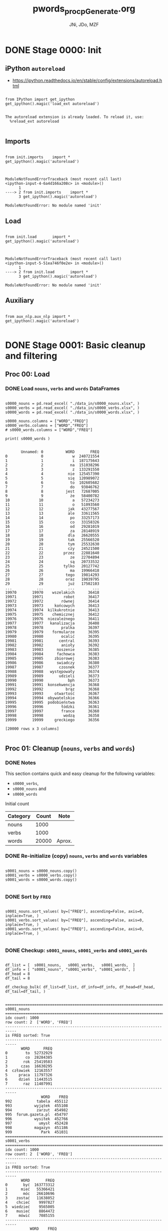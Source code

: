 #+TITLE: pwords_proc_pGenerate.org
#+AUTHOR: JNi, JDo, MZF


* DONE Stage 0000: Init
** iPython ~autoreload~

   - https://ipython.readthedocs.io/en/stable/config/extensions/autoreload.html

   #+BEGIN_SRC ipython :session *iPython* :eval yes :results raw drawer :exports both :shebang "#!/usr/bin/env ipython\n# -*- coding: utf-8 -*-\n\n" :tangle stage_0000.py

from IPython import get_ipython
get_ipython().magic('load_ext autoreload')

   #+END_SRC

   #+RESULTS:
   :RESULTS:
   # Out[3]:
   # output
   : The autoreload extension is already loaded. To reload it, use:
   :   %reload_ext autoreload
   :
   :END:

** Imports

   #+BEGIN_SRC ipython :session *iPython* :eval yes :results raw drawer :exports both :shebang "#!/usr/bin/env ipython\n# -*- coding: utf-8 -*-\n\n" :tangle stage_0000.py

from init.imports    import *
get_ipython().magic('autoreload')

   #+END_SRC

   #+RESULTS:
   :RESULTS:
   # Out[4]:
   # output
   :
   : ModuleNotFoundErrorTraceback (most recent call last)
   : <ipython-input-4-6a4d166a208c> in <module>()
   :       1
   : ----> 2 from init.imports    import *
   :       3 get_ipython().magic('autoreload')
   :
   : ModuleNotFoundError: No module named 'init'
   :END:

** Load

   #+BEGIN_SRC ipython :session *iPython* :eval yes :results raw drawer :exports both :shebang "#!/usr/bin/env ipython\n# -*- coding: utf-8 -*-\n\n" :tangle stage_0000.py

from init.load       import *
get_ipython().magic('autoreload')

   #+END_SRC

   #+RESULTS:
   :RESULTS:
   # Out[5]:
   # output
   :
   : ModuleNotFoundErrorTraceback (most recent call last)
   : <ipython-input-5-51ea746f0e2e> in <module>()
   :       1
   : ----> 2 from init.load       import *
   :       3 get_ipython().magic('autoreload')
   :
   : ModuleNotFoundError: No module named 'init'
   :END:

** Auxiliary

   #+BEGIN_SRC ipython :session *iPython* :eval yes :results raw drawer :exports both :shebang "#!/usr/bin/env ipython\n# -*- coding: utf-8 -*-\n\n" :tangle stage_0000.py

from aux_nlp.aux_nlp import *
get_ipython().magic('autoreload')
   
   #+END_SRC

   #+RESULTS:
   :RESULTS:
   # Out[6]:
   :END:

* DONE Stage 0001: Basic cleanup and filtering
** Proc 00: Load
*** DONE Load =nouns=, =verbs= and =words= DataFrames

    #+BEGIN_SRC ipython :session *iPython* :eval query :results raw drawer :exports both :shebang "#!/usr/bin/env ipython\n# -*- coding: utf-8 -*-\n\n" :tangle stage_0001.py

s0000_nouns = pd.read_excel( "./data_in/s0000_nouns.xlsx", )
s0000_verbs = pd.read_excel( "./data_in/s0000_verbs.xlsx", )
s0000_words = pd.read_excel( "./data_in/s0000_words.xlsx", )

s0000_nouns.columns = ["WORD","FREQ"]
s0000_verbs.columns = ["WORD","FREQ"]
# s0000_words.columns = ["WORD","FREQ"]

print( s0000_words )

    #+END_SRC

    #+RESULTS:
    :RESULTS:
    # Out[9]:
    # output
    :        Unnamed: 0          WORD       FREQ
    : 0               0             w  240721554
    : 1               1             i  187175643
    : 2               2            na  151038296
    : 3               3             z  133291550
    : 4               4           nie  125457390
    : 5               5           się  120989072
    : 6               6            to  102605682
    : 7               7            do   93846762
    : 8               8          jest   72687005
    : 9               9            że   58400782
    : 10             10             a   57234273
    : 11             11             o   51093560
    : 12             12           jak   43277567
    : 13             13           ale   33611565
    : 14             14            po   33257173
    : 15             15            co   33158326
    : 16             16            od   29281019
    : 17             17            za   28148919
    : 18             18           dla   26620555
    : 19             19           tak   25566520
    : 20             20           tym   25532630
    : 21             21           czy   24521500
    : 22             22         przez   22881640
    : 23             23            ze   22704894
    : 24             24            są   20733532
    : 25             25         tylko   20127742
    : 26             26            ma   19966418
    : 27             27          tego   19814293
    : 28             28          oraz   19039795
    : 29             29           już   17502103
    : ...           ...           ...        ...
    : 19970       19970    wszelakich      36418
    : 19971       19971         robot      36417
    : 19972       19972        równej      36414
    : 19973       19973     końcowych      36413
    : 19974       19974  kilkukrotnie      36413
    : 19975       19975    chemicznej      36412
    : 19976       19976  niezależnego      36411
    : 19977       19977   kanalizacja      36408
    : 19978       19978        pralka      36397
    : 19979       19979    formularze      36395
    : 19980       19980        ocalić      36395
    : 19981       19981       central      36393
    : 19982       19982        anioły      36392
    : 19983       19983      noszenie      36385
    : 19984       19984      fachowca      36383
    : 19985       19985     zbiorowej      36383
    : 19986       19986      swiadczy      36380
    : 19987       19987       czosnek      36377
    : 19988       19988   występowały      36374
    : 19989       19989       udzieli      36373
    : 19990       19990           bph      36373
    : 19991       19991  konsekwencja      36368
    : 19992       19992          brąz      36368
    : 19993       19993     otwartość      36367
    : 19994       19994  obywatelskie      36366
    : 19995       19995  podobieństwa      36363
    : 19996       19996        łódzki      36361
    : 19997       19997        france      36360
    : 19998       19998         wodzą      36358
    : 19999       19999     greckiego      36356
    :
    : [20000 rows x 3 columns]
    :
    :END:

** Proc 01: Cleanup (=nouns=, =verbs= and =words=)
*** DONE Notes

    This section contains quick and easy cleanup for the following
    variables:
    - ~s0000_verbs~,
    - ~s0000_nouns~ and
    - ~s0000_words~

    Initial count

    | Category | Count | Note   |
    |----------+-------+--------|
    | nouns    |  1000 |        |
    | verbs    |  1000 |        |
    | words    | 20000 | Aprox. |

*** DONE Re-initialize (copy) =nouns=, =verbs= and =words= variables

    #+BEGIN_SRC ipython :session *iPython* :eval yes :results raw drawer :exports both :shebang "#!/usr/bin/env ipython\n# -*- coding: utf-8 -*-\n\n" :tangle stage_0001.py

s0001_nouns = s0000_nouns.copy()
s0001_verbs = s0000_verbs.copy()
s0001_words = s0000_words.copy()

    #+END_SRC

    #+RESULTS:
    :RESULTS:
    # Out[6]:
    :END:

*** DONE Sort by =FREQ=

    #+BEGIN_SRC ipython :session *iPython* :eval yes :results raw drawer :exports both :shebang "#!/usr/bin/env ipython\n# -*- coding: utf-8 -*-\n\n" :tangle stage_0001.py

s0001_nouns.sort_values( by=["FREQ"], ascending=False, axis=0, inplace=True, )
s0001_verbs.sort_values( by=["FREQ"], ascending=False, axis=0, inplace=True, )
s0001_words.sort_values( by=["FREQ"], ascending=False, axis=0, inplace=True, )

    #+END_SRC

    #+RESULTS:
    :RESULTS:
    # Out[7]:
    :END:

*** DONE Checkup: ~s0001_nouns~, ~s0001_verbs~ and ~s0001_words~

    #+BEGIN_SRC ipython :session *iPython* :eval yes :results raw drawer :exports both :shebang "#!/usr/bin/env ipython\n# -*- coding: utf-8 -*-\n\n" :tangle stage_0001.py

df_list = [  s0001_nouns,   s0001_verbs,   s0001_words,  ]
df_info = [ "s0001_nouns", "s0001_verbs", "s0001_words", ]
df_head = 8
df_tail = 8

df_checkup_bulk( df_list=df_list, df_info=df_info, df_head=df_head, df_tail=df_tail, )

    #+END_SRC

    #+RESULTS:
    :RESULTS:
    # Out[8]:
    # output
    : ===========================================================================
    : s0001_nouns
    : ===========================================================================
    : idx count: 1000
    : row count: 2  ['WORD', 'FREQ']
    : ---------------------------------------------------------------------------
    : is FREQ sorted: True
    : ---------------------------------------------------------------------------
    :        WORD      FREQ
    : 0        to  52732929
    : 1        co  28284385
    : 2       rok  25419583
    : 3      czas  16630295
    : 4  człowiek  12163557
    : 5     praca  11797326
    : 6     dzień  11443515
    : 7       raz  11407991
    : ---------------------------------------------------------------------------
    :                 WORD    FREQ
    : 992           tabela  455112
    : 993          wyjątek  455108
    : 994           zarzut  454982
    : 995  forum.gazeta.pl  454797
    : 996          wysiłek  452766
    : 997            umysł  452428
    : 998          magazyn  451186
    : 999             Park  451031
    : ===========================================================================
    : s0001_verbs
    : ===========================================================================
    : idx count: 1000
    : row count: 2  ['WORD', 'FREQ']
    : ---------------------------------------------------------------------------
    : is FREQ sorted: True
    : ---------------------------------------------------------------------------
    :        WORD       FREQ
    : 0       być  163773312
    : 1      mieć   55366421
    : 2       móc   26610696
    : 3    zostać   11638052
    : 4    chcieć    9997827
    : 5  wiedzieć    9565005
    : 6    musieć    8864472
    : 7     mówić    7085155
    : ---------------------------------------------------------------------------
    :            WORD    FREQ
    : 992   pokonywać  185354
    : 993   awansować  184924
    : 994  wychowywać  184514
    : 995  reklamować  184285
    : 996    dozwolić  184042
    : 997       łapać  184021
    : 998    zachęcić  184009
    : 999   poświęcać  183935
    : ===========================================================================
    : s0001_words
    : ===========================================================================
    : idx count: 20000
    : row count: 2  ['WORD', 'FREQ']
    : ---------------------------------------------------------------------------
    : is FREQ sorted: True
    : ---------------------------------------------------------------------------
    :   WORD       FREQ
    : 0    w  240721554
    : 1    i  187175643
    : 2   na  151038296
    : 3    z  133291550
    : 4  nie  125457390
    : 5  się  120989072
    : 6   to  102605682
    : 7   do   93846762
    : ---------------------------------------------------------------------------
    :                WORD   FREQ
    : 19991  konsekwencja  36368
    : 19993     otwartość  36367
    : 19994  obywatelskie  36366
    : 19995  podobieństwa  36363
    : 19996        łódzki  36361
    : 19997        france  36360
    : 19998         wodzą  36358
    : 19999     greckiego  36356
    :
    :END:

*** DONE Legalize ~s0001_nouns_legal~

    #+BEGIN_SRC ipython :session *iPython* :eval yes :results raw drawer :exports both :shebang "#!/usr/bin/env ipython\n# -*- coding: utf-8 -*-\n\n" :tangle stage_0001.py

s0001_nouns_legal, s0001_nouns_illegal = words_alpha(
    s0001_nouns,
    words_col="WORD",
    charset=alpha_pl["anycase"],
    n_samp=24,
    verbose=2,
)

    #+END_SRC

    #+RESULTS:
    :RESULTS:
    # Out[9]:
    # output
    : ===========================================================================
    : Got: 1000 words (rows).
    : ===========================================================================
    : keep: 987 words (rows).
    : ---------------------------------------------------------------------------
    : sample:
    : ---------------------------------------------------------------------------
    :         WORD      FREQ
    : 0         to  52732929
    : 1         co  28284385
    : 2        rok  25419583
    : 3       czas  16630295
    : 4   człowiek  12163557
    : 5      praca  11797326
    : 6      dzień  11443515
    : 7        raz  11407991
    : 8     strona  11008323
    : 9    miejsce  10632564
    : 10     osoba  10547308
    : 11  wszystko  10236449
    : 12   dziecko   8604939
    : 13     temat   8470486
    : 14    Polska   8002107
    : 15     firma   7855864
    : 16     życie   7372748
    : 17    sprawa   6925157
    : 18       coś   6848176
    : 19   problem   6737668
    : 20       nic   6549819
    : 21    sposób   6295660
    : 22       pan   6085885
    : 23       dom   5879198
    : ===========================================================================
    : drop: 13 words (rows).
    : ---------------------------------------------------------------------------
    : sample:
    : ---------------------------------------------------------------------------
    :                 WORD     FREQ
    : 168              np.  1919858
    : 299              ul.  1327050
    : 432            godz.   994941
    : 460              siÄ   933816
    : 471              ok.   914397
    : 605             art.   719336
    : 676             tys.   662444
    : 695             itp.   648396
    : 713            proc.   639475
    : 805              św.   574705
    : 818              zł.   568371
    : 876             tzw.   527707
    : 995  forum.gazeta.pl   454797
    :
    :END:

*** DONE Legalize ~s0001_verbs_legal~

    #+BEGIN_SRC ipython :session *iPython* :eval yes :results raw drawer :exports both :shebang "#!/usr/bin/env ipython\n# -*- coding: utf-8 -*-\n\n" :tangle stage_0001.py

s0001_verbs_legal, s0001_verbs_illegal = words_alpha(
    s0001_verbs,
    words_col="WORD",
    charset=alpha_pl["anycase"],
    n_samp=24,
    verbose=2,
)

    #+END_SRC

    #+RESULTS:
    :RESULTS:
    # Out[10]:
    # output
    : ===========================================================================
    : Got: 1000 words (rows).
    : ===========================================================================
    : keep: 989 words (rows).
    : ---------------------------------------------------------------------------
    : sample:
    : ---------------------------------------------------------------------------
    :           WORD       FREQ
    : 0          być  163773312
    : 1         mieć   55366421
    : 2          móc   26610696
    : 3       zostać   11638052
    : 4       chcieć    9997827
    : 5     wiedzieć    9565005
    : 6       musieć    8864472
    : 7        mówić    7085155
    : 8       będzie    5966505
    : 9        robić    5517232
    : 10      zrobić    5510726
    : 11     należeć    5434608
    : 12  powiedzieć    5291187
    : 13   prowadzić    5123328
    : 14     chodzić    5053098
    : 15     znaleźć    5000166
    : 16         dać    4956082
    : 17        stać    4172496
    : 18       pisać    4120548
    : 19     widzieć    3846749
    : 20    posiadać    3843145
    : 21     działać    3799657
    : 22        znać    3474324
    : 23    dotyczyć    3449448
    : ===========================================================================
    : drop: 11 words (rows).
    : ---------------------------------------------------------------------------
    : sample:
    : ---------------------------------------------------------------------------
    :       WORD     FREQ
    : 80     np.  1780512
    : 256    ok.   804650
    : 343    siÄ   623112
    : 593   tzw.   349954
    : 600   itp.   344340
    : 724     sÄ   280654
    : 760    ks.   262959
    : 807  prof.   243514
    : 829   itd.   234705
    : 845    tj.   230038
    : 848    św.   228325
    :
    :END:

*** DONE Legalize ~s0001_words_legal~

    #+BEGIN_SRC ipython :session *iPython* :eval yes :results raw drawer :exports both :shebang "#!/usr/bin/env ipython\n# -*- coding: utf-8 -*-\n\n" :tangle stage_0001.py

s0001_words_legal, s0001_words_illegal = words_alpha(
    s0001_words,
    words_col="WORD",
    charset=alpha_pl["anycase"],
    n_samp=32,
    verbose=2,
)

    #+END_SRC

    #+RESULTS:
    :RESULTS:
    # Out[11]:
    # output
    : ===========================================================================
    : Got: 20000 words (rows).
    : ===========================================================================
    : keep: 19792 words (rows).
    : ---------------------------------------------------------------------------
    : sample:
    : ---------------------------------------------------------------------------
    :      WORD       FREQ
    : 0       w  240721554
    : 1       i  187175643
    : 2      na  151038296
    : 3       z  133291550
    : 4     nie  125457390
    : 5     się  120989072
    : 6      to  102605682
    : 7      do   93846762
    : 8    jest   72687005
    : 9      że   58400782
    : 10      a   57234273
    : 11      o   51093560
    : 12    jak   43277567
    : 13    ale   33611565
    : 14     po   33257173
    : 15     co   33158326
    : 16     od   29281019
    : 17     za   28148919
    : 18    dla   26620555
    : 19    tak   25566520
    : 20    tym   25532630
    : 21    czy   24521500
    : 22  przez   22881640
    : 23     ze   22704894
    : 24     są   20733532
    : 25  tylko   20127742
    : 26     ma   19966418
    : 27   tego   19814293
    : 28   oraz   19039795
    : 29    już   17502103
    : 30     bo   17069231
    : 31   może   16504134
    : ===========================================================================
    : drop: 208 words (rows).
    : ---------------------------------------------------------------------------
    : sample:
    : ---------------------------------------------------------------------------
    :                  WORD     FREQ
    : 117               np.  4656744
    : 304               siä  2049886
    : 315             m.in.  1972218
    : 322               ok.  1945727
    : 407               ul.  1573205
    : 449              tzw.  1450465
    : 453              itp.  1445597
    : 523              tys.  1289825
    : 524               św.  1280753
    : 578             godz.  1165496
    : 610              art.  1116173
    : 613               zł.  1108532
    : 644             proc.  1062370
    : 726              itd.   928309
    : 774               ĺźe   875675
    : 864               ks.   792808
    : 899             prof.   765817
    : 1168              im.   601625
    : 1219              tj.   579279
    : 1341             ust.   525245
    : 1557              br.   462726
    : 1592  forum.gazeta.pl   454898
    : 1618              ds.   447460
    : 1639               j.   441833
    : 1647               m.   440505
    : 1701               a.   428988
    : 1723              pt.   424456
    : 1761             tzn.   414062
    : 1887              ps.   389055
    : 1907               m2   386474
    : 2029               p.   366967
    : 2124             min.   351350
    :
    :END:

*** DONE Checkup: ~s0001_*_legal~

    #+BEGIN_SRC ipython :session *iPython* :eval yes :results raw drawer :exports both :shebang "#!/usr/bin/env ipython\n# -*- coding: utf-8 -*-\n\n" :tangle stage_0001.py

df_list = [  s0001_nouns_legal,   s0001_verbs_legal,   s0001_words_legal,  ]
df_info = [ "s0001_nouns_legal", "s0001_verbs_legal", "s0001_words_legal", ]
df_head = 8
df_tail = 8

df_checkup_bulk( df_list=df_list, df_info=df_info, df_head=df_head, df_tail=df_tail, )

    #+END_SRC

    #+RESULTS:
    :RESULTS:
    # Out[12]:
    # output
    : ===========================================================================
    : s0001_nouns_legal
    : ===========================================================================
    : idx count: 987
    : row count: 2  ['WORD', 'FREQ']
    : ---------------------------------------------------------------------------
    : is FREQ sorted: True
    : ---------------------------------------------------------------------------
    :        WORD      FREQ
    : 0        to  52732929
    : 1        co  28284385
    : 2       rok  25419583
    : 3      czas  16630295
    : 4  człowiek  12163557
    : 5     praca  11797326
    : 6     dzień  11443515
    : 7       raz  11407991
    : ---------------------------------------------------------------------------
    :         WORD    FREQ
    : 991    wizja  455469
    : 992   tabela  455112
    : 993  wyjątek  455108
    : 994   zarzut  454982
    : 996  wysiłek  452766
    : 997    umysł  452428
    : 998  magazyn  451186
    : 999     Park  451031
    : ===========================================================================
    : s0001_verbs_legal
    : ===========================================================================
    : idx count: 989
    : row count: 2  ['WORD', 'FREQ']
    : ---------------------------------------------------------------------------
    : is FREQ sorted: True
    : ---------------------------------------------------------------------------
    :        WORD       FREQ
    : 0       być  163773312
    : 1      mieć   55366421
    : 2       móc   26610696
    : 3    zostać   11638052
    : 4    chcieć    9997827
    : 5  wiedzieć    9565005
    : 6    musieć    8864472
    : 7     mówić    7085155
    : ---------------------------------------------------------------------------
    :            WORD    FREQ
    : 992   pokonywać  185354
    : 993   awansować  184924
    : 994  wychowywać  184514
    : 995  reklamować  184285
    : 996    dozwolić  184042
    : 997       łapać  184021
    : 998    zachęcić  184009
    : 999   poświęcać  183935
    : ===========================================================================
    : s0001_words_legal
    : ===========================================================================
    : idx count: 19792
    : row count: 2  ['WORD', 'FREQ']
    : ---------------------------------------------------------------------------
    : is FREQ sorted: True
    : ---------------------------------------------------------------------------
    :   WORD       FREQ
    : 0    w  240721554
    : 1    i  187175643
    : 2   na  151038296
    : 3    z  133291550
    : 4  nie  125457390
    : 5  się  120989072
    : 6   to  102605682
    : 7   do   93846762
    : ---------------------------------------------------------------------------
    :                WORD   FREQ
    : 19991  konsekwencja  36368
    : 19993     otwartość  36367
    : 19994  obywatelskie  36366
    : 19995  podobieństwa  36363
    : 19996        łódzki  36361
    : 19997        france  36360
    : 19998         wodzą  36358
    : 19999     greckiego  36356
    :
    :END:

*** DONE Drop duplicates ~s0001_nouns_legal_unique~

    #+BEGIN_SRC ipython :session *iPython* :eval yes :results raw drawer :exports both :shebang "#!/usr/bin/env ipython\n# -*- coding: utf-8 -*-\n\n" :tangle stage_0001.py

s0001_nouns_legal_unique, s0001_nouns_legal_dupes = df_dupes(
    df_data=s0001_nouns_legal,
    subset=["WORD"],
    keep='first',
    n_samp=12,
    verbose=2,
)

    #+END_SRC

    #+RESULTS:
    :RESULTS:
    # Out[13]:
    # output
    : ===========================================================================
    : Got: 987 words (rows).
    : ===========================================================================
    : KEEP: 987 words (rows).
    : keep=first
    : ---------------------------------------------------------------------------
    : sample:
    : ---------------------------------------------------------------------------
    :         WORD      FREQ
    : 0         to  52732929
    : 1         co  28284385
    : 2        rok  25419583
    : 3       czas  16630295
    : 4   człowiek  12163557
    : 5      praca  11797326
    : 6      dzień  11443515
    : 7        raz  11407991
    : 8     strona  11008323
    : 9    miejsce  10632564
    : 10     osoba  10547308
    : 11  wszystko  10236449
    : ===========================================================================
    : DROP: 0 words (rows).
    : keep=first
    : ---------------------------------------------------------------------------
    : sample:
    : ---------------------------------------------------------------------------
    : Empty DataFrame
    : Columns: [WORD, FREQ]
    : Index: []
    :
    :END:

*** DONE Drop duplicates ~s0001_verbs_legal_unique~

    #+BEGIN_SRC ipython :session *iPython* :eval yes :results raw drawer :exports both :shebang "#!/usr/bin/env ipython\n# -*- coding: utf-8 -*-\n\n" :tangle stage_0001.py

s0001_verbs_legal_unique, s0001_verbs_legal_dupes = df_dupes(
    df_data=s0001_verbs_legal,
    subset=["WORD"],
    keep='first',
    n_samp=12,
    verbose=2,
)
   
    #+END_SRC

    #+RESULTS:
    :RESULTS:
    # Out[14]:
    # output
    : ===========================================================================
    : Got: 989 words (rows).
    : ===========================================================================
    : KEEP: 989 words (rows).
    : keep=first
    : ---------------------------------------------------------------------------
    : sample:
    : ---------------------------------------------------------------------------
    :         WORD       FREQ
    : 0        być  163773312
    : 1       mieć   55366421
    : 2        móc   26610696
    : 3     zostać   11638052
    : 4     chcieć    9997827
    : 5   wiedzieć    9565005
    : 6     musieć    8864472
    : 7      mówić    7085155
    : 8     będzie    5966505
    : 9      robić    5517232
    : 10    zrobić    5510726
    : 11   należeć    5434608
    : ===========================================================================
    : DROP: 0 words (rows).
    : keep=first
    : ---------------------------------------------------------------------------
    : sample:
    : ---------------------------------------------------------------------------
    : Empty DataFrame
    : Columns: [WORD, FREQ]
    : Index: []
    :
    :END:

*** DONE Drop duplicates ~s0001_words_legal_unique~ (=subset=None=)

    #+BEGIN_SRC ipython :session *iPython* :eval yes :results raw drawer :exports both :shebang "#!/usr/bin/env ipython\n# -*- coding: utf-8 -*-\n\n" :tangle stage_0001.py

s0001_words_legal_unique, s0001_words_legal_dupes = df_dupes(
    df_data=s0001_words_legal,
    subset=None, # consider all columns
    keep='first',
    n_samp=12,
    verbose=2,
)

    #+END_SRC

    #+RESULTS:
    :RESULTS:
    # Out[15]:
    # output
    : ===========================================================================
    : Got: 19792 words (rows).
    : ===========================================================================
    : KEEP: 19792 words (rows).
    : keep=first
    : ---------------------------------------------------------------------------
    : sample:
    : ---------------------------------------------------------------------------
    :     WORD       FREQ
    : 0      w  240721554
    : 1      i  187175643
    : 2     na  151038296
    : 3      z  133291550
    : 4    nie  125457390
    : 5    się  120989072
    : 6     to  102605682
    : 7     do   93846762
    : 8   jest   72687005
    : 9     że   58400782
    : 10     a   57234273
    : 11     o   51093560
    : ===========================================================================
    : DROP: 0 words (rows).
    : keep=first
    : ---------------------------------------------------------------------------
    : sample:
    : ---------------------------------------------------------------------------
    : Empty DataFrame
    : Columns: [WORD, FREQ]
    : Index: []
    :
    :END:

** Proc 02: SGJP (=nouns= and =verbs=)
*** DONE Notes

    Consider
    - [ ] when searching include option for ":v1" OR ":s1"
      (not only ":v" or ":s").

*** DONE Example

    #+BEGIN_SRC ipython :session *iPython* :eval yes  :results raw drawer :exports both :shebang "#!/usr/bin/env ipython\n# -*- coding: utf-8 -*-\n\n" :tangle stage_0001.py

word = "piec" # Homonim (tutaj jedno słowo jest rzeczownikiem i czasownikiem)
piec = sgjp[ sgjp["WORD"] == word ]

df_list = [  piec,  ]
df_info = [ "piec", ]
df_head = 8
df_tail = 0

df_checkup_bulk( df_list=df_list, df_info=df_info, df_head=df_head, df_tail=df_tail, )

    
    #+END_SRC

    #+RESULTS:
    :RESULTS:
    # Out[16]:
    # output
    : ===========================================================================
    : piec
    : ===========================================================================
    : idx count: 2  [4089510, 4089766]
    : row count: 5  ['WORD', 'ROOT', 'DESCR', 'CLASS', 'QUALIFIER']
    : ---------------------------------------------------------------------------
    :          WORD    ROOT                DESCR            CLASS QUALIFIER
    : 4089510  piec  piec:s  subst:sg:nom.acc:m3  nazwa pospolita
    : 4089766  piec  piec:v           inf:imperf
    :
    :END:

*** DONE Checkup: ~sgjp~

    #+BEGIN_SRC ipython :session *iPython* :eval yes :results raw drawer :exports both :shebang "#!/usr/bin/env ipython\n# -*- coding: utf-8 -*-\n\n" :tangle stage_0001.py

df_list = [  sgjp,  ]
df_info = [ "sgjp", ]
df_head = 8
df_tail = 8

df_checkup_bulk( df_list=df_list, df_info=df_info, df_head=df_head, df_tail=df_tail, )

    #+END_SRC

    #+RESULTS:
    :RESULTS:
    # Out[17]:
    # output
    : ===========================================================================
    : sgjp
    : ===========================================================================
    : idx count: 7534908
    : row count: 5  ['WORD', 'ROOT', 'DESCR', 'CLASS', 'QUALIFIER']
    : ---------------------------------------------------------------------------
    :        WORD    ROOT                                            DESCR               CLASS QUALIFIER
    : 0        aa      aa                                           interj
    : 1    Aachen  Aachen      subst:sg.pl:nom.gen.dat.acc.inst.loc.voc:m3  nazwa geograficzna
    : 2    Aachen  Aachen  subst:sg.pl:nom.gen.dat.acc.inst.loc.voc:n:ncol  nazwa geograficzna
    : 3       AAP     AAP       subst:sg.pl:nom.gen.dat.acc.inst.loc.voc:f    nazwa instytucji
    : 4    Aarona   Aaron                              subst:sg:gen.acc:m1                imię
    : 5     Aaron   Aaron                                  subst:sg:nom:m1                imię
    : 6  Aaronach   Aaron                                  subst:pl:loc:m1                imię
    : 7  Aaronami   Aaron                                 subst:pl:inst:m1                imię
    : ---------------------------------------------------------------------------
    :              WORD      ROOT                                            DESCR              CLASS QUALIFIER
    : 7534900  Żyżykowi  Żyżyk:s1                                  subst:sg:dat:m1           nazwisko
    : 7534901   Żyżyków  Żyżyk:s1                              subst:pl:gen.acc:m1           nazwisko
    : 7534902    Żyżyku  Żyżyk:s1                                  subst:sg:loc:m1           nazwisko
    : 7534903    Żyżyku  Żyżyk:s1                                  subst:sg:voc:m1           nazwisko
    : 7534904     Żyżyk  Żyżyk:s1                                  subst:sg:nom:m1           nazwisko
    : 7534905     Żyżyk  Żyżyk:s2       subst:sg.pl:nom.gen.dat.acc.inst.loc.voc:f           nazwisko
    : 7534906       ŻZW       ŻZW      subst:sg.pl:nom.gen.dat.acc.inst.loc.voc:m3  nazwa organizacji
    : 7534907       ŻZW       ŻZW  subst:sg.pl:nom.gen.dat.acc.inst.loc.voc:n:ncol  nazwa organizacji
    :
    :END:

*** FIX! Merge =nouns= and =verbs= with ~sgjp~

    - [ ] Checkup on NaN values not being conveyed further

    #+BEGIN_SRC ipython :session *iPython* :eval yes :results raw drawer :exports both :shebang "#!/usr/bin/env ipython\n# -*- coding: utf-8 -*-\n\n" :tangle stage_0001.py

s0001_nouns_legal_unique_sgjp = s0001_nouns_legal_unique.merge(sgjp, on=["WORD"], how="inner", indicator=True, )
s0001_verbs_legal_unique_sgjp = s0001_verbs_legal_unique.merge(sgjp, on=["WORD"], how="inner", indicator=True, )

    #+END_SRC

    #+RESULTS:
    :RESULTS:
    # Out[18]:
    :END:

*** CHCK Checkup: Unmatched =nouns= or =verbs=

    #+BEGIN_SRC ipython :session *iPython* :eval yes :results raw drawer :exports both :shebang "#!/usr/bin/env ipython\n# -*- coding: utf-8 -*-\n\n" :tangle stage_0001.py

assert s0001_nouns_legal_unique_sgjp[s0001_nouns_legal_unique_sgjp["_merge"] != "both" ].empty
assert s0001_verbs_legal_unique_sgjp[s0001_verbs_legal_unique_sgjp["_merge"] != "both" ].empty

    #+END_SRC

    #+RESULTS:
    :RESULTS:
    # Out[19]:
    :END:

*** DONE Checkup: ~sgjp~

    #+BEGIN_SRC ipython :session *iPython* :eval yes :results raw drawer :exports both :shebang "#!/usr/bin/env ipython\n# -*- coding: utf-8 -*-\n\n" :tangle stage_0001.py

df_list = [  s0001_nouns_legal_unique_sgjp,   s0001_verbs_legal_unique_sgjp,  ]
df_info = [ "s0001_nouns_legal_unique_sgjp", "s0001_verbs_legal_unique_sgjp", ]
df_head = 12
df_tail = 12

df_checkup_bulk( df_list=df_list, df_info=df_info, df_head=df_head, df_tail=df_tail, )

    #+END_SRC

    #+RESULTS:
    :RESULTS:
    # Out[20]:
    # output
    : ===========================================================================
    : s0001_nouns_legal_unique_sgjp
    : ===========================================================================
    : idx count: 1551
    : row count: 7  ['WORD', 'FREQ', 'ROOT', 'DESCR', 'CLASS', 'QUALIFIER', '_merge']
    : ---------------------------------------------------------------------------
    : is FREQ sorted: True
    : ---------------------------------------------------------------------------
    :    WORD      FREQ   ROOT                 DESCR CLASS QUALIFIER _merge
    : 0    to  52732929    ten      adj:sg:acc:n:pos                   both
    : 1    to  52732929    ten  adj:sg:nom.voc:n:pos                   both
    : 2    to  52732929   to:c                  comp                   both
    : 3    to  52732929   to:q                  part                   both
    : 4    to  52732929   to:s   subst:sg:acc:n:ncol                   both
    : 5    to  52732929   to:s   subst:sg:nom:n:ncol                   both
    : 6    co  28284385   co:c                  comp                   both
    : 7    co  28284385  co:p1              prep:acc                   both
    : 8    co  28284385  co:p1              prep:nom                   both
    : 9    co  28284385  co:p2              prep:gen         przest.   both
    : 10   co  28284385   co:q                  part                   both
    : 11   co  28284385   co:s   subst:sg:acc:n:ncol            z_D.   both
    : ---------------------------------------------------------------------------
    :           WORD    FREQ      ROOT                        DESCR            CLASS QUALIFIER _merge
    : 1539     chory  457035   chory:s              subst:sg:voc:m1  nazwa pospolita             both
    : 1540    profil  456515    profil          subst:sg:nom.acc:m3  nazwa pospolita             both
    : 1541    aukcja  456430    aukcja               subst:sg:nom:f  nazwa pospolita   przest.   both
    : 1542  widzenie  455969  widzenie  subst:sg:nom.acc.voc:n:ncol  nazwa pospolita             both
    : 1543  widzenie  455969   widzieć  ger:sg:nom.acc:n:imperf:aff                              both
    : 1544     wizja  455469     wizja               subst:sg:nom:f  nazwa pospolita             both
    : 1545    tabela  455112    tabela               subst:sg:nom:f  nazwa pospolita             both
    : 1546   wyjątek  455108   wyjątek          subst:sg:nom.acc:m3  nazwa pospolita             both
    : 1547    zarzut  454982    zarzut          subst:sg:nom.acc:m3  nazwa pospolita             both
    : 1548   wysiłek  452766   wysiłek          subst:sg:nom.acc:m3  nazwa pospolita             both
    : 1549     umysł  452428     umysł          subst:sg:nom.acc:m3  nazwa pospolita             both
    : 1550   magazyn  451186   magazyn          subst:sg:nom.acc:m3  nazwa pospolita             both
    : ===========================================================================
    : s0001_verbs_legal_unique_sgjp
    : ===========================================================================
    : idx count: 1171
    : row count: 7  ['WORD', 'FREQ', 'ROOT', 'DESCR', 'CLASS', 'QUALIFIER', '_merge']
    : ---------------------------------------------------------------------------
    : is FREQ sorted: True
    : ---------------------------------------------------------------------------
    :         WORD       FREQ      ROOT                    DESCR            CLASS QUALIFIER _merge
    : 0        być  163773312     bycie      subst:pl:gen:n:ncol  nazwa pospolita             both
    : 1        być  163773312       być  ger:pl:gen:n:imperf:aff                              both
    : 2        być  163773312       być               inf:imperf                              both
    : 3       mieć   55366421    miecić       impt:sg:sec:imperf                       daw.   both
    : 4       mieć   55366421      mieć               inf:imperf                              both
    : 5       mieć   55366421     mieść       impt:sg:sec:imperf                              both
    : 6        móc   26610696       móc               inf:imperf                              both
    : 7     zostać   11638052    zostać                 inf:perf                              both
    : 8     chcieć    9997827    chcieć               inf:imperf                              both
    : 9   wiedzieć    9565005  wiedzieć               inf:imperf                              both
    : 10    musieć    8864472    musieć               inf:imperf                              both
    : 11     mówić    7085155     mówić               inf:imperf                              both
    : ---------------------------------------------------------------------------
    :              WORD    FREQ         ROOT            DESCR CLASS QUALIFIER _merge
    : 1159  zróżnicować  186027  zróżnicować         inf:perf                   both
    : 1160  wystartować  185848  wystartować         inf:perf                   both
    : 1161   oczyszczać  185779   oczyszczać       inf:imperf                   both
    : 1162      obniżać  185359      obniżać       inf:imperf                   both
    : 1163    pokonywać  185354    pokonywać       inf:imperf                   both
    : 1164    awansować  184924    awansować  inf:imperf.perf                   both
    : 1165   wychowywać  184514   wychowywać       inf:imperf                   both
    : 1166   reklamować  184285   reklamować       inf:imperf                   both
    : 1167     dozwolić  184042     dozwolić         inf:perf                   both
    : 1168        łapać  184021        łapać       inf:imperf                   both
    : 1169     zachęcić  184009     zachęcić         inf:perf                   both
    : 1170    poświęcać  183935    poświęcać       inf:imperf                   both
    :
    :END:

** Proc 03: Filtering
*** DONE Re-initialize (copy) =nouns= and =verbs= variables

    In the following steps words (rows) will be moved from the newly created
    - ~s0001_*_legal_unique_sgjp_clean~ (a copy of ~s0001_*_legal_unique_sgjp~) to the
    - ~s0001_*_legal_unique_sgjp_dirty~ (an empty/blank DataFrame)

    #+BEGIN_SRC ipython :session *iPython* :eval yes :results raw drawer :exports both :shebang "#!/usr/bin/env ipython\n# -*- coding: utf-8 -*-\n\n" :tangle stage_0001.py

s0001_nouns_legal_unique_sgjp_clean = s0001_nouns_legal_unique_sgjp.copy()
s0001_verbs_legal_unique_sgjp_clean = s0001_verbs_legal_unique_sgjp.copy()

s0001_nouns_legal_unique_sgjp_dirty = pd.DataFrame( columns=s0001_nouns_legal_unique_sgjp.columns.values, )
s0001_verbs_legal_unique_sgjp_dirty = pd.DataFrame( columns=s0001_verbs_legal_unique_sgjp.columns.values, )

    #+END_SRC

    #+RESULTS:
    :RESULTS:
    # Out[21]:
    :END:

*** DONE Sort by =ROOT=

    #+BEGIN_SRC ipython :session *iPython* :eval yes :results raw drawer :exports both :shebang "#!/usr/bin/env ipython\n# -*- coding: utf-8 -*-\n\n" :tangle stage_0001.py

s0001_nouns_legal_unique_sgjp_clean.sort_values( by=["ROOT"], ascending=True, axis=0, inplace=True, )
s0001_verbs_legal_unique_sgjp_clean.sort_values( by=["ROOT"], ascending=True, axis=0, inplace=True, )

    #+END_SRC

    #+RESULTS:
    :RESULTS:
    # Out[22]:
    :END:

*** DONE Filter =nouns=
**** DONE Notes

     Consider
     - [X] accept only: =subst:sg= in =DESCR=
       - subst = noun
       - sg = singular
     - [X] accept only =nazwa pospolita= in
     - [X] do NOT accept =muz.= in =QUALIFIER=
     - [X] do NOT accept =jęz.= in =QUALIFIER=

**** DONE Part 01: Keep exclusively =subst:sg= in the =DESCR=

     #+BEGIN_SRC ipython :session *iPython* :eval yes :results raw drawer :exports both :shebang "#!/usr/bin/env ipython\n# -*- coding: utf-8 -*-\n\n" :tangle stage_0001.py

df_data = s0001_nouns_legal_unique_sgjp_clean
col_ref = "ROOT"
col_chk = "DESCR"
reg_exp = "^subst:sg"
select_matching = False
keep_selected   = False
n_head  = 24
n_tail  = 24
verbose = 5

s0001_nouns_legal_unique_sgjp_clean, tmp_drop = words_filt( df_data, col_ref, col_chk, reg_exp, select_matching, keep_selected, n_head, n_tail, verbose, )
s0001_nouns_legal_unique_sgjp_dirty = pd.concat( [ s0001_nouns_legal_unique_sgjp_dirty, tmp_drop, ], axis=0, ignore_index=False, )

     #+END_SRC

     #+RESULTS:
     :RESULTS:
     # Out[23]:
     # output
     : ===========================================================================
     : Got input of: 1551 words (rows).
     : ---------------------------------------------------------------------------
     : KEEP:
     : - Words (rows) that contain:
     :   - *only (exclusively)* values in the =DESCR= field that *match* regex =^subst:sg=
     : ---------------------------------------------------------------------------
     : DROP:
     : - Words (rows) that contain:
     :   - *at least one* value in the =DESCR= field that *does not match* regex =^subst:sg=
     : ---------------------------------------------------------------------------
     : Initially selecting 1228 rows (words) that match criterion:
     : - value in "DESCR" field *does not match* regex "^subst:sg"
     :   - (this selection will be expanded and can be inverted)
     : ---------------------------------------------------------------------------
     : DROP: words that match regex: "^Adamy(?:[:].*)*$|^Adamy(?:[:].*)*$|^Ewangelia_świętego_Jana(?:[:].*)*$|^Jana(?:[:].*)*$|^Jany(?:[:].*)*$|^Jany(?:[:].*)*$|^Józefa(?:[:].*)*$|^Katowice(?:[:].*)*$|^Katowice(?:[:].*)*$|^Krak(?:[:].*)*$|^Krak(?:[:].*)*$|^Kraka(?:[:].*)*$|^Krzysztofa(?:[:].*)*$|^Lublino(?:[:].*)*$|^Marki(?:[:].*)*$|^Marki(?:[:].*)*$|^Niemce(?:[:].*)*$|^Niemce(?:[:].*)*$|^Niemcy(?:[:].*)*$|^Niemcy(?:[:].*)*$|^Niemcy(?:[:].*)*$|^Niemcy(?:[:].*)*$|^Niemiec(?:[:].*)*$|^Pawła(?:[:].*)*$|^Stanisława(?:[:].*)*$|^Stanisława(?:[:].*)*$|^Szczecina(?:[:].*)*$|^USA(?:[:].*)*$|^USA(?:[:].*)*$|^Wojciecha(?:[:].*)*$|^Wojciechy(?:[:].*)*$|^Wojciechy(?:[:].*)*$|^akta(?:[:].*)*$|^badać(?:[:].*)*$|^boleć(?:[:].*)*$|^brak(?:[:].*)*$|^bronić(?:[:].*)*$|^buta(?:[:].*)*$|^cela(?:[:].*)*$|^cent(?:[:].*)*$|^chory(?:[:].*)*$|^chory(?:[:].*)*$|^chęcić(?:[:].*)*$|^ciepło(?:[:].*)*$|^ciepły(?:[:].*)*$|^co(?:[:].*)*$|^co(?:[:].*)*$|^co(?:[:].*)*$|^co(?:[:].*)*$|^co(?:[:].*)*$|^coś(?:[:].*)*$|^cytata(?:[:].*)*$|^czas(?:[:].*)*$|^cześć(?:[:].*)*$|^czwartka(?:[:].*)*$|^córka(?:[:].*)*$|^dacha(?:[:].*)*$|^dana(?:[:].*)*$|^dany(?:[:].*)*$|^dativus(?:[:].*)*$|^dać(?:[:].*)*$|^dobry(?:[:].*)*$|^domowy(?:[:].*)*$|^dopełniacz(?:[:].*)*$|^doświadczyć(?:[:].*)*$|^drewny(?:[:].*)*$|^drogi(?:[:].*)*$|^drzwi(?:[:].*)*$|^drzwi(?:[:].*)*$|^dziać(?:[:].*)*$|^dziać(?:[:].*)*$|^działanie(?:[:].*)*$|^działać(?:[:].*)*$|^działać(?:[:].*)*$|^działać(?:[:].*)*$|^działko(?:[:].*)*$|^działo(?:[:].*)*$|^dzienia(?:[:].*)*$|^dzienie(?:[:].*)*$|^dzienić(?:[:].*)*$|^dzięk(?:[:].*)*$|^dzięka(?:[:].*)*$|^dzięki(?:[:].*)*$|^dzięki(?:[:].*)*$|^dziś(?:[:].*)*$|^finanse(?:[:].*)*$|^gaza(?:[:].*)*$|^gospodarzyć(?:[:].*)*$|^gościa(?:[:].*)*$|^gościć(?:[:].*)*$|^grać(?:[:].*)*$|^halać(?:[:].*)*$|^inny(?:[:].*)*$|^inny(?:[:].*)*$|^jeść(?:[:].*)*$|^karo(?:[:].*)*$|^kary(?:[:].*)*$|^kasać(?:[:].*)*$|^kluba(?:[:].*)*$|^koda(?:[:].*)*$|^kota(?:[:].*)*$|^koło(?:[:].*)*$|^koło(?:[:].*)*$|^krajać(?:[:].*)*$|^krewa(?:[:].*)*$|^krewić(?:[:].*)*$|^kuchnia(?:[:].*)*$|^lasa(?:[:].*)*$|^leczyć(?:[:].*)*$|^ligać(?:[:].*)*$|^lista(?:[:].*)*$|^lut(?:[:].*)*$|^luty(?:[:].*)*$|^luty(?:[:].*)*$|^maić(?:[:].*)*$|^marzyć(?:[:].*)*$|^meczeć(?:[:].*)*$|^metro(?:[:].*)*$|^miasto(?:[:].*)*$|^miasto(?:[:].*)*$|^mieszkać(?:[:].*)*$|^mieć(?:[:].*)*$|^mieć(?:[:].*)*$|^milion(?:[:].*)*$|^milion(?:[:].*)*$|^mistrzostwa(?:[:].*)*$|^mistrzostwo(?:[:].*)*$|^moc(?:[:].*)*$|^myśleć(?:[:].*)*$|^myślić(?:[:].*)*$|^nica(?:[:].*)*$|^objawić(?:[:].*)*$|^obraza(?:[:].*)*$|^oczekiwanie(?:[:].*)*$|^oczekiwać(?:[:].*)*$|^ogolić(?:[:].*)*$|^ogłosić(?:[:].*)*$|^olać(?:[:].*)*$|^oleić(?:[:].*)*$|^opiekać(?:[:].*)*$|^oprogramować(?:[:].*)*$|^otoczyć(?:[:].*)*$|^parać(?:[:].*)*$|^państwo(?:[:].*)*$|^piątka(?:[:].*)*$|^plika(?:[:].*)*$|^plus(?:[:].*)*$|^poczuć(?:[:].*)*$|^podejść(?:[:].*)*$|^podziać(?:[:].*)*$|^podziać(?:[:].*)*$|^pojazda(?:[:].*)*$|^pojąć(?:[:].*)*$|^polityka(?:[:].*)*$|^pomieścić(?:[:].*)*$|^pora(?:[:].*)*$|^porać(?:[:].*)*$|^porozumieć(?:[:].*)*$|^porto(?:[:].*)*$|^porównać(?:[:].*)*$|^posta(?:[:].*)*$|^postać(?:[:].*)*$|^postać(?:[:].*)*$|^postępować(?:[:].*)*$|^potrzeba(?:[:].*)*$|^powierzchni(?:[:].*)*$|^powodzić(?:[:].*)*$|^południ(?:[:].*)*$|^południ(?:[:].*)*$|^południ(?:[:].*)*$|^południ(?:[:].*)*$|^połączyć(?:[:].*)*$|^prawda(?:[:].*)*$|^prawda(?:[:].*)*$|^prawo(?:[:].*)*$|^prawo(?:[:].*)*$|^prawy(?:[:].*)*$|^prawy(?:[:].*)*$|^premiera(?:[:].*)*$|^prezenta(?:[:].*)*$|^procent(?:[:].*)*$|^procent(?:[:].*)*$|^przedsięwziąć(?:[:].*)*$|^przekonać(?:[:].*)*$|^przestrzenić(?:[:].*)*$|^przewodniczyć(?:[:].*)*$|^przewodniczyć(?:[:].*)*$|^przewodniczyć(?:[:].*)*$|^przewodniczący(?:[:].*)*$|^przewodniczący(?:[:].*)*$|^przewodniczący(?:[:].*)*$|^przewodniczący(?:[:].*)*$|^przygotować(?:[:].*)*$|^pytać(?:[:].*)*$|^rad(?:[:].*)*$|^rad(?:[:].*)*$|^rad(?:[:].*)*$|^radny(?:[:].*)*$|^radny(?:[:].*)*$|^rama(?:[:].*)*$|^ramy(?:[:].*)*$|^remonta(?:[:].*)*$|^rodzic(?:[:].*)*$|^rodzic(?:[:].*)*$|^rodzica(?:[:].*)*$|^rodzica(?:[:].*)*$|^rodzice(?:[:].*)*$|^rozwiązać(?:[:].*)*$|^rucho(?:[:].*)*$|^rynka(?:[:].*)*$|^rzec(?:[:].*)*$|^rzec(?:[:].*)*$|^rzekać(?:[:].*)*$|^senior(?:[:].*)*$|^siła(?:[:].*)*$|^siła(?:[:].*)*$|^skalać(?:[:].*)*$|^sklepać(?:[:].*)*$|^sklepić(?:[:].*)*$|^spokoić(?:[:].*)*$|^sposobić(?:[:].*)*$|^sposób(?:[:].*)*$|^spotkać(?:[:].*)*$|^stopić(?:[:].*)*$|^stowarzyszyć(?:[:].*)*$|^studia(?:[:].*)*$|^studio(?:[:].*)*$|^studium(?:[:].*)*$|^stylo(?:[:].*)*$|^systema(?:[:].*)*$|^szereg(?:[:].*)*$|^szkoda(?:[:].*)*$|^szkoda(?:[:].*)*$|^szkolić(?:[:].*)*$|^szlaka(?:[:].*)*$|^technikum(?:[:].*)*$|^ten(?:[:].*)*$|^ten(?:[:].*)*$|^to(?:[:].*)*$|^to(?:[:].*)*$|^tom(?:[:].*)*$|^tona(?:[:].*)*$|^tryba(?:[:].*)*$|^trybić(?:[:].*)*$|^tysiąc(?:[:].*)*$|^tysiąc(?:[:].*)*$|^tyć(?:[:].*)*$|^tyć(?:[:].*)*$|^ubezpieczyć(?:[:].*)*$|^uczenie(?:[:].*)*$|^uczuć(?:[:].*)*$|^uczyć(?:[:].*)*$|^udziać(?:[:].*)*$|^udziać(?:[:].*)*$|^umowy(?:[:].*)*$|^urządzić(?:[:].*)*$|^usta(?:[:].*)*$|^wakacje(?:[:].*)*$|^warunek(?:[:].*)*$|^warunki(?:[:].*)*$|^wesprzeć(?:[:].*)*$|^widzieć(?:[:].*)*$|^wieko(?:[:].*)*$|^wiersza(?:[:].*)*$|^wino(?:[:].*)*$|^wole(?:[:].*)*$|^woli(?:[:].*)*$|^wrazić(?:[:].*)*$|^wszyscy(?:[:].*)*$|^wszyscy(?:[:].*)*$|^wszystek(?:[:].*)*$|^wszystek(?:[:].*)*$|^wszystek(?:[:].*)*$|^wszystko(?:[:].*)*$|^wybory(?:[:].*)*$|^wybór(?:[:].*)*$|^wydarzyć(?:[:].*)*$|^wyjść(?:[:].*)*$|^wynagrodzić(?:[:].*)*$|^zachować(?:[:].*)*$|^zadać(?:[:].*)*$|^zagrozić(?:[:].*)*$|^zainteresować(?:[:].*)*$|^zająć(?:[:].*)*$|^zająć(?:[:].*)*$|^zająć(?:[:].*)*$|^zajęcia(?:[:].*)*$|^zajęcia(?:[:].*)*$|^zajęcie(?:[:].*)*$|^zakupić(?:[:].*)*$|^zamówić(?:[:].*)*$|^zasobić(?:[:].*)*$|^zastosować(?:[:].*)*$|^zawody(?:[:].*)*$|^zawód(?:[:].*)*$|^założyć(?:[:].*)*$|^zdarzyć(?:[:].*)*$|^zdarzyć(?:[:].*)*$|^zdać(?:[:].*)*$|^zdjąć(?:[:].*)*$|^zdjąć(?:[:].*)*$|^zdjąć(?:[:].*)*$|^zdjęcia(?:[:].*)*$|^zdjęcie(?:[:].*)*$|^zestawić(?:[:].*)*$|^zimać(?:[:].*)*$|^znaczyć(?:[:].*)*$|^znajomy(?:[:].*)*$|^znajomy(?:[:].*)*$|^zwierzyć(?:[:].*)*$|^związka(?:[:].*)*$|^złoty(?:[:].*)*$|^złoty(?:[:].*)*$|^ćwiczenia(?:[:].*)*$|^ćwiczenie(?:[:].*)*$|^ćwiczyć(?:[:].*)*$|^ćwiczyć(?:[:].*)*$|^ślubić(?:[:].*)*$|^światło(?:[:].*)*$|^światły(?:[:].*)*$|^święto(?:[:].*)*$|^święty(?:[:].*)*$|^żyć(?:[:].*)*$"
     : ---------------------------------------------------------------------------
     : Final mask selects 414 words (rows).
     : Final mask ignores 1137 words (rows).
     : ===========================================================================
     : KEEP: 1137 words (rows)...
     : ---------------------------------------------------------------------------
     : ===========================================================================
     : idx count: 1137
     : row count: 7  ['WORD', 'FREQ', 'ROOT', 'DESCR', 'CLASS', 'QUALIFIER', '_merge']
     : ---------------------------------------------------------------------------
     : is FREQ sorted: False
     : ---------------------------------------------------------------------------
     :           WORD     FREQ         ROOT                                       DESCR               CLASS QUALIFIER _merge
     : 895       Adam   763161      Adam:s1                             subst:sg:nom:m1                imię             both
     : 896       Adam   763161      Adam:s2                             subst:sg:nom:m1            nazwisko             both
     : 897       Adam   763161      Adam:s3  subst:sg.pl:nom.gen.dat.acc.inst.loc.voc:f            nazwisko             both
     : 619    Andrzej  1087247      Andrzej                             subst:sg:nom:m1                imię             both
     : 1111      Anna   640482      Anna:s1                              subst:sg:nom:f                imię             both
     : 1112      Anna   640482      Anna:s2                              subst:sg:nom:f  nazwa geograficzna             both
     : 1388      Bank   516635      Bank:s1                             subst:sg:nom:m1            nazwisko             both
     : 1389      Bank   516635      Bank:s2  subst:sg.pl:nom.gen.dat.acc.inst.loc.voc:f            nazwisko             both
     : 903   Chrystus   757111     Chrystus                             subst:sg:nom:m1           przydomek             both
     : 950      Dzień   722730     Dzień:s1                             subst:sg:nom:m1            nazwisko             both
     : 951      Dzień   722730     Dzień:s2  subst:sg.pl:nom.gen.dat.acc.inst.loc.voc:f            nazwisko             both
     : 322     Europa  1827765       Europa                              subst:sg:nom:f  nazwa geograficzna             both
     : 1200   Francja   597307      Francja                              subst:sg:nom:f  nazwa geograficzna             both
     : 1048    Gdańsk   667275       Gdańsk                         subst:sg:nom.acc:m3  nazwa geograficzna             both
     : 1497  Grzegorz   476779  Grzegorz:s1                             subst:sg:nom:m1                imię             both
     : 1498  Grzegorz   476779  Grzegorz:s2                             subst:sg:nom:m1            nazwisko             both
     : 1499  Grzegorz   476779  Grzegorz:s3  subst:sg.pl:nom.gen.dat.acc.inst.loc.voc:f            nazwisko             both
     : 1500  Grzegorz   476779  Grzegorz:s4                         subst:sg:nom.acc:m3  nazwa geograficzna             both
     : 561       Góra  1171489      Góra:s1                             subst:sg:nom:m1            nazwisko             both
     : 562       Góra  1171489      Góra:s3                              subst:sg:nom:f            nazwisko             both
     : 563       Góra  1171489      Góra:s4                              subst:sg:nom:f  nazwa geograficzna             both
     : 324   Internet  1822239     Internet                         subst:sg:nom.acc:m3     nazwa pospolita             both
     : 402        Jan  1571621       Jan:s1                             subst:sg:nom:m1                imię             both
     : 403        Jan  1571621       Jan:s2                             subst:sg:nom:m1            nazwisko             both
     : ---------------------------------------------------------------------------
     :             WORD     FREQ        ROOT                                       DESCR                      CLASS QUALIFIER _merge
     : 1311    łazienka   549269    łazienka                              subst:sg:nom:f            nazwa pospolita             both
     : 1510       łóżko   467525       łóżko                 subst:sg:nom.acc.voc:n:ncol            nazwa pospolita             both
     : 1443       Świat   492981    Świat:s1                         subst:sg:nom.acc:m3        człon nazwy własnej             both
     : 1444       Świat   492981    Świat:s2                             subst:sg:nom:m1                   nazwisko             both
     : 1445       Świat   492981    Świat:s3  subst:sg.pl:nom.gen.dat.acc.inst.loc.voc:f                   nazwisko             both
     : 1446       Świat   492981    Świat:s4                         subst:sg:nom.acc:m3  człon nazwy geograficznej             both
     : 604       ściana  1108058      ściana                              subst:sg:nom:f            nazwa pospolita             both
     : 1410     ścieżka   503101     ścieżek                             subst:sg:gen:m3            nazwa pospolita             both
     : 1411     ścieżka   503101     ścieżka                              subst:sg:nom:f            nazwa pospolita             both
     : 1484        ślad   480655        ślad                         subst:sg:nom.acc:m3            nazwa pospolita             both
     : 1412        ślub   502115        ślub                         subst:sg:nom.acc:m3            nazwa pospolita             both
     : 409       śmierć  1558268      śmierć                              subst:sg:acc:f            nazwa pospolita             both
     : 410       śmierć  1558268      śmierć                              subst:sg:nom:f            nazwa pospolita             both
     : 127       środek  3173454      środek                         subst:sg:nom.acc:m3            nazwa pospolita             both
     : 372   środowisko  1655405  środowisko                 subst:sg:nom.acc.voc:n:ncol            nazwa pospolita             both
     : 992   świadomość   702290  świadomość                              subst:sg:acc:f            nazwa pospolita             both
     : 993   świadomość   702290  świadomość                              subst:sg:nom:f            nazwa pospolita             both
     : 85         świat  4895309       świat                         subst:sg:nom.acc:m3            nazwa pospolita             both
     : 138       źródło  3149575      źródło                 subst:sg:nom.acc.voc:n:ncol            nazwa pospolita             both
     : 797         żona   869748        żona                              subst:sg:nom:f            nazwa pospolita             both
     : 1044    żołnierz   667685    żołnierz                             subst:sg:nom:m1            nazwa pospolita             both
     : 1045    żołnierz   667685    żołnierz                             subst:sg:nom:m1            nazwa pospolita     rzad.   both
     : 43         życie  7372748       życie                 subst:sg:nom.acc.voc:n:ncol            nazwa pospolita             both
     : 45         życie  7372748        żyto                         subst:sg:loc:n:ncol            nazwa pospolita             both
     : ===========================================================================
     : DROP: 414 words (rows)...
     : ---------------------------------------------------------------------------
     : ===========================================================================
     : idx count: 414
     : row count: 7  ['WORD', 'FREQ', 'ROOT', 'DESCR', 'CLASS', 'QUALIFIER', '_merge']
     : ---------------------------------------------------------------------------
     : is FREQ sorted: False
     : ---------------------------------------------------------------------------
     :            WORD     FREQ                     ROOT                      DESCR                      CLASS QUALIFIER _merge
     : 899        Adam   763161                    Adamy          subst:pl:gen:n:pt  człon nazwy geograficznej     rzad.   both
     : 898        Adam   763161                    Adamy          subst:pl:gen:n:pt  człon nazwy geograficznej             both
     : 400         Jan  1571621  Ewangelia_świętego_Jana                  brev:npun                                        both
     : 401         Jan  1571621                  Jana:s4             subst:pl:gen:f                   nazwisko             both
     : 406         Jan  1571621                  Jany:s3          subst:pl:gen:n:pt         nazwa geograficzna     rzad.   both
     : 405         Jan  1571621                  Jany:s3          subst:pl:gen:n:pt         nazwa geograficzna             both
     : 1349      Józef   533896                   Józefa             subst:pl:gen:f                       imię             both
     : 1348   Katowice   534802                 Katowice  subst:pl:nom.acc.voc:n:pt         nazwa geograficzna     rzad.   both
     : 1347   Katowice   534802                 Katowice  subst:pl:nom.acc.voc:n:pt         nazwa geograficzna             both
     : 415      Kraków  1542620                  Krak:s1        subst:pl:gen.acc:m1                       imię             both
     : 416      Kraków  1542620                  Krak:s2        subst:pl:gen.acc:m1                   nazwisko             both
     : 413      Kraków  1542620                 Kraka:s1        subst:pl:gen.acc:m1                   nazwisko             both
     : 890   Krzysztof   764318               Krzysztofa             subst:pl:gen:f                       imię             both
     : 1535     Lublin   457240                  Lublino        subst:pl:gen:n:ncol         nazwa geograficzna             both
     : 1261      Marek   575102                    Marki          subst:pl:gen:n:pt         nazwa geograficzna             both
     : 1262      Marek   575102                    Marki          subst:pl:gen:n:pt         nazwa geograficzna     rzad.   both
     : 1094    Niemiec   642896                   Niemce          subst:pl:gen:n:pt         nazwa geograficzna     rzad.   both
     : 1093    Niemiec   642896                   Niemce          subst:pl:gen:n:pt         nazwa geograficzna             both
     : 1095    Niemiec   642896                   Niemcy          subst:pl:gen:n:pt         nazwa geograficzna             both
     : 701      Niemcy   960201                   Niemcy  subst:pl:nom.acc.voc:n:pt         nazwa geograficzna             both
     : 702      Niemcy   960201                   Niemcy  subst:pl:nom.acc.voc:n:pt         nazwa geograficzna     rzad.   both
     : 1096    Niemiec   642896                   Niemcy          subst:pl:gen:n:pt         nazwa geograficzna     rzad.   both
     : 703      Niemcy   960201               Niemiec:s1        subst:pl:nom.voc:m1            nazwa pospolita             both
     : 1097    Niemiec   642896               Niemiec:s1            subst:sg:nom:m1            nazwa pospolita             both
     : ---------------------------------------------------------------------------
     :            WORD     FREQ       ROOT                        DESCR            CLASS QUALIFIER _merge
     : 418   znaczenie  1531814    znaczyć  ger:sg:nom.acc:n:imperf:aff                              both
     : 801     znajomy   860059  znajomy:a            adj:sg:acc:m3:pos                              both
     : 802     znajomy   860059  znajomy:a  adj:sg:nom.voc:m1.m2.m3:pos                              both
     : 803     znajomy   860059  znajomy:s              subst:sg:nom:m1  nazwa pospolita             both
     : 804     znajomy   860059  znajomy:s              subst:sg:voc:m1  nazwa pospolita             both
     : 626     zwierzę  1079998   zwierzyć              fin:sg:pri:perf                              both
     : 172     związek  2706007    związka               subst:pl:gen:f  nazwa pospolita      daw.   both
     : 717       złoty   945335    złoty:a            adj:sg:acc:m3:pos                              both
     : 718       złoty   945335    złoty:a  adj:sg:nom.voc:m1.m2.m3:pos                              both
     : 719       złoty   945335    złoty:s              subst:sg:nom:m2  nazwa pospolita             both
     : 720       złoty   945335    złoty:s              subst:sg:voc:m2  nazwa pospolita             both
     : 1421  ćwiczenia   498194  ćwiczenia    subst:pl:nom.acc.voc:n:pt  nazwa pospolita             both
     : 1423  ćwiczenia   498194  ćwiczenie          subst:sg:gen:n:ncol  nazwa pospolita             both
     : 1422  ćwiczenia   498194  ćwiczenie  subst:pl:nom.acc.voc:n:ncol  nazwa pospolita             both
     : 1424  ćwiczenia   498194    ćwiczyć  ger:pl:nom.acc:n:imperf:aff                              both
     : 1425  ćwiczenia   498194    ćwiczyć      ger:sg:gen:n:imperf:aff                              both
     : 1413       ślub   502115     ślubić           impt:sg:sec:imperf                       daw.   both
     : 546     światło  1197323  światło:d                      adv:pos                       daw.   both
     : 547     światło  1197323  światło:s  subst:sg:nom.acc.voc:n:ncol  nazwa pospolita             both
     : 548     światło  1197323    światły                         adja                              both
     : 805      święto   859741   święto:d                      adv:pos                       daw.   both
     : 806      święto   859741   święto:s  subst:sg:nom.acc.voc:n:ncol  nazwa pospolita             both
     : 807      święto   859741   święty:a                         adja                              both
     : 44        życie  7372748        żyć  ger:sg:nom.acc:n:imperf:aff                              both
     :
     :END:

**** DONE Part 02: Keep exclusively =nazwa pospolita= in the =CLASS=

     #+BEGIN_SRC ipython :session *iPython* :eval yes :results raw drawer :exports both :shebang "#!/usr/bin/env ipython\n# -*- coding: utf-8 -*-\n\n" :tangle stage_0001.py

df_data = s0001_nouns_legal_unique_sgjp_clean
col_ref = "ROOT"
col_chk = "CLASS"
reg_exp = "^nazwa.pospolita$"
select_matching = False
keep_selected   = False
n_head  = 24
n_tail  = 24
verbose = 5

s0001_nouns_legal_unique_sgjp_clean, tmp_drop = words_filt( df_data, col_ref, col_chk, reg_exp, select_matching, keep_selected, n_head, n_tail, verbose, )
s0001_nouns_legal_unique_sgjp_dirty = pd.concat( [ s0001_nouns_legal_unique_sgjp_dirty, tmp_drop, ], axis=0, ignore_index=False, )

     #+END_SRC

     #+RESULTS:
     :RESULTS:
     # Out[24]:
     # output
     : ===========================================================================
     : Got input of: 1137 words (rows).
     : ---------------------------------------------------------------------------
     : KEEP:
     : - Words (rows) that contain:
     :   - *only (exclusively)* values in the =CLASS= field that *match* regex =^nazwa.pospolita$=
     : ---------------------------------------------------------------------------
     : DROP:
     : - Words (rows) that contain:
     :   - *at least one* value in the =CLASS= field that *does not match* regex =^nazwa.pospolita$=
     : ---------------------------------------------------------------------------
     : Initially selecting 1033 rows (words) that match criterion:
     : - value in "CLASS" field *does not match* regex "^nazwa.pospolita$"
     :   - (this selection will be expanded and can be inverted)
     : ---------------------------------------------------------------------------
     : DROP: words that match regex: "^Adam(?:[:].*)*$|^Adam(?:[:].*)*$|^Adam(?:[:].*)*$|^Andrzej(?:[:].*)*$|^Anna(?:[:].*)*$|^Anna(?:[:].*)*$|^Bank(?:[:].*)*$|^Bank(?:[:].*)*$|^Chrystus(?:[:].*)*$|^Dzień(?:[:].*)*$|^Dzień(?:[:].*)*$|^Europa(?:[:].*)*$|^Francja(?:[:].*)*$|^Gdańsk(?:[:].*)*$|^Grzegorz(?:[:].*)*$|^Grzegorz(?:[:].*)*$|^Grzegorz(?:[:].*)*$|^Grzegorz(?:[:].*)*$|^Góra(?:[:].*)*$|^Góra(?:[:].*)*$|^Góra(?:[:].*)*$|^Jan(?:[:].*)*$|^Jan(?:[:].*)*$|^Jan(?:[:].*)*$|^Jerzy(?:[:].*)*$|^Jerzy(?:[:].*)*$|^Jerzy(?:[:].*)*$|^Jerzy(?:[:].*)*$|^Jerzy(?:[:].*)*$|^Jezus(?:[:].*)*$|^Józef(?:[:].*)*$|^Józef(?:[:].*)*$|^Józef(?:[:].*)*$|^Kaczyński(?:[:].*)*$|^Kaczyński(?:[:].*)*$|^Kościół(?:[:].*)*$|^Kraków(?:[:].*)*$|^Krzysztof(?:[:].*)*$|^Krzysztof(?:[:].*)*$|^Krzysztof(?:[:].*)*$|^Lublin(?:[:].*)*$|^Marcin(?:[:].*)*$|^Marcin(?:[:].*)*$|^Marek(?:[:].*)*$|^Marek(?:[:].*)*$|^Maria(?:[:].*)*$|^Michał(?:[:].*)*$|^PO(?:[:].*)*$|^PO(?:[:].*)*$|^Pan(?:[:].*)*$|^Paweł(?:[:].*)*$|^PiS(?:[:].*)*$|^PiS(?:[:].*)*$|^PiS(?:[:].*)*$|^Piotr(?:[:].*)*$|^Piotr(?:[:].*)*$|^Piotr(?:[:].*)*$|^Polak(?:[:].*)*$|^Polak(?:[:].*)*$|^Polska(?:[:].*)*$|^Polska(?:[:].*)*$|^Polska(?:[:].*)*$|^Poznań(?:[:].*)*$|^Poznań(?:[:].*)*$|^Poznań(?:[:].*)*$|^RP(?:[:].*)*$|^Rosja(?:[:].*)*$|^Stanisław(?:[:].*)*$|^Stanisław(?:[:].*)*$|^Szczecin(?:[:].*)*$|^Tomasz(?:[:].*)*$|^Tomasz(?:[:].*)*$|^Tomasz(?:[:].*)*$|^UE(?:[:].*)*$|^UE(?:[:].*)*$|^Unia(?:[:].*)*$|^Warszawa(?:[:].*)*$|^Warszawa(?:[:].*)*$|^Warszawa(?:[:].*)*$|^Windows(?:[:].*)*$|^Windows(?:[:].*)*$|^Wisła(?:[:].*)*$|^Wisła(?:[:].*)*$|^Wisła(?:[:].*)*$|^Wojciech(?:[:].*)*$|^Wojciech(?:[:].*)*$|^Wojciech(?:[:].*)*$|^Wojciech(?:[:].*)*$|^Wrocław(?:[:].*)*$|^cóż(?:[:].*)*$|^cóż(?:[:].*)*$|^cóż(?:[:].*)*$|^kto(?:[:].*)*$|^ktoś(?:[:].*)*$|^nic(?:[:].*)*$|^nic(?:[:].*)*$|^nic(?:[:].*)*$|^nikt(?:[:].*)*$|^Łódź(?:[:].*)*$|^Łódź(?:[:].*)*$|^Świat(?:[:].*)*$|^Świat(?:[:].*)*$|^Świat(?:[:].*)*$|^Świat(?:[:].*)*$"
     : ---------------------------------------------------------------------------
     : Final mask selects 106 words (rows).
     : Final mask ignores 1031 words (rows).
     : ===========================================================================
     : KEEP: 1031 words (rows)...
     : ---------------------------------------------------------------------------
     : ===========================================================================
     : idx count: 1031
     : row count: 7  ['WORD', 'FREQ', 'ROOT', 'DESCR', 'CLASS', 'QUALIFIER', '_merge']
     : ---------------------------------------------------------------------------
     : is FREQ sorted: False
     : ---------------------------------------------------------------------------
     :                WORD     FREQ           ROOT                                       DESCR            CLASS QUALIFIER _merge
     : 324        Internet  1822239       Internet                         subst:sg:nom.acc:m3  nazwa pospolita             both
     : 1147            WWW   615922            WWW  subst:sg.pl:nom.gen.dat.acc.inst.loc.voc:f  nazwa pospolita             both
     : 1367  administracja   522797  administracja                              subst:sg:nom:f  nazwa pospolita             both
     : 591           adres  1127345          adres                         subst:sg:nom.acc:m3  nazwa pospolita             both
     : 991         agencja   703140        agencja                              subst:sg:nom:f  nazwa pospolita             both
     : 1386       akademia   517686       akademia                              subst:sg:nom:f  nazwa pospolita             both
     : 219           akcja  2327268          akcja                              subst:sg:nom:f  nazwa pospolita             both
     : 1222            akt   586576         akt:s1                         subst:sg:nom.acc:m3  nazwa pospolita             both
     : 1223            akt   586576         akt:s2                         subst:sg:nom.acc:m3  nazwa pospolita             both
     : 1374      aktywność   520272      aktywność                              subst:sg:acc:f  nazwa pospolita             both
     : 1375      aktywność   520272      aktywność                              subst:sg:nom:f  nazwa pospolita             both
     : 1299          album   553738          album                         subst:sg:nom.acc:m3  nazwa pospolita             both
     : 1141        alkohol   619491        alkohol                         subst:sg:nom.acc:m3  nazwa pospolita             both
     : 1528        allegro   458602        allegro                 subst:sg:nom.acc.voc:n:ncol  nazwa pospolita      muz.   both
     : 663         analiza  1024374        analiza                              subst:sg:nom:f  nazwa pospolita             both
     : 858          aparat   786385      aparat:s1                         subst:sg:nom.acc:m3  nazwa pospolita             both
     : 859          aparat   786385      aparat:s2                             subst:sg:nom:m1  nazwa pospolita      pot.   both
     : 714       aplikacja   949097      aplikacja                              subst:sg:nom:f  nazwa pospolita             both
     : 1128       argument   625611       argument                         subst:sg:nom.acc:m3  nazwa pospolita             both
     : 1475          armia   482219          armia                              subst:sg:nom:f  nazwa pospolita             both
     : 340         artykuł  1739561        artykuł                         subst:sg:nom.acc:m3  nazwa pospolita             both
     : 934         artysta   733768        artysta                             subst:sg:nom:m1  nazwa pospolita             both
     : 1418         aspekt   499775         aspekt                         subst:sg:nom.acc:m3  nazwa pospolita             both
     : 771            atak   883020           atak                         subst:sg:nom.acc:m3  nazwa pospolita             both
     : ---------------------------------------------------------------------------
     :             WORD     FREQ        ROOT                        DESCR            CLASS QUALIFIER _merge
     : 931   zwycięstwo   737740  zwycięstwo  subst:sg:nom.acc.voc:n:ncol  nazwa pospolita             both
     : 1057        zysk   661925        zysk          subst:sg:nom.acc:m3  nazwa pospolita             both
     : 1508         ząb   468070         ząb          subst:sg:nom.acc:m3  nazwa pospolita             both
     : 1509         ząb   468070         ząb              subst:sg:nom:m2  nazwa pospolita      pot.   both
     : 1311    łazienka   549269    łazienka               subst:sg:nom:f  nazwa pospolita             both
     : 1510       łóżko   467525       łóżko  subst:sg:nom.acc.voc:n:ncol  nazwa pospolita             both
     : 604       ściana  1108058      ściana               subst:sg:nom:f  nazwa pospolita             both
     : 1410     ścieżka   503101     ścieżek              subst:sg:gen:m3  nazwa pospolita             both
     : 1411     ścieżka   503101     ścieżka               subst:sg:nom:f  nazwa pospolita             both
     : 1484        ślad   480655        ślad          subst:sg:nom.acc:m3  nazwa pospolita             both
     : 1412        ślub   502115        ślub          subst:sg:nom.acc:m3  nazwa pospolita             both
     : 409       śmierć  1558268      śmierć               subst:sg:acc:f  nazwa pospolita             both
     : 410       śmierć  1558268      śmierć               subst:sg:nom:f  nazwa pospolita             both
     : 127       środek  3173454      środek          subst:sg:nom.acc:m3  nazwa pospolita             both
     : 372   środowisko  1655405  środowisko  subst:sg:nom.acc.voc:n:ncol  nazwa pospolita             both
     : 992   świadomość   702290  świadomość               subst:sg:acc:f  nazwa pospolita             both
     : 993   świadomość   702290  świadomość               subst:sg:nom:f  nazwa pospolita             both
     : 85         świat  4895309       świat          subst:sg:nom.acc:m3  nazwa pospolita             both
     : 138       źródło  3149575      źródło  subst:sg:nom.acc.voc:n:ncol  nazwa pospolita             both
     : 797         żona   869748        żona               subst:sg:nom:f  nazwa pospolita             both
     : 1044    żołnierz   667685    żołnierz              subst:sg:nom:m1  nazwa pospolita             both
     : 1045    żołnierz   667685    żołnierz              subst:sg:nom:m1  nazwa pospolita     rzad.   both
     : 43         życie  7372748       życie  subst:sg:nom.acc.voc:n:ncol  nazwa pospolita             both
     : 45         życie  7372748        żyto          subst:sg:loc:n:ncol  nazwa pospolita             both
     : ===========================================================================
     : DROP: 106 words (rows)...
     : ---------------------------------------------------------------------------
     : ===========================================================================
     : idx count: 106
     : row count: 7  ['WORD', 'FREQ', 'ROOT', 'DESCR', 'CLASS', 'QUALIFIER', '_merge']
     : ---------------------------------------------------------------------------
     : is FREQ sorted: False
     : ---------------------------------------------------------------------------
     :           WORD     FREQ         ROOT                                       DESCR               CLASS QUALIFIER _merge
     : 895       Adam   763161      Adam:s1                             subst:sg:nom:m1                imię             both
     : 896       Adam   763161      Adam:s2                             subst:sg:nom:m1            nazwisko             both
     : 897       Adam   763161      Adam:s3  subst:sg.pl:nom.gen.dat.acc.inst.loc.voc:f            nazwisko             both
     : 619    Andrzej  1087247      Andrzej                             subst:sg:nom:m1                imię             both
     : 1111      Anna   640482      Anna:s1                              subst:sg:nom:f                imię             both
     : 1112      Anna   640482      Anna:s2                              subst:sg:nom:f  nazwa geograficzna             both
     : 1388      Bank   516635      Bank:s1                             subst:sg:nom:m1            nazwisko             both
     : 1389      Bank   516635      Bank:s2  subst:sg.pl:nom.gen.dat.acc.inst.loc.voc:f            nazwisko             both
     : 903   Chrystus   757111     Chrystus                             subst:sg:nom:m1           przydomek             both
     : 950      Dzień   722730     Dzień:s1                             subst:sg:nom:m1            nazwisko             both
     : 951      Dzień   722730     Dzień:s2  subst:sg.pl:nom.gen.dat.acc.inst.loc.voc:f            nazwisko             both
     : 322     Europa  1827765       Europa                              subst:sg:nom:f  nazwa geograficzna             both
     : 1200   Francja   597307      Francja                              subst:sg:nom:f  nazwa geograficzna             both
     : 1048    Gdańsk   667275       Gdańsk                         subst:sg:nom.acc:m3  nazwa geograficzna             both
     : 1497  Grzegorz   476779  Grzegorz:s1                             subst:sg:nom:m1                imię             both
     : 1498  Grzegorz   476779  Grzegorz:s2                             subst:sg:nom:m1            nazwisko             both
     : 1499  Grzegorz   476779  Grzegorz:s3  subst:sg.pl:nom.gen.dat.acc.inst.loc.voc:f            nazwisko             both
     : 1500  Grzegorz   476779  Grzegorz:s4                         subst:sg:nom.acc:m3  nazwa geograficzna             both
     : 561       Góra  1171489      Góra:s1                             subst:sg:nom:m1            nazwisko             both
     : 562       Góra  1171489      Góra:s3                              subst:sg:nom:f            nazwisko             both
     : 563       Góra  1171489      Góra:s4                              subst:sg:nom:f  nazwa geograficzna             both
     : 402        Jan  1571621       Jan:s1                             subst:sg:nom:m1                imię             both
     : 403        Jan  1571621       Jan:s2                             subst:sg:nom:m1            nazwisko             both
     : 404        Jan  1571621       Jan:s3  subst:sg.pl:nom.gen.dat.acc.inst.loc.voc:f            nazwisko             both
     : ---------------------------------------------------------------------------
     :           WORD     FREQ         ROOT                                       DESCR                      CLASS QUALIFIER _merge
     : 1379     Wisła   519466     Wisła:s1                              subst:sg:nom:f         nazwa geograficzna             both
     : 1380     Wisła   519466     Wisła:s2                             subst:sg:nom:m1                   nazwisko             both
     : 1381     Wisła   519466     Wisła:s3                              subst:sg:nom:f                   nazwisko             both
     : 1477  Wojciech   481313  Wojciech:s1                             subst:sg:nom:m1                       imię             both
     : 1478  Wojciech   481313  Wojciech:s2                             subst:sg:nom:m1                   nazwisko             both
     : 1479  Wojciech   481313  Wojciech:s3  subst:sg.pl:nom.gen.dat.acc.inst.loc.voc:f                   nazwisko             both
     : 1480  Wojciech   481313  Wojciech:s4                         subst:sg:nom.acc:m3  człon nazwy geograficznej             both
     : 657    Wrocław  1029154      Wrocław                         subst:sg:nom.acc:m3         nazwa geograficzna             both
     : 965        cóż   716676          cóż                         subst:sg:nom:n:ncol                                 z_D.   both
     : 963        cóż   716676          cóż                         subst:sg:acc:n:ncol                                 z_D.   both
     : 964        cóż   716676          cóż                         subst:sg:gen:n:ncol                                rzad.   both
     : 75         kto  5024216          kto                             subst:sg:nom:m1                                        both
     : 81        ktoś  4963703      ktoś:s1                             subst:sg:nom:m1            nazwa pospolita      pot.   both
     : 82        ktoś  4963703      ktoś:s2                             subst:sg:nom:m1                                        both
     : 54         nic  6549819          nic                         subst:sg:nom:n:ncol                                 z_D.   both
     : 53         nic  6549819          nic                         subst:sg:gen:n:ncol                                        both
     : 52         nic  6549819          nic                         subst:sg:acc:n:ncol                                 z_D.   both
     : 158       nikt  2829108         nikt                             subst:sg:nom:m1                                        both
     : 1505      Łódź   474018         Łódź                              subst:sg:nom:f         nazwa geograficzna             both
     : 1504      Łódź   474018         Łódź                              subst:sg:acc:f         nazwa geograficzna             both
     : 1443     Świat   492981     Świat:s1                         subst:sg:nom.acc:m3        człon nazwy własnej             both
     : 1444     Świat   492981     Świat:s2                             subst:sg:nom:m1                   nazwisko             both
     : 1445     Świat   492981     Świat:s3  subst:sg.pl:nom.gen.dat.acc.inst.loc.voc:f                   nazwisko             both
     : 1446     Świat   492981     Świat:s4                         subst:sg:nom.acc:m3  człon nazwy geograficznej             both
     :
     :END:

**** DONE Part 03: Drop if =QUALIFIER= starts with =muz=

     #+BEGIN_SRC ipython :session *iPython* :eval yes :results raw drawer :exports both :shebang "#!/usr/bin/env ipython\n# -*- coding: utf-8 -*-\n\n" :tangle stage_0001.py

df_data = s0001_nouns_legal_unique_sgjp_clean
col_ref = "ROOT"
col_chk = "QUALIFIER"
reg_exp = "^muz"
select_matching = True
keep_selected   = False
n_head  = 24
n_tail  = 24
verbose = 5

s0001_nouns_legal_unique_sgjp_clean, tmp_drop = words_filt( df_data, col_ref, col_chk, reg_exp, select_matching, keep_selected, n_head, n_tail, verbose, )
s0001_nouns_legal_unique_sgjp_dirty = pd.concat( [ s0001_nouns_legal_unique_sgjp_dirty, tmp_drop, ], axis=0, ignore_index=False, )

     #+END_SRC

     #+RESULTS:
     :RESULTS:
     # Out[25]:
     # output
     : ===========================================================================
     : Got input of: 1031 words (rows).
     : ---------------------------------------------------------------------------
     : KEEP:
     : - Words (rows) that contain:
     :   - *no* values in the =QUALIFIER= field that *match* regex =^muz=
     : ---------------------------------------------------------------------------
     : DROP:
     : - Words (rows) that contain:
     :   - *at least one* value in the =QUALIFIER= field that *match* regex =^muz=
     : ---------------------------------------------------------------------------
     : Initially selecting 1 rows (words) that match criterion:
     : - value in "QUALIFIER" field *matches* regex "^muz"
     :   - (this selection will be expanded and can be inverted)
     : ---------------------------------------------------------------------------
     : DROP: words that match regex: "^allegro(?:[:].*)*$"
     : ---------------------------------------------------------------------------
     : Final mask selects 1 words (rows).
     : Final mask ignores 1030 words (rows).
     : ===========================================================================
     : KEEP: 1030 words (rows)...
     : ---------------------------------------------------------------------------
     : ===========================================================================
     : idx count: 1030
     : row count: 7  ['WORD', 'FREQ', 'ROOT', 'DESCR', 'CLASS', 'QUALIFIER', '_merge']
     : ---------------------------------------------------------------------------
     : is FREQ sorted: False
     : ---------------------------------------------------------------------------
     :                WORD     FREQ           ROOT                                       DESCR            CLASS QUALIFIER _merge
     : 324        Internet  1822239       Internet                         subst:sg:nom.acc:m3  nazwa pospolita             both
     : 1147            WWW   615922            WWW  subst:sg.pl:nom.gen.dat.acc.inst.loc.voc:f  nazwa pospolita             both
     : 1367  administracja   522797  administracja                              subst:sg:nom:f  nazwa pospolita             both
     : 591           adres  1127345          adres                         subst:sg:nom.acc:m3  nazwa pospolita             both
     : 991         agencja   703140        agencja                              subst:sg:nom:f  nazwa pospolita             both
     : 1386       akademia   517686       akademia                              subst:sg:nom:f  nazwa pospolita             both
     : 219           akcja  2327268          akcja                              subst:sg:nom:f  nazwa pospolita             both
     : 1222            akt   586576         akt:s1                         subst:sg:nom.acc:m3  nazwa pospolita             both
     : 1223            akt   586576         akt:s2                         subst:sg:nom.acc:m3  nazwa pospolita             both
     : 1374      aktywność   520272      aktywność                              subst:sg:acc:f  nazwa pospolita             both
     : 1375      aktywność   520272      aktywność                              subst:sg:nom:f  nazwa pospolita             both
     : 1299          album   553738          album                         subst:sg:nom.acc:m3  nazwa pospolita             both
     : 1141        alkohol   619491        alkohol                         subst:sg:nom.acc:m3  nazwa pospolita             both
     : 663         analiza  1024374        analiza                              subst:sg:nom:f  nazwa pospolita             both
     : 858          aparat   786385      aparat:s1                         subst:sg:nom.acc:m3  nazwa pospolita             both
     : 859          aparat   786385      aparat:s2                             subst:sg:nom:m1  nazwa pospolita      pot.   both
     : 714       aplikacja   949097      aplikacja                              subst:sg:nom:f  nazwa pospolita             both
     : 1128       argument   625611       argument                         subst:sg:nom.acc:m3  nazwa pospolita             both
     : 1475          armia   482219          armia                              subst:sg:nom:f  nazwa pospolita             both
     : 340         artykuł  1739561        artykuł                         subst:sg:nom.acc:m3  nazwa pospolita             both
     : 934         artysta   733768        artysta                             subst:sg:nom:m1  nazwa pospolita             both
     : 1418         aspekt   499775         aspekt                         subst:sg:nom.acc:m3  nazwa pospolita             both
     : 771            atak   883020           atak                         subst:sg:nom.acc:m3  nazwa pospolita             both
     : 994       atmosfera   700953      atmosfera                              subst:sg:nom:f  nazwa pospolita             both
     : ---------------------------------------------------------------------------
     :             WORD     FREQ        ROOT                        DESCR            CLASS QUALIFIER _merge
     : 931   zwycięstwo   737740  zwycięstwo  subst:sg:nom.acc.voc:n:ncol  nazwa pospolita             both
     : 1057        zysk   661925        zysk          subst:sg:nom.acc:m3  nazwa pospolita             both
     : 1508         ząb   468070         ząb          subst:sg:nom.acc:m3  nazwa pospolita             both
     : 1509         ząb   468070         ząb              subst:sg:nom:m2  nazwa pospolita      pot.   both
     : 1311    łazienka   549269    łazienka               subst:sg:nom:f  nazwa pospolita             both
     : 1510       łóżko   467525       łóżko  subst:sg:nom.acc.voc:n:ncol  nazwa pospolita             both
     : 604       ściana  1108058      ściana               subst:sg:nom:f  nazwa pospolita             both
     : 1410     ścieżka   503101     ścieżek              subst:sg:gen:m3  nazwa pospolita             both
     : 1411     ścieżka   503101     ścieżka               subst:sg:nom:f  nazwa pospolita             both
     : 1484        ślad   480655        ślad          subst:sg:nom.acc:m3  nazwa pospolita             both
     : 1412        ślub   502115        ślub          subst:sg:nom.acc:m3  nazwa pospolita             both
     : 409       śmierć  1558268      śmierć               subst:sg:acc:f  nazwa pospolita             both
     : 410       śmierć  1558268      śmierć               subst:sg:nom:f  nazwa pospolita             both
     : 127       środek  3173454      środek          subst:sg:nom.acc:m3  nazwa pospolita             both
     : 372   środowisko  1655405  środowisko  subst:sg:nom.acc.voc:n:ncol  nazwa pospolita             both
     : 992   świadomość   702290  świadomość               subst:sg:acc:f  nazwa pospolita             both
     : 993   świadomość   702290  świadomość               subst:sg:nom:f  nazwa pospolita             both
     : 85         świat  4895309       świat          subst:sg:nom.acc:m3  nazwa pospolita             both
     : 138       źródło  3149575      źródło  subst:sg:nom.acc.voc:n:ncol  nazwa pospolita             both
     : 797         żona   869748        żona               subst:sg:nom:f  nazwa pospolita             both
     : 1044    żołnierz   667685    żołnierz              subst:sg:nom:m1  nazwa pospolita             both
     : 1045    żołnierz   667685    żołnierz              subst:sg:nom:m1  nazwa pospolita     rzad.   both
     : 43         życie  7372748       życie  subst:sg:nom.acc.voc:n:ncol  nazwa pospolita             both
     : 45         życie  7372748        żyto          subst:sg:loc:n:ncol  nazwa pospolita             both
     : ===========================================================================
     : DROP: 1 words (rows)...
     : ---------------------------------------------------------------------------
     : ===========================================================================
     : idx count: 1  [1528]
     : row count: 7  ['WORD', 'FREQ', 'ROOT', 'DESCR', 'CLASS', 'QUALIFIER', '_merge']
     : ---------------------------------------------------------------------------
     : is FREQ sorted: True
     : ---------------------------------------------------------------------------
     :          WORD    FREQ     ROOT                        DESCR            CLASS QUALIFIER _merge
     : 1528  allegro  458602  allegro  subst:sg:nom.acc.voc:n:ncol  nazwa pospolita      muz.   both
     : ---------------------------------------------------------------------------
     :          WORD    FREQ     ROOT                        DESCR            CLASS QUALIFIER _merge
     : 1528  allegro  458602  allegro  subst:sg:nom.acc.voc:n:ncol  nazwa pospolita      muz.   both
     :
     :END:

**** DONE Part 04: Drop if =QUALIFIER= starts with =jęz=

     #+BEGIN_SRC ipython :session *iPython* :eval yes :results raw drawer :exports both :shebang "#!/usr/bin/env ipython\n# -*- coding: utf-8 -*-\n\n" :tangle stage_0001.py

df_data = s0001_nouns_legal_unique_sgjp_clean
col_ref = "ROOT"
col_chk = "QUALIFIER"
reg_exp = "^jęz"
select_matching = True
keep_selected   = False
n_head  = 24
n_tail  = 24
verbose = 5

s0001_nouns_legal_unique_sgjp_clean, tmp_drop = words_filt( df_data, col_ref, col_chk, reg_exp, select_matching, keep_selected, n_head, n_tail, verbose, )
s0001_nouns_legal_unique_sgjp_dirty = pd.concat( [ s0001_nouns_legal_unique_sgjp_dirty, tmp_drop, ], axis=0, ignore_index=False, )

     #+END_SRC

     #+RESULTS:
     :RESULTS:
     # Out[26]:
     # output
     : ===========================================================================
     : Got input of: 1030 words (rows).
     : ---------------------------------------------------------------------------
     : KEEP:
     : - Words (rows) that contain:
     :   - *no* values in the =QUALIFIER= field that *match* regex =^jęz=
     : ---------------------------------------------------------------------------
     : DROP:
     : - Words (rows) that contain:
     :   - *at least one* value in the =QUALIFIER= field that *match* regex =^jęz=
     : ---------------------------------------------------------------------------
     : Initially selecting 1 rows (words) that match criterion:
     : - value in "QUALIFIER" field *matches* regex "^jęz"
     :   - (this selection will be expanded and can be inverted)
     : ---------------------------------------------------------------------------
     : DROP: words that match regex: "^przypadek(?:[:].*)*$"
     : ---------------------------------------------------------------------------
     : Final mask selects 2 words (rows).
     : Final mask ignores 1028 words (rows).
     : ===========================================================================
     : KEEP: 1028 words (rows)...
     : ---------------------------------------------------------------------------
     : ===========================================================================
     : idx count: 1028
     : row count: 7  ['WORD', 'FREQ', 'ROOT', 'DESCR', 'CLASS', 'QUALIFIER', '_merge']
     : ---------------------------------------------------------------------------
     : is FREQ sorted: False
     : ---------------------------------------------------------------------------
     :                WORD     FREQ           ROOT                                       DESCR            CLASS QUALIFIER _merge
     : 324        Internet  1822239       Internet                         subst:sg:nom.acc:m3  nazwa pospolita             both
     : 1147            WWW   615922            WWW  subst:sg.pl:nom.gen.dat.acc.inst.loc.voc:f  nazwa pospolita             both
     : 1367  administracja   522797  administracja                              subst:sg:nom:f  nazwa pospolita             both
     : 591           adres  1127345          adres                         subst:sg:nom.acc:m3  nazwa pospolita             both
     : 991         agencja   703140        agencja                              subst:sg:nom:f  nazwa pospolita             both
     : 1386       akademia   517686       akademia                              subst:sg:nom:f  nazwa pospolita             both
     : 219           akcja  2327268          akcja                              subst:sg:nom:f  nazwa pospolita             both
     : 1222            akt   586576         akt:s1                         subst:sg:nom.acc:m3  nazwa pospolita             both
     : 1223            akt   586576         akt:s2                         subst:sg:nom.acc:m3  nazwa pospolita             both
     : 1374      aktywność   520272      aktywność                              subst:sg:acc:f  nazwa pospolita             both
     : 1375      aktywność   520272      aktywność                              subst:sg:nom:f  nazwa pospolita             both
     : 1299          album   553738          album                         subst:sg:nom.acc:m3  nazwa pospolita             both
     : 1141        alkohol   619491        alkohol                         subst:sg:nom.acc:m3  nazwa pospolita             both
     : 663         analiza  1024374        analiza                              subst:sg:nom:f  nazwa pospolita             both
     : 858          aparat   786385      aparat:s1                         subst:sg:nom.acc:m3  nazwa pospolita             both
     : 859          aparat   786385      aparat:s2                             subst:sg:nom:m1  nazwa pospolita      pot.   both
     : 714       aplikacja   949097      aplikacja                              subst:sg:nom:f  nazwa pospolita             both
     : 1128       argument   625611       argument                         subst:sg:nom.acc:m3  nazwa pospolita             both
     : 1475          armia   482219          armia                              subst:sg:nom:f  nazwa pospolita             both
     : 340         artykuł  1739561        artykuł                         subst:sg:nom.acc:m3  nazwa pospolita             both
     : 934         artysta   733768        artysta                             subst:sg:nom:m1  nazwa pospolita             both
     : 1418         aspekt   499775         aspekt                         subst:sg:nom.acc:m3  nazwa pospolita             both
     : 771            atak   883020           atak                         subst:sg:nom.acc:m3  nazwa pospolita             both
     : 994       atmosfera   700953      atmosfera                              subst:sg:nom:f  nazwa pospolita             both
     : ---------------------------------------------------------------------------
     :             WORD     FREQ        ROOT                        DESCR            CLASS QUALIFIER _merge
     : 931   zwycięstwo   737740  zwycięstwo  subst:sg:nom.acc.voc:n:ncol  nazwa pospolita             both
     : 1057        zysk   661925        zysk          subst:sg:nom.acc:m3  nazwa pospolita             both
     : 1508         ząb   468070         ząb          subst:sg:nom.acc:m3  nazwa pospolita             both
     : 1509         ząb   468070         ząb              subst:sg:nom:m2  nazwa pospolita      pot.   both
     : 1311    łazienka   549269    łazienka               subst:sg:nom:f  nazwa pospolita             both
     : 1510       łóżko   467525       łóżko  subst:sg:nom.acc.voc:n:ncol  nazwa pospolita             both
     : 604       ściana  1108058      ściana               subst:sg:nom:f  nazwa pospolita             both
     : 1410     ścieżka   503101     ścieżek              subst:sg:gen:m3  nazwa pospolita             both
     : 1411     ścieżka   503101     ścieżka               subst:sg:nom:f  nazwa pospolita             both
     : 1484        ślad   480655        ślad          subst:sg:nom.acc:m3  nazwa pospolita             both
     : 1412        ślub   502115        ślub          subst:sg:nom.acc:m3  nazwa pospolita             both
     : 409       śmierć  1558268      śmierć               subst:sg:acc:f  nazwa pospolita             both
     : 410       śmierć  1558268      śmierć               subst:sg:nom:f  nazwa pospolita             both
     : 127       środek  3173454      środek          subst:sg:nom.acc:m3  nazwa pospolita             both
     : 372   środowisko  1655405  środowisko  subst:sg:nom.acc.voc:n:ncol  nazwa pospolita             both
     : 992   świadomość   702290  świadomość               subst:sg:acc:f  nazwa pospolita             both
     : 993   świadomość   702290  świadomość               subst:sg:nom:f  nazwa pospolita             both
     : 85         świat  4895309       świat          subst:sg:nom.acc:m3  nazwa pospolita             both
     : 138       źródło  3149575      źródło  subst:sg:nom.acc.voc:n:ncol  nazwa pospolita             both
     : 797         żona   869748        żona               subst:sg:nom:f  nazwa pospolita             both
     : 1044    żołnierz   667685    żołnierz              subst:sg:nom:m1  nazwa pospolita             both
     : 1045    żołnierz   667685    żołnierz              subst:sg:nom:m1  nazwa pospolita     rzad.   both
     : 43         życie  7372748       życie  subst:sg:nom.acc.voc:n:ncol  nazwa pospolita             both
     : 45         życie  7372748        żyto          subst:sg:loc:n:ncol  nazwa pospolita             both
     : ===========================================================================
     : DROP: 2 words (rows)...
     : ---------------------------------------------------------------------------
     : ===========================================================================
     : idx count: 2  [83, 84]
     : row count: 7  ['WORD', 'FREQ', 'ROOT', 'DESCR', 'CLASS', 'QUALIFIER', '_merge']
     : ---------------------------------------------------------------------------
     : is FREQ sorted: True
     : ---------------------------------------------------------------------------
     :          WORD     FREQ          ROOT                DESCR            CLASS QUALIFIER _merge
     : 83  przypadek  4905306  przypadek:s1  subst:sg:nom.acc:m3  nazwa pospolita      jęz.   both
     : 84  przypadek  4905306  przypadek:s2  subst:sg:nom.acc:m3  nazwa pospolita             both
     : ---------------------------------------------------------------------------
     :          WORD     FREQ          ROOT                DESCR            CLASS QUALIFIER _merge
     : 83  przypadek  4905306  przypadek:s1  subst:sg:nom.acc:m3  nazwa pospolita      jęz.   both
     : 84  przypadek  4905306  przypadek:s2  subst:sg:nom.acc:m3  nazwa pospolita             both
     :
     :END:

**** DONE Part 05: Drop if =QUALIFIER= starts with =daw=

     #+BEGIN_SRC ipython :session *iPython* :eval yes :results raw drawer :exports both :shebang "#!/usr/bin/env ipython\n# -*- coding: utf-8 -*-\n\n" :tangle stage_0001.py

df_data = s0001_nouns_legal_unique_sgjp_clean
col_ref = "ROOT"
col_chk = "QUALIFIER"
reg_exp = "^daw"
select_matching = True
keep_selected   = False
n_head  = 24
n_tail  = 24
verbose = 5

s0001_nouns_legal_unique_sgjp_clean, tmp_drop = words_filt( df_data, col_ref, col_chk, reg_exp, select_matching, keep_selected, n_head, n_tail, verbose, )
s0001_nouns_legal_unique_sgjp_dirty = pd.concat( [ s0001_nouns_legal_unique_sgjp_dirty, tmp_drop, ], axis=0, ignore_index=False, )

     #+END_SRC

     #+RESULTS:
     :RESULTS:
     # Out[27]:
     # output
     : ===========================================================================
     : Got input of: 1028 words (rows).
     : ---------------------------------------------------------------------------
     : KEEP:
     : - Words (rows) that contain:
     :   - *no* values in the =QUALIFIER= field that *match* regex =^daw=
     : ---------------------------------------------------------------------------
     : DROP:
     : - Words (rows) that contain:
     :   - *at least one* value in the =QUALIFIER= field that *match* regex =^daw=
     : ---------------------------------------------------------------------------
     : Initially selecting 13 rows (words) that match criterion:
     : - value in "QUALIFIER" field *matches* regex "^daw"
     :   - (this selection will be expanded and can be inverted)
     : ---------------------------------------------------------------------------
     : DROP: words that match regex: "^człowiek(?:[:].*)*$|^dokument(?:[:].*)*$|^dzień(?:[:].*)*$|^dzień(?:[:].*)*$|^koleja(?:[:].*)*$|^mor(?:[:].*)*$|^mor(?:[:].*)*$|^ogień(?:[:].*)*$|^podróża(?:[:].*)*$|^projekt(?:[:].*)*$|^rok(?:[:].*)*$|^ryzyka(?:[:].*)*$|^sztuk(?:[:].*)*$"
     : ---------------------------------------------------------------------------
     : Final mask selects 19 words (rows).
     : Final mask ignores 1009 words (rows).
     : ===========================================================================
     : KEEP: 1009 words (rows)...
     : ---------------------------------------------------------------------------
     : ===========================================================================
     : idx count: 1009
     : row count: 7  ['WORD', 'FREQ', 'ROOT', 'DESCR', 'CLASS', 'QUALIFIER', '_merge']
     : ---------------------------------------------------------------------------
     : is FREQ sorted: False
     : ---------------------------------------------------------------------------
     :                WORD     FREQ           ROOT                                       DESCR            CLASS QUALIFIER _merge
     : 324        Internet  1822239       Internet                         subst:sg:nom.acc:m3  nazwa pospolita             both
     : 1147            WWW   615922            WWW  subst:sg.pl:nom.gen.dat.acc.inst.loc.voc:f  nazwa pospolita             both
     : 1367  administracja   522797  administracja                              subst:sg:nom:f  nazwa pospolita             both
     : 591           adres  1127345          adres                         subst:sg:nom.acc:m3  nazwa pospolita             both
     : 991         agencja   703140        agencja                              subst:sg:nom:f  nazwa pospolita             both
     : 1386       akademia   517686       akademia                              subst:sg:nom:f  nazwa pospolita             both
     : 219           akcja  2327268          akcja                              subst:sg:nom:f  nazwa pospolita             both
     : 1222            akt   586576         akt:s1                         subst:sg:nom.acc:m3  nazwa pospolita             both
     : 1223            akt   586576         akt:s2                         subst:sg:nom.acc:m3  nazwa pospolita             both
     : 1374      aktywność   520272      aktywność                              subst:sg:acc:f  nazwa pospolita             both
     : 1375      aktywność   520272      aktywność                              subst:sg:nom:f  nazwa pospolita             both
     : 1299          album   553738          album                         subst:sg:nom.acc:m3  nazwa pospolita             both
     : 1141        alkohol   619491        alkohol                         subst:sg:nom.acc:m3  nazwa pospolita             both
     : 663         analiza  1024374        analiza                              subst:sg:nom:f  nazwa pospolita             both
     : 858          aparat   786385      aparat:s1                         subst:sg:nom.acc:m3  nazwa pospolita             both
     : 859          aparat   786385      aparat:s2                             subst:sg:nom:m1  nazwa pospolita      pot.   both
     : 714       aplikacja   949097      aplikacja                              subst:sg:nom:f  nazwa pospolita             both
     : 1128       argument   625611       argument                         subst:sg:nom.acc:m3  nazwa pospolita             both
     : 1475          armia   482219          armia                              subst:sg:nom:f  nazwa pospolita             both
     : 340         artykuł  1739561        artykuł                         subst:sg:nom.acc:m3  nazwa pospolita             both
     : 934         artysta   733768        artysta                             subst:sg:nom:m1  nazwa pospolita             both
     : 1418         aspekt   499775         aspekt                         subst:sg:nom.acc:m3  nazwa pospolita             both
     : 771            atak   883020           atak                         subst:sg:nom.acc:m3  nazwa pospolita             both
     : 994       atmosfera   700953      atmosfera                              subst:sg:nom:f  nazwa pospolita             both
     : ---------------------------------------------------------------------------
     :             WORD     FREQ        ROOT                        DESCR            CLASS QUALIFIER _merge
     : 931   zwycięstwo   737740  zwycięstwo  subst:sg:nom.acc.voc:n:ncol  nazwa pospolita             both
     : 1057        zysk   661925        zysk          subst:sg:nom.acc:m3  nazwa pospolita             both
     : 1508         ząb   468070         ząb          subst:sg:nom.acc:m3  nazwa pospolita             both
     : 1509         ząb   468070         ząb              subst:sg:nom:m2  nazwa pospolita      pot.   both
     : 1311    łazienka   549269    łazienka               subst:sg:nom:f  nazwa pospolita             both
     : 1510       łóżko   467525       łóżko  subst:sg:nom.acc.voc:n:ncol  nazwa pospolita             both
     : 604       ściana  1108058      ściana               subst:sg:nom:f  nazwa pospolita             both
     : 1410     ścieżka   503101     ścieżek              subst:sg:gen:m3  nazwa pospolita             both
     : 1411     ścieżka   503101     ścieżka               subst:sg:nom:f  nazwa pospolita             both
     : 1484        ślad   480655        ślad          subst:sg:nom.acc:m3  nazwa pospolita             both
     : 1412        ślub   502115        ślub          subst:sg:nom.acc:m3  nazwa pospolita             both
     : 409       śmierć  1558268      śmierć               subst:sg:acc:f  nazwa pospolita             both
     : 410       śmierć  1558268      śmierć               subst:sg:nom:f  nazwa pospolita             both
     : 127       środek  3173454      środek          subst:sg:nom.acc:m3  nazwa pospolita             both
     : 372   środowisko  1655405  środowisko  subst:sg:nom.acc.voc:n:ncol  nazwa pospolita             both
     : 992   świadomość   702290  świadomość               subst:sg:acc:f  nazwa pospolita             both
     : 993   świadomość   702290  świadomość               subst:sg:nom:f  nazwa pospolita             both
     : 85         świat  4895309       świat          subst:sg:nom.acc:m3  nazwa pospolita             both
     : 138       źródło  3149575      źródło  subst:sg:nom.acc.voc:n:ncol  nazwa pospolita             both
     : 797         żona   869748        żona               subst:sg:nom:f  nazwa pospolita             both
     : 1044    żołnierz   667685    żołnierz              subst:sg:nom:m1  nazwa pospolita             both
     : 1045    żołnierz   667685    żołnierz              subst:sg:nom:m1  nazwa pospolita     rzad.   both
     : 43         życie  7372748       życie  subst:sg:nom.acc.voc:n:ncol  nazwa pospolita             both
     : 45         życie  7372748        żyto          subst:sg:loc:n:ncol  nazwa pospolita             both
     : ===========================================================================
     : DROP: 19 words (rows)...
     : ---------------------------------------------------------------------------
     : ===========================================================================
     : idx count: 19  [19, 18, 408, 407, 24]
     : row count: 7  ['WORD', 'FREQ', 'ROOT', 'DESCR', 'CLASS', 'QUALIFIER', '_merge']
     : ---------------------------------------------------------------------------
     : is FREQ sorted: False
     : ---------------------------------------------------------------------------
     :           WORD      FREQ      ROOT                DESCR            CLASS    QUALIFIER _merge
     : 19    człowiek  12163557  człowiek      subst:sg:nom:m1  nazwa pospolita         daw.   both
     : 18    człowiek  12163557  człowiek      subst:sg:nom:m1  nazwa pospolita                both
     : 408   dokument   1564012  dokument  subst:sg:nom.acc:m3  nazwa pospolita         daw.   both
     : 407   dokument   1564012  dokument  subst:sg:nom.acc:m3  nazwa pospolita                both
     : 24       dzień  11443515  dzień:s1  subst:sg:nom.acc:m3  nazwa pospolita                both
     : 25       dzień  11443515  dzień:s2       subst:sg:acc:f  nazwa pospolita  daw.|pszcz.   both
     : 26       dzień  11443515  dzień:s2       subst:sg:nom:f  nazwa pospolita  daw.|pszcz.   both
     : 652     koleja   1034050    koleja       subst:sg:nom:f  nazwa pospolita         daw.   both
     : 790      morze    874268       mor      subst:sg:voc:m3  nazwa pospolita         daw.   both
     : 789      morze    874268       mor      subst:sg:loc:m3  nazwa pospolita         daw.   both
     : 1461     ogień    487442     ogień  subst:sg:nom.acc:m3  nazwa pospolita         daw.   both
     : 1460     ogień    487442     ogień  subst:sg:nom.acc:m3  nazwa pospolita                both
     : 1266   podróża    573290   podróża       subst:sg:nom:f  nazwa pospolita         daw.   both
     : 94     projekt   4429990   projekt  subst:sg:nom.acc:m3  nazwa pospolita         daw.   both
     : 93     projekt   4429990   projekt  subst:sg:nom.acc:m3  nazwa pospolita                both
     : 14         rok  25419583    rok:s1  subst:sg:nom.acc:m3  nazwa pospolita                both
     : 15         rok  25419583    rok:s2  subst:sg:nom.acc:m3  nazwa pospolita   daw.|praw.   both
     : 877     ryzyko    770517    ryzyka       subst:sg:voc:f  nazwa pospolita         daw.   both
     : 353     sztuka   1685239     sztuk      subst:sg:gen:m3  nazwa pospolita         daw.   both
     : ---------------------------------------------------------------------------
     :           WORD      FREQ      ROOT                DESCR            CLASS    QUALIFIER _merge
     : 19    człowiek  12163557  człowiek      subst:sg:nom:m1  nazwa pospolita         daw.   both
     : 18    człowiek  12163557  człowiek      subst:sg:nom:m1  nazwa pospolita                both
     : 408   dokument   1564012  dokument  subst:sg:nom.acc:m3  nazwa pospolita         daw.   both
     : 407   dokument   1564012  dokument  subst:sg:nom.acc:m3  nazwa pospolita                both
     : 24       dzień  11443515  dzień:s1  subst:sg:nom.acc:m3  nazwa pospolita                both
     : 25       dzień  11443515  dzień:s2       subst:sg:acc:f  nazwa pospolita  daw.|pszcz.   both
     : 26       dzień  11443515  dzień:s2       subst:sg:nom:f  nazwa pospolita  daw.|pszcz.   both
     : 652     koleja   1034050    koleja       subst:sg:nom:f  nazwa pospolita         daw.   both
     : 790      morze    874268       mor      subst:sg:voc:m3  nazwa pospolita         daw.   both
     : 789      morze    874268       mor      subst:sg:loc:m3  nazwa pospolita         daw.   both
     : 1461     ogień    487442     ogień  subst:sg:nom.acc:m3  nazwa pospolita         daw.   both
     : 1460     ogień    487442     ogień  subst:sg:nom.acc:m3  nazwa pospolita                both
     : 1266   podróża    573290   podróża       subst:sg:nom:f  nazwa pospolita         daw.   both
     : 94     projekt   4429990   projekt  subst:sg:nom.acc:m3  nazwa pospolita         daw.   both
     : 93     projekt   4429990   projekt  subst:sg:nom.acc:m3  nazwa pospolita                both
     : 14         rok  25419583    rok:s1  subst:sg:nom.acc:m3  nazwa pospolita                both
     : 15         rok  25419583    rok:s2  subst:sg:nom.acc:m3  nazwa pospolita   daw.|praw.   both
     : 877     ryzyko    770517    ryzyka       subst:sg:voc:f  nazwa pospolita         daw.   both
     : 353     sztuka   1685239     sztuk      subst:sg:gen:m3  nazwa pospolita         daw.   both
     :
     :END:

**** DONE Part 06: Drop if =QUALIFIER= starts with =rzad=

     #+BEGIN_SRC ipython :session *iPython* :eval yes :results raw drawer :exports both :shebang "#!/usr/bin/env ipython\n# -*- coding: utf-8 -*-\n\n" :tangle stage_0001.py

df_data = s0001_nouns_legal_unique_sgjp_clean
col_ref = "ROOT"
col_chk = "QUALIFIER"
reg_exp = "^rzad"
select_matching = True
keep_selected   = False
n_head  = 24
n_tail  = 24
verbose = 5

s0001_nouns_legal_unique_sgjp_clean, tmp_drop = words_filt( df_data, col_ref, col_chk, reg_exp, select_matching, keep_selected, n_head, n_tail, verbose, )
s0001_nouns_legal_unique_sgjp_dirty = pd.concat( [ s0001_nouns_legal_unique_sgjp_dirty, tmp_drop, ], axis=0, ignore_index=False, )

     #+END_SRC

     #+RESULTS:
     :RESULTS:
     # Out[28]:
     # output
     : ===========================================================================
     : Got input of: 1009 words (rows).
     : ---------------------------------------------------------------------------
     : KEEP:
     : - Words (rows) that contain:
     :   - *no* values in the =QUALIFIER= field that *match* regex =^rzad=
     : ---------------------------------------------------------------------------
     : DROP:
     : - Words (rows) that contain:
     :   - *at least one* value in the =QUALIFIER= field that *match* regex =^rzad=
     : ---------------------------------------------------------------------------
     : Initially selecting 6 rows (words) that match criterion:
     : - value in "QUALIFIER" field *matches* regex "^rzad"
     :   - (this selection will be expanded and can be inverted)
     : ---------------------------------------------------------------------------
     : DROP: words that match regex: "^gospodarz(?:[:].*)*$|^komentarz(?:[:].*)*$|^lekarz(?:[:].*)*$|^piłkarz(?:[:].*)*$|^sport(?:[:].*)*$|^żołnierz(?:[:].*)*$"
     : ---------------------------------------------------------------------------
     : Final mask selects 13 words (rows).
     : Final mask ignores 996 words (rows).
     : ===========================================================================
     : KEEP: 996 words (rows)...
     : ---------------------------------------------------------------------------
     : ===========================================================================
     : idx count: 996
     : row count: 7  ['WORD', 'FREQ', 'ROOT', 'DESCR', 'CLASS', 'QUALIFIER', '_merge']
     : ---------------------------------------------------------------------------
     : is FREQ sorted: False
     : ---------------------------------------------------------------------------
     :                WORD     FREQ           ROOT                                       DESCR            CLASS QUALIFIER _merge
     : 324        Internet  1822239       Internet                         subst:sg:nom.acc:m3  nazwa pospolita             both
     : 1147            WWW   615922            WWW  subst:sg.pl:nom.gen.dat.acc.inst.loc.voc:f  nazwa pospolita             both
     : 1367  administracja   522797  administracja                              subst:sg:nom:f  nazwa pospolita             both
     : 591           adres  1127345          adres                         subst:sg:nom.acc:m3  nazwa pospolita             both
     : 991         agencja   703140        agencja                              subst:sg:nom:f  nazwa pospolita             both
     : 1386       akademia   517686       akademia                              subst:sg:nom:f  nazwa pospolita             both
     : 219           akcja  2327268          akcja                              subst:sg:nom:f  nazwa pospolita             both
     : 1222            akt   586576         akt:s1                         subst:sg:nom.acc:m3  nazwa pospolita             both
     : 1223            akt   586576         akt:s2                         subst:sg:nom.acc:m3  nazwa pospolita             both
     : 1374      aktywność   520272      aktywność                              subst:sg:acc:f  nazwa pospolita             both
     : 1375      aktywność   520272      aktywność                              subst:sg:nom:f  nazwa pospolita             both
     : 1299          album   553738          album                         subst:sg:nom.acc:m3  nazwa pospolita             both
     : 1141        alkohol   619491        alkohol                         subst:sg:nom.acc:m3  nazwa pospolita             both
     : 663         analiza  1024374        analiza                              subst:sg:nom:f  nazwa pospolita             both
     : 858          aparat   786385      aparat:s1                         subst:sg:nom.acc:m3  nazwa pospolita             both
     : 859          aparat   786385      aparat:s2                             subst:sg:nom:m1  nazwa pospolita      pot.   both
     : 714       aplikacja   949097      aplikacja                              subst:sg:nom:f  nazwa pospolita             both
     : 1128       argument   625611       argument                         subst:sg:nom.acc:m3  nazwa pospolita             both
     : 1475          armia   482219          armia                              subst:sg:nom:f  nazwa pospolita             both
     : 340         artykuł  1739561        artykuł                         subst:sg:nom.acc:m3  nazwa pospolita             both
     : 934         artysta   733768        artysta                             subst:sg:nom:m1  nazwa pospolita             both
     : 1418         aspekt   499775         aspekt                         subst:sg:nom.acc:m3  nazwa pospolita             both
     : 771            atak   883020           atak                         subst:sg:nom.acc:m3  nazwa pospolita             both
     : 994       atmosfera   700953      atmosfera                              subst:sg:nom:f  nazwa pospolita             both
     : ---------------------------------------------------------------------------
     :             WORD     FREQ        ROOT                        DESCR            CLASS QUALIFIER _merge
     : 171      związek  2706007     związek          subst:sg:nom.acc:m3  nazwa pospolita             both
     : 1295       zwrot   556931       zwrot          subst:sg:nom.acc:m3  nazwa pospolita             both
     : 931   zwycięstwo   737740  zwycięstwo  subst:sg:nom.acc.voc:n:ncol  nazwa pospolita             both
     : 1057        zysk   661925        zysk          subst:sg:nom.acc:m3  nazwa pospolita             both
     : 1508         ząb   468070         ząb          subst:sg:nom.acc:m3  nazwa pospolita             both
     : 1509         ząb   468070         ząb              subst:sg:nom:m2  nazwa pospolita      pot.   both
     : 1311    łazienka   549269    łazienka               subst:sg:nom:f  nazwa pospolita             both
     : 1510       łóżko   467525       łóżko  subst:sg:nom.acc.voc:n:ncol  nazwa pospolita             both
     : 604       ściana  1108058      ściana               subst:sg:nom:f  nazwa pospolita             both
     : 1410     ścieżka   503101     ścieżek              subst:sg:gen:m3  nazwa pospolita             both
     : 1411     ścieżka   503101     ścieżka               subst:sg:nom:f  nazwa pospolita             both
     : 1484        ślad   480655        ślad          subst:sg:nom.acc:m3  nazwa pospolita             both
     : 1412        ślub   502115        ślub          subst:sg:nom.acc:m3  nazwa pospolita             both
     : 409       śmierć  1558268      śmierć               subst:sg:acc:f  nazwa pospolita             both
     : 410       śmierć  1558268      śmierć               subst:sg:nom:f  nazwa pospolita             both
     : 127       środek  3173454      środek          subst:sg:nom.acc:m3  nazwa pospolita             both
     : 372   środowisko  1655405  środowisko  subst:sg:nom.acc.voc:n:ncol  nazwa pospolita             both
     : 992   świadomość   702290  świadomość               subst:sg:acc:f  nazwa pospolita             both
     : 993   świadomość   702290  świadomość               subst:sg:nom:f  nazwa pospolita             both
     : 85         świat  4895309       świat          subst:sg:nom.acc:m3  nazwa pospolita             both
     : 138       źródło  3149575      źródło  subst:sg:nom.acc.voc:n:ncol  nazwa pospolita             both
     : 797         żona   869748        żona               subst:sg:nom:f  nazwa pospolita             both
     : 43         życie  7372748       życie  subst:sg:nom.acc.voc:n:ncol  nazwa pospolita             both
     : 45         życie  7372748        żyto          subst:sg:loc:n:ncol  nazwa pospolita             both
     : ===========================================================================
     : DROP: 13 words (rows)...
     : ---------------------------------------------------------------------------
     : ===========================================================================
     : idx count: 13  [1270, 1269, 370, 369, 313]
     : row count: 7  ['WORD', 'FREQ', 'ROOT', 'DESCR', 'CLASS', 'QUALIFIER', '_merge']
     : ---------------------------------------------------------------------------
     : is FREQ sorted: False
     : ---------------------------------------------------------------------------
     :            WORD     FREQ       ROOT                DESCR            CLASS QUALIFIER _merge
     : 1270  gospodarz   571939  gospodarz      subst:sg:nom:m1  nazwa pospolita     rzad.   both
     : 1269  gospodarz   571939  gospodarz      subst:sg:nom:m1  nazwa pospolita             both
     : 370   komentarz  1659615  komentarz  subst:sg:nom.acc:m3  nazwa pospolita     rzad.   both
     : 369   komentarz  1659615  komentarz  subst:sg:nom.acc:m3  nazwa pospolita             both
     : 313      lekarz  1854843     lekarz      subst:sg:nom:m1  nazwa pospolita             both
     : 314      lekarz  1854843     lekarz      subst:sg:nom:m1  nazwa pospolita     rzad.   both
     : 1062    piłkarz   658225    piłkarz      subst:sg:nom:m1  nazwa pospolita     rzad.   both
     : 1061    piłkarz   658225    piłkarz      subst:sg:nom:m1  nazwa pospolita             both
     : 638       sport  1056595   sport:s1  subst:sg:nom.acc:m3  nazwa pospolita             both
     : 639       sport  1056595   sport:s2  subst:sg:nom.acc:m3  nazwa pospolita     rzad.   both
     : 640       sport  1056595   sport:s2      subst:sg:nom:m2  nazwa pospolita             both
     : 1044   żołnierz   667685   żołnierz      subst:sg:nom:m1  nazwa pospolita             both
     : 1045   żołnierz   667685   żołnierz      subst:sg:nom:m1  nazwa pospolita     rzad.   both
     : ---------------------------------------------------------------------------
     :            WORD     FREQ       ROOT                DESCR            CLASS QUALIFIER _merge
     : 1270  gospodarz   571939  gospodarz      subst:sg:nom:m1  nazwa pospolita     rzad.   both
     : 1269  gospodarz   571939  gospodarz      subst:sg:nom:m1  nazwa pospolita             both
     : 370   komentarz  1659615  komentarz  subst:sg:nom.acc:m3  nazwa pospolita     rzad.   both
     : 369   komentarz  1659615  komentarz  subst:sg:nom.acc:m3  nazwa pospolita             both
     : 313      lekarz  1854843     lekarz      subst:sg:nom:m1  nazwa pospolita             both
     : 314      lekarz  1854843     lekarz      subst:sg:nom:m1  nazwa pospolita     rzad.   both
     : 1062    piłkarz   658225    piłkarz      subst:sg:nom:m1  nazwa pospolita     rzad.   both
     : 1061    piłkarz   658225    piłkarz      subst:sg:nom:m1  nazwa pospolita             both
     : 638       sport  1056595   sport:s1  subst:sg:nom.acc:m3  nazwa pospolita             both
     : 639       sport  1056595   sport:s2  subst:sg:nom.acc:m3  nazwa pospolita     rzad.   both
     : 640       sport  1056595   sport:s2      subst:sg:nom:m2  nazwa pospolita             both
     : 1044   żołnierz   667685   żołnierz      subst:sg:nom:m1  nazwa pospolita             both
     : 1045   żołnierz   667685   żołnierz      subst:sg:nom:m1  nazwa pospolita     rzad.   both
     :
     :END:

*** DONE Filter =verbs=
**** DONE Part 01: Keep words that only/exclusively have ~inf~ at the  beginning their ~"DESCR"~

     KEEP:
     - Words (rows) that contain:
       - *only (exclusively)* values in the =DESCR= field that *start* with =inf=

     DROP:
     - Words (rows) that contain:
       - *at least one* value in the =DESCR= field that *does not start* with =inf=

     #+BEGIN_SRC ipython :session *iPython* :eval yes :results raw drawer :exports both :shebang "#!/usr/bin/env ipython\n# -*- coding: utf-8 -*-\n\n" :tangle stage_0001.py

df_data = s0001_verbs_legal_unique_sgjp_clean
col_ref = "ROOT"
col_chk = "DESCR"
reg_exp = "^inf"
select_matching = False
keep_selected   = False
n_head  = 24
n_tail  = 24
verbose = 5

s0001_verbs_legal_unique_sgjp_clean, tmp_drop = words_filt( df_data, col_ref, col_chk, reg_exp, select_matching, keep_selected, n_head, n_tail, verbose, )
s0001_verbs_legal_unique_sgjp_dirty = pd.concat( [ s0001_verbs_legal_unique_sgjp_dirty, tmp_drop, ], axis=0, ignore_index=False, )

     #+END_SRC

     #+RESULTS:
     :RESULTS:
     # Out[29]:
     # output
     : ===========================================================================
     : Got input of: 1171 words (rows).
     : ---------------------------------------------------------------------------
     : KEEP:
     : - Words (rows) that contain:
     :   - *only (exclusively)* values in the =DESCR= field that *match* regex =^inf=
     : ---------------------------------------------------------------------------
     : DROP:
     : - Words (rows) that contain:
     :   - *at least one* value in the =DESCR= field that *does not match* regex =^inf=
     : ---------------------------------------------------------------------------
     : Initially selecting 1074 rows (words) that match criterion:
     : - value in "DESCR" field *does not match* regex "^inf"
     :   - (this selection will be expanded and can be inverted)
     : ---------------------------------------------------------------------------
     : DROP: words that match regex: "^bicie(?:[:].*)*$|^bić(?:[:].*)*$|^bracić(?:[:].*)*$|^brać(?:[:].*)*$|^brać(?:[:].*)*$|^bycie(?:[:].*)*$|^być(?:[:].*)*$|^być(?:[:].*)*$|^być(?:[:].*)*$|^być(?:[:].*)*$|^być(?:[:].*)*$|^chcieć(?:[:].*)*$|^czucie(?:[:].*)*$|^czuć(?:[:].*)*$|^czuć(?:[:].*)*$|^dojście(?:[:].*)*$|^dojść(?:[:].*)*$|^iścić(?:[:].*)*$|^kryć(?:[:].*)*$|^lubić(?:[:].*)*$|^miecić(?:[:].*)*$|^mieć(?:[:].*)*$|^mieć(?:[:].*)*$|^mieść(?:[:].*)*$|^mycie(?:[:].*)*$|^myć(?:[:].*)*$|^móc(?:[:].*)*$|^nabycie(?:[:].*)*$|^nabyć(?:[:].*)*$|^nadejście(?:[:].*)*$|^nadejść(?:[:].*)*$|^należeć(?:[:].*)*$|^należeć(?:[:].*)*$|^odbicie(?:[:].*)*$|^odbić(?:[:].*)*$|^odbyć(?:[:].*)*$|^odejście(?:[:].*)*$|^odejść(?:[:].*)*$|^odkrycie(?:[:].*)*$|^odkryć(?:[:].*)*$|^paść(?:[:].*)*$|^paść(?:[:].*)*$|^picie(?:[:].*)*$|^piec(?:[:].*)*$|^pić(?:[:].*)*$|^pobracić(?:[:].*)*$|^poczucie(?:[:].*)*$|^poczuć(?:[:].*)*$|^podejście(?:[:].*)*$|^podejść(?:[:].*)*$|^pokrycie(?:[:].*)*$|^pokryć(?:[:].*)*$|^powiedzieć(?:[:].*)*$|^powinien(?:[:].*)*$|^pozbyć(?:[:].*)*$|^przejście(?:[:].*)*$|^przejść(?:[:].*)*$|^przejść(?:[:].*)*$|^przeżycie(?:[:].*)*$|^przeżyć(?:[:].*)*$|^przybycie(?:[:].*)*$|^przybyć(?:[:].*)*$|^przyjść(?:[:].*)*$|^pójście(?:[:].*)*$|^pójść(?:[:].*)*$|^rozbicie(?:[:].*)*$|^rozbić(?:[:].*)*$|^stać(?:[:].*)*$|^ukrycie(?:[:].*)*$|^ukryć(?:[:].*)*$|^umieść(?:[:].*)*$|^użycie(?:[:].*)*$|^użyć(?:[:].*)*$|^wejście(?:[:].*)*$|^wejść(?:[:].*)*$|^wiedzieć(?:[:].*)*$|^wieścić(?:[:].*)*$|^wieść(?:[:].*)*$|^wieść(?:[:].*)*$|^wyjście(?:[:].*)*$|^wyjść(?:[:].*)*$|^wykrycie(?:[:].*)*$|^wykryć(?:[:].*)*$|^wyniść(?:[:].*)*$|^zabicie(?:[:].*)*$|^zabić(?:[:].*)*$|^zagracić(?:[:].*)*$|^zajście(?:[:].*)*$|^zajść(?:[:].*)*$|^zajść(?:[:].*)*$|^zdobycie(?:[:].*)*$|^zdobyć(?:[:].*)*$|^zejście(?:[:].*)*$|^zejść(?:[:].*)*$|^znać(?:[:].*)*$|^życie(?:[:].*)*$|^żyć(?:[:].*)*$"
     : ---------------------------------------------------------------------------
     : Final mask selects 149 words (rows).
     : Final mask ignores 1022 words (rows).
     : ===========================================================================
     : KEEP: 1022 words (rows)...
     : ---------------------------------------------------------------------------
     : ===========================================================================
     : idx count: 1022
     : row count: 7  ['WORD', 'FREQ', 'ROOT', 'DESCR', 'CLASS', 'QUALIFIER', '_merge']
     : ---------------------------------------------------------------------------
     : is FREQ sorted: False
     : ---------------------------------------------------------------------------
     :                  WORD     FREQ             ROOT            DESCR CLASS QUALIFIER _merge
     : 1028       akceptować   220664       akceptować       inf:imperf                   both
     : 878        analizować   274534       analizować       inf:imperf                   both
     : 757          atakować   326561         atakować       inf:imperf                   both
     : 1164        awansować   184924        awansować  inf:imperf.perf                   both
     : 393             badać   660357            badać       inf:imperf                   both
     : 410             bawić   646081            bawić       inf:imperf                   both
     : 295               bać   885991              bać       inf:imperf                   both
     : 945              biec   245891             biec       inf:imperf                   both
     : 693            biegać   360340           biegać       inf:imperf                   both
     : 971          blokować   235861         blokować       inf:imperf                   both
     : 547             boleć   469296         boleć:v1       inf:imperf                   both
     : 548             boleć   469296         boleć:v2       inf:imperf                   both
     : 268          brakować   953667         brakować       inf:imperf                   both
     : 481            bronić   534274           bronić       inf:imperf                   both
     : 455           brzmieć   579650       brzmieć:v1       inf:imperf                   both
     : 456           brzmieć   579650       brzmieć:v2       inf:imperf           rzad.   both
     : 210           budować  1149540          budować       inf:imperf                   both
     : 505            budzić   503263           budzić       inf:imperf                   both
     : 327             bywać   785171            bywać       inf:imperf                   both
     : 687             cenić   365146            cenić       inf:imperf                   both
     : 697   charakteryzować   359522  charakteryzować       inf:imperf                   both
     : 19            chodzić  5053098          chodzić       inf:imperf                   both
     : 445           chronić   597217          chronić       inf:imperf                   both
     : 862           chwalić   279048          chwalić       inf:imperf                   both
     : ---------------------------------------------------------------------------
     :            WORD     FREQ        ROOT       DESCR CLASS QUALIFIER _merge
     : 519   zwiększać   495342   zwiększać  inf:imperf                   both
     : 279   zwiększyć   932002   zwiększyć    inf:perf                   both
     : 637     zwolnić   393799     zwolnić    inf:perf                   both
     : 332     zwracać   780257     zwracać  inf:imperf                   both
     : 234     zwrócić  1055384     zwrócić    inf:perf                   both
     : 692      zyskać   360378      zyskać    inf:perf                   both
     : 811      złapać   302346      złapać    inf:perf                   both
     : 153      złożyć  1348100      złożyć    inf:perf                   both
     : 929     ćwiczyć   253891     ćwiczyć  inf:imperf                   both
     : 1086    ładować   203785  ładować:v1  inf:imperf                   both
     : 1087    ładować   203785  ładować:v2  inf:imperf         przest.   both
     : 882       łamać   271379       łamać  inf:imperf                   both
     : 1168      łapać   184021       łapać  inf:imperf                   both
     : 244      łączyć  1028040      łączyć  inf:imperf                   both
     : 922     ściągać   256064     ściągać  inf:imperf                   both
     : 799    ściągnąć   306188    ściągnąć    inf:perf                   both
     : 934     śledzić   250270     śledzić  inf:imperf                   both
     : 1052      śmiać   212298       śmiać  inf:imperf                   both
     : 539     śpiewać   482299     śpiewać  inf:imperf                   both
     : 247   świadczyć  1025531   świadczyć  inf:imperf                   both
     : 1014    świecić   222708     świecić  inf:imperf                   both
     : 921     żałować   256222     żałować  inf:imperf                   both
     : 314      życzyć   825599      życzyć  inf:imperf                   both
     : 931       żądać   251486       żądać  inf:imperf                   both
     : ===========================================================================
     : DROP: 149 words (rows)...
     : ---------------------------------------------------------------------------
     : ===========================================================================
     : idx count: 149
     : row count: 7  ['WORD', 'FREQ', 'ROOT', 'DESCR', 'CLASS', 'QUALIFIER', '_merge']
     : ---------------------------------------------------------------------------
     : is FREQ sorted: False
     : ---------------------------------------------------------------------------
     :           WORD       FREQ     ROOT                         DESCR            CLASS QUALIFIER _merge
     : 555        bić     463141    bicie           subst:pl:gen:n:ncol  nazwa pospolita             both
     : 556        bić     463141      bić       ger:pl:gen:n:imperf:aff                              both
     : 557        bić     463141      bić                    inf:imperf                              both
     : 55        brać    2467720   bracić            impt:sg:sec:imperf                       daw.   both
     : 57        brać    2467720   brać:s                subst:sg:nom:f  nazwa pospolita             both
     : 56        brać    2467720   brać:s                subst:sg:acc:f  nazwa pospolita             both
     : 58        brać    2467720   brać:v                    inf:imperf                              both
     : 0          być  163773312    bycie           subst:pl:gen:n:ncol  nazwa pospolita             both
     : 1          być  163773312      być       ger:pl:gen:n:imperf:aff                              both
     : 993    byliśmy     228192      być        praet:pl:m1:pri:imperf                              both
     : 542      byłam     474827      być         praet:sg:f:pri:imperf                              both
     : 12      będzie    5966505      być          bedzie:sg:ter:imperf                              both
     : 2          być  163773312      być                    inf:imperf                              both
     : 887      byłem     269614      być  praet:sg:m1.m2.m3:pri:imperf                              both
     : 1024  chciałam     220808   chcieć         praet:sg:f:pri:imperf                              both
     : 8       chcieć    9997827   chcieć                    inf:imperf                              both
     : 99        czuć    1865947   czucie           subst:pl:gen:n:ncol  nazwa pospolita             both
     : 100       czuć    1865947   czuć:v                          pred                              both
     : 101       czuć    1865947   czuć:v       ger:pl:gen:n:imperf:aff                              both
     : 102       czuć    1865947   czuć:v                    inf:imperf                              both
     : 167      dojść    1279745  dojście           subst:pl:gen:n:ncol  nazwa pospolita             both
     : 168      dojść    1279745    dojść         ger:pl:gen:n:perf:aff                              both
     : 169      dojść    1279745    dojść                      inf:perf                              both
     : 42         iść    2740949    iścić            impt:sg:sec:imperf                       daw.   both
     : ---------------------------------------------------------------------------
     :         WORD     FREQ      ROOT                    DESCR            CLASS QUALIFIER _merge
     : 1131  wykryć   193334    wykryć                 inf:perf                              both
     : 487   wyniść   528055    wyniść                 inf:perf                       daw.   both
     : 486   wyniść   528055    wyniść    ger:pl:gen:n:perf:aff                              both
     : 516    zabić   495408   zabicie      subst:pl:gen:n:ncol  nazwa pospolita             both
     : 518    zabić   495408     zabić                 inf:perf                              both
     : 517    zabić   495408     zabić    ger:pl:gen:n:perf:aff                              both
     : 281   zagrać   914436  zagracić         impt:sg:sec:perf                              both
     : 1122   zajść   194646   zajście      subst:pl:gen:n:ncol  nazwa pospolita             both
     : 1124   zajść   194646  zajść:v1                 inf:perf                              both
     : 1123   zajść   194646  zajść:v1    ger:pl:gen:n:perf:aff                              both
     : 1126   zajść   194646  zajść:v2                 inf:perf                    przest.   both
     : 1125   zajść   194646  zajść:v2    ger:pl:gen:n:perf:aff                              both
     : 120   zdobyć  1619818  zdobycie      subst:pl:gen:n:ncol  nazwa pospolita             both
     : 122   zdobyć  1619818    zdobyć                 inf:perf                              both
     : 121   zdobyć  1619818    zdobyć    ger:pl:gen:n:perf:aff                              both
     : 1062   zejść   207832   zejście      subst:pl:gen:n:ncol  nazwa pospolita             both
     : 1065   zejść   207832     zejść                 inf:perf                      rzad.   both
     : 1064   zejść   207832     zejść                 inf:perf                              both
     : 1063   zejść   207832     zejść    ger:pl:gen:n:perf:aff                              both
     : 31      znać  3474324    znać:v                     pred                              both
     : 32      znać  3474324    znać:v               inf:imperf                              both
     : 94       żyć  1924284     życie      subst:pl:gen:n:ncol  nazwa pospolita             both
     : 96       żyć  1924284       żyć               inf:imperf                              both
     : 95       żyć  1924284       żyć  ger:pl:gen:n:imperf:aff                              both
     :
     :END:

*** DONE Re-initialize (copy) =nouns= and =verbs= variables

    #+BEGIN_SRC ipython :session *iPython* :eval yes :results raw drawer :exports both :shebang "#!/usr/bin/env ipython\n# -*- coding: utf-8 -*-\n\n" :tangle stage_0001.py

s0001_nouns_legal_unique_sgjp_clean_filt = s0001_nouns_legal_unique_sgjp_clean.copy()
s0001_nouns_legal_unique_sgjp_dirty_filt = s0001_nouns_legal_unique_sgjp_dirty.copy()
s0001_verbs_legal_unique_sgjp_clean_filt = s0001_verbs_legal_unique_sgjp_clean.copy()
s0001_verbs_legal_unique_sgjp_dirty_filt = s0001_verbs_legal_unique_sgjp_dirty.copy()

    #+END_SRC

    #+RESULTS:
    :RESULTS:
    # Out[30]:
    :END:

*** DONE Checkup 01: Overview

    #+BEGIN_SRC ipython :session *iPython* :eval yes :results raw drawer :exports both :shebang "#!/usr/bin/env ipython\n# -*- coding: utf-8 -*-\n\n" :tangle stage_0001.py

s0001_nouns_legal_unique_sgjp_clean_filt = s0001_nouns_legal_unique_sgjp_clean_filt.copy()
s0001_verbs_legal_unique_sgjp_clean_filt = s0001_verbs_legal_unique_sgjp_clean_filt.copy()

df_list = [  s0001_nouns_legal_unique_sgjp_clean_filt,   s0001_nouns_legal_unique_sgjp_dirty_filt,   s0001_verbs_legal_unique_sgjp_clean_filt,   s0001_verbs_legal_unique_sgjp_dirty_filt, ]
df_info = [ "s0001_nouns_legal_unique_sgjp_clean_filt", "s0001_nouns_legal_unique_sgjp_dirty_filt", "s0001_verbs_legal_unique_sgjp_clean_filt", "s0001_verbs_legal_unique_sgjp_dirty_filt", ]
df_head = 0
df_tail = 0

df_checkup_bulk( df_list=df_list, df_info=df_info, df_head=df_head, df_tail=df_tail, )

    #+END_SRC

    #+RESULTS:
    :RESULTS:
    # Out[31]:
    # output
    : ===========================================================================
    : s0001_nouns_legal_unique_sgjp_clean_filt
    : ===========================================================================
    : idx count: 996
    : row count: 7  ['WORD', 'FREQ', 'ROOT', 'DESCR', 'CLASS', 'QUALIFIER', '_merge']
    : ---------------------------------------------------------------------------
    : is FREQ sorted: False
    : ===========================================================================
    : s0001_nouns_legal_unique_sgjp_dirty_filt
    : ===========================================================================
    : idx count: 555
    : row count: 7  ['WORD', 'FREQ', 'ROOT', 'DESCR', 'CLASS', 'QUALIFIER', '_merge']
    : ---------------------------------------------------------------------------
    : is FREQ sorted: False
    : ===========================================================================
    : s0001_verbs_legal_unique_sgjp_clean_filt
    : ===========================================================================
    : idx count: 1022
    : row count: 7  ['WORD', 'FREQ', 'ROOT', 'DESCR', 'CLASS', 'QUALIFIER', '_merge']
    : ---------------------------------------------------------------------------
    : is FREQ sorted: False
    : ===========================================================================
    : s0001_verbs_legal_unique_sgjp_dirty_filt
    : ===========================================================================
    : idx count: 149
    : row count: 7  ['WORD', 'FREQ', 'ROOT', 'DESCR', 'CLASS', 'QUALIFIER', '_merge']
    : ---------------------------------------------------------------------------
    : is FREQ sorted: False
    :
    :END:

*** DONE Checkup 02: Listing (head, tail)

    #+BEGIN_SRC ipython :session *iPython* :eval yes :results raw drawer :exports both :shebang "#!/usr/bin/env ipython\n# -*- coding: utf-8 -*-\n\n" :tangle stage_0001.py

df_list = [  s0001_nouns_legal_unique_sgjp_clean_filt,   s0001_nouns_legal_unique_sgjp_dirty_filt,   s0001_verbs_legal_unique_sgjp_clean_filt,   s0001_verbs_legal_unique_sgjp_dirty_filt, ]
df_info = [ "s0001_nouns_legal_unique_sgjp_clean_filt", "s0001_nouns_legal_unique_sgjp_dirty_filt", "s0001_verbs_legal_unique_sgjp_clean_filt", "s0001_verbs_legal_unique_sgjp_dirty_filt", ]
df_head = 16
df_tail = 16

df_checkup_bulk( df_list=df_list, df_info=df_info, df_head=df_head, df_tail=df_tail, )

    #+END_SRC

    #+RESULTS:
    :RESULTS:
    # Out[32]:
    # output
    : ===========================================================================
    : s0001_nouns_legal_unique_sgjp_clean_filt
    : ===========================================================================
    : idx count: 996
    : row count: 7  ['WORD', 'FREQ', 'ROOT', 'DESCR', 'CLASS', 'QUALIFIER', '_merge']
    : ---------------------------------------------------------------------------
    : is FREQ sorted: False
    : ---------------------------------------------------------------------------
    :                WORD     FREQ           ROOT                                       DESCR            CLASS QUALIFIER _merge
    : 324        Internet  1822239       Internet                         subst:sg:nom.acc:m3  nazwa pospolita             both
    : 1147            WWW   615922            WWW  subst:sg.pl:nom.gen.dat.acc.inst.loc.voc:f  nazwa pospolita             both
    : 1367  administracja   522797  administracja                              subst:sg:nom:f  nazwa pospolita             both
    : 591           adres  1127345          adres                         subst:sg:nom.acc:m3  nazwa pospolita             both
    : 991         agencja   703140        agencja                              subst:sg:nom:f  nazwa pospolita             both
    : 1386       akademia   517686       akademia                              subst:sg:nom:f  nazwa pospolita             both
    : 219           akcja  2327268          akcja                              subst:sg:nom:f  nazwa pospolita             both
    : 1222            akt   586576         akt:s1                         subst:sg:nom.acc:m3  nazwa pospolita             both
    : 1223            akt   586576         akt:s2                         subst:sg:nom.acc:m3  nazwa pospolita             both
    : 1374      aktywność   520272      aktywność                              subst:sg:acc:f  nazwa pospolita             both
    : 1375      aktywność   520272      aktywność                              subst:sg:nom:f  nazwa pospolita             both
    : 1299          album   553738          album                         subst:sg:nom.acc:m3  nazwa pospolita             both
    : 1141        alkohol   619491        alkohol                         subst:sg:nom.acc:m3  nazwa pospolita             both
    : 663         analiza  1024374        analiza                              subst:sg:nom:f  nazwa pospolita             both
    : 858          aparat   786385      aparat:s1                         subst:sg:nom.acc:m3  nazwa pospolita             both
    : 859          aparat   786385      aparat:s2                             subst:sg:nom:m1  nazwa pospolita      pot.   both
    : ---------------------------------------------------------------------------
    :             WORD     FREQ        ROOT                        DESCR            CLASS QUALIFIER _merge
    : 604       ściana  1108058      ściana               subst:sg:nom:f  nazwa pospolita             both
    : 1410     ścieżka   503101     ścieżek              subst:sg:gen:m3  nazwa pospolita             both
    : 1411     ścieżka   503101     ścieżka               subst:sg:nom:f  nazwa pospolita             both
    : 1484        ślad   480655        ślad          subst:sg:nom.acc:m3  nazwa pospolita             both
    : 1412        ślub   502115        ślub          subst:sg:nom.acc:m3  nazwa pospolita             both
    : 409       śmierć  1558268      śmierć               subst:sg:acc:f  nazwa pospolita             both
    : 410       śmierć  1558268      śmierć               subst:sg:nom:f  nazwa pospolita             both
    : 127       środek  3173454      środek          subst:sg:nom.acc:m3  nazwa pospolita             both
    : 372   środowisko  1655405  środowisko  subst:sg:nom.acc.voc:n:ncol  nazwa pospolita             both
    : 992   świadomość   702290  świadomość               subst:sg:acc:f  nazwa pospolita             both
    : 993   świadomość   702290  świadomość               subst:sg:nom:f  nazwa pospolita             both
    : 85         świat  4895309       świat          subst:sg:nom.acc:m3  nazwa pospolita             both
    : 138       źródło  3149575      źródło  subst:sg:nom.acc.voc:n:ncol  nazwa pospolita             both
    : 797         żona   869748        żona               subst:sg:nom:f  nazwa pospolita             both
    : 43         życie  7372748       życie  subst:sg:nom.acc.voc:n:ncol  nazwa pospolita             both
    : 45         życie  7372748        żyto          subst:sg:loc:n:ncol  nazwa pospolita             both
    : ===========================================================================
    : s0001_nouns_legal_unique_sgjp_dirty_filt
    : ===========================================================================
    : idx count: 555
    : row count: 7  ['WORD', 'FREQ', 'ROOT', 'DESCR', 'CLASS', 'QUALIFIER', '_merge']
    : ---------------------------------------------------------------------------
    : is FREQ sorted: False
    : ---------------------------------------------------------------------------
    :            WORD     FREQ                     ROOT                      DESCR                      CLASS QUALIFIER _merge
    : 899        Adam   763161                    Adamy          subst:pl:gen:n:pt  człon nazwy geograficznej     rzad.   both
    : 898        Adam   763161                    Adamy          subst:pl:gen:n:pt  człon nazwy geograficznej             both
    : 400         Jan  1571621  Ewangelia_świętego_Jana                  brev:npun                                        both
    : 401         Jan  1571621                  Jana:s4             subst:pl:gen:f                   nazwisko             both
    : 406         Jan  1571621                  Jany:s3          subst:pl:gen:n:pt         nazwa geograficzna     rzad.   both
    : 405         Jan  1571621                  Jany:s3          subst:pl:gen:n:pt         nazwa geograficzna             both
    : 1349      Józef   533896                   Józefa             subst:pl:gen:f                       imię             both
    : 1348   Katowice   534802                 Katowice  subst:pl:nom.acc.voc:n:pt         nazwa geograficzna     rzad.   both
    : 1347   Katowice   534802                 Katowice  subst:pl:nom.acc.voc:n:pt         nazwa geograficzna             both
    : 415      Kraków  1542620                  Krak:s1        subst:pl:gen.acc:m1                       imię             both
    : 416      Kraków  1542620                  Krak:s2        subst:pl:gen.acc:m1                   nazwisko             both
    : 413      Kraków  1542620                 Kraka:s1        subst:pl:gen.acc:m1                   nazwisko             both
    : 890   Krzysztof   764318               Krzysztofa             subst:pl:gen:f                       imię             both
    : 1535     Lublin   457240                  Lublino        subst:pl:gen:n:ncol         nazwa geograficzna             both
    : 1261      Marek   575102                    Marki          subst:pl:gen:n:pt         nazwa geograficzna             both
    : 1262      Marek   575102                    Marki          subst:pl:gen:n:pt         nazwa geograficzna     rzad.   both
    : ---------------------------------------------------------------------------
    :            WORD      FREQ       ROOT                DESCR            CLASS   QUALIFIER _merge
    : 15          rok  25419583     rok:s2  subst:sg:nom.acc:m3  nazwa pospolita  daw.|praw.   both
    : 877      ryzyko    770517     ryzyka       subst:sg:voc:f  nazwa pospolita        daw.   both
    : 353      sztuka   1685239      sztuk      subst:sg:gen:m3  nazwa pospolita        daw.   both
    : 1270  gospodarz    571939  gospodarz      subst:sg:nom:m1  nazwa pospolita       rzad.   both
    : 1269  gospodarz    571939  gospodarz      subst:sg:nom:m1  nazwa pospolita               both
    : 370   komentarz   1659615  komentarz  subst:sg:nom.acc:m3  nazwa pospolita       rzad.   both
    : 369   komentarz   1659615  komentarz  subst:sg:nom.acc:m3  nazwa pospolita               both
    : 313      lekarz   1854843     lekarz      subst:sg:nom:m1  nazwa pospolita               both
    : 314      lekarz   1854843     lekarz      subst:sg:nom:m1  nazwa pospolita       rzad.   both
    : 1062    piłkarz    658225    piłkarz      subst:sg:nom:m1  nazwa pospolita       rzad.   both
    : 1061    piłkarz    658225    piłkarz      subst:sg:nom:m1  nazwa pospolita               both
    : 638       sport   1056595   sport:s1  subst:sg:nom.acc:m3  nazwa pospolita               both
    : 639       sport   1056595   sport:s2  subst:sg:nom.acc:m3  nazwa pospolita       rzad.   both
    : 640       sport   1056595   sport:s2      subst:sg:nom:m2  nazwa pospolita               both
    : 1044   żołnierz    667685   żołnierz      subst:sg:nom:m1  nazwa pospolita               both
    : 1045   żołnierz    667685   żołnierz      subst:sg:nom:m1  nazwa pospolita       rzad.   both
    : ===========================================================================
    : s0001_verbs_legal_unique_sgjp_clean_filt
    : ===========================================================================
    : idx count: 1022
    : row count: 7  ['WORD', 'FREQ', 'ROOT', 'DESCR', 'CLASS', 'QUALIFIER', '_merge']
    : ---------------------------------------------------------------------------
    : is FREQ sorted: False
    : ---------------------------------------------------------------------------
    :             WORD    FREQ        ROOT            DESCR CLASS QUALIFIER _merge
    : 1028  akceptować  220664  akceptować       inf:imperf                   both
    : 878   analizować  274534  analizować       inf:imperf                   both
    : 757     atakować  326561    atakować       inf:imperf                   both
    : 1164   awansować  184924   awansować  inf:imperf.perf                   both
    : 393        badać  660357       badać       inf:imperf                   both
    : 410        bawić  646081       bawić       inf:imperf                   both
    : 295          bać  885991         bać       inf:imperf                   both
    : 945         biec  245891        biec       inf:imperf                   both
    : 693       biegać  360340      biegać       inf:imperf                   both
    : 971     blokować  235861    blokować       inf:imperf                   both
    : 547        boleć  469296    boleć:v1       inf:imperf                   both
    : 548        boleć  469296    boleć:v2       inf:imperf                   both
    : 268     brakować  953667    brakować       inf:imperf                   both
    : 481       bronić  534274      bronić       inf:imperf                   both
    : 455      brzmieć  579650  brzmieć:v1       inf:imperf                   both
    : 456      brzmieć  579650  brzmieć:v2       inf:imperf           rzad.   both
    : ---------------------------------------------------------------------------
    :            WORD     FREQ        ROOT       DESCR CLASS QUALIFIER _merge
    : 929     ćwiczyć   253891     ćwiczyć  inf:imperf                   both
    : 1086    ładować   203785  ładować:v1  inf:imperf                   both
    : 1087    ładować   203785  ładować:v2  inf:imperf         przest.   both
    : 882       łamać   271379       łamać  inf:imperf                   both
    : 1168      łapać   184021       łapać  inf:imperf                   both
    : 244      łączyć  1028040      łączyć  inf:imperf                   both
    : 922     ściągać   256064     ściągać  inf:imperf                   both
    : 799    ściągnąć   306188    ściągnąć    inf:perf                   both
    : 934     śledzić   250270     śledzić  inf:imperf                   both
    : 1052      śmiać   212298       śmiać  inf:imperf                   both
    : 539     śpiewać   482299     śpiewać  inf:imperf                   both
    : 247   świadczyć  1025531   świadczyć  inf:imperf                   both
    : 1014    świecić   222708     świecić  inf:imperf                   both
    : 921     żałować   256222     żałować  inf:imperf                   both
    : 314      życzyć   825599      życzyć  inf:imperf                   both
    : 931       żądać   251486       żądać  inf:imperf                   both
    : ===========================================================================
    : s0001_verbs_legal_unique_sgjp_dirty_filt
    : ===========================================================================
    : idx count: 149
    : row count: 7  ['WORD', 'FREQ', 'ROOT', 'DESCR', 'CLASS', 'QUALIFIER', '_merge']
    : ---------------------------------------------------------------------------
    : is FREQ sorted: False
    : ---------------------------------------------------------------------------
    :           WORD       FREQ    ROOT                         DESCR            CLASS QUALIFIER _merge
    : 555        bić     463141   bicie           subst:pl:gen:n:ncol  nazwa pospolita             both
    : 556        bić     463141     bić       ger:pl:gen:n:imperf:aff                              both
    : 557        bić     463141     bić                    inf:imperf                              both
    : 55        brać    2467720  bracić            impt:sg:sec:imperf                       daw.   both
    : 57        brać    2467720  brać:s                subst:sg:nom:f  nazwa pospolita             both
    : 56        brać    2467720  brać:s                subst:sg:acc:f  nazwa pospolita             both
    : 58        brać    2467720  brać:v                    inf:imperf                              both
    : 0          być  163773312   bycie           subst:pl:gen:n:ncol  nazwa pospolita             both
    : 1          być  163773312     być       ger:pl:gen:n:imperf:aff                              both
    : 993    byliśmy     228192     być        praet:pl:m1:pri:imperf                              both
    : 542      byłam     474827     być         praet:sg:f:pri:imperf                              both
    : 12      będzie    5966505     być          bedzie:sg:ter:imperf                              both
    : 2          być  163773312     być                    inf:imperf                              both
    : 887      byłem     269614     być  praet:sg:m1.m2.m3:pri:imperf                              both
    : 1024  chciałam     220808  chcieć         praet:sg:f:pri:imperf                              both
    : 8       chcieć    9997827  chcieć                    inf:imperf                              both
    : ---------------------------------------------------------------------------
    :         WORD     FREQ      ROOT                    DESCR            CLASS QUALIFIER _merge
    : 1124   zajść   194646  zajść:v1                 inf:perf                              both
    : 1123   zajść   194646  zajść:v1    ger:pl:gen:n:perf:aff                              both
    : 1126   zajść   194646  zajść:v2                 inf:perf                    przest.   both
    : 1125   zajść   194646  zajść:v2    ger:pl:gen:n:perf:aff                              both
    : 120   zdobyć  1619818  zdobycie      subst:pl:gen:n:ncol  nazwa pospolita             both
    : 122   zdobyć  1619818    zdobyć                 inf:perf                              both
    : 121   zdobyć  1619818    zdobyć    ger:pl:gen:n:perf:aff                              both
    : 1062   zejść   207832   zejście      subst:pl:gen:n:ncol  nazwa pospolita             both
    : 1065   zejść   207832     zejść                 inf:perf                      rzad.   both
    : 1064   zejść   207832     zejść                 inf:perf                              both
    : 1063   zejść   207832     zejść    ger:pl:gen:n:perf:aff                              both
    : 31      znać  3474324    znać:v                     pred                              both
    : 32      znać  3474324    znać:v               inf:imperf                              both
    : 94       żyć  1924284     życie      subst:pl:gen:n:ncol  nazwa pospolita             both
    : 96       żyć  1924284       żyć               inf:imperf                              both
    : 95       żyć  1924284       żyć  ger:pl:gen:n:imperf:aff                              both
    :
    :END:

*** DONE Checkup 03: Count

    #+BEGIN_SRC ipython :session *iPython* :eval yes :results raw drawer :exports both :shebang "#!/usr/bin/env ipython\n# -*- coding: utf-8 -*-\n\n" :tangle stage_0001.py

print( "="*75 )
print( "s0001_nouns_legal_unique_sgjp_clean_filt: " + str( len( s0001_nouns_legal_unique_sgjp_clean_filt["WORD"].unique() ) ) )
print( "s0001_nouns_legal_unique_sgjp_dirty_filt: " + str( len( s0001_nouns_legal_unique_sgjp_dirty_filt["WORD"].unique() ) ) )
print( "="*75 )
print( "s0001_verbs_legal_unique_sgjp_clean_filt: " + str( len( s0001_verbs_legal_unique_sgjp_clean_filt["WORD"].unique() ) ) )
print( "s0001_verbs_legal_unique_sgjp_dirty_filt: " + str( len( s0001_verbs_legal_unique_sgjp_dirty_filt["WORD"].unique() ) ) )

    #+END_SRC

    #+RESULTS:
    :RESULTS:
    # Out[33]:
    # output
    : ===========================================================================
    : s0001_nouns_legal_unique_sgjp_clean_filt: 839
    : s0001_nouns_legal_unique_sgjp_dirty_filt: 273
    : ===========================================================================
    : s0001_verbs_legal_unique_sgjp_clean_filt: 922
    : s0001_verbs_legal_unique_sgjp_dirty_filt: 64
    :
    :END:

*** DONE Sort by =FREQ=

    #+BEGIN_SRC ipython :session *iPython* :eval yes :results raw drawer :exports both :shebang "#!/usr/bin/env ipython\n# -*- coding: utf-8 -*-\n\n" :tangle stage_0001.py

s0001_nouns_legal_unique_sgjp_clean_filt.sort_values( by=["FREQ"], ascending=False, axis=0, inplace=True, )
s0001_verbs_legal_unique_sgjp_clean_filt.sort_values( by=["FREQ"], ascending=False, axis=0, inplace=True, )

    #+END_SRC

    #+RESULTS:
    :RESULTS:
    # Out[34]:
    :END:

** Proc 90: Save
*** DONE Save

    #+BEGIN_SRC ipython :session *iPython* :eval yes :results raw drawer :exports both :shebang "#!/usr/bin/env ipython\n# -*- coding: utf-8 -*-\n\n" :tangle stage_0001.py

df_to_xlsx( df_data=s0001_nouns_legal_unique_sgjp_clean_filt, df_name="s0001_nouns_legal_unique_sgjp_clean_filt", df_path="data_out", add_time=False, verbose=1, )
df_to_xlsx( df_data=s0001_nouns_legal_unique_sgjp_dirty_filt, df_name="s0001_nouns_legal_unique_sgjp_dirty_filt", df_path="data_out", add_time=False, verbose=1, )
df_to_xlsx( df_data=s0001_verbs_legal_unique_sgjp_clean_filt, df_name="s0001_verbs_legal_unique_sgjp_clean_filt", df_path="data_out", add_time=False, verbose=1, )
df_to_xlsx( df_data=s0001_verbs_legal_unique_sgjp_dirty_filt, df_name="s0001_verbs_legal_unique_sgjp_dirty_filt", df_path="data_out", add_time=False, verbose=1, )

    #+END_SRC

    #+RESULTS:
    :RESULTS:
    # Out[35]:
    # output
    : Saving DataFrame as: data_out/s0001_nouns_legal_unique_sgjp_clean_filt.xlsx
    : Saving DataFrame as: data_out/s0001_nouns_legal_unique_sgjp_dirty_filt.xlsx
    : Saving DataFrame as: data_out/s0001_verbs_legal_unique_sgjp_clean_filt.xlsx
    : Saving DataFrame as: data_out/s0001_verbs_legal_unique_sgjp_dirty_filt.xlsx
    :
    :END:

* DONE Stage 0002: Introduce grammatical gender class
** Proc 00: Load
*** FIX! Load

    - [ ] possibly here NaNs are re-introduced!

    #+BEGIN_SRC ipython :session *iPython* :eval query :results raw drawer :exports both :shebang "#!/usr/bin/env ipython\n# -*- coding: utf-8 -*-\n\n" :tangle stage_0002.py

s0001_nouns_legal_unique_sgjp_clean_filt = pd.read_excel( "./data_out/s0001_nouns_legal_unique_sgjp_clean_filt.xlsx", ignore_index=True, )
s0001_nouns_legal_unique_sgjp_dirty_filt = pd.read_excel( "./data_out/s0001_nouns_legal_unique_sgjp_dirty_filt.xlsx", ignore_index=True, )
s0001_verbs_legal_unique_sgjp_clean_filt = pd.read_excel( "./data_out/s0001_verbs_legal_unique_sgjp_clean_filt.xlsx", ignore_index=True, )
s0001_verbs_legal_unique_sgjp_dirty_filt = pd.read_excel( "./data_out/s0001_verbs_legal_unique_sgjp_dirty_filt.xlsx", ignore_index=True, )

s0001_nouns_legal_unique_sgjp_clean_filt = s0001_nouns_legal_unique_sgjp_clean_filt.replace( np.nan, "", regex=True )
s0001_nouns_legal_unique_sgjp_dirty_filt = s0001_nouns_legal_unique_sgjp_dirty_filt.replace( np.nan, "", regex=True )
s0001_verbs_legal_unique_sgjp_clean_filt = s0001_verbs_legal_unique_sgjp_clean_filt.replace( np.nan, "", regex=True )
s0001_verbs_legal_unique_sgjp_dirty_filt = s0001_verbs_legal_unique_sgjp_dirty_filt.replace( np.nan, "", regex=True )

    #+END_SRC

    #+RESULTS:
    :RESULTS:
    # Out[36]:
    :END:

** Proc 01: Split =nouns= by the grammatical gender class
*** DONE Re-initialize (copy) =nouns= and =verbs= variables

    #+BEGIN_SRC ipython :session *iPython* :eval yes :results raw drawer :exports both :shebang "#!/usr/bin/env ipython\n# -*- coding: utf-8 -*-\n\n" :tangle stage_0002.py

s0002_nouns_gramGen = s0001_nouns_legal_unique_sgjp_clean_filt.copy()
s0002_verbs_gramGen = s0001_verbs_legal_unique_sgjp_clean_filt.copy()

    #+END_SRC

    #+RESULTS:
    :RESULTS:
    # Out[37]:
    :END:

*** DONE Sort by =FREQ=

    #+BEGIN_SRC ipython :session *iPython* :eval yes :results raw drawer :exports both :shebang "#!/usr/bin/env ipython\n# -*- coding: utf-8 -*-\n\n" :tangle stage_0002.py

s0002_nouns_gramGen.sort_values( by=["FREQ"], ascending=False, axis=0, inplace=True, )
s0002_verbs_gramGen.sort_values( by=["FREQ"], ascending=False, axis=0, inplace=True, )
    
    #+END_SRC

    #+RESULTS:
    :RESULTS:
    # Out[38]:
    :END:

*** DONE Checkup

    #+BEGIN_SRC ipython :session *iPython* :eval yes :results raw drawer :exports both :shebang "#!/usr/bin/env ipython\n# -*- coding: utf-8 -*-\n\n" :tangle stage_0002.py

df_list = [  s0002_nouns_gramGen,   s0002_verbs_gramGen,  ]
df_info = [ "s0002_nouns_gramGen", "s0002_verbs_gramGen", ]
df_head = 12
df_tail = 12

df_checkup_bulk( df_list=df_list, df_info=df_info, df_head=df_head, df_tail=df_tail, )

    #+END_SRC

    #+RESULTS:
    :RESULTS:
    # Out[39]:
    # output
    : ===========================================================================
    : s0002_nouns_gramGen
    : ===========================================================================
    : idx count: 996
    : row count: 7  ['WORD', 'FREQ', 'ROOT', 'DESCR', 'CLASS', 'QUALIFIER', '_merge']
    : ---------------------------------------------------------------------------
    : is FREQ sorted: True
    : ---------------------------------------------------------------------------
    :        WORD      FREQ     ROOT                        DESCR            CLASS QUALIFIER _merge
    : 20    praca  11797326    praca               subst:sg:nom:f  nazwa pospolita             both
    : 27      raz  11407991   raz:s1          subst:sg:nom.acc:m3  nazwa pospolita             both
    : 28      raz  11407991   raz:s2          subst:sg:nom.acc:m3  nazwa pospolita             both
    : 29   strona  11008323   strona               subst:sg:nom:f  nazwa pospolita             both
    : 30  miejsce  10632564  miejsce  subst:sg:nom.acc.voc:n:ncol  nazwa pospolita             both
    : 31    osoba  10547308    osoba               subst:sg:nom:f  nazwa pospolita             both
    : 37  dziecko   8604939  dziecko   subst:sg:nom.acc.voc:n:col  nazwa pospolita             both
    : 38    temat   8470486    temat          subst:sg:nom.acc:m3  nazwa pospolita             both
    : 42    firma   7855864    firma               subst:sg:nom:f  nazwa pospolita             both
    : 45    życie   7372748     żyto          subst:sg:loc:n:ncol  nazwa pospolita             both
    : 43    życie   7372748    życie  subst:sg:nom.acc.voc:n:ncol  nazwa pospolita             both
    : 46   sprawa   6925157   sprawa               subst:sg:nom:f  nazwa pospolita             both
    : ---------------------------------------------------------------------------
    :              WORD    FREQ         ROOT                        DESCR            CLASS QUALIFIER _merge
    : 1533  społeczność  457754  społeczność               subst:sg:nom:f  nazwa pospolita             both
    : 1532  społeczność  457754  społeczność               subst:sg:acc:f  nazwa pospolita             both
    : 1540       profil  456515       profil          subst:sg:nom.acc:m3  nazwa pospolita             both
    : 1541       aukcja  456430       aukcja               subst:sg:nom:f  nazwa pospolita   przest.   both
    : 1542     widzenie  455969     widzenie  subst:sg:nom.acc.voc:n:ncol  nazwa pospolita             both
    : 1544        wizja  455469        wizja               subst:sg:nom:f  nazwa pospolita             both
    : 1545       tabela  455112       tabela               subst:sg:nom:f  nazwa pospolita             both
    : 1546      wyjątek  455108      wyjątek          subst:sg:nom.acc:m3  nazwa pospolita             both
    : 1547       zarzut  454982       zarzut          subst:sg:nom.acc:m3  nazwa pospolita             both
    : 1548      wysiłek  452766      wysiłek          subst:sg:nom.acc:m3  nazwa pospolita             both
    : 1549        umysł  452428        umysł          subst:sg:nom.acc:m3  nazwa pospolita             both
    : 1550      magazyn  451186      magazyn          subst:sg:nom.acc:m3  nazwa pospolita             both
    : ===========================================================================
    : s0002_verbs_gramGen
    : ===========================================================================
    : idx count: 1022
    : row count: 7  ['WORD', 'FREQ', 'ROOT', 'DESCR', 'CLASS', 'QUALIFIER', '_merge']
    : ---------------------------------------------------------------------------
    : is FREQ sorted: True
    : ---------------------------------------------------------------------------
    :          WORD      FREQ       ROOT       DESCR CLASS QUALIFIER _merge
    : 7      zostać  11638052     zostać    inf:perf                   both
    : 10     musieć   8864472     musieć  inf:imperf                   both
    : 11      mówić   7085155      mówić  inf:imperf                   both
    : 13      robić   5517232      robić  inf:imperf                   both
    : 14     zrobić   5510726     zrobić    inf:perf                   both
    : 18  prowadzić   5123328  prowadzić  inf:imperf                   both
    : 19    chodzić   5053098    chodzić  inf:imperf                   both
    : 20    znaleźć   5000166    znaleźć    inf:perf                   both
    : 21    znaleźć   5000166    znaleźć    inf:perf         niezal.   both
    : 22        dać   4956082        dać    inf:perf                   both
    : 26      pisać   4120548      pisać  inf:imperf                   both
    : 27    widzieć   3846749    widzieć  inf:imperf                   both
    : ---------------------------------------------------------------------------
    :              WORD    FREQ         ROOT            DESCR CLASS QUALIFIER _merge
    : 1159  zróżnicować  186027  zróżnicować         inf:perf                   both
    : 1160  wystartować  185848  wystartować         inf:perf                   both
    : 1161   oczyszczać  185779   oczyszczać       inf:imperf                   both
    : 1162      obniżać  185359      obniżać       inf:imperf                   both
    : 1163    pokonywać  185354    pokonywać       inf:imperf                   both
    : 1164    awansować  184924    awansować  inf:imperf.perf                   both
    : 1165   wychowywać  184514   wychowywać       inf:imperf                   both
    : 1166   reklamować  184285   reklamować       inf:imperf                   both
    : 1167     dozwolić  184042     dozwolić         inf:perf                   both
    : 1168        łapać  184021        łapać       inf:imperf                   both
    : 1169     zachęcić  184009     zachęcić         inf:perf                   both
    : 1170    poświęcać  183935    poświęcać       inf:imperf                   both
    :
    :END:

*** DONE Classify (split)

    #+BEGIN_SRC ipython :session *iPython* :eval yes :results raw drawer :exports both :shebang "#!/usr/bin/env ipython\n# -*- coding: utf-8 -*-\n\n" :tangle stage_0002.py

gramGen_m_regexp_str = ":m1$|:m2$|:m3$|:m1:|:m2:|:m3:"
gramGen_f_regexp_str = ":f$|:f:"
gramGen_n_regexp_str = ":n$|:n:"

gramGen_m_mask = s0002_nouns_gramGen[ "DESCR" ].str.contains( gramGen_m_regexp_str, regex=True )
gramGen_f_mask = s0002_nouns_gramGen[ "DESCR" ].str.contains( gramGen_f_regexp_str, regex=True )
gramGen_n_mask = s0002_nouns_gramGen[ "DESCR" ].str.contains( gramGen_n_regexp_str, regex=True )

# s0002_nouns_gramGen.insert(loc=len(s0002_nouns_gramGen.columns), column="M", value=gramGen_m_mask)
# s0002_nouns_gramGen.insert(loc=len(s0002_nouns_gramGen.columns), column="F", value=gramGen_f_mask)
# s0002_nouns_gramGen.insert(loc=len(s0002_nouns_gramGen.columns), column="N", value=gramGen_n_mask)

s0002_nouns_gramGen["M"] = gramGen_m_mask
s0002_nouns_gramGen["F"] = gramGen_f_mask
s0002_nouns_gramGen["N"] = gramGen_n_mask

    #+END_SRC

    #+RESULTS:
    :RESULTS:
    # Out[40]:
    :END:

*** DONE Checkup 01: ~s0002_nouns_gramGen_0~ (unclasified)

    #+BEGIN_SRC ipython :session *iPython* :eval yes :results raw drawer :exports both :shebang "#!/usr/bin/env ipython\n# -*- coding: utf-8 -*-\n\n" :tangle stage_0002.py

df_list = [  s0002_nouns_gramGen,  ]
df_info = [ "s0002_nouns_gramGen", ]
df_head = 12
df_tail = 12

df_checkup_bulk( df_list=df_list, df_info=df_info, df_head=df_head, df_tail=df_tail, )

    #+END_SRC

    #+RESULTS:
    :RESULTS:
    # Out[41]:
    # output
    : ===========================================================================
    : s0002_nouns_gramGen
    : ===========================================================================
    : idx count: 996
    : row count: 10  ['WORD', 'FREQ', 'ROOT', 'DESCR', 'CLASS', 'QUALIFIER', '_merge', 'M', 'F', 'N']
    : ---------------------------------------------------------------------------
    : is FREQ sorted: True
    : ---------------------------------------------------------------------------
    :        WORD      FREQ     ROOT                        DESCR            CLASS QUALIFIER _merge      M      F      N
    : 20    praca  11797326    praca               subst:sg:nom:f  nazwa pospolita             both  False   True  False
    : 27      raz  11407991   raz:s1          subst:sg:nom.acc:m3  nazwa pospolita             both   True  False  False
    : 28      raz  11407991   raz:s2          subst:sg:nom.acc:m3  nazwa pospolita             both   True  False  False
    : 29   strona  11008323   strona               subst:sg:nom:f  nazwa pospolita             both  False   True  False
    : 30  miejsce  10632564  miejsce  subst:sg:nom.acc.voc:n:ncol  nazwa pospolita             both  False  False   True
    : 31    osoba  10547308    osoba               subst:sg:nom:f  nazwa pospolita             both  False   True  False
    : 37  dziecko   8604939  dziecko   subst:sg:nom.acc.voc:n:col  nazwa pospolita             both  False  False   True
    : 38    temat   8470486    temat          subst:sg:nom.acc:m3  nazwa pospolita             both   True  False  False
    : 42    firma   7855864    firma               subst:sg:nom:f  nazwa pospolita             both  False   True  False
    : 45    życie   7372748     żyto          subst:sg:loc:n:ncol  nazwa pospolita             both  False  False   True
    : 43    życie   7372748    życie  subst:sg:nom.acc.voc:n:ncol  nazwa pospolita             both  False  False   True
    : 46   sprawa   6925157   sprawa               subst:sg:nom:f  nazwa pospolita             both  False   True  False
    : ---------------------------------------------------------------------------
    :              WORD    FREQ         ROOT                        DESCR            CLASS QUALIFIER _merge      M      F      N
    : 1533  społeczność  457754  społeczność               subst:sg:nom:f  nazwa pospolita             both  False   True  False
    : 1532  społeczność  457754  społeczność               subst:sg:acc:f  nazwa pospolita             both  False   True  False
    : 1540       profil  456515       profil          subst:sg:nom.acc:m3  nazwa pospolita             both   True  False  False
    : 1541       aukcja  456430       aukcja               subst:sg:nom:f  nazwa pospolita   przest.   both  False   True  False
    : 1542     widzenie  455969     widzenie  subst:sg:nom.acc.voc:n:ncol  nazwa pospolita             both  False  False   True
    : 1544        wizja  455469        wizja               subst:sg:nom:f  nazwa pospolita             both  False   True  False
    : 1545       tabela  455112       tabela               subst:sg:nom:f  nazwa pospolita             both  False   True  False
    : 1546      wyjątek  455108      wyjątek          subst:sg:nom.acc:m3  nazwa pospolita             both   True  False  False
    : 1547       zarzut  454982       zarzut          subst:sg:nom.acc:m3  nazwa pospolita             both   True  False  False
    : 1548      wysiłek  452766      wysiłek          subst:sg:nom.acc:m3  nazwa pospolita             both   True  False  False
    : 1549        umysł  452428        umysł          subst:sg:nom.acc:m3  nazwa pospolita             both   True  False  False
    : 1550      magazyn  451186      magazyn          subst:sg:nom.acc:m3  nazwa pospolita             both   True  False  False
    :
    :END:

*** DONE Isolate unclasified (=0=), classified unambiguously (=1=) and ambiguously (=2=)

    #+BEGIN_SRC ipython :session *iPython* :eval yes :results raw drawer :exports both :shebang "#!/usr/bin/env ipython\n# -*- coding: utf-8 -*-\n\n" :tangle stage_0002.py

s0002_nouns_gramGen_0 = s0002_nouns_gramGen[ s0002_nouns_gramGen[["M","F","N"]].sum(axis=1) == 0 ]
s0002_nouns_gramGen_1 = s0002_nouns_gramGen[ s0002_nouns_gramGen[["M","F","N"]].sum(axis=1) == 1 ]
s0002_nouns_gramGen_2 = s0002_nouns_gramGen[ s0002_nouns_gramGen[["M","F","N"]].sum(axis=1) >= 2 ]
    
    #+END_SRC

    #+RESULTS:
    :RESULTS:
    # Out[42]:
    :END:

*** DONE Checkup 00: Check classification specificity

    #+BEGIN_SRC ipython :session *iPython* :eval yes :results raw drawer :exports both :shebang "#!/usr/bin/env ipython\n# -*- coding: utf-8 -*-\n\n" :tangle stage_0002.py

# print( "Is the classification complete?: " + str(s0002_nouns_gramGen_1[["M","F","N"]].any(axis=1).all(axis=0)) )
print( "Is the classification perfectly specific?: " + str(s0002_nouns_gramGen_1[["M","F","N"]].sum(axis=1).isin([1]).all(axis=0)) )

    #+END_SRC

    #+RESULTS:
    :RESULTS:
    # Out[44]:
    # output
    : Is the classification perfectly specific?: True
    :
    :END:

*** DONE Checkup 01: ~s0002_nouns_gramGen_0~ (unclasified)

    #+BEGIN_SRC ipython :session *iPython* :eval yes :results raw drawer :exports both :shebang "#!/usr/bin/env ipython\n# -*- coding: utf-8 -*-\n\n" :tangle stage_0002.py

df_list = [  s0002_nouns_gramGen_0,  ]
df_info = [ "s0002_nouns_gramGen_0", ]
df_head = 12
df_tail = 12

df_checkup_bulk( df_list=df_list, df_info=df_info, df_head=df_head, df_tail=df_tail, )

    #+END_SRC

    #+RESULTS:
    :RESULTS:
    # Out[45]:
    # output
    : ===========================================================================
    : s0002_nouns_gramGen_0
    : ===========================================================================
    : idx count: 0  []
    : row count: 10  ['WORD', 'FREQ', 'ROOT', 'DESCR', 'CLASS', 'QUALIFIER', '_merge', 'M', 'F', 'N']
    : ---------------------------------------------------------------------------
    : is FREQ sorted: True
    : ---------------------------------------------------------------------------
    : Empty DataFrame
    : Columns: [WORD, FREQ, ROOT, DESCR, CLASS, QUALIFIER, _merge, M, F, N]
    : Index: []
    : ---------------------------------------------------------------------------
    : Empty DataFrame
    : Columns: [WORD, FREQ, ROOT, DESCR, CLASS, QUALIFIER, _merge, M, F, N]
    : Index: []
    :
    :END:

*** DONE Checkup 02: ~s0002_nouns_gramGen_1~ (classified unambiguously)

    #+BEGIN_SRC ipython :session *iPython* :eval yes :results raw drawer :exports both :shebang "#!/usr/bin/env ipython\n# -*- coding: utf-8 -*-\n\n" :tangle stage_0002.py

df_list = [  s0002_nouns_gramGen_1,  ]
df_info = [ "s0002_nouns_gramGen_1", ]
df_head = 12
df_tail = 12

df_checkup_bulk( df_list=df_list, df_info=df_info, df_head=df_head, df_tail=df_tail, )

    #+END_SRC

    #+RESULTS:
    :RESULTS:
    # Out[46]:
    # output
    : ===========================================================================
    : s0002_nouns_gramGen_1
    : ===========================================================================
    : idx count: 996
    : row count: 10  ['WORD', 'FREQ', 'ROOT', 'DESCR', 'CLASS', 'QUALIFIER', '_merge', 'M', 'F', 'N']
    : ---------------------------------------------------------------------------
    : is FREQ sorted: True
    : ---------------------------------------------------------------------------
    :        WORD      FREQ     ROOT                        DESCR            CLASS QUALIFIER _merge      M      F      N
    : 20    praca  11797326    praca               subst:sg:nom:f  nazwa pospolita             both  False   True  False
    : 27      raz  11407991   raz:s1          subst:sg:nom.acc:m3  nazwa pospolita             both   True  False  False
    : 28      raz  11407991   raz:s2          subst:sg:nom.acc:m3  nazwa pospolita             both   True  False  False
    : 29   strona  11008323   strona               subst:sg:nom:f  nazwa pospolita             both  False   True  False
    : 30  miejsce  10632564  miejsce  subst:sg:nom.acc.voc:n:ncol  nazwa pospolita             both  False  False   True
    : 31    osoba  10547308    osoba               subst:sg:nom:f  nazwa pospolita             both  False   True  False
    : 37  dziecko   8604939  dziecko   subst:sg:nom.acc.voc:n:col  nazwa pospolita             both  False  False   True
    : 38    temat   8470486    temat          subst:sg:nom.acc:m3  nazwa pospolita             both   True  False  False
    : 42    firma   7855864    firma               subst:sg:nom:f  nazwa pospolita             both  False   True  False
    : 45    życie   7372748     żyto          subst:sg:loc:n:ncol  nazwa pospolita             both  False  False   True
    : 43    życie   7372748    życie  subst:sg:nom.acc.voc:n:ncol  nazwa pospolita             both  False  False   True
    : 46   sprawa   6925157   sprawa               subst:sg:nom:f  nazwa pospolita             both  False   True  False
    : ---------------------------------------------------------------------------
    :              WORD    FREQ         ROOT                        DESCR            CLASS QUALIFIER _merge      M      F      N
    : 1533  społeczność  457754  społeczność               subst:sg:nom:f  nazwa pospolita             both  False   True  False
    : 1532  społeczność  457754  społeczność               subst:sg:acc:f  nazwa pospolita             both  False   True  False
    : 1540       profil  456515       profil          subst:sg:nom.acc:m3  nazwa pospolita             both   True  False  False
    : 1541       aukcja  456430       aukcja               subst:sg:nom:f  nazwa pospolita   przest.   both  False   True  False
    : 1542     widzenie  455969     widzenie  subst:sg:nom.acc.voc:n:ncol  nazwa pospolita             both  False  False   True
    : 1544        wizja  455469        wizja               subst:sg:nom:f  nazwa pospolita             both  False   True  False
    : 1545       tabela  455112       tabela               subst:sg:nom:f  nazwa pospolita             both  False   True  False
    : 1546      wyjątek  455108      wyjątek          subst:sg:nom.acc:m3  nazwa pospolita             both   True  False  False
    : 1547       zarzut  454982       zarzut          subst:sg:nom.acc:m3  nazwa pospolita             both   True  False  False
    : 1548      wysiłek  452766      wysiłek          subst:sg:nom.acc:m3  nazwa pospolita             both   True  False  False
    : 1549        umysł  452428        umysł          subst:sg:nom.acc:m3  nazwa pospolita             both   True  False  False
    : 1550      magazyn  451186      magazyn          subst:sg:nom.acc:m3  nazwa pospolita             both   True  False  False
    :
    :END:

*** DONE Checkup 03: ~s0002_nouns_gramGen_2~ (classified ambiguously)

    #+BEGIN_SRC ipython :session *iPython* :eval yes :results raw drawer :exports both :shebang "#!/usr/bin/env ipython\n# -*- coding: utf-8 -*-\n\n" :tangle stage_0002.py

df_list = [  s0002_nouns_gramGen_2,  ]
df_info = [ "s0002_nouns_gramGen_2", ]
df_head = 12
df_tail = 12

df_checkup_bulk( df_list=df_list, df_info=df_info, df_head=df_head, df_tail=df_tail, )

    #+END_SRC

    #+RESULTS:
    :RESULTS:
    # Out[47]:
    # output
    : ===========================================================================
    : s0002_nouns_gramGen_2
    : ===========================================================================
    : idx count: 0  []
    : row count: 10  ['WORD', 'FREQ', 'ROOT', 'DESCR', 'CLASS', 'QUALIFIER', '_merge', 'M', 'F', 'N']
    : ---------------------------------------------------------------------------
    : is FREQ sorted: True
    : ---------------------------------------------------------------------------
    : Empty DataFrame
    : Columns: [WORD, FREQ, ROOT, DESCR, CLASS, QUALIFIER, _merge, M, F, N]
    : Index: []
    : ---------------------------------------------------------------------------
    : Empty DataFrame
    : Columns: [WORD, FREQ, ROOT, DESCR, CLASS, QUALIFIER, _merge, M, F, N]
    : Index: []
    :
    :END:

** Proc 02: Drop unnecessary duplicates and obsolete columns
*** DONE Re-initialize (copy) =nouns= and =verbs=

    #+BEGIN_SRC ipython :session *iPython* :eval yes :results raw drawer :exports both :shebang "#!/usr/bin/env ipython\n# -*- coding: utf-8 -*-\n\n" :tangle stage_0002.py

s0002_nouns_gramGen_1_clean = s0002_nouns_gramGen_1.copy()
s0002_nouns_gramGen_1_dirty = pd.DataFrame( columns=s0002_nouns_gramGen_1_clean.columns.values, )

s0002_verbs_gramGen_1_clean = s0002_verbs_gramGen
s0002_verbs_gramGen_1_dirty = pd.DataFrame( columns=s0002_verbs_gramGen_1_clean.columns.values, )

    #+END_SRC

    #+RESULTS:
    :RESULTS:
    # Out[48]:
    :END:

*** DONE Checkup =nouns=

    #+BEGIN_SRC ipython :session *iPython* :eval yes :results raw drawer :exports both :shebang "#!/usr/bin/env ipython\n# -*- coding: utf-8 -*-\n\n" :tangle stage_0002.py

df_list = [  s0002_nouns_gramGen_1_clean,   s0002_nouns_gramGen_1_dirty,  ]
df_info = [ "s0002_nouns_gramGen_1_clean", "s0002_nouns_gramGen_1_dirty", ]
df_head = 12
df_tail = 12

df_checkup_bulk( df_list=df_list, df_info=df_info, df_head=df_head, df_tail=df_tail, )

    #+END_SRC

    #+RESULTS:
    :RESULTS:
    # Out[49]:
    # output
    : ===========================================================================
    : s0002_nouns_gramGen_1_clean
    : ===========================================================================
    : idx count: 996
    : row count: 10  ['WORD', 'FREQ', 'ROOT', 'DESCR', 'CLASS', 'QUALIFIER', '_merge', 'M', 'F', 'N']
    : ---------------------------------------------------------------------------
    : is FREQ sorted: True
    : ---------------------------------------------------------------------------
    :        WORD      FREQ     ROOT                        DESCR            CLASS QUALIFIER _merge      M      F      N
    : 20    praca  11797326    praca               subst:sg:nom:f  nazwa pospolita             both  False   True  False
    : 27      raz  11407991   raz:s1          subst:sg:nom.acc:m3  nazwa pospolita             both   True  False  False
    : 28      raz  11407991   raz:s2          subst:sg:nom.acc:m3  nazwa pospolita             both   True  False  False
    : 29   strona  11008323   strona               subst:sg:nom:f  nazwa pospolita             both  False   True  False
    : 30  miejsce  10632564  miejsce  subst:sg:nom.acc.voc:n:ncol  nazwa pospolita             both  False  False   True
    : 31    osoba  10547308    osoba               subst:sg:nom:f  nazwa pospolita             both  False   True  False
    : 37  dziecko   8604939  dziecko   subst:sg:nom.acc.voc:n:col  nazwa pospolita             both  False  False   True
    : 38    temat   8470486    temat          subst:sg:nom.acc:m3  nazwa pospolita             both   True  False  False
    : 42    firma   7855864    firma               subst:sg:nom:f  nazwa pospolita             both  False   True  False
    : 45    życie   7372748     żyto          subst:sg:loc:n:ncol  nazwa pospolita             both  False  False   True
    : 43    życie   7372748    życie  subst:sg:nom.acc.voc:n:ncol  nazwa pospolita             both  False  False   True
    : 46   sprawa   6925157   sprawa               subst:sg:nom:f  nazwa pospolita             both  False   True  False
    : ---------------------------------------------------------------------------
    :              WORD    FREQ         ROOT                        DESCR            CLASS QUALIFIER _merge      M      F      N
    : 1533  społeczność  457754  społeczność               subst:sg:nom:f  nazwa pospolita             both  False   True  False
    : 1532  społeczność  457754  społeczność               subst:sg:acc:f  nazwa pospolita             both  False   True  False
    : 1540       profil  456515       profil          subst:sg:nom.acc:m3  nazwa pospolita             both   True  False  False
    : 1541       aukcja  456430       aukcja               subst:sg:nom:f  nazwa pospolita   przest.   both  False   True  False
    : 1542     widzenie  455969     widzenie  subst:sg:nom.acc.voc:n:ncol  nazwa pospolita             both  False  False   True
    : 1544        wizja  455469        wizja               subst:sg:nom:f  nazwa pospolita             both  False   True  False
    : 1545       tabela  455112       tabela               subst:sg:nom:f  nazwa pospolita             both  False   True  False
    : 1546      wyjątek  455108      wyjątek          subst:sg:nom.acc:m3  nazwa pospolita             both   True  False  False
    : 1547       zarzut  454982       zarzut          subst:sg:nom.acc:m3  nazwa pospolita             both   True  False  False
    : 1548      wysiłek  452766      wysiłek          subst:sg:nom.acc:m3  nazwa pospolita             both   True  False  False
    : 1549        umysł  452428        umysł          subst:sg:nom.acc:m3  nazwa pospolita             both   True  False  False
    : 1550      magazyn  451186      magazyn          subst:sg:nom.acc:m3  nazwa pospolita             both   True  False  False
    : ===========================================================================
    : s0002_nouns_gramGen_1_dirty
    : ===========================================================================
    : idx count: 0  []
    : row count: 10  ['WORD', 'FREQ', 'ROOT', 'DESCR', 'CLASS', 'QUALIFIER', '_merge', 'M', 'F', 'N']
    : ---------------------------------------------------------------------------
    : is FREQ sorted: True
    : ---------------------------------------------------------------------------
    : Empty DataFrame
    : Columns: [WORD, FREQ, ROOT, DESCR, CLASS, QUALIFIER, _merge, M, F, N]
    : Index: []
    : ---------------------------------------------------------------------------
    : Empty DataFrame
    : Columns: [WORD, FREQ, ROOT, DESCR, CLASS, QUALIFIER, _merge, M, F, N]
    : Index: []
    :
    :END:

*** DONE Checkup =verbs=

    #+BEGIN_SRC ipython :session *iPython* :eval yes :results raw drawer :exports both :shebang "#!/usr/bin/env ipython\n# -*- coding: utf-8 -*-\n\n" :tangle stage_0002.py

df_list = [  s0002_verbs_gramGen_1_clean,   s0002_verbs_gramGen_1_dirty,  ]
df_info = [ "s0002_verbs_gramGen_1_clean", "s0002_verbs_gramGen_1_dirty", ]
df_head = 12
df_tail = 12

df_checkup_bulk( df_list=df_list, df_info=df_info, df_head=df_head, df_tail=df_tail, )

    #+END_SRC

    #+RESULTS:
    :RESULTS:
    # Out[50]:
    # output
    : ===========================================================================
    : s0002_verbs_gramGen_1_clean
    : ===========================================================================
    : idx count: 1022
    : row count: 7  ['WORD', 'FREQ', 'ROOT', 'DESCR', 'CLASS', 'QUALIFIER', '_merge']
    : ---------------------------------------------------------------------------
    : is FREQ sorted: True
    : ---------------------------------------------------------------------------
    :          WORD      FREQ       ROOT       DESCR CLASS QUALIFIER _merge
    : 7      zostać  11638052     zostać    inf:perf                   both
    : 10     musieć   8864472     musieć  inf:imperf                   both
    : 11      mówić   7085155      mówić  inf:imperf                   both
    : 13      robić   5517232      robić  inf:imperf                   both
    : 14     zrobić   5510726     zrobić    inf:perf                   both
    : 18  prowadzić   5123328  prowadzić  inf:imperf                   both
    : 19    chodzić   5053098    chodzić  inf:imperf                   both
    : 20    znaleźć   5000166    znaleźć    inf:perf                   both
    : 21    znaleźć   5000166    znaleźć    inf:perf         niezal.   both
    : 22        dać   4956082        dać    inf:perf                   both
    : 26      pisać   4120548      pisać  inf:imperf                   both
    : 27    widzieć   3846749    widzieć  inf:imperf                   both
    : ---------------------------------------------------------------------------
    :              WORD    FREQ         ROOT            DESCR CLASS QUALIFIER _merge
    : 1159  zróżnicować  186027  zróżnicować         inf:perf                   both
    : 1160  wystartować  185848  wystartować         inf:perf                   both
    : 1161   oczyszczać  185779   oczyszczać       inf:imperf                   both
    : 1162      obniżać  185359      obniżać       inf:imperf                   both
    : 1163    pokonywać  185354    pokonywać       inf:imperf                   both
    : 1164    awansować  184924    awansować  inf:imperf.perf                   both
    : 1165   wychowywać  184514   wychowywać       inf:imperf                   both
    : 1166   reklamować  184285   reklamować       inf:imperf                   both
    : 1167     dozwolić  184042     dozwolić         inf:perf                   both
    : 1168        łapać  184021        łapać       inf:imperf                   both
    : 1169     zachęcić  184009     zachęcić         inf:perf                   both
    : 1170    poświęcać  183935    poświęcać       inf:imperf                   both
    : ===========================================================================
    : s0002_verbs_gramGen_1_dirty
    : ===========================================================================
    : idx count: 0  []
    : row count: 7  ['WORD', 'FREQ', 'ROOT', 'DESCR', 'CLASS', 'QUALIFIER', '_merge']
    : ---------------------------------------------------------------------------
    : is FREQ sorted: True
    : ---------------------------------------------------------------------------
    : Empty DataFrame
    : Columns: [WORD, FREQ, ROOT, DESCR, CLASS, QUALIFIER, _merge]
    : Index: []
    : ---------------------------------------------------------------------------
    : Empty DataFrame
    : Columns: [WORD, FREQ, ROOT, DESCR, CLASS, QUALIFIER, _merge]
    : Index: []
    :
    :END:

*** DONE Drop the easy cases =nouns=

    Drop dupes where possible (wherever there is no confusion with
    respect to =M=, =F= and =N=)

    #+BEGIN_SRC ipython :session *iPython* :eval yes :results raw drawer :exports both :shebang "#!/usr/bin/env ipython\n# -*- coding: utf-8 -*-\n\n" :tangle stage_0002.py

df_data=s0002_nouns_gramGen_1_clean
subset=["WORD","M","F","N"]
keep="first"
n_samp=8
verbose=2

s0002_nouns_gramGen_1_clean, tmp_drop = df_dupes( df_data, subset, keep, n_samp, verbose, )
s0002_nouns_gramGen_1_dirty = pd.concat( [ s0002_nouns_gramGen_1_dirty, tmp_drop, ], axis=0, ignore_index=False, )

    #+END_SRC

    #+RESULTS:
    :RESULTS:
    # Out[51]:
    # output
    : ===========================================================================
    : Got: 996 words (rows).
    : ===========================================================================
    : KEEP: 857 words (rows).
    : keep=first
    : ---------------------------------------------------------------------------
    : sample:
    : ---------------------------------------------------------------------------
    :        WORD      FREQ     ROOT                        DESCR            CLASS QUALIFIER _merge      M      F      N
    : 20    praca  11797326    praca               subst:sg:nom:f  nazwa pospolita             both  False   True  False
    : 27      raz  11407991   raz:s1          subst:sg:nom.acc:m3  nazwa pospolita             both   True  False  False
    : 29   strona  11008323   strona               subst:sg:nom:f  nazwa pospolita             both  False   True  False
    : 30  miejsce  10632564  miejsce  subst:sg:nom.acc.voc:n:ncol  nazwa pospolita             both  False  False   True
    : 31    osoba  10547308    osoba               subst:sg:nom:f  nazwa pospolita             both  False   True  False
    : 37  dziecko   8604939  dziecko   subst:sg:nom.acc.voc:n:col  nazwa pospolita             both  False  False   True
    : 38    temat   8470486    temat          subst:sg:nom.acc:m3  nazwa pospolita             both   True  False  False
    : 42    firma   7855864    firma               subst:sg:nom:f  nazwa pospolita             both  False   True  False
    : ===========================================================================
    : DROP: 139 words (rows).
    : keep=first
    : ---------------------------------------------------------------------------
    : sample:
    : ---------------------------------------------------------------------------
    :           WORD      FREQ       ROOT                        DESCR            CLASS QUALIFIER _merge      M      F      N
    : 28         raz  11407991     raz:s2          subst:sg:nom.acc:m3  nazwa pospolita             both   True  False  False
    : 43       życie   7372748      życie  subst:sg:nom.acc.voc:n:ncol  nazwa pospolita             both  False  False   True
    : 80       część   4985267      część               subst:sg:nom:f  nazwa pospolita             both  False   True  False
    : 91       pomoc   4527701      pomoc               subst:sg:acc:f  nazwa pospolita             both  False   True  False
    : 96   możliwość   4339202  możliwość               subst:sg:nom:f  nazwa pospolita             both  False   True  False
    : 100      rzecz   4304628      rzecz               subst:sg:nom:f  nazwa pospolita             both  False   True  False
    : 133       pani   3161200       pani               subst:sg:nom:f  nazwa pospolita             both  False   True  False
    : 132       pani   3161200       pani               subst:sg:gen:f  nazwa pospolita             both  False   True  False
    :
    :END:


*** DONE Drop the easy cases =verbs=

    #+BEGIN_SRC ipython :session *iPython* :eval yes :results raw drawer :exports both :shebang "#!/usr/bin/env ipython\n# -*- coding: utf-8 -*-\n\n" :tangle stage_0002.py

df_data=s0002_verbs_gramGen_1_clean
subset=["WORD",]
keep="first"
n_samp=8
verbose=2

s0002_verbs_gramGen_1_clean, tmp_drop = df_dupes( df_data, subset, keep, n_samp, verbose, )
s0002_verbs_gramGen_1_dirty = pd.concat( [ s0002_verbs_gramGen_1_dirty, tmp_drop, ], axis=0, ignore_index=False, )

    #+END_SRC

    #+RESULTS:
    :RESULTS:
    # Out[52]:
    # output
    : ===========================================================================
    : Got: 1022 words (rows).
    : ===========================================================================
    : KEEP: 922 words (rows).
    : keep=first
    : ---------------------------------------------------------------------------
    : sample:
    : ---------------------------------------------------------------------------
    :          WORD      FREQ       ROOT       DESCR CLASS QUALIFIER _merge
    : 7      zostać  11638052     zostać    inf:perf                   both
    : 10     musieć   8864472     musieć  inf:imperf                   both
    : 11      mówić   7085155      mówić  inf:imperf                   both
    : 13      robić   5517232      robić  inf:imperf                   both
    : 14     zrobić   5510726     zrobić    inf:perf                   both
    : 18  prowadzić   5123328  prowadzić  inf:imperf                   both
    : 19    chodzić   5053098    chodzić  inf:imperf                   both
    : 20    znaleźć   5000166    znaleźć    inf:perf                   both
    : ===========================================================================
    : DROP: 100 words (rows).
    : keep=first
    : ---------------------------------------------------------------------------
    : sample:
    : ---------------------------------------------------------------------------
    :         WORD     FREQ         ROOT            DESCR CLASS QUALIFIER _merge
    : 21   znaleźć  5000166      znaleźć         inf:perf         niezal.   both
    : 28  posiadać  3843145  posiadać:v1       inf:imperf                   both
    : 47  wyglądać  2650881  wyglądać:v3       inf:imperf            daw.   both
    : 45  wyglądać  2650881  wyglądać:v1       inf:imperf                   both
    : 69  potrafić  2219880  potrafić:v1  inf:imperf.perf            daw.   both
    : 74     wziąć  2119845        wziąć         inf:perf           rzad.   both
    : 77  pozwalać  2098513  pozwalać:v2       inf:imperf                   both
    : 91     kupić  2022916     kupić:v2       inf:imperf         przest.   both
    :
    :END:

*** DONE Verify before =nouns=

    #+BEGIN_SRC ipython :session *iPython* :eval yes :results raw drawer :exports both :shebang "#!/usr/bin/env ipython\n# -*- coding: utf-8 -*-\n\n" :tangle stage_0002.py

test = s0002_nouns_gramGen_1_clean["WORD"] == s0002_nouns_gramGen_1_clean["ROOT"].str.split(":",1,True)[0]
print( "Checking ROOT and WORD consistency for =nouns= BEFORE cleanup." )
print( "It is not crucial to get the \"True\" value here now." )
print( "Checkup result: " + str( test.all() ) )

    #+END_SRC

    #+RESULTS:
    :RESULTS:
    # Out[60]:
    # output
    : Checking ROOT and WORD consistency BEFORE cleanup.
    : It is not crucial to get the "True" value here now.
    : Checkup result: False
    :
    :END:

*** CNCL Verify before =verbs=

    #+BEGIN_SRC ipython :session *iPython* :eval yes :results raw drawer :exports both :shebang "#!/usr/bin/env ipython\n# -*- coding: utf-8 -*-\n\n" :tangle stage_0002.py

test = s0002_verbs_gramGen_1_clean["WORD"] == s0002_verbs_gramGen_1_clean["ROOT"].str.split(":",1,True)[0]
print( "Checking ROOT and WORD consistency for =verbs= BEFORE cleanup." )
print( "It is not crucial to get the \"True\" value here now." )
print( "Checkup result: " + str( test.all() ) )

    #+END_SRC

    #+RESULTS:
    :RESULTS:
    # Out[62]:
    # output
    : Checking ROOT and WORD consistency for =verbs= BEFORE cleanup.
    : It is not crucial to get the "True" value here now.
    : Checkup result: True
    :
    :END:

*** DONE Mask rwos containing congruent =WORD= and =ROOT= for =nouns=

    #+BEGIN_SRC ipython :session *iPython* :eval yes :results raw drawer :exports both :shebang "#!/usr/bin/env ipython\n# -*- coding: utf-8 -*-\n\n" :tangle stage_0002.py

cong_mask = {}

if not s0002_nouns_gramGen_1_clean.empty:
    cong_mask["clean"] = s0002_nouns_gramGen_1_clean["WORD"] == s0002_nouns_gramGen_1_clean["ROOT"].str.split(":",1,True)[0]
    print( "="*75 )
    print( "Incongurent CLEAN" )
    print( "-"*75 )
    print( s0002_nouns_gramGen_1_clean[ ~cong_mask["clean"] ] )

if not s0002_nouns_gramGen_1_dirty.empty:
    cong_mask["dirty"] = s0002_nouns_gramGen_1_dirty["WORD"] == s0002_nouns_gramGen_1_dirty["ROOT"].str.split(":",1,True)[0]
    print( "="*75 )
    print( "Incongurent DIRTY" )
    print( "-"*75 )
    print( s0002_nouns_gramGen_1_dirty[ ~cong_mask["dirty"] ] )

    #+END_SRC

    #+RESULTS:
    :RESULTS:
    # Out[63]:
    # output
    : ===========================================================================
    : Incongurent CLEAN
    : ---------------------------------------------------------------------------
    :           WORD     FREQ       ROOT                DESCR            CLASS QUALIFIER _merge      M      F      N
    : 45       życie  7372748       żyto  subst:sg:loc:n:ncol  nazwa pospolita             both  False  False   True
    : 185    badanie  2635110      badan      subst:sg:loc:m3  nazwa pospolita             both   True  False  False
    : 192       dana  2606457        dan      subst:sg:gen:m3  nazwa pospolita             both   True  False  False
    : 286      karta  1987204       kart  subst:sg:gen.acc:m2  nazwa pospolita      pot.   both   True  False  False
    : 302     muzyka  1889664      muzyk  subst:sg:gen.acc:m1  nazwa pospolita             both   True  False  False
    : 470       pora  1382347     por:s2  subst:sg:gen.acc:m2  nazwa pospolita      bot.   both   True  False  False
    : 482   polityka  1357163    polityk  subst:sg:gen.acc:m1  nazwa pospolita             both   True  False  False
    : 508       suma  1282709        sum  subst:sg:gen.acc:m2  nazwa pospolita             both   True  False  False
    : 518       pole  1273885       poła   subst:sg:dat.loc:f  nazwa pospolita             both  False   True  False
    : 627   praktyka  1075425    praktyk  subst:sg:gen.acc:m1  nazwa pospolita             both   True  False  False
    : 727      marka   931486   marek:s2  subst:sg:gen.acc:m2  nazwa pospolita      bot.   both   True  False  False
    : 739   technika   916153    technik  subst:sg:gen.acc:m1  nazwa pospolita             both   True  False  False
    : 779       para   877189     par:s1  subst:sg:gen.acc:m1  nazwa pospolita             both   True  False  False
    : 791      morze   874268       mora   subst:sg:dat.loc:f  nazwa pospolita             both  False   True  False
    : 794      morze   874268        mór      subst:sg:voc:m3  nazwa pospolita             both   True  False  False
    : 825    wnętrze   834459  wnęter:s1      subst:sg:voc:m1  nazwa pospolita             both   True  False  False
    : 832     robota   814269   robot:s1  subst:sg:gen.acc:m2  nazwa pospolita             both   True  False  False
    : 1163      wino   607262       wina       subst:sg:voc:f  nazwa pospolita             both  False   True  False
    : 1371     ziemi   521277     ziemia   subst:sg:dat.loc:f  nazwa pospolita             both  False   True  False
    : 1406      ucho   506348       ucha       subst:sg:voc:f  nazwa pospolita    kulin.   both  False   True  False
    : 1410   ścieżka   503101    ścieżek      subst:sg:gen:m3  nazwa pospolita             both   True  False  False
    : 1491     ramię   478755      ramia       subst:sg:acc:f  nazwa pospolita      bot.   both  False   True  False
    : ===========================================================================
    : Incongurent DIRTY
    : ---------------------------------------------------------------------------
    :          WORD     FREQ       ROOT                DESCR            CLASS QUALIFIER _merge      M      F      N
    : 186   badanie  2635110      badan      subst:sg:voc:m3  nazwa pospolita             both   True  False  False
    : 471      pora  1382347     por:s2      subst:sg:gen:m3  nazwa pospolita      bot.   both   True  False  False
    : 469      pora  1382347     por:s1      subst:sg:gen:m3  nazwa pospolita             both   True  False  False
    : 726     marka   931486   marek:s1  subst:sg:gen.acc:m1  nazwa pospolita             both   True  False  False
    : 728     marka   931486   marek:s2      subst:sg:gen:m3  nazwa pospolita      bot.   both   True  False  False
    : 793     morze   874268        mór      subst:sg:loc:m3  nazwa pospolita             both   True  False  False
    : 827   wnętrze   834459  wnęter:s2      subst:sg:voc:m2  nazwa pospolita             both   True  False  False
    : 826   wnętrze   834459  wnęter:s2      subst:sg:loc:m2  nazwa pospolita             both   True  False  False
    : 824   wnętrze   834459  wnęter:s1      subst:sg:loc:m1  nazwa pospolita             both   True  False  False
    : 834    robota   814269   robot:s2      subst:sg:gen:m3  nazwa pospolita             both   True  False  False
    : 833    robota   814269   robot:s2  subst:sg:gen.acc:m2  nazwa pospolita             both   True  False  False
    : 1372    ziemi   521277     ziemia       subst:sg:gen:f  nazwa pospolita             both  False   True  False
    :
    :END:

*** DONE Move incongurent rows from =*_clean= to =*_dirty=

    #+BEGIN_SRC ipython :session *iPython* :eval yes :results raw drawer :exports both :shebang "#!/usr/bin/env ipython\n# -*- coding: utf-8 -*-\n\n" :tangle stage_0002.py

# Lines order matters!
s0002_nouns_gramGen_1_dirty = pd.concat( [ s0002_nouns_gramGen_1_dirty, s0002_nouns_gramGen_1_clean[ ~cong_mask["clean"] ], ], axis=0, ignore_index=False, )
s0002_nouns_gramGen_1_clean = s0002_nouns_gramGen_1_clean[ cong_mask["clean"] ]
    
    #+END_SRC

    #+RESULTS:
    :RESULTS:
    # Out[64]:
    :END:

*** DONE Verify after =nouns=

    #+BEGIN_SRC ipython :session *iPython* :eval yes :results raw drawer :exports both :shebang "#!/usr/bin/env ipython\n# -*- coding: utf-8 -*-\n\n" :tangle stage_0002.py

test = s0002_nouns_gramGen_1_clean["WORD"] == s0002_nouns_gramGen_1_clean["ROOT"].str.split(":",1,True)[0]
print( "Checking ROOT and WORD consistency for =nouns= AFTER cleanup." )
print( "Expecting to get the \"True\" value here now." )
print( "Checkup result: " + str( test.all() ) )

    #+END_SRC

    #+RESULTS:
    :RESULTS:
    # Out[71]:
    # output
    : Checking ROOT and WORD consistency for =nouns= AFTER cleanup.
    : Expecting to get the "True" value here now.
    : Checkup result: True
    :
    :END:

*** DONE Verify after =verbs=

    #+BEGIN_SRC ipython :session *iPython* :eval yes :results raw drawer :exports both :shebang "#!/usr/bin/env ipython\n# -*- coding: utf-8 -*-\n\n" :tangle stage_0002.py

test = s0002_verbs_gramGen_1_clean["WORD"] == s0002_verbs_gramGen_1_clean["ROOT"].str.split(":",1,True)[0]
print( "Checking ROOT and WORD consistency for =verbs= AFTER cleanup." )
print( "Expecting to get the \"True\" value here now." )
print( "Checkup result: " + str( test.all() ) )

    #+END_SRC

    #+RESULTS:
    :RESULTS:
    # Out[72]:
    # output
    : Checking ROOT and WORD consistency for =verbs= AFTER cleanup.
    : Expecting to get the "True" value here now.
    : Checkup result: True
    :
    :END:

*** DONE Checkup =nouns=

    #+BEGIN_SRC ipython :session *iPython* :eval yes :results raw drawer :exports both :shebang "#!/usr/bin/env ipython\n# -*- coding: utf-8 -*-\n\n" :tangle stage_0002.py

df_list = [  s0002_nouns_gramGen_1_clean,   s0002_nouns_gramGen_1_dirty,  ]
df_info = [ "s0002_nouns_gramGen_1_clean", "s0002_nouns_gramGen_1_dirty", ]
df_head = 12
df_tail = 12

df_checkup_bulk( df_list=df_list, df_info=df_info, df_head=df_head, df_tail=df_tail, )

    #+END_SRC

    #+RESULTS:
    :RESULTS:
    # Out[73]:
    # output
    : ===========================================================================
    : s0002_nouns_gramGen_1_clean
    : ===========================================================================
    : idx count: 835
    : row count: 10  ['WORD', 'FREQ', 'ROOT', 'DESCR', 'CLASS', 'QUALIFIER', '_merge', 'M', 'F', 'N']
    : ---------------------------------------------------------------------------
    : is FREQ sorted: True
    : ---------------------------------------------------------------------------
    :        WORD      FREQ     ROOT                        DESCR            CLASS QUALIFIER _merge      M      F      N
    : 20    praca  11797326    praca               subst:sg:nom:f  nazwa pospolita             both  False   True  False
    : 27      raz  11407991   raz:s1          subst:sg:nom.acc:m3  nazwa pospolita             both   True  False  False
    : 29   strona  11008323   strona               subst:sg:nom:f  nazwa pospolita             both  False   True  False
    : 30  miejsce  10632564  miejsce  subst:sg:nom.acc.voc:n:ncol  nazwa pospolita             both  False  False   True
    : 31    osoba  10547308    osoba               subst:sg:nom:f  nazwa pospolita             both  False   True  False
    : 37  dziecko   8604939  dziecko   subst:sg:nom.acc.voc:n:col  nazwa pospolita             both  False  False   True
    : 38    temat   8470486    temat          subst:sg:nom.acc:m3  nazwa pospolita             both   True  False  False
    : 42    firma   7855864    firma               subst:sg:nom:f  nazwa pospolita             both  False   True  False
    : 46   sprawa   6925157   sprawa               subst:sg:nom:f  nazwa pospolita             both  False   True  False
    : 51  problem   6737668  problem          subst:sg:nom.acc:m3  nazwa pospolita             both   True  False  False
    : 59      pan   6085885      pan              subst:sg:nom:m1  nazwa pospolita             both   True  False  False
    : 60      dom   5879198      dom          subst:sg:nom.acc:m3  nazwa pospolita             both   True  False  False
    : ---------------------------------------------------------------------------
    :               WORD    FREQ          ROOT                        DESCR            CLASS QUALIFIER _merge      M      F      N
    : 1531  porozumienie  458259  porozumienie  subst:sg:nom.acc.voc:n:ncol  nazwa pospolita             both  False  False   True
    : 1533   społeczność  457754   społeczność               subst:sg:nom:f  nazwa pospolita             both  False   True  False
    : 1540        profil  456515        profil          subst:sg:nom.acc:m3  nazwa pospolita             both   True  False  False
    : 1541        aukcja  456430        aukcja               subst:sg:nom:f  nazwa pospolita   przest.   both  False   True  False
    : 1542      widzenie  455969      widzenie  subst:sg:nom.acc.voc:n:ncol  nazwa pospolita             both  False  False   True
    : 1544         wizja  455469         wizja               subst:sg:nom:f  nazwa pospolita             both  False   True  False
    : 1545        tabela  455112        tabela               subst:sg:nom:f  nazwa pospolita             both  False   True  False
    : 1546       wyjątek  455108       wyjątek          subst:sg:nom.acc:m3  nazwa pospolita             both   True  False  False
    : 1547        zarzut  454982        zarzut          subst:sg:nom.acc:m3  nazwa pospolita             both   True  False  False
    : 1548       wysiłek  452766       wysiłek          subst:sg:nom.acc:m3  nazwa pospolita             both   True  False  False
    : 1549         umysł  452428         umysł          subst:sg:nom.acc:m3  nazwa pospolita             both   True  False  False
    : 1550       magazyn  451186       magazyn          subst:sg:nom.acc:m3  nazwa pospolita             both   True  False  False
    : ===========================================================================
    : s0002_nouns_gramGen_1_dirty
    : ===========================================================================
    : idx count: 161
    : row count: 10  ['WORD', 'FREQ', 'ROOT', 'DESCR', 'CLASS', 'QUALIFIER', '_merge', 'M', 'F', 'N']
    : ---------------------------------------------------------------------------
    : is FREQ sorted: False
    : ---------------------------------------------------------------------------
    :           WORD      FREQ       ROOT                        DESCR            CLASS QUALIFIER _merge      M      F      N
    : 28         raz  11407991     raz:s2          subst:sg:nom.acc:m3  nazwa pospolita             both   True  False  False
    : 43       życie   7372748      życie  subst:sg:nom.acc.voc:n:ncol  nazwa pospolita             both  False  False   True
    : 80       część   4985267      część               subst:sg:nom:f  nazwa pospolita             both  False   True  False
    : 91       pomoc   4527701      pomoc               subst:sg:acc:f  nazwa pospolita             both  False   True  False
    : 96   możliwość   4339202  możliwość               subst:sg:nom:f  nazwa pospolita             both  False   True  False
    : 100      rzecz   4304628      rzecz               subst:sg:nom:f  nazwa pospolita             both  False   True  False
    : 133       pani   3161200       pani               subst:sg:nom:f  nazwa pospolita             both  False   True  False
    : 132       pani   3161200       pani               subst:sg:gen:f  nazwa pospolita             both  False   True  False
    : 131       pani   3161200       pani           subst:sg:dat.loc:f  nazwa pospolita             both  False   True  False
    : 135     klient   3160855  klient:s1              subst:sg:nom:m1  nazwa pospolita             both   True  False  False
    : 141        typ   3042926     typ:s1          subst:sg:nom.acc:m3  nazwa pospolita             both   True  False  False
    : 150      forum   2846323      forum          subst:sg:dat:n:ncol  nazwa pospolita             both  False  False   True
    : ---------------------------------------------------------------------------
    :           WORD    FREQ       ROOT                DESCR            CLASS QUALIFIER _merge      M      F      N
    : 727      marka  931486   marek:s2  subst:sg:gen.acc:m2  nazwa pospolita      bot.   both   True  False  False
    : 739   technika  916153    technik  subst:sg:gen.acc:m1  nazwa pospolita             both   True  False  False
    : 779       para  877189     par:s1  subst:sg:gen.acc:m1  nazwa pospolita             both   True  False  False
    : 791      morze  874268       mora   subst:sg:dat.loc:f  nazwa pospolita             both  False   True  False
    : 794      morze  874268        mór      subst:sg:voc:m3  nazwa pospolita             both   True  False  False
    : 825    wnętrze  834459  wnęter:s1      subst:sg:voc:m1  nazwa pospolita             both   True  False  False
    : 832     robota  814269   robot:s1  subst:sg:gen.acc:m2  nazwa pospolita             both   True  False  False
    : 1163      wino  607262       wina       subst:sg:voc:f  nazwa pospolita             both  False   True  False
    : 1371     ziemi  521277     ziemia   subst:sg:dat.loc:f  nazwa pospolita             both  False   True  False
    : 1406      ucho  506348       ucha       subst:sg:voc:f  nazwa pospolita    kulin.   both  False   True  False
    : 1410   ścieżka  503101    ścieżek      subst:sg:gen:m3  nazwa pospolita             both   True  False  False
    : 1491     ramię  478755      ramia       subst:sg:acc:f  nazwa pospolita      bot.   both  False   True  False
    :
    :END:

*** DONE Checkup =verbs=

    #+BEGIN_SRC ipython :session *iPython* :eval yes :results raw drawer :exports both :shebang "#!/usr/bin/env ipython\n# -*- coding: utf-8 -*-\n\n" :tangle stage_0002.py

df_list = [  s0002_verbs_gramGen_1_clean,   s0002_verbs_gramGen_1_dirty,  ]
df_info = [ "s0002_verbs_gramGen_1_clean", "s0002_verbs_gramGen_1_dirty", ]
df_head = 12
df_tail = 12

df_checkup_bulk( df_list=df_list, df_info=df_info, df_head=df_head, df_tail=df_tail, )

    #+END_SRC

    #+RESULTS:
    :RESULTS:
    # Out[74]:
    # output
    : ===========================================================================
    : s0002_verbs_gramGen_1_clean
    : ===========================================================================
    : idx count: 922
    : row count: 7  ['WORD', 'FREQ', 'ROOT', 'DESCR', 'CLASS', 'QUALIFIER', '_merge']
    : ---------------------------------------------------------------------------
    : is FREQ sorted: True
    : ---------------------------------------------------------------------------
    :          WORD      FREQ         ROOT       DESCR CLASS QUALIFIER _merge
    : 7      zostać  11638052       zostać    inf:perf                   both
    : 10     musieć   8864472       musieć  inf:imperf                   both
    : 11      mówić   7085155        mówić  inf:imperf                   both
    : 13      robić   5517232        robić  inf:imperf                   both
    : 14     zrobić   5510726       zrobić    inf:perf                   both
    : 18  prowadzić   5123328    prowadzić  inf:imperf                   both
    : 19    chodzić   5053098      chodzić  inf:imperf                   both
    : 20    znaleźć   5000166      znaleźć    inf:perf                   both
    : 22        dać   4956082          dać    inf:perf                   both
    : 26      pisać   4120548        pisać  inf:imperf                   both
    : 27    widzieć   3846749      widzieć  inf:imperf                   both
    : 29   posiadać   3843145  posiadać:v2    inf:perf                   both
    : ---------------------------------------------------------------------------
    :              WORD    FREQ         ROOT            DESCR CLASS QUALIFIER _merge
    : 1159  zróżnicować  186027  zróżnicować         inf:perf                   both
    : 1160  wystartować  185848  wystartować         inf:perf                   both
    : 1161   oczyszczać  185779   oczyszczać       inf:imperf                   both
    : 1162      obniżać  185359      obniżać       inf:imperf                   both
    : 1163    pokonywać  185354    pokonywać       inf:imperf                   both
    : 1164    awansować  184924    awansować  inf:imperf.perf                   both
    : 1165   wychowywać  184514   wychowywać       inf:imperf                   both
    : 1166   reklamować  184285   reklamować       inf:imperf                   both
    : 1167     dozwolić  184042     dozwolić         inf:perf                   both
    : 1168        łapać  184021        łapać       inf:imperf                   both
    : 1169     zachęcić  184009     zachęcić         inf:perf                   both
    : 1170    poświęcać  183935    poświęcać       inf:imperf                   both
    : ===========================================================================
    : s0002_verbs_gramGen_1_dirty
    : ===========================================================================
    : idx count: 100
    : row count: 7  ['WORD', 'FREQ', 'ROOT', 'DESCR', 'CLASS', 'QUALIFIER', '_merge']
    : ---------------------------------------------------------------------------
    : is FREQ sorted: True
    : ---------------------------------------------------------------------------
    :          WORD     FREQ         ROOT            DESCR CLASS QUALIFIER _merge
    : 21    znaleźć  5000166      znaleźć         inf:perf         niezal.   both
    : 28   posiadać  3843145  posiadać:v1       inf:imperf                   both
    : 47   wyglądać  2650881  wyglądać:v3       inf:imperf            daw.   both
    : 45   wyglądać  2650881  wyglądać:v1       inf:imperf                   both
    : 69   potrafić  2219880  potrafić:v1  inf:imperf.perf            daw.   both
    : 74      wziąć  2119845        wziąć         inf:perf           rzad.   both
    : 77   pozwalać  2098513  pozwalać:v2       inf:imperf                   both
    : 91      kupić  2022916     kupić:v2       inf:imperf         przest.   both
    : 115    dostać  1703547    dostać:v1         inf:perf                   both
    : 116    dostać  1703547    dostać:v2         inf:perf            daw.   both
    : 139    stawać  1395032    stawać:v2       inf:imperf                   both
    : 141    stawać  1395032    stawać:v4       inf:imperf           środ.   both
    : ---------------------------------------------------------------------------
    :               WORD    FREQ             ROOT            DESCR CLASS QUALIFIER _merge
    : 968          ważyć  236078         ważyć:v1  inf:imperf.perf                   both
    : 976        odmówić  233874       odmówić:v2         inf:perf                   both
    : 989   przysługiwać  230370  przysługiwać:v2       inf:imperf           rzad.   both
    : 998        dotykać  226800       dotykać:v1       inf:imperf                   both
    : 1047       poprzeć  215035       poprzeć:v2         inf:perf           rzad.   both
    : 1069          ciąć  206422          ciąć:v1         inf:perf         przest.   both
    : 1087       ładować  203785       ładować:v2       inf:imperf         przest.   both
    : 1093      schodzić  202142      schodzić:v1       inf:imperf                   both
    : 1101        znosić  199469        znosić:v2       inf:imperf                   both
    : 1107       ubiegać  198669       ubiegać:v1       inf:imperf                   both
    : 1133      przypaść  193245      przypaść:v2         inf:perf                   both
    : 1140      powracać  191762      powracać:v2       inf:imperf                   both
    :
    :END:

*** DONE Drop the remaining cases =nouns=

    #+BEGIN_SRC ipython :session *iPython* :eval yes :results raw drawer :exports both :shebang "#!/usr/bin/env ipython\n# -*- coding: utf-8 -*-\n\n" :tangle stage_0002.py

df_data=s0002_nouns_gramGen_1_clean
subset=["WORD"]
keep="first"
n_samp=24
verbose=2

s0002_nouns_gramGen_1_clean, tmp_drop = df_dupes( df_data, subset, keep, n_samp, verbose, )
s0002_nouns_gramGen_1_dirty = pd.concat( [ s0002_nouns_gramGen_1_dirty, tmp_drop, ], axis=0, ignore_index=False, )

    #+END_SRC

    #+RESULTS:
    :RESULTS:
    # Out[75]:
    # output
    : ===========================================================================
    : Got: 835 words (rows).
    : ===========================================================================
    : KEEP: 833 words (rows).
    : keep=first
    : ---------------------------------------------------------------------------
    : sample:
    : ---------------------------------------------------------------------------
    :           WORD      FREQ        ROOT                        DESCR            CLASS QUALIFIER _merge      M      F      N
    : 20       praca  11797326       praca               subst:sg:nom:f  nazwa pospolita             both  False   True  False
    : 27         raz  11407991      raz:s1          subst:sg:nom.acc:m3  nazwa pospolita             both   True  False  False
    : 29      strona  11008323      strona               subst:sg:nom:f  nazwa pospolita             both  False   True  False
    : 30     miejsce  10632564     miejsce  subst:sg:nom.acc.voc:n:ncol  nazwa pospolita             both  False  False   True
    : 31       osoba  10547308       osoba               subst:sg:nom:f  nazwa pospolita             both  False   True  False
    : 37     dziecko   8604939     dziecko   subst:sg:nom.acc.voc:n:col  nazwa pospolita             both  False  False   True
    : 38       temat   8470486       temat          subst:sg:nom.acc:m3  nazwa pospolita             both   True  False  False
    : 42       firma   7855864       firma               subst:sg:nom:f  nazwa pospolita             both  False   True  False
    : 46      sprawa   6925157      sprawa               subst:sg:nom:f  nazwa pospolita             both  False   True  False
    : 51     problem   6737668     problem          subst:sg:nom.acc:m3  nazwa pospolita             both   True  False  False
    : 59         pan   6085885         pan              subst:sg:nom:m1  nazwa pospolita             both   True  False  False
    : 60         dom   5879198         dom          subst:sg:nom.acc:m3  nazwa pospolita             both   True  False  False
    : 70      koniec   5523181      koniec          subst:sg:nom.acc:m3  nazwa pospolita             both   True  False  False
    : 71      szkoła   5289751      szkoła               subst:sg:nom:f  nazwa pospolita             both  False   True  False
    : 72         gra   5124178         gra               subst:sg:nom:f  nazwa pospolita             both  False   True  False
    : 74     program   5094536     program          subst:sg:nom.acc:m3  nazwa pospolita             both   True  False  False
    : 76  informacja   5013890  informacja               subst:sg:nom:f  nazwa pospolita             both  False   True  False
    : 77         cel   5008658         cel          subst:sg:nom.acc:m3  nazwa pospolita             both   True  False  False
    : 79       część   4985267       część               subst:sg:acc:f  nazwa pospolita             both  False   True  False
    : 85       świat   4895309       świat          subst:sg:nom.acc:m3  nazwa pospolita             both   True  False  False
    : 86      system   4834915      system          subst:sg:nom.acc:m3  nazwa pospolita             both   True  False  False
    : 88       droga   4795287       droga               subst:sg:nom:f  nazwa pospolita             both  False   True  False
    : 90       grupa   4533293       grupa               subst:sg:nom:f  nazwa pospolita             both  False   True  False
    : 92       pomoc   4527701       pomoc               subst:sg:nom:f  nazwa pospolita             both  False   True  False
    : ===========================================================================
    : DROP: 2 words (rows).
    : keep=first
    : ---------------------------------------------------------------------------
    : sample:
    : ---------------------------------------------------------------------------
    :         WORD    FREQ       ROOT                                            DESCR            CLASS QUALIFIER _merge      M      F      N
    : 1162     pas  607297     pas:s3  subst:sg.pl:nom.gen.dat.acc.inst.loc.voc:n:ncol  nazwa pospolita     chor.   both  False  False   True
    : 1337  sędzia  539248  sędzia:s2                                   subst:sg:nom:f  nazwa pospolita             both  False   True  False
    :
    :END:

*** DONE Drop the remaining cases =verbs=

    #+BEGIN_SRC ipython :session *iPython* :eval yes :results raw drawer :exports both :shebang "#!/usr/bin/env ipython\n# -*- coding: utf-8 -*-\n\n" :tangle stage_0002.py

df_data=s0002_verbs_gramGen_1_clean
subset=["WORD"]
keep="first"
n_samp=24
verbose=2

s0002_verbs_gramGen_1_clean, tmp_drop = df_dupes( df_data, subset, keep, n_samp, verbose, )
s0002_verbs_gramGen_1_dirty = pd.concat( [ s0002_verbs_gramGen_1_dirty, tmp_drop, ], axis=0, ignore_index=False, )

    #+END_SRC

    #+RESULTS:
    :RESULTS:
    # Out[76]:
    # output
    : ===========================================================================
    : Got: 922 words (rows).
    : ===========================================================================
    : KEEP: 922 words (rows).
    : keep=first
    : ---------------------------------------------------------------------------
    : sample:
    : ---------------------------------------------------------------------------
    :          WORD      FREQ         ROOT       DESCR CLASS QUALIFIER _merge
    : 7      zostać  11638052       zostać    inf:perf                   both
    : 10     musieć   8864472       musieć  inf:imperf                   both
    : 11      mówić   7085155        mówić  inf:imperf                   both
    : 13      robić   5517232        robić  inf:imperf                   both
    : 14     zrobić   5510726       zrobić    inf:perf                   both
    : 18  prowadzić   5123328    prowadzić  inf:imperf                   both
    : 19    chodzić   5053098      chodzić  inf:imperf                   both
    : 20    znaleźć   5000166      znaleźć    inf:perf                   both
    : 22        dać   4956082          dać    inf:perf                   both
    : 26      pisać   4120548        pisać  inf:imperf                   both
    : 27    widzieć   3846749      widzieć  inf:imperf                   both
    : 29   posiadać   3843145  posiadać:v2    inf:perf                   both
    : 30    działać   3799657      działać  inf:imperf                   both
    : 33   dotyczyć   3449448     dotyczyć  inf:imperf         książk.   both
    : 34    istnieć   3366992      istnieć  inf:imperf                   both
    : 35     zacząć   3152661       zacząć    inf:perf                   both
    : 36      dawać   3146124        dawać  inf:imperf                   both
    : 37    wydawać   3128186      wydawać  inf:imperf                   both
    : 38    napisać   2994826      napisać    inf:perf                   both
    : 39    wykonać   2961504      wykonać    inf:perf                   both
    : 40       grać   2899777         grać  inf:imperf                   both
    : 41  znajdywać   2767568    znajdywać  inf:imperf           rzad.   both
    : 43        iść   2740949          iść  inf:imperf                   both
    : 44   zobaczyć   2705523     zobaczyć    inf:perf                   both
    : ===========================================================================
    : DROP: 0 words (rows).
    : keep=first
    : ---------------------------------------------------------------------------
    : sample:
    : ---------------------------------------------------------------------------
    : Empty DataFrame
    : Columns: [WORD, FREQ, ROOT, DESCR, CLASS, QUALIFIER, _merge]
    : Index: []
    :
    :END:

*** DONE Drop obsolete columns for =nouns= and =verbs=

    #+BEGIN_SRC ipython :session *iPython* :eval yes :results raw drawer :exports both :shebang "#!/usr/bin/env ipython\n# -*- coding: utf-8 -*-\n\n" :tangle stage_0002.py

drop_nouns_col = [ "ROOT", "DESCR", "CLASS", "QUALIFIER", "_merge", ]
drop_verbs_col = [ "ROOT", "DESCR", "CLASS", "QUALIFIER", "_merge", ]

s0002_nouns_gramGen_1_clean_cols = s0002_nouns_gramGen_1_clean.drop(labels=drop_nouns_col, axis=1, inplace=False)
s0002_verbs_gramGen_1_clean_cols = s0002_verbs_gramGen_1_clean.drop(labels=drop_verbs_col, axis=1, inplace=False)
s0002_nouns_gramGen_1_dirty_cols = s0002_nouns_gramGen_1_dirty.drop(labels=drop_nouns_col, axis=1, inplace=False)
s0002_verbs_gramGen_1_dirty_cols = s0002_verbs_gramGen_1_dirty.drop(labels=drop_verbs_col, axis=1, inplace=False)

    #+END_SRC

    #+RESULTS:
    :RESULTS:
    # Out[77]:
    :END:

*** DONE Checkup =nouns=

    #+BEGIN_SRC ipython :session *iPython* :eval yes :results raw drawer :exports both :shebang "#!/usr/bin/env ipython\n# -*- coding: utf-8 -*-\n\n" :tangle stage_0002.py

df_list = [  s0002_nouns_gramGen_1_clean_cols,   s0002_nouns_gramGen_1_dirty_cols,  ]
df_info = [ "s0002_nouns_gramGen_1_clean_cols", "s0002_nouns_gramGen_1_dirty_cols", ]
df_head = 12
df_tail = 12

df_checkup_bulk( df_list=df_list, df_info=df_info, df_head=df_head, df_tail=df_tail, )

    #+END_SRC

    #+RESULTS:
    :RESULTS:
    # Out[78]:
    # output
    : ===========================================================================
    : s0002_nouns_gramGen_1_clean_cols
    : ===========================================================================
    : idx count: 833
    : row count: 5  ['WORD', 'FREQ', 'M', 'F', 'N']
    : ---------------------------------------------------------------------------
    : is FREQ sorted: True
    : ---------------------------------------------------------------------------
    :        WORD      FREQ      M      F      N
    : 20    praca  11797326  False   True  False
    : 27      raz  11407991   True  False  False
    : 29   strona  11008323  False   True  False
    : 30  miejsce  10632564  False  False   True
    : 31    osoba  10547308  False   True  False
    : 37  dziecko   8604939  False  False   True
    : 38    temat   8470486   True  False  False
    : 42    firma   7855864  False   True  False
    : 46   sprawa   6925157  False   True  False
    : 51  problem   6737668   True  False  False
    : 59      pan   6085885   True  False  False
    : 60      dom   5879198   True  False  False
    : ---------------------------------------------------------------------------
    :               WORD    FREQ      M      F      N
    : 1531  porozumienie  458259  False  False   True
    : 1533   społeczność  457754  False   True  False
    : 1540        profil  456515   True  False  False
    : 1541        aukcja  456430  False   True  False
    : 1542      widzenie  455969  False  False   True
    : 1544         wizja  455469  False   True  False
    : 1545        tabela  455112  False   True  False
    : 1546       wyjątek  455108   True  False  False
    : 1547        zarzut  454982   True  False  False
    : 1548       wysiłek  452766   True  False  False
    : 1549         umysł  452428   True  False  False
    : 1550       magazyn  451186   True  False  False
    : ===========================================================================
    : s0002_nouns_gramGen_1_dirty_cols
    : ===========================================================================
    : idx count: 163
    : row count: 5  ['WORD', 'FREQ', 'M', 'F', 'N']
    : ---------------------------------------------------------------------------
    : is FREQ sorted: False
    : ---------------------------------------------------------------------------
    :           WORD      FREQ      M      F      N
    : 28         raz  11407991   True  False  False
    : 43       życie   7372748  False  False   True
    : 80       część   4985267  False   True  False
    : 91       pomoc   4527701  False   True  False
    : 96   możliwość   4339202  False   True  False
    : 100      rzecz   4304628  False   True  False
    : 133       pani   3161200  False   True  False
    : 132       pani   3161200  False   True  False
    : 131       pani   3161200  False   True  False
    : 135     klient   3160855   True  False  False
    : 141        typ   3042926   True  False  False
    : 150      forum   2846323  False  False   True
    : ---------------------------------------------------------------------------
    :          WORD    FREQ      M      F      N
    : 779      para  877189   True  False  False
    : 791     morze  874268  False   True  False
    : 794     morze  874268   True  False  False
    : 825   wnętrze  834459   True  False  False
    : 832    robota  814269   True  False  False
    : 1163     wino  607262  False   True  False
    : 1371    ziemi  521277  False   True  False
    : 1406     ucho  506348  False   True  False
    : 1410  ścieżka  503101   True  False  False
    : 1491    ramię  478755  False   True  False
    : 1162      pas  607297  False  False   True
    : 1337   sędzia  539248  False   True  False
    :
    :END:

*** DONE Checkup =verbs=

    #+BEGIN_SRC ipython :session *iPython* :eval yes :results raw drawer :exports both :shebang "#!/usr/bin/env ipython\n# -*- coding: utf-8 -*-\n\n" :tangle stage_0002.py

df_list = [  s0002_verbs_gramGen_1_clean_cols,   s0002_verbs_gramGen_1_dirty_cols,  ]
df_info = [ "s0002_verbs_gramGen_1_clean_cols", "s0002_verbs_gramGen_1_dirty_cols", ]
df_head = 12
df_tail = 12

df_checkup_bulk( df_list=df_list, df_info=df_info, df_head=df_head, df_tail=df_tail, )

    #+END_SRC

    #+RESULTS:
    :RESULTS:
    # Out[79]:
    # output
    : ===========================================================================
    : s0002_verbs_gramGen_1_clean_cols
    : ===========================================================================
    : idx count: 922
    : row count: 2  ['WORD', 'FREQ']
    : ---------------------------------------------------------------------------
    : is FREQ sorted: True
    : ---------------------------------------------------------------------------
    :          WORD      FREQ
    : 7      zostać  11638052
    : 10     musieć   8864472
    : 11      mówić   7085155
    : 13      robić   5517232
    : 14     zrobić   5510726
    : 18  prowadzić   5123328
    : 19    chodzić   5053098
    : 20    znaleźć   5000166
    : 22        dać   4956082
    : 26      pisać   4120548
    : 27    widzieć   3846749
    : 29   posiadać   3843145
    : ---------------------------------------------------------------------------
    :              WORD    FREQ
    : 1159  zróżnicować  186027
    : 1160  wystartować  185848
    : 1161   oczyszczać  185779
    : 1162      obniżać  185359
    : 1163    pokonywać  185354
    : 1164    awansować  184924
    : 1165   wychowywać  184514
    : 1166   reklamować  184285
    : 1167     dozwolić  184042
    : 1168        łapać  184021
    : 1169     zachęcić  184009
    : 1170    poświęcać  183935
    : ===========================================================================
    : s0002_verbs_gramGen_1_dirty_cols
    : ===========================================================================
    : idx count: 100
    : row count: 2  ['WORD', 'FREQ']
    : ---------------------------------------------------------------------------
    : is FREQ sorted: True
    : ---------------------------------------------------------------------------
    :          WORD     FREQ
    : 21    znaleźć  5000166
    : 28   posiadać  3843145
    : 47   wyglądać  2650881
    : 45   wyglądać  2650881
    : 69   potrafić  2219880
    : 74      wziąć  2119845
    : 77   pozwalać  2098513
    : 91      kupić  2022916
    : 115    dostać  1703547
    : 116    dostać  1703547
    : 139    stawać  1395032
    : 141    stawać  1395032
    : ---------------------------------------------------------------------------
    :               WORD    FREQ
    : 968          ważyć  236078
    : 976        odmówić  233874
    : 989   przysługiwać  230370
    : 998        dotykać  226800
    : 1047       poprzeć  215035
    : 1069          ciąć  206422
    : 1087       ładować  203785
    : 1093      schodzić  202142
    : 1101        znosić  199469
    : 1107       ubiegać  198669
    : 1133      przypaść  193245
    : 1140      powracać  191762
    :
    :END:

** Proc 90: Save
*** DONE Save

    #+BEGIN_SRC ipython :session *iPython* :eval yes :results raw drawer :exports both :shebang "#!/usr/bin/env ipython\n# -*- coding: utf-8 -*-\n\n" :tangle stage_0002.py

df_to_xlsx( df_data=s0002_nouns_gramGen_1_clean_cols, df_name="s0002_nouns_gramGen_1_clean_cols", df_path="data_out", add_time=False, verbose=1, )
df_to_xlsx( df_data=s0002_nouns_gramGen_1_dirty_cols, df_name="s0002_nouns_gramGen_1_dirty_cols", df_path="data_out", add_time=False, verbose=1, )
df_to_xlsx( df_data=s0002_verbs_gramGen_1_clean_cols, df_name="s0002_verbs_gramGen_1_clean_cols", df_path="data_out", add_time=False, verbose=1, )
df_to_xlsx( df_data=s0002_verbs_gramGen_1_dirty_cols, df_name="s0002_verbs_gramGen_1_dirty_cols", df_path="data_out", add_time=False, verbose=1, )

    #+END_SRC

    #+RESULTS:
    :RESULTS:
    # Out[80]:
    # output
    : Saving DataFrame as: data_out/s0002_nouns_gramGen_1_clean_cols.xlsx
    : Saving DataFrame as: data_out/s0002_nouns_gramGen_1_dirty_cols.xlsx
    : Saving DataFrame as: data_out/s0002_verbs_gramGen_1_clean_cols.xlsx
    : Saving DataFrame as: data_out/s0002_verbs_gramGen_1_dirty_cols.xlsx
    :
    :END:

* DONE Stage 0003: Advanced cleanup and filtering
** Proc 00: Load
*** FIX! Load

    - [ ] possibly here NaNs are re-introduced!

    #+BEGIN_SRC ipython :session *iPython* :eval query :results raw drawer :exports both :shebang "#!/usr/bin/env ipython\n# -*- coding: utf-8 -*-\n\n" :tangle stage_0003.py

s0002_nouns_gramGen_1_clean_cols = pd.read_excel( "./data_out/s0002_nouns_gramGen_1_clean_cols.xlsx", ignore_index=True, )
s0002_nouns_gramGen_1_dirty_cols = pd.read_excel( "./data_out/s0002_nouns_gramGen_1_dirty_cols.xlsx", ignore_index=True, )
s0002_verbs_gramGen_1_clean_cols = pd.read_excel( "./data_out/s0002_verbs_gramGen_1_clean_cols.xlsx", ignore_index=True, )
s0002_verbs_gramGen_1_dirty_cols = pd.read_excel( "./data_out/s0002_verbs_gramGen_1_dirty_cols.xlsx", ignore_index=True, )

s0002_nouns_gramGen_1_clean_cols = s0002_nouns_gramGen_1_clean_cols.replace( np.nan, "", regex=True )
s0002_nouns_gramGen_1_dirty_cols = s0002_nouns_gramGen_1_dirty_cols.replace( np.nan, "", regex=True )
s0002_verbs_gramGen_1_clean_cols = s0002_verbs_gramGen_1_clean_cols.replace( np.nan, "", regex=True )
s0002_verbs_gramGen_1_dirty_cols = s0002_verbs_gramGen_1_dirty_cols.replace( np.nan, "", regex=True )

    #+END_SRC

    #+RESULTS:
    :RESULTS:
    # Out[81]:
    :END:

** Proc 01: Filter =nouns= and =verbs= by the ~suffix~
*** DONE Re-initialize (copy) =nouns= and =verbs= variables

    #+BEGIN_SRC ipython :session *iPython* :eval yes :results raw drawer :exports both :shebang "#!/usr/bin/env ipython\n# -*- coding: utf-8 -*-\n\n" :tangle stage_0003.py

from collections import OrderedDict

s0003_words = OrderedDict()
s0003_words["nouns"] = OrderedDict()
s0003_words["verbs"] = OrderedDict()

s0003_words["nouns"]["mas"] = OrderedDict()
s0003_words["nouns"]["fem"] = OrderedDict()
s0003_words["nouns"]["neu"] = OrderedDict()
s0003_words["verbs"]["any"] = OrderedDict()

s0003_words["nouns"]["mas"]["orig"] = s0002_nouns_gramGen_1_clean_cols[ s0002_nouns_gramGen_1_clean_cols["M"] ].copy()
s0003_words["nouns"]["fem"]["orig"] = s0002_nouns_gramGen_1_clean_cols[ s0002_nouns_gramGen_1_clean_cols["F"] ].copy()
s0003_words["nouns"]["neu"]["orig"] = s0002_nouns_gramGen_1_clean_cols[ s0002_nouns_gramGen_1_clean_cols["N"] ].copy()
s0003_words["verbs"]["any"]["orig"] = s0002_verbs_gramGen_1_clean_cols.copy()

    #+END_SRC

    #+RESULTS:
    :RESULTS:
    # Out[82]:
    :END:

*** DONE Sort by =FREQ=

    #+BEGIN_SRC ipython :session *iPython* :eval yes :results raw drawer :exports both :shebang "#!/usr/bin/env ipython\n# -*- coding: utf-8 -*-\n\n" :tangle stage_0003.py

s0003_words["nouns"]["mas"]["orig"].sort_values( by=["FREQ"], ascending=False, axis=0, inplace=True, )
s0003_words["nouns"]["fem"]["orig"].sort_values( by=["FREQ"], ascending=False, axis=0, inplace=True, )
s0003_words["nouns"]["neu"]["orig"].sort_values( by=["FREQ"], ascending=False, axis=0, inplace=True, )
s0003_words["verbs"]["any"]["orig"].sort_values( by=["FREQ"], ascending=False, axis=0, inplace=True, )

    #+END_SRC

    #+RESULTS:
    :RESULTS:
    # Out[83]:
    :END:

*** DONE Checkup

    #+BEGIN_SRC ipython :session *iPython* :eval yes :results raw drawer :exports both :shebang "#!/usr/bin/env ipython\n# -*- coding: utf-8 -*-\n\n" :tangle stage_0003.py

df_list = [  s0003_words[ "nouns" ][ "mas" ][ "orig" ],   s0003_words[ "nouns" ][ "fem" ][ "orig" ],   s0003_words[ "nouns" ][ "neu" ][ "orig" ],   s0003_words[ "verbs" ][ "any" ][ "orig" ],  ]
df_info = [ "s0003_words[\"nouns\"][\"mas\"][\"orig\"]", "s0003_words[\"nouns\"][\"fem\"][\"orig\"]", "s0003_words[\"nouns\"][\"neu\"][\"orig\"]", "s0003_words[\"verbs\"][\"any\"][\"orig\"]", ]
df_head = 12
df_tail = 12

df_checkup_bulk( df_list=df_list, df_info=df_info, df_head=df_head, df_tail=df_tail, )

    #+END_SRC

    #+RESULTS:
    :RESULTS:
    # Out[84]:
    # output
    : ===========================================================================
    : s0003_words["nouns"]["mas"]["orig"]
    : ===========================================================================
    : idx count: 392
    : row count: 5  ['WORD', 'FREQ', 'M', 'F', 'N']
    : ---------------------------------------------------------------------------
    : is FREQ sorted: True
    : ---------------------------------------------------------------------------
    :         WORD      FREQ     M      F      N
    : 27       raz  11407991  True  False  False
    : 38     temat   8470486  True  False  False
    : 51   problem   6737668  True  False  False
    : 59       pan   6085885  True  False  False
    : 60       dom   5879198  True  False  False
    : 70    koniec   5523181  True  False  False
    : 74   program   5094536  True  False  False
    : 77       cel   5008658  True  False  False
    : 85     świat   4895309  True  False  False
    : 86    system   4834915  True  False  False
    : 101     stan   4287782  True  False  False
    : 102     kraj   4238464  True  False  False
    : ---------------------------------------------------------------------------
    :           WORD    FREQ     M      F      N
    : 1519  kontrakt  462062  True  False  False
    : 1521  dziennik  461403  True  False  False
    : 1524  odbiorca  459796  True  False  False
    : 1525  konflikt  459247  True  False  False
    : 1526       kąt  459211  True  False  False
    : 1529  przemysł  458537  True  False  False
    : 1540    profil  456515  True  False  False
    : 1546   wyjątek  455108  True  False  False
    : 1547    zarzut  454982  True  False  False
    : 1548   wysiłek  452766  True  False  False
    : 1549     umysł  452428  True  False  False
    : 1550   magazyn  451186  True  False  False
    : ===========================================================================
    : s0003_words["nouns"]["fem"]["orig"]
    : ===========================================================================
    : idx count: 333
    : row count: 5  ['WORD', 'FREQ', 'M', 'F', 'N']
    : ---------------------------------------------------------------------------
    : is FREQ sorted: True
    : ---------------------------------------------------------------------------
    :           WORD      FREQ      M     F      N
    : 20       praca  11797326  False  True  False
    : 29      strona  11008323  False  True  False
    : 31       osoba  10547308  False  True  False
    : 42       firma   7855864  False  True  False
    : 46      sprawa   6925157  False  True  False
    : 71      szkoła   5289751  False  True  False
    : 72         gra   5124178  False  True  False
    : 76  informacja   5013890  False  True  False
    : 79       część   4985267  False  True  False
    : 88       droga   4795287  False  True  False
    : 90       grupa   4533293  False  True  False
    : 92       pomoc   4527701  False  True  False
    : ---------------------------------------------------------------------------
    :               WORD    FREQ      M     F      N
    : 1490        księga  479001  False  True  False
    : 1494       podłoga  478224  False  True  False
    : 1496      tematyka  477530  False  True  False
    : 1503   lokalizacja  474313  False  True  False
    : 1513  szczególność  466711  False  True  False
    : 1514          moda  466387  False  True  False
    : 1520       porażka  461987  False  True  False
    : 1527       tablica  458992  False  True  False
    : 1533   społeczność  457754  False  True  False
    : 1541        aukcja  456430  False  True  False
    : 1544         wizja  455469  False  True  False
    : 1545        tabela  455112  False  True  False
    : ===========================================================================
    : s0003_words["nouns"]["neu"]["orig"]
    : ===========================================================================
    : idx count: 108
    : row count: 5  ['WORD', 'FREQ', 'M', 'F', 'N']
    : ---------------------------------------------------------------------------
    : is FREQ sorted: True
    : ---------------------------------------------------------------------------
    :             WORD      FREQ      M      F     N
    : 30       miejsce  10632564  False  False  True
    : 37       dziecko   8604939  False  False  True
    : 110    spotkanie   3895707  False  False  True
    : 115      pytanie   3736580  False  False  True
    : 122        słowo   3474967  False  False  True
    : 138       źródło   3149575  False  False  True
    : 151        forum   2846323  False  False  True
    : 156          oko   2831302  False  False  True
    : 164       zdanie   2787483  False  False  True
    : 187      badanie   2635110  False  False  True
    : 222      zadanie   2320897  False  False  True
    : 257  rozwiązanie   2184542  False  False  True
    : ---------------------------------------------------------------------------
    :                  WORD    FREQ      M      F     N
    : 1407             ucho  506348  False  False  True
    : 1427      przekonanie  497722  False  False  True
    : 1437         lotnisko  495671  False  False  True
    : 1442  przedsięwzięcie  493229  False  False  True
    : 1450       ogłoszenie  492210  False  False  True
    : 1474        pokolenie  482478  False  False  True
    : 1485           drewno  480126  False  False  True
    : 1487         jedzenie  479058  False  False  True
    : 1492            ramię  478755  False  False  True
    : 1510            łóżko  467525  False  False  True
    : 1531     porozumienie  458259  False  False  True
    : 1542         widzenie  455969  False  False  True
    : ===========================================================================
    : s0003_words["verbs"]["any"]["orig"]
    : ===========================================================================
    : idx count: 922
    : row count: 2  ['WORD', 'FREQ']
    : ---------------------------------------------------------------------------
    : is FREQ sorted: True
    : ---------------------------------------------------------------------------
    :          WORD      FREQ
    : 7      zostać  11638052
    : 10     musieć   8864472
    : 11      mówić   7085155
    : 13      robić   5517232
    : 14     zrobić   5510726
    : 18  prowadzić   5123328
    : 19    chodzić   5053098
    : 20    znaleźć   5000166
    : 22        dać   4956082
    : 26      pisać   4120548
    : 27    widzieć   3846749
    : 29   posiadać   3843145
    : ---------------------------------------------------------------------------
    :              WORD    FREQ
    : 1159  zróżnicować  186027
    : 1160  wystartować  185848
    : 1161   oczyszczać  185779
    : 1162      obniżać  185359
    : 1163    pokonywać  185354
    : 1164    awansować  184924
    : 1165   wychowywać  184514
    : 1166   reklamować  184285
    : 1167     dozwolić  184042
    : 1168        łapać  184021
    : 1169     zachęcić  184009
    : 1170    poświęcać  183935
    :
    :END:

*** CHCK Introduce suffixes regex

    - [ ] TODO: FIXME: Consult the following with ZŻ

    #+BEGIN_SRC ipython :session *iPython* :eval yes :results raw drawer :exports both :shebang "#!/usr/bin/env ipython\n# -*- coding: utf-8 -*-\n\n" :tangle stage_0003.py

def fn_keep(x): return(x)
def fn_drop(x): return(~x)

suff_words = OrderedDict()

suff_words["list"] = OrderedDict()
suff_words["list"]["nouns"] = OrderedDict()
suff_words["list"]["verbs"] = OrderedDict()
suff_words["list"]["nouns"]["mas"] = [ ".*c", ".*ć", ".*a", ".*e", ".*o", ".*um" ]
suff_words["list"]["nouns"]["fem"] = [ ".*a" ]
suff_words["list"]["nouns"]["neu"] = [ ".*e", ".*o", ".*um" ]
suff_words["list"]["verbs"]["any"] = [ ".*ć" ]

suff_words["info"] = OrderedDict()
suff_words["info"]["nouns"] = OrderedDict()
suff_words["info"]["verbs"] = OrderedDict()
suff_words["info"]["nouns"]["mas"] = "drop"
suff_words["info"]["nouns"]["fem"] = "keep"
suff_words["info"]["nouns"]["neu"] = "keep"
suff_words["info"]["verbs"]["any"] = "keep"

suff_words["func"] = OrderedDict()
suff_words["func"]["nouns"] = OrderedDict()
suff_words["func"]["verbs"] = OrderedDict()
suff_words["func"]["nouns"]["mas"] = fn_drop
suff_words["func"]["nouns"]["fem"] = fn_keep
suff_words["func"]["nouns"]["neu"] = fn_keep
suff_words["func"]["verbs"]["any"] = fn_keep

suff_words["expr"] = OrderedDict()
suff_words["mask"] = OrderedDict()

for key1 in suff_words["list"].keys():
    suff_words["expr"][key1] = OrderedDict()
    suff_words["mask"][key1] = OrderedDict()
    for key2 in suff_words["list"][key1].keys():
        suff_words["expr"][key1][key2] = "$|".join( suff_words["list"][key1][key2] ) + "$"

suff_words["mask"]["nouns"]["mas"] = s0003_words["nouns"]["mas"]["orig"]["WORD"].str.contains( suff_words["expr"]["nouns"]["mas"], regex=True )
suff_words["mask"]["nouns"]["fem"] = s0003_words["nouns"]["fem"]["orig"]["WORD"].str.contains( suff_words["expr"]["nouns"]["fem"], regex=True )
suff_words["mask"]["nouns"]["neu"] = s0003_words["nouns"]["neu"]["orig"]["WORD"].str.contains( suff_words["expr"]["nouns"]["neu"], regex=True )
suff_words["mask"]["verbs"]["any"] = s0003_words["verbs"]["any"]["orig"]["WORD"].str.contains( suff_words["expr"]["verbs"]["any"], regex=True )

dict_print( input_dict=suff_words, input_name="suff_words")

    #+END_SRC

    #+RESULTS:
    :RESULTS:
    # Out[85]:
    # output
    : suff_words["list"]["nouns"]["mas"] = ['.*c', '.*ć', '.*a', '.*e', '.*o', '.*um']
    : suff_words["list"]["nouns"]["fem"] = ['.*a']
    : suff_words["list"]["nouns"]["neu"] = ['.*e', '.*o', '.*um']
    : suff_words["list"]["verbs"]["any"] = ['.*ć']
    : suff_words["info"]["nouns"]["mas"] = "drop"
    : suff_words["info"]["nouns"]["fem"] = "keep"
    : suff_words["info"]["nouns"]["neu"] = "keep"
    : suff_words["info"]["verbs"]["any"] = "keep"
    : suff_words["func"]["nouns"]["mas"] = <function:fn_drop>
    : suff_words["func"]["nouns"]["fem"] = <function:fn_keep>
    : suff_words["func"]["nouns"]["neu"] = <function:fn_keep>
    : suff_words["func"]["verbs"]["any"] = <function:fn_keep>
    : suff_words["expr"]["nouns"]["mas"] = ".*c$|.*ć$|.*a$|.*e$|.*o$|.*um$"
    : suff_words["expr"]["nouns"]["fem"] = ".*a$"
    : suff_words["expr"]["nouns"]["neu"] = ".*e$|.*o$|.*um$"
    : suff_words["expr"]["verbs"]["any"] = ".*ć$"
    : suff_words["mask"]["nouns"]["mas"] = <Series>
    : suff_words["mask"]["nouns"]["fem"] = <Series>
    : suff_words["mask"]["nouns"]["neu"] = <Series>
    : suff_words["mask"]["verbs"]["any"] = <Series>
    :
    :END:

*** DONE Describe masks

    #+BEGIN_SRC ipython :session *iPython* :eval yes :results raw drawer :exports both :shebang "#!/usr/bin/env ipython\n# -*- coding: utf-8 -*-\n\n" :tangle stage_0003.py

fmt1 = len( str( max(
    suff_words["func"]["nouns"]["mas"]( ~suff_words["mask"]["nouns"]["mas"] ).sum(),
    suff_words["func"]["nouns"]["fem"]( ~suff_words["mask"]["nouns"]["fem"] ).sum(),
    suff_words["func"]["nouns"]["neu"]( ~suff_words["mask"]["nouns"]["neu"] ).sum(),
    suff_words["func"]["verbs"]["any"]( ~suff_words["mask"]["verbs"]["any"] ).sum(),
)))

fmt2 = len( str( max(
    suff_words["func"]["nouns"]["mas"](  suff_words["mask"]["nouns"]["mas"] ).shape[0],
    suff_words["func"]["nouns"]["fem"](  suff_words["mask"]["nouns"]["fem"] ).shape[0],
    suff_words["func"]["nouns"]["neu"](  suff_words["mask"]["nouns"]["neu"] ).shape[0],
    suff_words["func"]["verbs"]["any"](  suff_words["mask"]["verbs"]["any"] ).shape[0],
)))

print( "="*75 )
print( "Drop counts:" )
print( "-"*75 )
print( "nouns: mas: " + str( suff_words["func"]["nouns"]["mas"]( ~suff_words["mask"]["nouns"]["mas"] ).sum() ).rjust(fmt1) + " of " + str( suff_words["func"]["nouns"]["mas"](  suff_words["mask"]["nouns"]["mas"] ).shape[0] ).rjust(fmt2) )
print( "nouns: fem: " + str( suff_words["func"]["nouns"]["fem"]( ~suff_words["mask"]["nouns"]["fem"] ).sum() ).rjust(fmt1) + " of " + str( suff_words["func"]["nouns"]["fem"](  suff_words["mask"]["nouns"]["fem"] ).shape[0] ).rjust(fmt2) )
print( "nouns: neu: " + str( suff_words["func"]["nouns"]["neu"]( ~suff_words["mask"]["nouns"]["neu"] ).sum() ).rjust(fmt1) + " of " + str( suff_words["func"]["nouns"]["neu"](  suff_words["mask"]["nouns"]["neu"] ).shape[0] ).rjust(fmt2) )
print( "verbs: any: " + str( suff_words["func"]["verbs"]["any"]( ~suff_words["mask"]["verbs"]["any"] ).sum() ).rjust(fmt1) + " of " + str( suff_words["func"]["verbs"]["any"](  suff_words["mask"]["verbs"]["any"] ).shape[0] ).rjust(fmt2) )

    #+END_SRC

    #+RESULTS:
    :RESULTS:
    # Out[86]:
    # output
    : ===========================================================================
    : Drop counts:
    : ---------------------------------------------------------------------------
    : nouns: mas: 27 of 392
    : nouns: fem: 62 of 333
    : nouns: neu:  3 of 108
    : verbs: any:  6 of 922
    :
    :END:

*** DONE Execute

    #+BEGIN_SRC ipython :session *iPython* :eval yes :results raw drawer :exports both :shebang "#!/usr/bin/env ipython\n# -*- coding: utf-8 -*-\n\n" :tangle stage_0003.py

s0003_words["nouns"]["mas"]["keep"] = s0003_words["nouns"]["mas"]["orig"][ suff_words["func"]["nouns"]["mas"](  suff_words["mask"]["nouns"]["mas"] ) ]
s0003_words["nouns"]["fem"]["keep"] = s0003_words["nouns"]["fem"]["orig"][ suff_words["func"]["nouns"]["fem"](  suff_words["mask"]["nouns"]["fem"] ) ]
s0003_words["nouns"]["neu"]["keep"] = s0003_words["nouns"]["neu"]["orig"][ suff_words["func"]["nouns"]["neu"](  suff_words["mask"]["nouns"]["neu"] ) ]
s0003_words["verbs"]["any"]["keep"] = s0003_words["verbs"]["any"]["orig"][ suff_words["func"]["verbs"]["any"](  suff_words["mask"]["verbs"]["any"] ) ]

s0003_words["nouns"]["mas"]["drop"] = s0003_words["nouns"]["mas"]["orig"][ suff_words["func"]["nouns"]["mas"]( ~suff_words["mask"]["nouns"]["mas"] ) ]
s0003_words["nouns"]["fem"]["drop"] = s0003_words["nouns"]["fem"]["orig"][ suff_words["func"]["nouns"]["fem"]( ~suff_words["mask"]["nouns"]["fem"] ) ]
s0003_words["nouns"]["neu"]["drop"] = s0003_words["nouns"]["neu"]["orig"][ suff_words["func"]["nouns"]["neu"]( ~suff_words["mask"]["nouns"]["neu"] ) ]
s0003_words["verbs"]["any"]["drop"] = s0003_words["verbs"]["any"]["orig"][ suff_words["func"]["verbs"]["any"]( ~suff_words["mask"]["verbs"]["any"] ) ]

    #+END_SRC

    #+RESULTS:
    :RESULTS:
    # Out[87]:
    :END:

*** DONE Checkup: =*[*][*]["keep"]=

    #+BEGIN_SRC ipython :session *iPython* :eval yes :results raw drawer :exports both :shebang "#!/usr/bin/env ipython\n# -*- coding: utf-8 -*-\n\n" :tangle stage_0003.py

print( "="*75 )
dict_print( input_dict=suff_words["list"], input_name="suff_words[\"list\"]")

df_list = [  s0003_words[ "nouns" ][ "mas" ][ "keep" ],   s0003_words[ "nouns" ][ "fem" ][ "keep" ],   s0003_words[ "nouns" ][ "neu" ][ "keep" ],   s0003_words[ "verbs" ][ "any" ][ "keep" ],  ]
df_info = [ "s0003_words[\"nouns\"][\"mas\"][\"keep\"]", "s0003_words[\"nouns\"][\"fem\"][\"keep\"]", "s0003_words[\"nouns\"][\"neu\"][\"keep\"]", "s0003_words[\"verbs\"][\"any\"][\"keep\"]", ]
df_head = 12
df_tail = 12

df_checkup_bulk( df_list=df_list, df_info=df_info, df_head=df_head, df_tail=df_tail, )

    #+END_SRC

    #+RESULTS:
    :RESULTS:
    # Out[88]:
    # output
    : ===========================================================================
    : suff_words["list"]["nouns"]["mas"] = ['.*c', '.*ć', '.*a', '.*e', '.*o', '.*um']
    : suff_words["list"]["nouns"]["fem"] = ['.*a']
    : suff_words["list"]["nouns"]["neu"] = ['.*e', '.*o', '.*um']
    : suff_words["list"]["verbs"]["any"] = ['.*ć']
    : ===========================================================================
    : s0003_words["nouns"]["mas"]["keep"]
    : ===========================================================================
    : idx count: 365
    : row count: 5  ['WORD', 'FREQ', 'M', 'F', 'N']
    : ---------------------------------------------------------------------------
    : is FREQ sorted: True
    : ---------------------------------------------------------------------------
    :         WORD      FREQ     M      F      N
    : 27       raz  11407991  True  False  False
    : 38     temat   8470486  True  False  False
    : 51   problem   6737668  True  False  False
    : 59       pan   6085885  True  False  False
    : 60       dom   5879198  True  False  False
    : 74   program   5094536  True  False  False
    : 77       cel   5008658  True  False  False
    : 85     świat   4895309  True  False  False
    : 86    system   4834915  True  False  False
    : 101     stan   4287782  True  False  False
    : 102     kraj   4238464  True  False  False
    : 111   zespół   3890979  True  False  False
    : ---------------------------------------------------------------------------
    :           WORD    FREQ     M      F      N
    : 1518     urlop  462723  True  False  False
    : 1519  kontrakt  462062  True  False  False
    : 1521  dziennik  461403  True  False  False
    : 1525  konflikt  459247  True  False  False
    : 1526       kąt  459211  True  False  False
    : 1529  przemysł  458537  True  False  False
    : 1540    profil  456515  True  False  False
    : 1546   wyjątek  455108  True  False  False
    : 1547    zarzut  454982  True  False  False
    : 1548   wysiłek  452766  True  False  False
    : 1549     umysł  452428  True  False  False
    : 1550   magazyn  451186  True  False  False
    : ===========================================================================
    : s0003_words["nouns"]["fem"]["keep"]
    : ===========================================================================
    : idx count: 271
    : row count: 5  ['WORD', 'FREQ', 'M', 'F', 'N']
    : ---------------------------------------------------------------------------
    : is FREQ sorted: True
    : ---------------------------------------------------------------------------
    :            WORD      FREQ      M     F      N
    : 20        praca  11797326  False  True  False
    : 29       strona  11008323  False  True  False
    : 31        osoba  10547308  False  True  False
    : 42        firma   7855864  False  True  False
    : 46       sprawa   6925157  False  True  False
    : 71       szkoła   5289751  False  True  False
    : 72          gra   5124178  False  True  False
    : 76   informacja   5013890  False  True  False
    : 88        droga   4795287  False  True  False
    : 90        grupa   4533293  False  True  False
    : 104    sytuacja   4235570  False  True  False
    : 105      zmiana   4172001  False  True  False
    : ---------------------------------------------------------------------------
    :                WORD    FREQ      M     F      N
    : 1483  reprezentacja  481307  False  True  False
    : 1489         prośba  479057  False  True  False
    : 1490         księga  479001  False  True  False
    : 1494        podłoga  478224  False  True  False
    : 1496       tematyka  477530  False  True  False
    : 1503    lokalizacja  474313  False  True  False
    : 1514           moda  466387  False  True  False
    : 1520        porażka  461987  False  True  False
    : 1527        tablica  458992  False  True  False
    : 1541         aukcja  456430  False  True  False
    : 1544          wizja  455469  False  True  False
    : 1545         tabela  455112  False  True  False
    : ===========================================================================
    : s0003_words["nouns"]["neu"]["keep"]
    : ===========================================================================
    : idx count: 105
    : row count: 5  ['WORD', 'FREQ', 'M', 'F', 'N']
    : ---------------------------------------------------------------------------
    : is FREQ sorted: True
    : ---------------------------------------------------------------------------
    :             WORD      FREQ      M      F     N
    : 30       miejsce  10632564  False  False  True
    : 37       dziecko   8604939  False  False  True
    : 110    spotkanie   3895707  False  False  True
    : 115      pytanie   3736580  False  False  True
    : 122        słowo   3474967  False  False  True
    : 138       źródło   3149575  False  False  True
    : 151        forum   2846323  False  False  True
    : 156          oko   2831302  False  False  True
    : 164       zdanie   2787483  False  False  True
    : 187      badanie   2635110  False  False  True
    : 222      zadanie   2320897  False  False  True
    : 257  rozwiązanie   2184542  False  False  True
    : ---------------------------------------------------------------------------
    :                  WORD    FREQ      M      F     N
    : 1402    wynagrodzenie  508535  False  False  True
    : 1407             ucho  506348  False  False  True
    : 1427      przekonanie  497722  False  False  True
    : 1437         lotnisko  495671  False  False  True
    : 1442  przedsięwzięcie  493229  False  False  True
    : 1450       ogłoszenie  492210  False  False  True
    : 1474        pokolenie  482478  False  False  True
    : 1485           drewno  480126  False  False  True
    : 1487         jedzenie  479058  False  False  True
    : 1510            łóżko  467525  False  False  True
    : 1531     porozumienie  458259  False  False  True
    : 1542         widzenie  455969  False  False  True
    : ===========================================================================
    : s0003_words["verbs"]["any"]["keep"]
    : ===========================================================================
    : idx count: 916
    : row count: 2  ['WORD', 'FREQ']
    : ---------------------------------------------------------------------------
    : is FREQ sorted: True
    : ---------------------------------------------------------------------------
    :          WORD      FREQ
    : 7      zostać  11638052
    : 10     musieć   8864472
    : 11      mówić   7085155
    : 13      robić   5517232
    : 14     zrobić   5510726
    : 18  prowadzić   5123328
    : 19    chodzić   5053098
    : 20    znaleźć   5000166
    : 22        dać   4956082
    : 26      pisać   4120548
    : 27    widzieć   3846749
    : 29   posiadać   3843145
    : ---------------------------------------------------------------------------
    :              WORD    FREQ
    : 1159  zróżnicować  186027
    : 1160  wystartować  185848
    : 1161   oczyszczać  185779
    : 1162      obniżać  185359
    : 1163    pokonywać  185354
    : 1164    awansować  184924
    : 1165   wychowywać  184514
    : 1166   reklamować  184285
    : 1167     dozwolić  184042
    : 1168        łapać  184021
    : 1169     zachęcić  184009
    : 1170    poświęcać  183935
    :
    :END:

*** DONE Checkup: =*[*][*]["drop"]=

    #+BEGIN_SRC ipython :session *iPython* :eval yes :results raw drawer :exports both :shebang "#!/usr/bin/env ipython\n# -*- coding: utf-8 -*-\n\n" :tangle stage_0003.py

print( "="*75 )
dict_print( input_dict=suff_words["list"], input_name="suff_words[\"list\"]")

df_list = [  s0003_words[ "nouns" ][ "mas" ][ "drop" ],   s0003_words[ "nouns" ][ "fem" ][ "drop" ],   s0003_words[ "nouns" ][ "neu" ][ "drop" ],   s0003_words[ "verbs" ][ "any" ][ "drop" ],  ]
df_info = [ "s0003_words[\"nouns\"][\"mas\"][\"drop\"]", "s0003_words[\"nouns\"][\"fem\"][\"drop\"]", "s0003_words[\"nouns\"][\"neu\"][\"drop\"]", "s0003_words[\"verbs\"][\"any\"][\"drop\"]", ]
df_head = 12
df_tail = 12

df_checkup_bulk( df_list=df_list, df_info=df_info, df_head=df_head, df_tail=df_tail, )

    #+END_SRC

    #+RESULTS:
    :RESULTS:
    # Out[89]:
    # output
    : ===========================================================================
    : suff_words["list"]["nouns"]["mas"] = ['.*c', '.*ć', '.*a', '.*e', '.*o', '.*um']
    : suff_words["list"]["nouns"]["fem"] = ['.*a']
    : suff_words["list"]["nouns"]["neu"] = ['.*e', '.*o', '.*um']
    : suff_words["list"]["verbs"]["any"] = ['.*ć']
    : ===========================================================================
    : s0003_words["nouns"]["mas"]["drop"]
    : ===========================================================================
    : idx count: 27  [70, 145, 278, 333, 371]
    : row count: 5  ['WORD', 'FREQ', 'M', 'F', 'N']
    : ---------------------------------------------------------------------------
    : is FREQ sorted: True
    : ---------------------------------------------------------------------------
    :             WORD     FREQ     M      F      N
    : 70        koniec  5523181  True  False  False
    : 145      miesiąc  2989275  True  False  False
    : 278  mieszkaniec  2040027  True  False  False
    : 333         gość  1770277  True  False  False
    : 371       ojciec  1656464  True  False  False
    : 376    mężczyzna  1645871  True  False  False
    : 446       kolega  1430829  True  False  False
    : 449     czerwiec  1428803  True  False  False
    : 522       marzec  1252955  True  False  False
    : 579     kierowca  1141042  True  False  False
    : 623       lipiec  1083659  True  False  False
    : 809        kibic   857966  True  False  False
    : ---------------------------------------------------------------------------
    :                 WORD    FREQ     M      F      N
    : 1043          twórca  668635  True  False  False
    : 1106        chłopiec  641970  True  False  False
    : 1146            owoc  616563  True  False  False
    : 1168            plac  602504  True  False  False
    : 1238       wykonawca  581363  True  False  False
    : 1277  przedsiębiorca  567794  True  False  False
    : 1296          taniec  556501  True  False  False
    : 1299           album  553738  True  False  False
    : 1336          sędzia  539248  True  False  False
    : 1340           palec  535966  True  False  False
    : 1416         turysta  501580  True  False  False
    : 1524        odbiorca  459796  True  False  False
    : ===========================================================================
    : s0003_words["nouns"]["fem"]["drop"]
    : ===========================================================================
    : idx count: 62
    : row count: 5  ['WORD', 'FREQ', 'M', 'F', 'N']
    : ---------------------------------------------------------------------------
    : is FREQ sorted: True
    : ---------------------------------------------------------------------------
    :             WORD     FREQ      M     F      N
    : 79         część  4985267  False  True  False
    : 92         pomoc  4527701  False  True  False
    : 95     możliwość  4339202  False  True  False
    : 99         rzecz  4304628  False  True  False
    : 134         pani  3161200  False  True  False
    : 181    większość  2658974  False  True  False
    : 217      wartość  2327771  False  True  False
    : 226        ilość  2288240  False  True  False
    : 236  działalność  2269697  False  True  False
    : 252         sieć  2218041  False  True  False
    : 276    odpowiedź  2048257  False  True  False
    : 283       jakość  2014035  False  True  False
    : ---------------------------------------------------------------------------
    :               WORD    FREQ      M     F      N
    : 1156          chęć  609442  False  True  False
    : 1213   przyjemność  591809  False  True  False
    : 1257      zdolność  576443  False  True  False
    : 1312     odległość  549252  False  True  False
    : 1332      własność  540935  False  True  False
    : 1359          dłoń  527535  False  True  False
    : 1374     aktywność  520272  False  True  False
    : 1382         pierś  519319  False  True  False
    : 1456     znajomość  489834  False  True  False
    : 1472      trudność  484067  False  True  False
    : 1513  szczególność  466711  False  True  False
    : 1533   społeczność  457754  False  True  False
    : ===========================================================================
    : s0003_words["nouns"]["neu"]["drop"]
    : ===========================================================================
    : idx count: 3  [514, 624, 1492]
    : row count: 5  ['WORD', 'FREQ', 'M', 'F', 'N']
    : ---------------------------------------------------------------------------
    : is FREQ sorted: True
    : ---------------------------------------------------------------------------
    :          WORD     FREQ      M      F     N
    : 514      imię  1276507  False  False  True
    : 624   zwierzę  1079998  False  False  True
    : 1492    ramię   478755  False  False  True
    : ---------------------------------------------------------------------------
    :          WORD     FREQ      M      F     N
    : 514      imię  1276507  False  False  True
    : 624   zwierzę  1079998  False  False  True
    : 1492    ramię   478755  False  False  True
    : ===========================================================================
    : s0003_words["verbs"]["any"]["drop"]
    : ===========================================================================
    : idx count: 6  [118, 623, 805, 854, 883]
    : row count: 2  ['WORD', 'FREQ']
    : ---------------------------------------------------------------------------
    : is FREQ sorted: True
    : ---------------------------------------------------------------------------
    :          WORD     FREQ
    : 118     pomóc  1701715
    : 623      ulec   404381
    : 805      rzec   303535
    : 854  dostrzec   282144
    : 883     uciec   271353
    : 945      biec   245891
    : ---------------------------------------------------------------------------
    :          WORD     FREQ
    : 118     pomóc  1701715
    : 623      ulec   404381
    : 805      rzec   303535
    : 854  dostrzec   282144
    : 883     uciec   271353
    : 945      biec   245891
    :
    :END:

** Proc 02: Hyphenation (syllabification, =pyphen=)
*** DONE Re-initialize (copy) =nouns= and =verbs= variables

    #+BEGIN_SRC ipython :session *iPython* :eval yes :results raw drawer :exports both :shebang "#!/usr/bin/env ipython\n# -*- coding: utf-8 -*-\n\n" :tangle stage_0003.py

s0003_nouns_mas_keep = s0003_words["nouns"]["mas"]["keep"]
s0003_nouns_fem_keep = s0003_words["nouns"]["fem"]["keep"]
s0003_nouns_neu_keep = s0003_words["nouns"]["neu"]["keep"]
s0003_verbs_any_keep = s0003_words["verbs"]["any"]["keep"]

    #+END_SRC

    #+RESULTS:
    :RESULTS:
    # Out[90]:
    :END:

*** DONE Hyphenation

    #+BEGIN_SRC ipython :session *iPython* :eval yes :results raw drawer :exports both :shebang "#!/usr/bin/env ipython\n# -*- coding: utf-8 -*-\n\n" :tangle stage_0003.py

s0003_nouns_mas_keep_hyphen = words_hyphen( s0003_nouns_mas_keep, field="WORD", verbose=0, )
s0003_nouns_fem_keep_hyphen = words_hyphen( s0003_nouns_fem_keep, field="WORD", verbose=0, )
s0003_nouns_neu_keep_hyphen = words_hyphen( s0003_nouns_neu_keep, field="WORD", verbose=0, )
s0003_verbs_any_keep_hyphen = words_hyphen( s0003_verbs_any_keep, field="WORD", verbose=0, )

    #+END_SRC

    #+RESULTS:
    :RESULTS:
    # Out[91]:
    :END:

*** DONE Checkup

    #+BEGIN_SRC ipython :session *iPython* :eval yes :results raw drawer :exports both :shebang "#!/usr/bin/env ipython\n# -*- coding: utf-8 -*-\n\n" :tangle stage_0003.py

df_list = [  s0003_nouns_mas_keep_hyphen,   s0003_nouns_fem_keep_hyphen,   s0003_nouns_neu_keep_hyphen,   s0003_verbs_any_keep_hyphen,  ]
df_info = [ "s0003_nouns_mas_keep_hyphen", "s0003_nouns_fem_keep_hyphen", "s0003_nouns_neu_keep_hyphen", "s0003_verbs_any_keep_hyphen", ]
df_head = 12
df_tail = 12

df_checkup_bulk( df_list=df_list, df_info=df_info, df_head=df_head, df_tail=df_tail, )

    #+END_SRC

    #+RESULTS:
    :RESULTS:
    # Out[92]:
    # output
    : ===========================================================================
    : s0003_nouns_mas_keep_hyphen
    : ===========================================================================
    : idx count: 365
    : row count: 8  ['WORD', 'FREQ', 'M', 'F', 'N', 'SYLL', 'SYLL_COUNT', 'CHAR_COUNT']
    : ---------------------------------------------------------------------------
    : is FREQ sorted: True
    : ---------------------------------------------------------------------------
    :         WORD      FREQ     M      F      N      SYLL  SYLL_COUNT  CHAR_COUNT
    : 27       raz  11407991  True  False  False       raz           1           3
    : 38     temat   8470486  True  False  False    te-mat           2           5
    : 51   problem   6737668  True  False  False  pro-blem           2           7
    : 59       pan   6085885  True  False  False       pan           1           3
    : 60       dom   5879198  True  False  False       dom           1           3
    : 74   program   5094536  True  False  False  pro-gram           2           7
    : 77       cel   5008658  True  False  False       cel           1           3
    : 85     świat   4895309  True  False  False     świat           1           5
    : 86    system   4834915  True  False  False   sys-tem           2           6
    : 101     stan   4287782  True  False  False      stan           1           4
    : 102     kraj   4238464  True  False  False      kraj           1           4
    : 111   zespół   3890979  True  False  False   ze-spół           2           6
    : ---------------------------------------------------------------------------
    :           WORD    FREQ     M      F      N       SYLL  SYLL_COUNT  CHAR_COUNT
    : 1518     urlop  462723  True  False  False     u-rlop           2           5
    : 1519  kontrakt  462062  True  False  False  kon-trakt           2           8
    : 1521  dziennik  461403  True  False  False  dzien-nik           2           8
    : 1525  konflikt  459247  True  False  False  kon-flikt           2           8
    : 1526       kąt  459211  True  False  False        kąt           1           3
    : 1529  przemysł  458537  True  False  False  prze-mysł           2           8
    : 1540    profil  456515  True  False  False    pro-fil           2           6
    : 1546   wyjątek  455108  True  False  False  wy-ją-tek           3           7
    : 1547    zarzut  454982  True  False  False    za-rzut           2           6
    : 1548   wysiłek  452766  True  False  False  wy-si-łek           3           7
    : 1549     umysł  452428  True  False  False     u-mysł           2           5
    : 1550   magazyn  451186  True  False  False  ma-ga-zyn           3           7
    : ===========================================================================
    : s0003_nouns_fem_keep_hyphen
    : ===========================================================================
    : idx count: 271
    : row count: 8  ['WORD', 'FREQ', 'M', 'F', 'N', 'SYLL', 'SYLL_COUNT', 'CHAR_COUNT']
    : ---------------------------------------------------------------------------
    : is FREQ sorted: True
    : ---------------------------------------------------------------------------
    :            WORD      FREQ      M     F      N           SYLL  SYLL_COUNT  CHAR_COUNT
    : 20        praca  11797326  False  True  False         pra-ca           2           5
    : 29       strona  11008323  False  True  False        stro-na           2           6
    : 31        osoba  10547308  False  True  False        o-so-ba           3           5
    : 42        firma   7855864  False  True  False         fir-ma           2           5
    : 46       sprawa   6925157  False  True  False        spra-wa           2           6
    : 71       szkoła   5289751  False  True  False        szko-ła           2           6
    : 72          gra   5124178  False  True  False            gra           1           3
    : 76   informacja   5013890  False  True  False  in-for-ma-cja           4          10
    : 88        droga   4795287  False  True  False         dro-ga           2           5
    : 90        grupa   4533293  False  True  False         gru-pa           2           5
    : 104    sytuacja   4235570  False  True  False     sy-tu-acja           3           8
    : 105      zmiana   4172001  False  True  False        zmia-na           2           6
    : ---------------------------------------------------------------------------
    :                WORD    FREQ      M     F      N               SYLL  SYLL_COUNT  CHAR_COUNT
    : 1483  reprezentacja  481307  False  True  False  re-pre-zen-ta-cja           5          13
    : 1489         prośba  479057  False  True  False            proś-ba           2           6
    : 1490         księga  479001  False  True  False            księ-ga           2           6
    : 1494        podłoga  478224  False  True  False          pod-ło-ga           3           7
    : 1496       tematyka  477530  False  True  False        te-ma-ty-ka           4           8
    : 1503    lokalizacja  474313  False  True  False    lo-ka-li-za-cja           5          11
    : 1514           moda  466387  False  True  False              mo-da           2           4
    : 1520        porażka  461987  False  True  False          po-raż-ka           3           7
    : 1527        tablica  458992  False  True  False          ta-bli-ca           3           7
    : 1541         aukcja  456430  False  True  False            au-kcja           2           6
    : 1544          wizja  455469  False  True  False             wi-zja           2           5
    : 1545         tabela  455112  False  True  False           ta-be-la           3           6
    : ===========================================================================
    : s0003_nouns_neu_keep_hyphen
    : ===========================================================================
    : idx count: 105
    : row count: 8  ['WORD', 'FREQ', 'M', 'F', 'N', 'SYLL', 'SYLL_COUNT', 'CHAR_COUNT']
    : ---------------------------------------------------------------------------
    : is FREQ sorted: True
    : ---------------------------------------------------------------------------
    :             WORD      FREQ      M      F     N            SYLL  SYLL_COUNT  CHAR_COUNT
    : 30       miejsce  10632564  False  False  True        miej-sce           2           7
    : 37       dziecko   8604939  False  False  True        dziec-ko           2           7
    : 110    spotkanie   3895707  False  False  True     spo-tka-nie           3           9
    : 115      pytanie   3736580  False  False  True       py-ta-nie           3           7
    : 122        słowo   3474967  False  False  True          sło-wo           2           5
    : 138       źródło   3149575  False  False  True         źró-dło           2           6
    : 151        forum   2846323  False  False  True          fo-rum           2           5
    : 156          oko   2831302  False  False  True            o-ko           2           3
    : 164       zdanie   2787483  False  False  True         zda-nie           2           6
    : 187      badanie   2635110  False  False  True       ba-da-nie           3           7
    : 222      zadanie   2320897  False  False  True       za-da-nie           3           7
    : 257  rozwiązanie   2184542  False  False  True  roz-wią-za-nie           4          11
    : ---------------------------------------------------------------------------
    :                  WORD    FREQ      M      F     N                SYLL  SYLL_COUNT  CHAR_COUNT
    : 1402    wynagrodzenie  508535  False  False  True   wy-na-gro-dze-nie           5          13
    : 1407             ucho  506348  False  False  True               u-cho           2           4
    : 1427      przekonanie  497722  False  False  True      prze-ko-na-nie           4          11
    : 1437         lotnisko  495671  False  False  True          lot-ni-sko           3           8
    : 1442  przedsięwzięcie  493229  False  False  True  przed-się-wzię-cie           4          15
    : 1450       ogłoszenie  492210  False  False  True       o-gło-sze-nie           4          10
    : 1474        pokolenie  482478  False  False  True        po-ko-le-nie           4           9
    : 1485           drewno  480126  False  False  True             drew-no           2           6
    : 1487         jedzenie  479058  False  False  True          je-dze-nie           3           8
    : 1510            łóżko  467525  False  False  True              łóż-ko           2           5
    : 1531     porozumienie  458259  False  False  True    po-ro-zu-mie-nie           5          12
    : 1542         widzenie  455969  False  False  True          wi-dze-nie           3           8
    : ===========================================================================
    : s0003_verbs_any_keep_hyphen
    : ===========================================================================
    : idx count: 916
    : row count: 5  ['WORD', 'FREQ', 'SYLL', 'SYLL_COUNT', 'CHAR_COUNT']
    : ---------------------------------------------------------------------------
    : is FREQ sorted: True
    : ---------------------------------------------------------------------------
    :          WORD      FREQ         SYLL  SYLL_COUNT  CHAR_COUNT
    : 7      zostać  11638052      zo-stać           2           6
    : 10     musieć   8864472      mu-sieć           2           6
    : 11      mówić   7085155       mó-wić           2           5
    : 13      robić   5517232       ro-bić           2           5
    : 14     zrobić   5510726      zro-bić           2           6
    : 18  prowadzić   5123328  pro-wa-dzić           3           9
    : 19    chodzić   5053098     cho-dzić           2           7
    : 20    znaleźć   5000166     zna-leźć           2           7
    : 22        dać   4956082          dać           1           3
    : 26      pisać   4120548       pi-sać           2           5
    : 27    widzieć   3846749     wi-dzieć           2           7
    : 29   posiadać   3843145   po-sia-dać           3           8
    : ---------------------------------------------------------------------------
    :              WORD    FREQ            SYLL  SYLL_COUNT  CHAR_COUNT
    : 1159  zróżnicować  186027  zróż-ni-co-wać           4          11
    : 1160  wystartować  185848  wy-star-to-wać           4          11
    : 1161   oczyszczać  185779    o-czysz-czać           3          10
    : 1162      obniżać  185359       ob-ni-żać           3           7
    : 1163    pokonywać  185354    po-ko-ny-wać           4           9
    : 1164    awansować  184924    a-wan-so-wać           4           9
    : 1165   wychowywać  184514   wy-cho-wy-wać           4          10
    : 1166   reklamować  184285   re-kla-mo-wać           4          10
    : 1167     dozwolić  184042      do-zwo-lić           3           8
    : 1168        łapać  184021          ła-pać           2           5
    : 1169     zachęcić  184009      za-chę-cić           3           8
    : 1170    poświęcać  183935     po-świę-cać           3           9
    :
    :END:

*** DONE Skimming

    #+BEGIN_SRC ipython :session *iPython* :eval yes :results raw drawer :exports both :shebang "#!/usr/bin/env ipython\n# -*- coding: utf-8 -*-\n\n" :tangle stage_0003.py

syll_min=2
syll_max=4
char_min=6
char_max=8
syll_count_col="SYLL_COUNT"
char_count_col="CHAR_COUNT"
verbose=5

s0003_nouns_mas_keep_hyphen_skimmed = words_skim( s0003_nouns_mas_keep_hyphen, "s0003_nouns_mas_keep_hyphen_skimmed", syll_min, syll_max, char_min, char_max, syll_count_col, char_count_col, verbose, )
s0003_nouns_fem_keep_hyphen_skimmed = words_skim( s0003_nouns_fem_keep_hyphen, "s0003_nouns_fem_keep_hyphen_skimmed", syll_min, syll_max, char_min, char_max, syll_count_col, char_count_col, verbose, )
s0003_nouns_neu_keep_hyphen_skimmed = words_skim( s0003_nouns_neu_keep_hyphen, "s0003_nouns_neu_keep_hyphen_skimmed", syll_min, syll_max, char_min, char_max, syll_count_col, char_count_col, verbose, )
s0003_verbs_any_keep_hyphen_skimmed = words_skim( s0003_verbs_any_keep_hyphen, "s0003_verbs_any_keep_hyphen_skimmed", syll_min, syll_max, char_min, char_max, syll_count_col, char_count_col, verbose, )

    #+END_SRC

    #+RESULTS:
    :RESULTS:
    # Out[93]:
    # output
    : ===========================================================================
    : Processing: s0003_nouns_mas_keep_hyphen_skimmed
    : ---------------------------------------------------------------------------
    : Dropped 200 words (total reduced from 365 to 165)
    : ===========================================================================
    : Processing: s0003_nouns_fem_keep_hyphen_skimmed
    : ---------------------------------------------------------------------------
    : Dropped 134 words (total reduced from 271 to 137)
    : ===========================================================================
    : Processing: s0003_nouns_neu_keep_hyphen_skimmed
    : ---------------------------------------------------------------------------
    : Dropped 70 words (total reduced from 105 to 35)
    : ===========================================================================
    : Processing: s0003_verbs_any_keep_hyphen_skimmed
    : ---------------------------------------------------------------------------
    : Dropped 417 words (total reduced from 916 to 499)
    :
    :END:

*** DONE Checkup

    #+BEGIN_SRC ipython :session *iPython* :eval yes :results raw drawer :exports both :shebang "#!/usr/bin/env ipython\n# -*- coding: utf-8 -*-\n\n" :tangle stage_0003.py

df_list = [  s0003_nouns_mas_keep_hyphen_skimmed,   s0003_nouns_fem_keep_hyphen_skimmed,   s0003_nouns_neu_keep_hyphen_skimmed,   s0003_verbs_any_keep_hyphen_skimmed,  ]
df_info = [ "s0003_nouns_mas_keep_hyphen_skimmed", "s0003_nouns_fem_keep_hyphen_skimmed", "s0003_nouns_neu_keep_hyphen_skimmed", "s0003_verbs_any_keep_hyphen_skimmed", ]
df_head = 12
df_tail = 12

df_checkup_bulk( df_list=df_list, df_info=df_info, df_head=df_head, df_tail=df_tail, )

    #+END_SRC

    #+RESULTS:
    :RESULTS:
    # Out[94]:
    # output
    : ===========================================================================
    : s0003_nouns_mas_keep_hyphen_skimmed
    : ===========================================================================
    : idx count: 165
    : row count: 8  ['WORD', 'FREQ', 'M', 'F', 'N', 'SYLL', 'SYLL_COUNT', 'CHAR_COUNT']
    : ---------------------------------------------------------------------------
    : is FREQ sorted: True
    : ---------------------------------------------------------------------------
    :          WORD     FREQ     M      F      N        SYLL  SYLL_COUNT  CHAR_COUNT
    : 51    problem  6737668  True  False  False    pro-blem           2           7
    : 74    program  5094536  True  False  False    pro-gram           2           7
    : 86     system  4834915  True  False  False     sys-tem           2           6
    : 111    zespół  3890979  True  False  False     ze-spół           2           6
    : 124    poziom  3291497  True  False  False     po-ziom           2           6
    : 127    środek  3173454  True  False  False     śro-dek           2           6
    : 130    udział  3163240  True  False  False     u-dział           2           6
    : 143  samochód  3025532  True  False  False  sa-mo-chód           3           8
    : 147  początek  2924705  True  False  False  po-czą-tek           3           8
    : 166    zakres  2755389  True  False  False     za-kres           2           6
    : 168   produkt  2730137  True  False  False    pro-dukt           2           7
    : 169    rozwój  2717101  True  False  False     roz-wój           2           6
    : ---------------------------------------------------------------------------
    :           WORD    FREQ     M      F      N        SYLL  SYLL_COUNT  CHAR_COUNT
    : 1457  czwartek  489188  True  False  False   czwar-tek           2           8
    : 1463  profesor  485781  True  False  False  pro-fe-sor           3           8
    : 1495    symbol  477630  True  False  False     sym-bol           2           6
    : 1519  kontrakt  462062  True  False  False   kon-trakt           2           8
    : 1521  dziennik  461403  True  False  False   dzien-nik           2           8
    : 1525  konflikt  459247  True  False  False   kon-flikt           2           8
    : 1529  przemysł  458537  True  False  False   prze-mysł           2           8
    : 1540    profil  456515  True  False  False     pro-fil           2           6
    : 1546   wyjątek  455108  True  False  False   wy-ją-tek           3           7
    : 1547    zarzut  454982  True  False  False     za-rzut           2           6
    : 1548   wysiłek  452766  True  False  False   wy-si-łek           3           7
    : 1550   magazyn  451186  True  False  False   ma-ga-zyn           3           7
    : ===========================================================================
    : s0003_nouns_fem_keep_hyphen_skimmed
    : ===========================================================================
    : idx count: 137
    : row count: 8  ['WORD', 'FREQ', 'M', 'F', 'N', 'SYLL', 'SYLL_COUNT', 'CHAR_COUNT']
    : ---------------------------------------------------------------------------
    : is FREQ sorted: True
    : ---------------------------------------------------------------------------
    :          WORD      FREQ      M     F      N        SYLL  SYLL_COUNT  CHAR_COUNT
    : 29     strona  11008323  False  True  False     stro-na           2           6
    : 46     sprawa   6925157  False  True  False     spra-wa           2           6
    : 71     szkoła   5289751  False  True  False     szko-ła           2           6
    : 104  sytuacja   4235570  False  True  False  sy-tu-acja           3           8
    : 105    zmiana   4172001  False  True  False     zmia-na           2           6
    : 112    chwila   3846613  False  True  False     chwi-la           2           6
    : 117   kobieta   3540625  False  True  False   ko-bie-ta           3           7
    : 121   godzina   3532243  False  True  False   go-dzi-na           3           7
    : 139    oferta   3114414  False  True  False    o-fer-ta           3           6
    : 140    zasada   3105957  False  True  False    za-sa-da           3           6
    : 146   rodzina   2988154  False  True  False   ro-dzi-na           3           7
    : 149  historia   2873478  False  True  False  hi-sto-ria           3           8
    : ---------------------------------------------------------------------------
    :           WORD    FREQ      M     F      N         SYLL  SYLL_COUNT  CHAR_COUNT
    : 1417  przygoda  500761  False  True  False   przy-go-da           3           8
    : 1429    stawka  496841  False  True  False      staw-ka           2           6
    : 1459  przyroda  488502  False  True  False   przy-ro-da           3           8
    : 1468    kamera  484712  False  True  False     ka-me-ra           3           6
    : 1489    prośba  479057  False  True  False      proś-ba           2           6
    : 1490    księga  479001  False  True  False      księ-ga           2           6
    : 1494   podłoga  478224  False  True  False    pod-ło-ga           3           7
    : 1496  tematyka  477530  False  True  False  te-ma-ty-ka           4           8
    : 1520   porażka  461987  False  True  False    po-raż-ka           3           7
    : 1527   tablica  458992  False  True  False    ta-bli-ca           3           7
    : 1541    aukcja  456430  False  True  False      au-kcja           2           6
    : 1545    tabela  455112  False  True  False     ta-be-la           3           6
    : ===========================================================================
    : s0003_nouns_neu_keep_hyphen_skimmed
    : ===========================================================================
    : idx count: 35
    : row count: 8  ['WORD', 'FREQ', 'M', 'F', 'N', 'SYLL', 'SYLL_COUNT', 'CHAR_COUNT']
    : ---------------------------------------------------------------------------
    : is FREQ sorted: True
    : ---------------------------------------------------------------------------
    :          WORD      FREQ      M      F     N        SYLL  SYLL_COUNT  CHAR_COUNT
    : 30    miejsce  10632564  False  False  True    miej-sce           2           7
    : 37    dziecko   8604939  False  False  True    dziec-ko           2           7
    : 115   pytanie   3736580  False  False  True   py-ta-nie           3           7
    : 138    źródło   3149575  False  False  True     źró-dło           2           6
    : 164    zdanie   2787483  False  False  True     zda-nie           2           6
    : 187   badanie   2635110  False  False  True   ba-da-nie           3           7
    : 222   zadanie   2320897  False  False  True   za-da-nie           3           7
    : 273   centrum   2072348  False  False  True    cen-trum           2           7
    : 347   zdrowie   1705478  False  False  True    zdro-wie           2           7
    : 506  wrażenie   1289242  False  False  True  wra-że-nie           3           8
    : 673   pojęcie   1017281  False  False  True   po-ję-cie           3           7
    : 694    medium    963970  False  False  True     me-dium           2           6
    : ---------------------------------------------------------------------------
    :           WORD    FREQ      M      F     N        SYLL  SYLL_COUNT  CHAR_COUNT
    : 1157    paliwo  608160  False  False  True    pa-li-wo           3           6
    : 1165    wojsko  605803  False  False  True     woj-sko           2           6
    : 1190  poczucie  599769  False  False  True  po-czu-cie           3           8
    : 1239  marzenie  581158  False  False  True  ma-rze-nie           3           8
    : 1327   jezioro  542873  False  False  True   je-zio-ro           3           7
    : 1331   osiedle  540965  False  False  True   o-sie-dle           3           7
    : 1334   wyjście  540531  False  False  True    wyj-ście           2           7
    : 1366  południe  525246  False  False  True  po-łu-dnie           3           8
    : 1437  lotnisko  495671  False  False  True  lot-ni-sko           3           8
    : 1485    drewno  480126  False  False  True     drew-no           2           6
    : 1487  jedzenie  479058  False  False  True  je-dze-nie           3           8
    : 1542  widzenie  455969  False  False  True  wi-dze-nie           3           8
    : ===========================================================================
    : s0003_verbs_any_keep_hyphen_skimmed
    : ===========================================================================
    : idx count: 499
    : row count: 5  ['WORD', 'FREQ', 'SYLL', 'SYLL_COUNT', 'CHAR_COUNT']
    : ---------------------------------------------------------------------------
    : is FREQ sorted: True
    : ---------------------------------------------------------------------------
    :         WORD      FREQ        SYLL  SYLL_COUNT  CHAR_COUNT
    : 7     zostać  11638052     zo-stać           2           6
    : 10    musieć   8864472     mu-sieć           2           6
    : 14    zrobić   5510726     zro-bić           2           6
    : 19   chodzić   5053098    cho-dzić           2           7
    : 20   znaleźć   5000166    zna-leźć           2           7
    : 27   widzieć   3846749    wi-dzieć           2           7
    : 29  posiadać   3843145  po-sia-dać           3           8
    : 30   działać   3799657    dzia-łać           2           7
    : 33  dotyczyć   3449448  do-ty-czyć           3           8
    : 34   istnieć   3366992    ist-nieć           2           7
    : 35    zacząć   3152661     za-cząć           2           6
    : 37   wydawać   3128186   wy-da-wać           3           7
    : ---------------------------------------------------------------------------
    :           WORD    FREQ        SYLL  SYLL_COUNT  CHAR_COUNT
    : 1142  odczytać  190440  od-czy-tać           3           8
    : 1144  zwalczać  190074   zwal-czać           2           8
    : 1146    nabrać  189697     na-brać           2           6
    : 1147  oznaczyć  189340  o-zna-czyć           3           8
    : 1148  zechcieć  189208   ze-chcieć           2           8
    : 1153  wbudować  187815  wbu-do-wać           3           8
    : 1155  dojechać  186891  do-je-chać           3           8
    : 1156  szacować  186729  sza-co-wać           3           8
    : 1158  wyrównać  186130  wy-rów-nać           3           8
    : 1162   obniżać  185359   ob-ni-żać           3           7
    : 1167  dozwolić  184042  do-zwo-lić           3           8
    : 1169  zachęcić  184009  za-chę-cić           3           8
    :
    :END:

** Proc 03: Extract suffix (for the =Wyggy= regex construction)
*** DONE Re-initialize (copy) =nouns= and =verbs= variables

    #+BEGIN_SRC ipython :session *iPython* :eval yes :results raw drawer :exports both :shebang "#!/usr/bin/env ipython\n# -*- coding: utf-8 -*-\n\n" :tangle stage_0003.py

s0003_nouns_mas_keep_hyphen_skimmed_suff = s0003_nouns_mas_keep_hyphen_skimmed
s0003_nouns_fem_keep_hyphen_skimmed_suff = s0003_nouns_fem_keep_hyphen_skimmed
s0003_nouns_neu_keep_hyphen_skimmed_suff = s0003_nouns_neu_keep_hyphen_skimmed
s0003_verbs_any_keep_hyphen_skimmed_suff = s0003_verbs_any_keep_hyphen_skimmed

    #+END_SRC

    #+RESULTS:
    :RESULTS:
    # Out[95]:
    :END:

*** DONE Inspect known suffixes

    #+BEGIN_SRC ipython :session *iPython* :eval yes :results raw drawer :exports both :shebang "#!/usr/bin/env ipython\n# -*- coding: utf-8 -*-\n\n" :tangle stage_0003.py

print("="*75)
print("nouns_suff_MAS")
print("-"*75)
print( nouns_suff_MAS )
print("="*75)
print("nouns_suff_FEM")
print("-"*75)
print( nouns_suff_FEM )
print("="*75)
print("nouns_suff_NEU")
print("-"*75)
print( nouns_suff_NEU )
print("="*75)
print("nouns_suff_ALL")
print("-"*75)
print(nouns_suff_ALL)
print("="*75)
print("verbs_suff_ALL")
print("-"*75)
print(verbs_suff_ALL)

    #+END_SRC

    #+RESULTS:
    :RESULTS:
    # Out[13]:
    # output
    : ===========================================================================
    : nouns_suff_MAS
    : ---------------------------------------------------------------------------
    : ['w', 'd', 'cz', 'ź', 'm', 'ć', 'n', 'j', 'ł', 't', 'st', 'r', 'ż', 'zd', 'b', 'sz', 'anin', 'k', 'dź', 'rz', 's', 'c', 'g', 'dz', 'l', 'dż', 'ń', 'ś', 'p', 'f', 'ch', 'z']
    : ===========================================================================
    : nouns_suff_FEM
    : ---------------------------------------------------------------------------
    : ['ra', 'da', 'w', 'sta', 'cz', 'ź', 'ma', 'm', 'ć', 'ga', 'j', 'za', 'ba', 'wa', 'pa', 'b', 'sz', 'dź', 'fa', 'zda', 'c', 'na', 'ta', 'a', 'dz', 'ka', 'sa', 'l', 'cha', 'ń', 'ś', 'p', 'ła', 'rz']
    : ===========================================================================
    : nouns_suff_NEU
    : ---------------------------------------------------------------------------
    : ['ło', 'zo', 'no', 'sto', 'to', 'so', 'o', 'um', 'zdo', 'do', 'wo', 'cho', 'go', 'e', 'fo', 'ro', 'ko', 'po', 'ę', 'bo', 'mo']
    : ===========================================================================
    : nouns_suff_ALL
    : ---------------------------------------------------------------------------
    : ['ra', 'ło', 'zo', 'no', 'da', 'w', 'sto', 'd', 'to', 'sta', 'cz', 'ch', 'so', 'ź', 'ma', 'o', 'm', 'um', 'zdo', 'ć', 'do', 'n', 'mo', 'ga', 'j', 'za', 'wo', 'cho', 'ł', 'ba', 'go', 't', 'st', 'wa', 'r', 'e', 'fo', 'ż', 'zd', 'b', 'pa', 'sz', 'ro', 'anin', 'k', 'dź', 'fa', 's', 'zda', 'c', 'ko', 'na', 'ta', 'g', 'a', 'dz', 'l', 'ka', 'dż', 'ń', 'sa', 'cha', 'po', 'ę', 'ś', 'p', 'ła', 'f', 'bo', 'rz', 'z']
    : ===========================================================================
    : verbs_suff_ALL
    : ---------------------------------------------------------------------------
    : ['ć', 'iwać', 'nąć', 'ywać', 'eć', 'ąć', 'ść', 'ić', 'ać', 'ować', 'c', 'yć']
    :
    :END:

*** DONE Match suffixes

    #+BEGIN_SRC ipython :session *iPython* :eval yes :results raw drawer :exports both :shebang "#!/usr/bin/env ipython\n# -*- coding: utf-8 -*-\n\n" :tangle stage_0003.py

s0003_nouns_mas_keep_hyphen_skimmed_suff_match = words_suff( df_data=s0003_nouns_mas_keep_hyphen_skimmed_suff, suff_list=nouns_suff_MAS, words_col="WORD", verbose=0, )
s0003_nouns_fem_keep_hyphen_skimmed_suff_match = words_suff( df_data=s0003_nouns_fem_keep_hyphen_skimmed_suff, suff_list=nouns_suff_FEM, words_col="WORD", verbose=0, )
s0003_nouns_neu_keep_hyphen_skimmed_suff_match = words_suff( df_data=s0003_nouns_neu_keep_hyphen_skimmed_suff, suff_list=nouns_suff_NEU, words_col="WORD", verbose=0, )
s0003_verbs_any_keep_hyphen_skimmed_suff_match = words_suff( df_data=s0003_verbs_any_keep_hyphen_skimmed_suff, suff_list=verbs_suff_ALL, words_col="WORD", verbose=0, )

    #+END_SRC

    #+RESULTS:
    :RESULTS:
    # Out[97]:
    :END:

*** DONE Checkup

    #+BEGIN_SRC ipython :session *iPython* :eval yes :results raw drawer :exports both :shebang "#!/usr/bin/env ipython\n# -*- coding: utf-8 -*-\n\n" :tangle stage_0003.py

df_list = [
    s0003_nouns_mas_keep_hyphen_skimmed_suff_match,
    s0003_nouns_fem_keep_hyphen_skimmed_suff_match,
    s0003_nouns_neu_keep_hyphen_skimmed_suff_match,
    s0003_verbs_any_keep_hyphen_skimmed_suff_match,
]

df_info = [
    "s0003_nouns_mas_keep_hyphen_skimmed_suff_match",
    "s0003_nouns_fem_keep_hyphen_skimmed_suff_match",
    "s0003_nouns_neu_keep_hyphen_skimmed_suff_match",
    "s0003_verbs_any_keep_hyphen_skimmed_suff_match",
]

df_head = 12
df_tail = 12

df_checkup_bulk( df_list=df_list, df_info=df_info, df_head=df_head, df_tail=df_tail, )

    #+END_SRC

    #+RESULTS:
    :RESULTS:
    # Out[98]:
    # output
    : ===========================================================================
    : s0003_nouns_mas_keep_hyphen_skimmed_suff_match
    : ===========================================================================
    : idx count: 165
    : row count: 9  ['WORD', 'FREQ', 'M', 'F', 'N', 'SYLL', 'SYLL_COUNT', 'CHAR_COUNT', 'SUFF']
    : ---------------------------------------------------------------------------
    : is FREQ sorted: True
    : ---------------------------------------------------------------------------
    :          WORD     FREQ     M      F      N        SYLL  SYLL_COUNT  CHAR_COUNT  SUFF
    : 51    problem  6737668  True  False  False    pro-blem           2           7  .*m$
    : 74    program  5094536  True  False  False    pro-gram           2           7  .*m$
    : 86     system  4834915  True  False  False     sys-tem           2           6  .*m$
    : 111    zespół  3890979  True  False  False     ze-spół           2           6  .*ł$
    : 124    poziom  3291497  True  False  False     po-ziom           2           6  .*m$
    : 127    środek  3173454  True  False  False     śro-dek           2           6  .*k$
    : 130    udział  3163240  True  False  False     u-dział           2           6  .*ł$
    : 143  samochód  3025532  True  False  False  sa-mo-chód           3           8  .*d$
    : 147  początek  2924705  True  False  False  po-czą-tek           3           8  .*k$
    : 166    zakres  2755389  True  False  False     za-kres           2           6  .*s$
    : 168   produkt  2730137  True  False  False    pro-dukt           2           7  .*t$
    : 169    rozwój  2717101  True  False  False     roz-wój           2           6  .*j$
    : ---------------------------------------------------------------------------
    :           WORD    FREQ     M      F      N        SYLL  SYLL_COUNT  CHAR_COUNT  SUFF
    : 1457  czwartek  489188  True  False  False   czwar-tek           2           8  .*k$
    : 1463  profesor  485781  True  False  False  pro-fe-sor           3           8  .*r$
    : 1495    symbol  477630  True  False  False     sym-bol           2           6  .*l$
    : 1519  kontrakt  462062  True  False  False   kon-trakt           2           8  .*t$
    : 1521  dziennik  461403  True  False  False   dzien-nik           2           8  .*k$
    : 1525  konflikt  459247  True  False  False   kon-flikt           2           8  .*t$
    : 1529  przemysł  458537  True  False  False   prze-mysł           2           8  .*ł$
    : 1540    profil  456515  True  False  False     pro-fil           2           6  .*l$
    : 1546   wyjątek  455108  True  False  False   wy-ją-tek           3           7  .*k$
    : 1547    zarzut  454982  True  False  False     za-rzut           2           6  .*t$
    : 1548   wysiłek  452766  True  False  False   wy-si-łek           3           7  .*k$
    : 1550   magazyn  451186  True  False  False   ma-ga-zyn           3           7  .*n$
    : ===========================================================================
    : s0003_nouns_fem_keep_hyphen_skimmed_suff_match
    : ===========================================================================
    : idx count: 137
    : row count: 9  ['WORD', 'FREQ', 'M', 'F', 'N', 'SYLL', 'SYLL_COUNT', 'CHAR_COUNT', 'SUFF']
    : ---------------------------------------------------------------------------
    : is FREQ sorted: True
    : ---------------------------------------------------------------------------
    :          WORD      FREQ      M     F      N        SYLL  SYLL_COUNT  CHAR_COUNT   SUFF
    : 29     strona  11008323  False  True  False     stro-na           2           6  .*na$
    : 46     sprawa   6925157  False  True  False     spra-wa           2           6  .*wa$
    : 71     szkoła   5289751  False  True  False     szko-ła           2           6  .*ła$
    : 104  sytuacja   4235570  False  True  False  sy-tu-acja           3           8   .*a$
    : 105    zmiana   4172001  False  True  False     zmia-na           2           6  .*na$
    : 112    chwila   3846613  False  True  False     chwi-la           2           6   .*a$
    : 117   kobieta   3540625  False  True  False   ko-bie-ta           3           7  .*ta$
    : 121   godzina   3532243  False  True  False   go-dzi-na           3           7  .*na$
    : 139    oferta   3114414  False  True  False    o-fer-ta           3           6  .*ta$
    : 140    zasada   3105957  False  True  False    za-sa-da           3           6  .*da$
    : 146   rodzina   2988154  False  True  False   ro-dzi-na           3           7  .*na$
    : 149  historia   2873478  False  True  False  hi-sto-ria           3           8   .*a$
    : ---------------------------------------------------------------------------
    :           WORD    FREQ      M     F      N         SYLL  SYLL_COUNT  CHAR_COUNT   SUFF
    : 1417  przygoda  500761  False  True  False   przy-go-da           3           8  .*da$
    : 1429    stawka  496841  False  True  False      staw-ka           2           6  .*ka$
    : 1459  przyroda  488502  False  True  False   przy-ro-da           3           8  .*da$
    : 1468    kamera  484712  False  True  False     ka-me-ra           3           6  .*ra$
    : 1489    prośba  479057  False  True  False      proś-ba           2           6  .*ba$
    : 1490    księga  479001  False  True  False      księ-ga           2           6  .*ga$
    : 1494   podłoga  478224  False  True  False    pod-ło-ga           3           7  .*ga$
    : 1496  tematyka  477530  False  True  False  te-ma-ty-ka           4           8  .*ka$
    : 1520   porażka  461987  False  True  False    po-raż-ka           3           7  .*ka$
    : 1527   tablica  458992  False  True  False    ta-bli-ca           3           7   .*a$
    : 1541    aukcja  456430  False  True  False      au-kcja           2           6   .*a$
    : 1545    tabela  455112  False  True  False     ta-be-la           3           6   .*a$
    : ===========================================================================
    : s0003_nouns_neu_keep_hyphen_skimmed_suff_match
    : ===========================================================================
    : idx count: 35
    : row count: 9  ['WORD', 'FREQ', 'M', 'F', 'N', 'SYLL', 'SYLL_COUNT', 'CHAR_COUNT', 'SUFF']
    : ---------------------------------------------------------------------------
    : is FREQ sorted: True
    : ---------------------------------------------------------------------------
    :          WORD      FREQ      M      F     N        SYLL  SYLL_COUNT  CHAR_COUNT   SUFF
    : 30    miejsce  10632564  False  False  True    miej-sce           2           7   .*e$
    : 37    dziecko   8604939  False  False  True    dziec-ko           2           7  .*ko$
    : 115   pytanie   3736580  False  False  True   py-ta-nie           3           7   .*e$
    : 138    źródło   3149575  False  False  True     źró-dło           2           6  .*ło$
    : 164    zdanie   2787483  False  False  True     zda-nie           2           6   .*e$
    : 187   badanie   2635110  False  False  True   ba-da-nie           3           7   .*e$
    : 222   zadanie   2320897  False  False  True   za-da-nie           3           7   .*e$
    : 273   centrum   2072348  False  False  True    cen-trum           2           7  .*um$
    : 347   zdrowie   1705478  False  False  True    zdro-wie           2           7   .*e$
    : 506  wrażenie   1289242  False  False  True  wra-że-nie           3           8   .*e$
    : 673   pojęcie   1017281  False  False  True   po-ję-cie           3           7   .*e$
    : 694    medium    963970  False  False  True     me-dium           2           6  .*um$
    : ---------------------------------------------------------------------------
    :           WORD    FREQ      M      F     N        SYLL  SYLL_COUNT  CHAR_COUNT   SUFF
    : 1157    paliwo  608160  False  False  True    pa-li-wo           3           6  .*wo$
    : 1165    wojsko  605803  False  False  True     woj-sko           2           6  .*ko$
    : 1190  poczucie  599769  False  False  True  po-czu-cie           3           8   .*e$
    : 1239  marzenie  581158  False  False  True  ma-rze-nie           3           8   .*e$
    : 1327   jezioro  542873  False  False  True   je-zio-ro           3           7  .*ro$
    : 1331   osiedle  540965  False  False  True   o-sie-dle           3           7   .*e$
    : 1334   wyjście  540531  False  False  True    wyj-ście           2           7   .*e$
    : 1366  południe  525246  False  False  True  po-łu-dnie           3           8   .*e$
    : 1437  lotnisko  495671  False  False  True  lot-ni-sko           3           8  .*ko$
    : 1485    drewno  480126  False  False  True     drew-no           2           6  .*no$
    : 1487  jedzenie  479058  False  False  True  je-dze-nie           3           8   .*e$
    : 1542  widzenie  455969  False  False  True  wi-dze-nie           3           8   .*e$
    : ===========================================================================
    : s0003_verbs_any_keep_hyphen_skimmed_suff_match
    : ===========================================================================
    : idx count: 499
    : row count: 6  ['WORD', 'FREQ', 'SYLL', 'SYLL_COUNT', 'CHAR_COUNT', 'SUFF']
    : ---------------------------------------------------------------------------
    : is FREQ sorted: True
    : ---------------------------------------------------------------------------
    :         WORD      FREQ        SYLL  SYLL_COUNT  CHAR_COUNT   SUFF
    : 7     zostać  11638052     zo-stać           2           6  .*ać$
    : 10    musieć   8864472     mu-sieć           2           6  .*eć$
    : 14    zrobić   5510726     zro-bić           2           6  .*ić$
    : 19   chodzić   5053098    cho-dzić           2           7  .*ić$
    : 20   znaleźć   5000166    zna-leźć           2           7   .*ć$
    : 27   widzieć   3846749    wi-dzieć           2           7  .*eć$
    : 29  posiadać   3843145  po-sia-dać           3           8  .*ać$
    : 30   działać   3799657    dzia-łać           2           7  .*ać$
    : 33  dotyczyć   3449448  do-ty-czyć           3           8  .*yć$
    : 34   istnieć   3366992    ist-nieć           2           7  .*eć$
    : 35    zacząć   3152661     za-cząć           2           6  .*ąć$
    : 37   wydawać   3128186   wy-da-wać           3           7  .*ać$
    : ---------------------------------------------------------------------------
    :           WORD    FREQ        SYLL  SYLL_COUNT  CHAR_COUNT     SUFF
    : 1142  odczytać  190440  od-czy-tać           3           8    .*ać$
    : 1144  zwalczać  190074   zwal-czać           2           8    .*ać$
    : 1146    nabrać  189697     na-brać           2           6    .*ać$
    : 1147  oznaczyć  189340  o-zna-czyć           3           8    .*yć$
    : 1148  zechcieć  189208   ze-chcieć           2           8    .*eć$
    : 1153  wbudować  187815  wbu-do-wać           3           8  .*ować$
    : 1155  dojechać  186891  do-je-chać           3           8    .*ać$
    : 1156  szacować  186729  sza-co-wać           3           8  .*ować$
    : 1158  wyrównać  186130  wy-rów-nać           3           8    .*ać$
    : 1162   obniżać  185359   ob-ni-żać           3           7    .*ać$
    : 1167  dozwolić  184042  do-zwo-lić           3           8    .*ić$
    : 1169  zachęcić  184009  za-chę-cić           3           8    .*ić$
    :
    :END:

** Proc 90: Save
*** DONE Save

    #+BEGIN_SRC ipython :session *iPython* :eval yes :results raw drawer :exports both :shebang "#!/usr/bin/env ipython\n# -*- coding: utf-8 -*-\n\n" :tangle stage_0003.py

df_to_xlsx( df_data=s0003_nouns_mas_keep_hyphen_skimmed_suff_match, df_name="s0003_nouns_mas_keep_hyphen_skimmed_suff_match", df_path="data_out", add_time=False, verbose=1, )
df_to_xlsx( df_data=s0003_nouns_fem_keep_hyphen_skimmed_suff_match, df_name="s0003_nouns_fem_keep_hyphen_skimmed_suff_match", df_path="data_out", add_time=False, verbose=1, )
df_to_xlsx( df_data=s0003_nouns_neu_keep_hyphen_skimmed_suff_match, df_name="s0003_nouns_neu_keep_hyphen_skimmed_suff_match", df_path="data_out", add_time=False, verbose=1, )
df_to_xlsx( df_data=s0003_verbs_any_keep_hyphen_skimmed_suff_match, df_name="s0003_verbs_any_keep_hyphen_skimmed_suff_match", df_path="data_out", add_time=False, verbose=1, )

    #+END_SRC

    #+RESULTS:
    :RESULTS:
    # Out[99]:
    # output
    : Saving DataFrame as: data_out/s0003_nouns_mas_keep_hyphen_skimmed_suff_match.xlsx
    : Saving DataFrame as: data_out/s0003_nouns_fem_keep_hyphen_skimmed_suff_match.xlsx
    : Saving DataFrame as: data_out/s0003_nouns_neu_keep_hyphen_skimmed_suff_match.xlsx
    : Saving DataFrame as: data_out/s0003_verbs_any_keep_hyphen_skimmed_suff_match.xlsx
    :
    :END:

* DONE Stage 0004: Match nouns and verbs (~Hungarian algorithm~)
** Proc 00: Load
*** DONE Load

    #+BEGIN_SRC ipython :session *iPython* :eval query :results raw drawer :exports both :shebang "#!/usr/bin/env ipython\n# -*- coding: utf-8 -*-\n\n" :tangle stage_0004.py

s0003_nouns_mas_keep_hyphen_skimmed_suff_match = pd.read_excel( "./data_out/s0003_nouns_mas_keep_hyphen_skimmed_suff_match.xlsx", ignore_index=True, )
s0003_nouns_fem_keep_hyphen_skimmed_suff_match = pd.read_excel( "./data_out/s0003_nouns_fem_keep_hyphen_skimmed_suff_match.xlsx", ignore_index=True, )
s0003_nouns_neu_keep_hyphen_skimmed_suff_match = pd.read_excel( "./data_out/s0003_nouns_neu_keep_hyphen_skimmed_suff_match.xlsx", ignore_index=True, )
s0003_verbs_any_keep_hyphen_skimmed_suff_match = pd.read_excel( "./data_out/s0003_verbs_any_keep_hyphen_skimmed_suff_match.xlsx", ignore_index=True, )

s0003_nouns_mas_keep_hyphen_skimmed_suff_match = s0003_nouns_mas_keep_hyphen_skimmed_suff_match.replace( np.nan, "", regex=True )
s0003_nouns_fem_keep_hyphen_skimmed_suff_match = s0003_nouns_fem_keep_hyphen_skimmed_suff_match.replace( np.nan, "", regex=True )
s0003_nouns_neu_keep_hyphen_skimmed_suff_match = s0003_nouns_neu_keep_hyphen_skimmed_suff_match.replace( np.nan, "", regex=True )
s0003_verbs_any_keep_hyphen_skimmed_suff_match = s0003_verbs_any_keep_hyphen_skimmed_suff_match.replace( np.nan, "", regex=True )

    #+END_SRC

    #+RESULTS:
    :RESULTS:
    # Out[5]:
    :END:

** Proc 01: Merge =nouns_*= and renew =verbs= variables
*** DONE Re-initialize (copy) =nouns= and =verbs= variables

    #+BEGIN_SRC ipython :session *iPython* :eval yes :results raw drawer :exports both :shebang "#!/usr/bin/env ipython\n# -*- coding: utf-8 -*-\n\n" :tangle stage_0004.py

s0004_nouns_mas = s0003_nouns_mas_keep_hyphen_skimmed_suff_match
s0004_nouns_fem = s0003_nouns_fem_keep_hyphen_skimmed_suff_match
s0004_nouns_neu = s0003_nouns_neu_keep_hyphen_skimmed_suff_match
s0004_verbs_all = s0003_verbs_any_keep_hyphen_skimmed_suff_match

    #+END_SRC

    #+RESULTS:
    :RESULTS:
    # Out[6]:
    :END:

*** DONE Checkup

    #+BEGIN_SRC ipython :session *iPython* :eval yes :results raw drawer :exports both :shebang "#!/usr/bin/env ipython\n# -*- coding: utf-8 -*-\n\n" :tangle stage_0004.py

df_list = [  s0004_nouns_mas,   s0004_nouns_fem,   s0004_nouns_neu,   s0004_verbs_all,  ]
df_info = [ "s0004_nouns_mas", "s0004_nouns_fem", "s0004_nouns_neu", "s0004_verbs_all", ]
df_head = 12
df_tail = 12

df_checkup_bulk( df_list=df_list, df_info=df_info, df_head=df_head, df_tail=df_tail, )

    #+END_SRC

    #+RESULTS:
    :RESULTS:
    # Out[8]:
    # output
    : ===========================================================================
    : s0004_nouns_mas
    : ===========================================================================
    : idx count: 165
    : row count: 9  ['WORD', 'FREQ', 'M', 'F', 'N', 'SYLL', 'SYLL_COUNT', 'CHAR_COUNT', 'SUFF']
    : ---------------------------------------------------------------------------
    : is FREQ sorted: True
    : ---------------------------------------------------------------------------
    :          WORD     FREQ     M      F      N        SYLL  SYLL_COUNT  CHAR_COUNT  SUFF
    : 51    problem  6737668  True  False  False    pro-blem           2           7  .*m$
    : 74    program  5094536  True  False  False    pro-gram           2           7  .*m$
    : 86     system  4834915  True  False  False     sys-tem           2           6  .*m$
    : 111    zespół  3890979  True  False  False     ze-spół           2           6  .*ł$
    : 124    poziom  3291497  True  False  False     po-ziom           2           6  .*m$
    : 127    środek  3173454  True  False  False     śro-dek           2           6  .*k$
    : 130    udział  3163240  True  False  False     u-dział           2           6  .*ł$
    : 143  samochód  3025532  True  False  False  sa-mo-chód           3           8  .*d$
    : 147  początek  2924705  True  False  False  po-czą-tek           3           8  .*k$
    : 166    zakres  2755389  True  False  False     za-kres           2           6  .*s$
    : 168   produkt  2730137  True  False  False    pro-dukt           2           7  .*t$
    : 169    rozwój  2717101  True  False  False     roz-wój           2           6  .*j$
    : ---------------------------------------------------------------------------
    :           WORD    FREQ     M      F      N        SYLL  SYLL_COUNT  CHAR_COUNT  SUFF
    : 1457  czwartek  489188  True  False  False   czwar-tek           2           8  .*k$
    : 1463  profesor  485781  True  False  False  pro-fe-sor           3           8  .*r$
    : 1495    symbol  477630  True  False  False     sym-bol           2           6  .*l$
    : 1519  kontrakt  462062  True  False  False   kon-trakt           2           8  .*t$
    : 1521  dziennik  461403  True  False  False   dzien-nik           2           8  .*k$
    : 1525  konflikt  459247  True  False  False   kon-flikt           2           8  .*t$
    : 1529  przemysł  458537  True  False  False   prze-mysł           2           8  .*ł$
    : 1540    profil  456515  True  False  False     pro-fil           2           6  .*l$
    : 1546   wyjątek  455108  True  False  False   wy-ją-tek           3           7  .*k$
    : 1547    zarzut  454982  True  False  False     za-rzut           2           6  .*t$
    : 1548   wysiłek  452766  True  False  False   wy-si-łek           3           7  .*k$
    : 1550   magazyn  451186  True  False  False   ma-ga-zyn           3           7  .*n$
    : ===========================================================================
    : s0004_nouns_fem
    : ===========================================================================
    : idx count: 137
    : row count: 9  ['WORD', 'FREQ', 'M', 'F', 'N', 'SYLL', 'SYLL_COUNT', 'CHAR_COUNT', 'SUFF']
    : ---------------------------------------------------------------------------
    : is FREQ sorted: True
    : ---------------------------------------------------------------------------
    :          WORD      FREQ      M     F      N        SYLL  SYLL_COUNT  CHAR_COUNT   SUFF
    : 29     strona  11008323  False  True  False     stro-na           2           6  .*na$
    : 46     sprawa   6925157  False  True  False     spra-wa           2           6  .*wa$
    : 71     szkoła   5289751  False  True  False     szko-ła           2           6  .*ła$
    : 104  sytuacja   4235570  False  True  False  sy-tu-acja           3           8   .*a$
    : 105    zmiana   4172001  False  True  False     zmia-na           2           6  .*na$
    : 112    chwila   3846613  False  True  False     chwi-la           2           6   .*a$
    : 117   kobieta   3540625  False  True  False   ko-bie-ta           3           7  .*ta$
    : 121   godzina   3532243  False  True  False   go-dzi-na           3           7  .*na$
    : 139    oferta   3114414  False  True  False    o-fer-ta           3           6  .*ta$
    : 140    zasada   3105957  False  True  False    za-sa-da           3           6  .*da$
    : 146   rodzina   2988154  False  True  False   ro-dzi-na           3           7  .*na$
    : 149  historia   2873478  False  True  False  hi-sto-ria           3           8   .*a$
    : ---------------------------------------------------------------------------
    :           WORD    FREQ      M     F      N         SYLL  SYLL_COUNT  CHAR_COUNT   SUFF
    : 1417  przygoda  500761  False  True  False   przy-go-da           3           8  .*da$
    : 1429    stawka  496841  False  True  False      staw-ka           2           6  .*ka$
    : 1459  przyroda  488502  False  True  False   przy-ro-da           3           8  .*da$
    : 1468    kamera  484712  False  True  False     ka-me-ra           3           6  .*ra$
    : 1489    prośba  479057  False  True  False      proś-ba           2           6  .*ba$
    : 1490    księga  479001  False  True  False      księ-ga           2           6  .*ga$
    : 1494   podłoga  478224  False  True  False    pod-ło-ga           3           7  .*ga$
    : 1496  tematyka  477530  False  True  False  te-ma-ty-ka           4           8  .*ka$
    : 1520   porażka  461987  False  True  False    po-raż-ka           3           7  .*ka$
    : 1527   tablica  458992  False  True  False    ta-bli-ca           3           7   .*a$
    : 1541    aukcja  456430  False  True  False      au-kcja           2           6   .*a$
    : 1545    tabela  455112  False  True  False     ta-be-la           3           6   .*a$
    : ===========================================================================
    : s0004_nouns_neu
    : ===========================================================================
    : idx count: 35
    : row count: 9  ['WORD', 'FREQ', 'M', 'F', 'N', 'SYLL', 'SYLL_COUNT', 'CHAR_COUNT', 'SUFF']
    : ---------------------------------------------------------------------------
    : is FREQ sorted: True
    : ---------------------------------------------------------------------------
    :          WORD      FREQ      M      F     N        SYLL  SYLL_COUNT  CHAR_COUNT   SUFF
    : 30    miejsce  10632564  False  False  True    miej-sce           2           7   .*e$
    : 37    dziecko   8604939  False  False  True    dziec-ko           2           7  .*ko$
    : 115   pytanie   3736580  False  False  True   py-ta-nie           3           7   .*e$
    : 138    źródło   3149575  False  False  True     źró-dło           2           6  .*ło$
    : 164    zdanie   2787483  False  False  True     zda-nie           2           6   .*e$
    : 187   badanie   2635110  False  False  True   ba-da-nie           3           7   .*e$
    : 222   zadanie   2320897  False  False  True   za-da-nie           3           7   .*e$
    : 273   centrum   2072348  False  False  True    cen-trum           2           7  .*um$
    : 347   zdrowie   1705478  False  False  True    zdro-wie           2           7   .*e$
    : 506  wrażenie   1289242  False  False  True  wra-że-nie           3           8   .*e$
    : 673   pojęcie   1017281  False  False  True   po-ję-cie           3           7   .*e$
    : 694    medium    963970  False  False  True     me-dium           2           6  .*um$
    : ---------------------------------------------------------------------------
    :           WORD    FREQ      M      F     N        SYLL  SYLL_COUNT  CHAR_COUNT   SUFF
    : 1157    paliwo  608160  False  False  True    pa-li-wo           3           6  .*wo$
    : 1165    wojsko  605803  False  False  True     woj-sko           2           6  .*ko$
    : 1190  poczucie  599769  False  False  True  po-czu-cie           3           8   .*e$
    : 1239  marzenie  581158  False  False  True  ma-rze-nie           3           8   .*e$
    : 1327   jezioro  542873  False  False  True   je-zio-ro           3           7  .*ro$
    : 1331   osiedle  540965  False  False  True   o-sie-dle           3           7   .*e$
    : 1334   wyjście  540531  False  False  True    wyj-ście           2           7   .*e$
    : 1366  południe  525246  False  False  True  po-łu-dnie           3           8   .*e$
    : 1437  lotnisko  495671  False  False  True  lot-ni-sko           3           8  .*ko$
    : 1485    drewno  480126  False  False  True     drew-no           2           6  .*no$
    : 1487  jedzenie  479058  False  False  True  je-dze-nie           3           8   .*e$
    : 1542  widzenie  455969  False  False  True  wi-dze-nie           3           8   .*e$
    : ===========================================================================
    : s0004_verbs_all
    : ===========================================================================
    : idx count: 499
    : row count: 6  ['WORD', 'FREQ', 'SYLL', 'SYLL_COUNT', 'CHAR_COUNT', 'SUFF']
    : ---------------------------------------------------------------------------
    : is FREQ sorted: True
    : ---------------------------------------------------------------------------
    :         WORD      FREQ        SYLL  SYLL_COUNT  CHAR_COUNT   SUFF
    : 7     zostać  11638052     zo-stać           2           6  .*ać$
    : 10    musieć   8864472     mu-sieć           2           6  .*eć$
    : 14    zrobić   5510726     zro-bić           2           6  .*ić$
    : 19   chodzić   5053098    cho-dzić           2           7  .*ić$
    : 20   znaleźć   5000166    zna-leźć           2           7   .*ć$
    : 27   widzieć   3846749    wi-dzieć           2           7  .*eć$
    : 29  posiadać   3843145  po-sia-dać           3           8  .*ać$
    : 30   działać   3799657    dzia-łać           2           7  .*ać$
    : 33  dotyczyć   3449448  do-ty-czyć           3           8  .*yć$
    : 34   istnieć   3366992    ist-nieć           2           7  .*eć$
    : 35    zacząć   3152661     za-cząć           2           6  .*ąć$
    : 37   wydawać   3128186   wy-da-wać           3           7  .*ać$
    : ---------------------------------------------------------------------------
    :           WORD    FREQ        SYLL  SYLL_COUNT  CHAR_COUNT     SUFF
    : 1142  odczytać  190440  od-czy-tać           3           8    .*ać$
    : 1144  zwalczać  190074   zwal-czać           2           8    .*ać$
    : 1146    nabrać  189697     na-brać           2           6    .*ać$
    : 1147  oznaczyć  189340  o-zna-czyć           3           8    .*yć$
    : 1148  zechcieć  189208   ze-chcieć           2           8    .*eć$
    : 1153  wbudować  187815  wbu-do-wać           3           8  .*ować$
    : 1155  dojechać  186891  do-je-chać           3           8    .*ać$
    : 1156  szacować  186729  sza-co-wać           3           8  .*ować$
    : 1158  wyrównać  186130  wy-rów-nać           3           8    .*ać$
    : 1162   obniżać  185359   ob-ni-żać           3           7    .*ać$
    : 1167  dozwolić  184042  do-zwo-lić           3           8    .*ić$
    : 1169  zachęcić  184009  za-chę-cić           3           8    .*ić$
    :
    :END:

*** CNCL Generate surrogate data for =nouns= and =verbs= (~optional~: =DEMO_MODE=)

    #+BEGIN_SRC ipython :session *iPython* :eval query :results raw drawer :exports both :shebang "#!/usr/bin/env ipython\n# -*- coding: utf-8 -*-\n\n" :tangle stage_0004.py

DEMO_MODE = False

if DEMO_MODE:

    import random
    import numpy as np
    import pandas as pd
    import warnings

    tmp_n_nouns = 15 # × 3 (MFN)
    tmp_n_verbs = 50 # × 1 (ALL)

    print("*** Subsetting verbs and nouns for a surogate data (DEMO_MODE)!!! ***")
    s0004_nouns_mas = pd.DataFrame({
        "WORD": [ ''.join(random.SystemRandom().choice(string.ascii_lowercase + string.digits) for _ in range(5) ) for _ in range(tmp_n_nouns) ],
        "FREQ": np.logspace(0, random.randrange(2995, 2999, 1)/1000, num=tmp_n_nouns, endpoint=True, base=10.0, dtype=int)[::-1] ,
        "M":    True,
        "F":    False,
        "N":    False,
        "SUFF": ".*"
    })
    s0004_nouns_fem = pd.DataFrame({
        "WORD": [ ''.join(random.SystemRandom().choice(string.ascii_lowercase + string.digits) for _ in range(5) ) for _ in range(tmp_n_nouns) ],
        "FREQ": np.logspace(0, random.randrange(2995, 2999, 1)/1000, num=tmp_n_nouns, endpoint=True, base=10.0, dtype=int)[::-1] ,
        "M":    False,
        "F":    True,
        "N":    False,
        "SUFF": ".*"
    })
    s0004_nouns_neu = pd.DataFrame({
        "WORD": [ ''.join(random.SystemRandom().choice(string.ascii_lowercase + string.digits) for _ in range(5) ) for _x in range(tmp_n_nouns) ],
        "FREQ": np.logspace(0, random.randrange(2995, 2999, 1)/1000, num=tmp_n_nouns, endpoint=True, base=10.0, dtype=int)[::-1] ,
        "M":    False,
        "F":    False,
        "N":    True,
        "SUFF": ".*"
    })
    s0004_verbs_all = pd.DataFrame({
        "WORD": [ ''.join(random.SystemRandom().choice(string.ascii_lowercase + string.digits) for _ in range(5) ) for _ in range(tmp_n_verbs) ],
        "FREQ": np.logspace(0, random.randrange(2995, 2999, 1)/1000, num=tmp_n_verbs, endpoint=True, base=10.0, dtype=int)[::-1] ,
        "SUFF": ".*"
    })

    #+END_SRC

    #+RESULTS:
    :RESULTS:
    # Out[9]:
    :END:

*** DONE Merge =nouns=

    #+BEGIN_SRC ipython :session *iPython* :eval yes :results raw drawer :exports both :shebang "#!/usr/bin/env ipython\n# -*- coding: utf-8 -*-\n\n" :tangle stage_0004.py

s0004_nouns_all = pd.concat([
    s0004_nouns_mas,
    s0004_nouns_fem,
    s0004_nouns_neu,
], axis=0, ignore_index=False, )

    #+END_SRC

    #+RESULTS:
    :RESULTS:
    # Out[10]:
    :END:

*** DONE Sort by =FREQ=

    #+BEGIN_SRC ipython :session *iPython* :eval yes :results raw drawer :exports both :shebang "#!/usr/bin/env ipython\n# -*- coding: utf-8 -*-\n\n" :tangle stage_0004.py

s0004_nouns_all.drop( columns=[ "idx_nouns", "index", "level_0", ], inplace=True, errors="ignore", )
s0004_verbs_all.drop( columns=[ "idx_verbs", "index", "level_0", ], inplace=True, errors="ignore", )

s0004_nouns_all.sort_values( by=["FREQ"], ascending=False, axis=0, inplace=True, )
s0004_verbs_all.sort_values( by=["FREQ"], ascending=False, axis=0, inplace=True, )

s0004_nouns_all.reset_index( level=None, drop=True, inplace=True, )
s0004_verbs_all.reset_index( level=None, drop=True, inplace=True, )

s0004_nouns_all.drop( columns=[ "index", "level_0", ], inplace=True, errors="ignore", )
s0004_verbs_all.drop( columns=[ "index", "level_0", ], inplace=True, errors="ignore", )

s0004_nouns_all.reset_index( level=None, drop=False, inplace=True, )
s0004_verbs_all.reset_index( level=None, drop=False, inplace=True, )

s0004_nouns_all.rename( columns = { "index" : "idx_nouns" }, inplace=True, )
s0004_verbs_all.rename( columns = { "index" : "idx_verbs" }, inplace=True, )

s0004_nouns_all.rename( columns = { "WORD" : "WORD_nouns" }, inplace=True, )
s0004_verbs_all.rename( columns = { "WORD" : "WORD_verbs" }, inplace=True, )

s0004_nouns_all.rename( columns = { "FREQ" : "FREQ_nouns" }, inplace=True, )
s0004_verbs_all.rename( columns = { "FREQ" : "FREQ_verbs" }, inplace=True, )

s0004_nouns_all.rename( columns = { "SUFF" : "SUFF_nouns" }, inplace=True, )
s0004_verbs_all.rename( columns = { "SUFF" : "SUFF_verbs" }, inplace=True, )

s0004_nouns_all.rename( columns = { "SYLL" : "SYLL_nouns" }, inplace=True, )
s0004_verbs_all.rename( columns = { "SYLL" : "SYLL_verbs" }, inplace=True, )

s0004_nouns_all.rename( columns = { "SYLL_COUNT" : "SYLL_COUNT_nouns" }, inplace=True, )
s0004_verbs_all.rename( columns = { "SYLL_COUNT" : "SYLL_COUNT_verbs" }, inplace=True, )

s0004_nouns_all.rename( columns = { "CHAR_COUNT" : "CHAR_COUNT_nouns" }, inplace=True, )
s0004_verbs_all.rename( columns = { "CHAR_COUNT" : "CHAR_COUNT_verbs" }, inplace=True, )

    #+END_SRC

    #+RESULTS:
    :RESULTS:
    # Out[11]:
    :END:

*** DONE Checkup

    #+BEGIN_SRC ipython :session *iPython* :eval yes :results raw drawer :exports both :shebang "#!/usr/bin/env ipython\n# -*- coding: utf-8 -*-\n\n" :tangle stage_0004.py

df_list = [  s0004_nouns_all,   s0004_verbs_all,  ]
df_info = [ "s0004_nouns_all", "s0004_verbs_all", ]
df_head = 12
df_tail = 12

df_checkup_bulk( df_list=df_list, df_info=df_info, df_head=df_head, df_tail=df_tail, )

    #+END_SRC

    #+RESULTS:
    :RESULTS:
    # Out[13]:
    # output
    : ===========================================================================
    : s0004_nouns_all
    : ===========================================================================
    : idx count: 337
    : row count: 10  ['idx_nouns', 'WORD_nouns', 'FREQ_nouns', 'M', 'F', 'N', 'SYLL_nouns', 'SYLL_COUNT_nouns', 'CHAR_COUNT_nouns', 'SUFF_nouns']
    : ---------------------------------------------------------------------------
    :     idx_nouns WORD_nouns  FREQ_nouns      M      F      N  SYLL_nouns  SYLL_COUNT_nouns  CHAR_COUNT_nouns SUFF_nouns
    : 0           0     strona    11008323  False   True  False     stro-na                 2                 6      .*na$
    : 1           1    miejsce    10632564  False  False   True    miej-sce                 2                 7       .*e$
    : 2           2    dziecko     8604939  False  False   True    dziec-ko                 2                 7      .*ko$
    : 3           3     sprawa     6925157  False   True  False     spra-wa                 2                 6      .*wa$
    : 4           4    problem     6737668   True  False  False    pro-blem                 2                 7       .*m$
    : 5           5     szkoła     5289751  False   True  False     szko-ła                 2                 6      .*ła$
    : 6           6    program     5094536   True  False  False    pro-gram                 2                 7       .*m$
    : 7           7     system     4834915   True  False  False     sys-tem                 2                 6       .*m$
    : 8           8   sytuacja     4235570  False   True  False  sy-tu-acja                 3                 8       .*a$
    : 9           9     zmiana     4172001  False   True  False     zmia-na                 2                 6      .*na$
    : 10         10     zespół     3890979   True  False  False     ze-spół                 2                 6       .*ł$
    : 11         11     chwila     3846613  False   True  False     chwi-la                 2                 6       .*a$
    : ---------------------------------------------------------------------------
    :      idx_nouns WORD_nouns  FREQ_nouns      M      F      N  SYLL_nouns  SYLL_COUNT_nouns  CHAR_COUNT_nouns SUFF_nouns
    : 325        325   dziennik      461403   True  False  False   dzien-nik                 2                 8       .*k$
    : 326        326   konflikt      459247   True  False  False   kon-flikt                 2                 8       .*t$
    : 327        327    tablica      458992  False   True  False   ta-bli-ca                 3                 7       .*a$
    : 328        328   przemysł      458537   True  False  False   prze-mysł                 2                 8       .*ł$
    : 329        329     profil      456515   True  False  False     pro-fil                 2                 6       .*l$
    : 330        330     aukcja      456430  False   True  False     au-kcja                 2                 6       .*a$
    : 331        331   widzenie      455969  False  False   True  wi-dze-nie                 3                 8       .*e$
    : 332        332     tabela      455112  False   True  False    ta-be-la                 3                 6       .*a$
    : 333        333    wyjątek      455108   True  False  False   wy-ją-tek                 3                 7       .*k$
    : 334        334     zarzut      454982   True  False  False     za-rzut                 2                 6       .*t$
    : 335        335    wysiłek      452766   True  False  False   wy-si-łek                 3                 7       .*k$
    : 336        336    magazyn      451186   True  False  False   ma-ga-zyn                 3                 7       .*n$
    : ===========================================================================
    : s0004_verbs_all
    : ===========================================================================
    : idx count: 499
    : row count: 7  ['idx_verbs', 'WORD_verbs', 'FREQ_verbs', 'SYLL_verbs', 'SYLL_COUNT_verbs', 'CHAR_COUNT_verbs', 'SUFF_verbs']
    : ---------------------------------------------------------------------------
    :     idx_verbs WORD_verbs  FREQ_verbs  SYLL_verbs  SYLL_COUNT_verbs  CHAR_COUNT_verbs SUFF_verbs
    : 0           0     zostać    11638052     zo-stać                 2                 6      .*ać$
    : 1           1     musieć     8864472     mu-sieć                 2                 6      .*eć$
    : 2           2     zrobić     5510726     zro-bić                 2                 6      .*ić$
    : 3           3    chodzić     5053098    cho-dzić                 2                 7      .*ić$
    : 4           4    znaleźć     5000166    zna-leźć                 2                 7       .*ć$
    : 5           5    widzieć     3846749    wi-dzieć                 2                 7      .*eć$
    : 6           6   posiadać     3843145  po-sia-dać                 3                 8      .*ać$
    : 7           7    działać     3799657    dzia-łać                 2                 7      .*ać$
    : 8           8   dotyczyć     3449448  do-ty-czyć                 3                 8      .*yć$
    : 9           9    istnieć     3366992    ist-nieć                 2                 7      .*eć$
    : 10         10     zacząć     3152661     za-cząć                 2                 6      .*ąć$
    : 11         11    wydawać     3128186   wy-da-wać                 3                 7      .*ać$
    : ---------------------------------------------------------------------------
    :      idx_verbs WORD_verbs  FREQ_verbs  SYLL_verbs  SYLL_COUNT_verbs  CHAR_COUNT_verbs SUFF_verbs
    : 487        487   odczytać      190440  od-czy-tać                 3                 8      .*ać$
    : 488        488   zwalczać      190074   zwal-czać                 2                 8      .*ać$
    : 489        489     nabrać      189697     na-brać                 2                 6      .*ać$
    : 490        490   oznaczyć      189340  o-zna-czyć                 3                 8      .*yć$
    : 491        491   zechcieć      189208   ze-chcieć                 2                 8      .*eć$
    : 492        492   wbudować      187815  wbu-do-wać                 3                 8    .*ować$
    : 493        493   dojechać      186891  do-je-chać                 3                 8      .*ać$
    : 494        494   szacować      186729  sza-co-wać                 3                 8    .*ować$
    : 495        495   wyrównać      186130  wy-rów-nać                 3                 8      .*ać$
    : 496        496    obniżać      185359   ob-ni-żać                 3                 7      .*ać$
    : 497        497   dozwolić      184042  do-zwo-lić                 3                 8      .*ić$
    : 498        498   zachęcić      184009  za-chę-cić                 3                 8      .*ić$
    :
    :END:

** Proc 02: Hungarian algorithm
*** DONE Calculate dist

    #+BEGIN_SRC ipython :session *iPython* :eval yes :results raw drawer :exports both :shebang "#!/usr/bin/env ipython\n# -*- coding: utf-8 -*-\n\n" :tangle stage_0004.py

from scipy.spatial.distance import cdist, squareform

XA_nouns = np.array( s0004_nouns_all["FREQ_nouns"] )[None].T
XB_verbs = np.array( s0004_verbs_all["FREQ_verbs"] )[None].T

YZ_dists = cdist( XA_nouns, XB_verbs, metric="euclidean", )


print( "="*75 )
print( "XA_nouns.shape: " + str( XA_nouns.shape ) )
print( "XB_verbs.shape: " + str( XB_verbs.shape ) )
print( "YZ_dists.shape: " + str( YZ_dists.shape ) )

    #+END_SRC

    #+RESULTS:
    :RESULTS:
    # Out[14]:
    # output
    : ===========================================================================
    : XA_nouns.shape: (337, 1)
    : XB_verbs.shape: (499, 1)
    : YZ_dists.shape: (337, 499)
    :
    :END:

*** DONE Apply Hungarian algorithm

    #+BEGIN_SRC ipython :session *iPython* :eval yes :results raw drawer :exports both :shebang "#!/usr/bin/env ipython\n# -*- coding: utf-8 -*-\n\n" :tangle stage_0004.py

from scipy.optimize import linear_sum_assignment

row_nouns_idx0, col_verbs_idx0 = linear_sum_assignment( YZ_dists )

assert len(row_nouns_idx0) == len(col_verbs_idx0), "we need pairs of row × col"


YZ_mask1_array = np.zeros( YZ_dists.shape, dtype='bool', )
YZ_mask1_array[ ( row_nouns_idx0, col_verbs_idx0, ) ] = True


print( "row_nouns_idx0.shape: " + str( row_nouns_idx0.shape ) )
print( "col_verbs_idx0.shape: " + str( col_verbs_idx0.shape ) )
print( "YZ_mask1_array.shape: " + str( YZ_mask1_array.shape ) )

   #+END_SRC

   #+RESULTS:
   :RESULTS:
   # Out[15]:
   # output
   : row_nouns_idx0.shape: (337,)
   : col_verbs_idx0.shape: (337,)
   : YZ_mask1_array.shape: (337, 499)
   :
   :END:

*** CNCL Draw figure (~optional~: =DEMO_MODE=)

    Axes coordinates:

    |-----+-----+-----|
    | 0,0 | 0,1 | 0,2 |
    |-----+-----+-----|
    | 1,0 | 1,1 | 1,2 |
    |-----+-----+-----|
    | 2,0 | 2,1 | 2,2 |
    |-----+-----+-----|

    #+BEGIN_SRC ipython :session *iPython* :eval query :results raw drawer :exports both :shebang "#!/usr/bin/env ipython\n# -*- coding: utf-8 -*-\n\n" :tangle stage_0004.py

if DEMO_MODE:

    from matplotlib import pyplot as plt
    from IPython.display import Image
    import numpy as np
    import pandas as pd
    import matplotlib
    import seaborn as sns

    matplotlib.rcParams.update({"font.size": 14})
    matplotlib.rcParams.update({"axes.titlesize": 24})

    file_name = "./_IMG/test_2_hungarian_algorithm.png"

    y_tick_labels = s0004_nouns_all["WORD_nouns"].tolist()
    x_tick_labels = s0004_verbs_all["WORD_verbs"].tolist()

    square_select = None
    square_select = np.argwhere(  YZ_mask1_array )
    square_ignore = np.argwhere( ~YZ_mask1_array )
    square_ignore = None

    annot = True

    figsize_w = 0.8
    figsize_h = 0.8
    fig_fract = YZ_dists.shape[1] / YZ_dists.shape[0]

    fig, ax = plt.subplots(
        3,3,
        figsize=( figsize_w * YZ_dists.shape[1], figsize_h * YZ_dists.shape[0], ),
        gridspec_kw={
            "width_ratios"  : [ 1, YZ_dists.shape[1], 0.5 ],
            "height_ratios" : [ 1, YZ_dists.shape[0], 0.5 ],
            "wspace": 0,
            "hspace": 0,
        }
    )

    ax[0][0].axis("off")
    ax[0][2].axis("off")
    ax[2][0].axis("off")
    ax[2][2].axis("off")
    ax[2][1].axis("off")

    with sns.axes_style("darkgrid"):

        hm = {}; hm[0],hm[1],hm[2] = {},{},{}

        if True:
            YZ_dists = YZ_dists.astype(int)
            XA_nouns = XA_nouns.astype(int)
            XB_verbs = XB_verbs.astype(int)
            fmt      = "d"

        hm[1][1] = sns.heatmap(
            data       = YZ_dists,
            ax         = ax[1][1],
            square     = True,
            annot      = annot,
            annot_kws  = {"size": 8},
            linewidths = 0,
            linecolor  = "white",
            cbar       = True,
            cbar_ax    = ax[1][2],
            fmt        = fmt,
        )
        # ax[1,1].set_title("YZ_dists",y=1.005)
        ax[1,1].set_yticks([])
        ax[1,1].set_xticks([])

        hm[1][0] = sns.heatmap(
            data       = XA_nouns,
            ax         = ax[1][0],
            square     = True,
            annot      = annot,
            annot_kws  = {"size": 8},
            linewidths = 2,
            linecolor  = "white",
            cbar       = False,
            cbar_ax    = None,
            fmt        = fmt,
        )
        ax[1][0].set_ylabel("XA_nouns", labelpad=20, size=24, )
        # ax[1][0].set_title( "XA_nouns" )
        ax[1][0].set_xticks([])
        ax[1][0].set_yticklabels( y_tick_labels, size=14, )
        ax[1][0].yaxis.tick_left()                # default
        ax[1][0].yaxis.set_ticks_position("left") # default
        for tick in ax[1][0].get_yticklabels():
            tick.set_rotation(0)

        hm[0][1] = sns.heatmap(
            data       = XB_verbs.T,
            ax         = ax[0][1],
            square     = True,
            annot      = annot,
            annot_kws  = {"size": 8},
            linewidths = 2,
            linecolor  = "white",
            cbar       = False,
            cbar_ax    = None,
            fmt        = fmt,
        )
        ax[0][1].set_xlabel("XB_verbs.T", labelpad=-190, size=24, )
        # ax[0][1].set_title( "XB_verbs.T", y=2.5, )
        ax[0][1].set_yticks([])
        ax[0][1].set_xticklabels( x_tick_labels, size=14, )
        ax[0][1].xaxis.tick_top()
        ax[0][1].xaxis.set_ticks_position("top")
        # ax[0][1].xticks(rotation=90)
        for tick in ax[0][1].get_xticklabels():
            tick.set_rotation(90)
            # ax[0][1].xaxis.set_ticks_position("top")

        if not square_select is None:
            for (row, col) in square_select:
               ax[1][1].add_patch(Rectangle((col, row), 1, 1, fill=False, facecolor=None,    edgecolor=(0,1,0), linewidth=2,  linestyle="--", alpha = 1.0, ) )

        if not square_ignore is None:
            for (row, col) in square_ignore:
               ax[1][1].add_patch(Rectangle((col, row), 1, 1, fill=True,  facecolor=(1,1,1), edgecolor=None,    lw=3, alpha = 0.2 ))

    ax[1][1].get_shared_x_axes().join( ax[1][1], ax[0][1] )
    ax[1][1].get_shared_y_axes().join( ax[1][1], ax[1][0] )

    fig.savefig(file_name, )
    plt.close(fig)

    Image(file_name)

    #+END_SRC

    #+RESULTS:
    :RESULTS:
    # Out[16]:
    :END:

*** DONE Merge pairs of words

    #+BEGIN_SRC ipython :session *iPython* :eval yes :results raw drawer :exports both :shebang "#!/usr/bin/env ipython\n# -*- coding: utf-8 -*-\n\n" :tangle stage_0004.py

s0004_out_pairs = pd.DataFrame()

s0004_out_pairs[ "row_nouns_idx0" ] = pd.Series( row_nouns_idx0 )
s0004_out_pairs[ "col_verbs_idx0" ] = pd.Series( col_verbs_idx0 )
s0004_out_pairs[ "YZ_dists" ] = pd.Series( YZ_dists[ row_nouns_idx0, col_verbs_idx0 ] )

s0004_out_pairs = pd.merge(
    left        = s0004_out_pairs,
    right       = s0004_nouns_all,
    how         = "inner",
    left_on     = "row_nouns_idx0",
    right_on    = "idx_nouns",
    suffixes    = ("_left", "_right"),
)

s0004_out_pairs = pd.merge(
    left        = s0004_out_pairs,
    right       = s0004_verbs_all,
    how         = "inner",
    left_on     = "col_verbs_idx0",
    right_on    = "idx_verbs",
    suffixes    = ("_left", "_right"),
)

    #+END_SRC

    #+RESULTS:
    :RESULTS:
    # Out[17]:
    :END:

*** DONE Checkup

    #+BEGIN_SRC ipython :session *iPython* :eval yes :results raw drawer :exports both :shebang "#!/usr/bin/env ipython\n# -*- coding: utf-8 -*-\n\n" :tangle stage_0004.py

df_list = [  s0004_out_pairs,  ]
df_info = [ "s0004_out_pairs", ]
df_head = 45
df_tail = 0

df_checkup_bulk( df_list=df_list, df_info=df_info, df_head=df_head, df_tail=df_tail, )

    #+END_SRC

    #+RESULTS:
    :RESULTS:
    # Out[18]:
    # output
    : ===========================================================================
    : s0004_out_pairs
    : ===========================================================================
    : idx count: 337
    : row count: 20  ['row_nouns_idx0', 'col_verbs_idx0', 'YZ_dists', 'idx_nouns', 'WORD_nouns', 'FREQ_nouns', 'M', 'F', 'N', 'SYLL_nouns', 'SYLL_COUNT_nouns', 'CHAR_COUNT_nouns', 'SUFF_nouns', 'idx_verbs', 'WORD_verbs', 'FREQ_verbs', 'SYLL_verbs', 'SYLL_COUNT_verbs', 'CHAR_COUNT_verbs', 'SUFF_verbs']
    : ---------------------------------------------------------------------------
    :     row_nouns_idx0  col_verbs_idx0   YZ_dists  idx_nouns WORD_nouns  FREQ_nouns      M      F      N  SYLL_nouns  SYLL_COUNT_nouns  CHAR_COUNT_nouns SUFF_nouns  idx_verbs WORD_verbs  FREQ_verbs   SYLL_verbs  SYLL_COUNT_verbs  CHAR_COUNT_verbs SUFF_verbs
    : 0                0               0   629729.0          0     strona    11008323  False   True  False     stro-na                 2                 6      .*na$          0     zostać    11638052      zo-stać                 2                 6      .*ać$
    : 1                1               1  1768092.0          1    miejsce    10632564  False  False   True    miej-sce                 2                 7       .*e$          1     musieć     8864472      mu-sieć                 2                 6      .*eć$
    : 2                2               2  3094213.0          2    dziecko     8604939  False  False   True    dziec-ko                 2                 7      .*ko$          2     zrobić     5510726      zro-bić                 2                 6      .*ić$
    : 3                3             336  6607740.0          3     sprawa     6925157  False   True  False     spra-wa                 2                 6      .*wa$        336   porównać      317417   po-rów-nać                 3                 8      .*ać$
    : 4                4               3  1684570.0          4    problem     6737668   True  False  False    pro-blem                 2                 7       .*m$          3    chodzić     5053098     cho-dzić                 2                 7      .*ić$
    : 5                5               5  1443002.0          5     szkoła     5289751  False   True  False     szko-ła                 2                 6      .*ła$          5    widzieć     3846749     wi-dzieć                 2                 7      .*eć$
    : 6                6               4    94370.0          6    program     5094536   True  False  False    pro-gram                 2                 7       .*m$          4    znaleźć     5000166     zna-leźć                 2                 7       .*ć$
    : 7                7             335  4515339.0          7     system     4834915   True  False  False     sys-tem                 2                 6       .*m$        335   przesłać      319576    prze-słać                 2                 8      .*ać$
    : 8                8             334  3915057.0          8   sytuacja     4235570  False   True  False  sy-tu-acja                 3                 8       .*a$        334   powrócić      320513   po-wró-cić                 3                 8      .*ić$
    : 9                9               8   722553.0          9     zmiana     4172001  False   True  False     zmia-na                 2                 6      .*na$          8   dotyczyć     3449448   do-ty-czyć                 3                 8      .*yć$
    : 10              10               6    47834.0         10     zespół     3890979   True  False  False     ze-spół                 2                 6       .*ł$          6   posiadać     3843145   po-sia-dać                 3                 8      .*ać$
    : 11              11               7    46956.0         11     chwila     3846613  False   True  False     chwi-la                 2                 6       .*a$          7    działać     3799657     dzia-łać                 2                 7      .*ać$
    : 12              12             333  3415607.0         12    pytanie     3736580  False  False   True   py-ta-nie                 3                 7       .*e$        333     skupić      320973      sku-pić                 2                 6      .*ić$
    : 13              13              10   387964.0         13    kobieta     3540625  False   True  False   ko-bie-ta                 3                 7      .*ta$         10     zacząć     3152661      za-cząć                 2                 6      .*ąć$
    : 14              14               9   165251.0         14    godzina     3532243  False   True  False   go-dzi-na                 3                 7      .*na$          9    istnieć     3366992     ist-nieć                 2                 7      .*eć$
    : 15              15             332  2968381.0         15     poziom     3291497   True  False  False     po-ziom                 2                 6       .*m$        332    ponosić      323116    po-no-sić                 3                 7      .*ić$
    : 16              16             331  2849538.0         16     środek     3173454   True  False  False     śro-dek                 2                 6       .*k$        331   wzmocnić      323916    wzmoc-nić                 2                 8      .*ić$
    : 17              17              11    35054.0         17     udział     3163240   True  False  False     u-dział                 2                 6       .*ł$         11    wydawać     3128186    wy-da-wać                 3                 7      .*ać$
    : 18              18              12   154749.0         18     źródło     3149575  False  False   True     źró-dło                 2                 6      .*ło$         12    napisać     2994826    na-pi-sać                 3                 7      .*ać$
    : 19              19             330  2789239.0         19     oferta     3114414  False   True  False    o-fer-ta                 3                 6      .*ta$        330   wymyślić      325175   wy-my-ślić                 3                 8      .*ić$
    : 20              20             329  2779396.0         20     zasada     3105957  False   True  False    za-sa-da                 3                 6      .*da$        329   atakować      326561  a-ta-ko-wać                 4                 8    .*ować$
    : 21              21              13    64028.0         21   samochód     3025532   True  False  False  sa-mo-chód                 3                 8       .*d$         13    wykonać     2961504    wy-ko-nać                 3                 7      .*ać$
    : 22              22              14   282631.0         22    rodzina     2988154  False   True  False   ro-dzi-na                 3                 7      .*na$         14   zobaczyć     2705523   zo-ba-czyć                 3                 8      .*yć$
    : 23              23             328  2596900.0         23   początek     2924705   True  False  False  po-czą-tek                 3                 8       .*k$        328   wygrywać      327805   wy-gry-wać                 3                 8    .*ywać$
    : 24              24             327  2543757.0         24   historia     2873478  False   True  False  hi-sto-ria                 3                 8       .*a$        327   ukazywać      329721  u-ka-zy-wać                 4                 8    .*ywać$
    : 25              25             326  2457586.0         25     zdanie     2787483  False  False   True     zda-nie                 2                 6       .*e$        326   wyjechać      329897   wy-je-chać                 3                 8      .*ać$
    : 26              26             325  2439989.0         26    książka     2771107  False   True  False    książ-ka                 2                 7      .*ka$        325   rozwinąć      331118   roz-wi-nąć                 3                 8     .*nąć$
    : 27              27              24   410624.0         27     zakres     2755389   True  False  False     za-kres                 2                 6       .*s$         24   pamiętać     2344765   pa-mię-tać                 3                 8      .*ać$
    : 28              28              23   293261.0         28     usługa     2737676  False   True  False    u-słu-ga                 3                 6      .*ga$         23   stanowić     2444415   sta-no-wić                 3                 8      .*ić$
    : 29              29              22   265458.0         29    produkt     2730137   True  False  False    pro-dukt                 2                 7       .*t$         22     czekać     2464679      cze-kać                 2                 6      .*ać$
    : 30              30              20   170922.0         30     rozwój     2717101   True  False  False     roz-wój                 2                 6       .*j$         20     uważać     2546179     u-wa-żać                 3                 6      .*ać$
    : 31              31              17   114941.0         31    tydzień     2710788   True  False  False    ty-dzień                 2                 7       .*ń$         17   pracować     2595847   pra-co-wać                 3                 8    .*ować$
    : 32              32              15    55126.0         32    związek     2706007   True  False  False    zwią-zek                 2                 7       .*k$         15   wyglądać     2650881   wy-glą-dać                 3                 8      .*ać$
    : 33              33              16    13763.0         33   przykład     2654182   True  False  False   przy-kład                 2                 8       .*d$         16    tworzyć     2640419     two-rzyć                 2                 7      .*yć$
    : 34              34              19    80069.0         34    badanie     2635110  False  False   True   ba-da-nie                 3                 7       .*e$         19   stosować     2555041   sto-so-wać                 3                 8    .*ować$
    : 35              35              18    40382.0         35     rodzaj     2617006   True  False  False     ro-dzaj                 2                 6       .*j$         18     prosić     2576624      pro-sić                 2                 6      .*ić$
    : 36              36              21    29028.0         36   pieniądz     2551474   True  False  False   pie-niądz                 2                 8      .*dz$         21     czytać     2522446      czy-tać                 2                 6      .*ać$
    : 37              37             324  2035764.0         37     moment     2366983   True  False  False     mo-ment                 2                 6       .*t$        324    zadawać      331219    za-da-wać                 3                 7      .*ać$
    : 38              38              25   108688.0         38   podstawa     2361763  False   True  False  pod-sta-wa                 3                 8      .*wa$         25     wybrać     2253075      wy-brać                 2                 6      .*ać$
    : 39              39             323  2004887.0         39     okazja     2336165  False   True  False    o-ka-zja                 3                 6       .*a$        323   odczuwać      331278   od-czu-wać                 3                 8      .*ać$
    : 40              40             322  1994081.0         40    decyzja     2326233  False   True  False   de-cy-zja                 3                 7       .*a$        322   ułatwiać      332152   u-ła-twiać                 3                 8      .*ać$
    : 41              41              38   380972.0         41    zadanie     2320897  False  False   True   za-da-nie                 3                 7       .*e$         38   zaczynać     1939925   za-czy-nać                 3                 8      .*ać$
    : 42              42              37   271077.0         42   nadzieja     2301222  False   True  False  na-dzie-ja                 3                 8       .*a$         37   otrzymać     2030145   o-trzy-mać                 3                 8      .*ać$
    : 43              43              32   190901.0         43    element     2273163   True  False  False   e-le-ment                 3                 7       .*t$         32   zajmować     2082262   zaj-mo-wać                 3                 8    .*ować$
    : 44              44              31   176443.0         44     budowa     2269943  False   True  False    bu-do-wa                 3                 6      .*wa$         31    zmienić     2093500     zmie-nić                 2                 7      .*ić$
    :
    :END:

*** DONE Split =pairs= by the grammatical gender class

    #+BEGIN_SRC ipython :session *iPython* :eval yes :results raw drawer :exports both :shebang "#!/usr/bin/env ipython\n# -*- coding: utf-8 -*-\n\n" :tangle stage_0004.py

s0004_out_pairs_mas = s0004_out_pairs[ s0004_out_pairs["M"] ].copy()
s0004_out_pairs_fem = s0004_out_pairs[ s0004_out_pairs["F"] ].copy()
s0004_out_pairs_neu = s0004_out_pairs[ s0004_out_pairs["N"] ].copy()

s0004_out_pairs_mas.drop( columns=["M","F","N",], inplace=True, errors="ignore", )
s0004_out_pairs_fem.drop( columns=["M","F","N",], inplace=True, errors="ignore", )
s0004_out_pairs_neu.drop( columns=["M","F","N",], inplace=True, errors="ignore", )

print( "s0004_out_pairs_mas.shape: " + str( s0004_out_pairs_mas.shape ) )
print( "s0004_out_pairs_fem.shape: " + str( s0004_out_pairs_fem.shape ) )
print( "s0004_out_pairs_neu.shape: " + str( s0004_out_pairs_neu.shape ) )

    #+END_SRC

    #+RESULTS:
    :RESULTS:
    # Out[19]:
    # output
    : s0004_out_pairs_mas.shape: (165, 17)
    : s0004_out_pairs_fem.shape: (137, 17)
    : s0004_out_pairs_neu.shape: (35, 17)
    :
    :END:

*** DONE Sort by distance, and frequencies

    #+BEGIN_SRC ipython :session *iPython* :eval yes :results raw drawer :exports both :shebang "#!/usr/bin/env ipython\n# -*- coding: utf-8 -*-\n\n" :tangle stage_0004.py

s0004_out_pairs_mas.sort_values( by=["FREQ_verbs","FREQ_nouns",], axis=0, ascending=False, inplace=True, )
s0004_out_pairs_fem.sort_values( by=["FREQ_verbs","FREQ_nouns",], axis=0, ascending=False, inplace=True, )
s0004_out_pairs_neu.sort_values( by=["FREQ_verbs","FREQ_nouns",], axis=0, ascending=False, inplace=True, )

s0004_out_pairs_mas.sort_values( by=["YZ_dists",], axis=0, ascending=True, inplace=True, )
s0004_out_pairs_fem.sort_values( by=["YZ_dists",], axis=0, ascending=True, inplace=True, )
s0004_out_pairs_neu.sort_values( by=["YZ_dists",], axis=0, ascending=True, inplace=True, )

FIN_LEN = 35

assert FIN_LEN <= min( [ s0004_out_pairs_mas.shape[0], s0004_out_pairs_fem.shape[0], s0004_out_pairs_neu.shape[0] ] ), "FIN_LEN should be not grater than min of the row counts for s0004_out_pairs*"

s0004_out_pairs_mas = s0004_out_pairs_mas[:FIN_LEN]
s0004_out_pairs_fem = s0004_out_pairs_fem[:FIN_LEN]
s0004_out_pairs_neu = s0004_out_pairs_neu[:FIN_LEN]


    #+END_SRC

    #+RESULTS:
    :RESULTS:
    # Out[20]:
    :END:

*** DONE Checkup

    #+BEGIN_SRC ipython :session *iPython* :eval yes :results raw drawer :exports both :shebang "#!/usr/bin/env ipython\n# -*- coding: utf-8 -*-\n\n" :tangle stage_0004.py

df_list = [  s0004_out_pairs_mas,   s0004_out_pairs_fem,   s0004_out_pairs_neu,  ]
df_info = [ "s0004_out_pairs_mas", "s0004_out_pairs_fem", "s0004_out_pairs_neu", ]
df_head = 45
df_tail = 0

df_checkup_bulk( df_list=df_list, df_info=df_info, df_head=df_head, df_tail=df_tail, )

    #+END_SRC

    #+RESULTS:
    :RESULTS:
    # Out[22]:
    # output
    : ===========================================================================
    : s0004_out_pairs_mas
    : ===========================================================================
    : idx count: 35
    : row count: 17  ['row_nouns_idx0', 'col_verbs_idx0', 'YZ_dists', 'idx_nouns', 'WORD_nouns', 'FREQ_nouns', 'SYLL_nouns', 'SYLL_COUNT_nouns', 'CHAR_COUNT_nouns', 'SUFF_nouns', 'idx_verbs', 'WORD_verbs', 'FREQ_verbs', 'SYLL_verbs', 'SYLL_COUNT_verbs', 'CHAR_COUNT_verbs', 'SUFF_verbs']
    : ---------------------------------------------------------------------------
    :      row_nouns_idx0  col_verbs_idx0  YZ_dists  idx_nouns WORD_nouns  FREQ_nouns  SYLL_nouns  SYLL_COUNT_nouns  CHAR_COUNT_nouns SUFF_nouns  idx_verbs WORD_verbs  FREQ_verbs   SYLL_verbs  SYLL_COUNT_verbs  CHAR_COUNT_verbs SUFF_verbs
    : 261             261             189      45.0        261    podmiot      600584    pod-miot                 2                 7       .*t$        189     wpisać      600539      wpi-sać                 2                 6      .*ać$
    : 302             302             218      91.0        302     sektor      514815     sek-tor                 2                 6       .*r$        218   ukończyć      514724   u-koń-czyć                 3                 8      .*yć$
    : 260             260             187     538.0        260    kawałek      601455   ka-wa-łek                 3                 7       .*k$        187   udzielać      600917   u-dzie-lać                 3                 8      .*ać$
    : 281             281             206     776.0        281     zachód      553205     za-chód                 2                 6       .*d$        206   spojrzeć      552429    spoj-rzeć                 2                 8      .*eć$
    : 250             250             178     899.0        250    rozmiar      623962    roz-miar                 2                 7       .*r$        178     pełnić      623063      peł-nić                 2                 6      .*ić$
    : 254             254             184     921.0        254     pogląd      610280     po-gląd                 2                 6       .*d$        184   opisywać      609359  o-pi-sy-wać                 4                 8    .*ywać$
    : 135             135              97    1087.0        135    student     1086221    stu-dent                 2                 7       .*t$         97   rozwijać     1085134   roz-wi-jać                 3                 8      .*ać$
    : 312             312             230    1337.0        312   czwartek      489188   czwar-tek                 2                 8       .*k$        230    mieścić      487851     mie-ścić                 2                 7      .*ić$
    : 259             259             188    1604.0        259   samorząd      602313  sa-mo-rząd                 3                 8       .*d$        188   otwierać      600709   o-twie-rać                 3                 8      .*ać$
    : 270             270             199    1685.0        270     zamiar      580356     za-miar                 2                 6       .*r$        199     ruszyć      578671      ru-szyć                 2                 6      .*yć$
    : 142             142             104    1773.0        142    oddział     1051807    od-dział                 2                 7       .*ł$        104    ustalić     1050034    u-sta-lić                 3                 7      .*ić$
    : 300             300             217    2014.0        300     wtorek      520403     wto-rek                 2                 6       .*k$        217     różnić      518389      róż-nić                 2                 6      .*ić$
    : 220             220             162    2189.0        220     piątek      694043     pią-tek                 2                 6       .*k$        162     leczyć      691854      le-czyć                 2                 6      .*yć$
    : 232             232             171    2211.0        232     spokój      657344     spo-kój                 2                 6       .*j$        171    ogłosić      655133    o-gło-sić                 3                 7      .*ić$
    : 304             304             220    2403.0        304     format      507084     for-mat                 2                 6       .*t$        220    wysyłać      504681    wy-sy-łać                 3                 7      .*ać$
    : 172             172             130    2817.0        172    gatunek      828416   ga-tu-nek                 3                 7       .*k$        130     życzyć      825599      ży-czyć                 2                 6      .*yć$
    : 282             282             209    2848.0        282     kamień      550594     ka-mień                 2                 6       .*ń$        209    spędzić      547746     spę-dzić                 2                 7      .*ić$
    : 125             125              92    2973.0        125     dostęp     1126052     do-stęp                 2                 6       .*p$         92   zapewnić     1123079   za-pew-nić                 3                 8      .*ić$
    : 236             236             174    3060.0        236    autobus      646733   au-to-bus                 3                 7       .*s$        174   utworzyć      643673   u-two-rzyć                 3                 8      .*yć$
    : 336             336             242    3088.0        336    magazyn      451186   ma-ga-zyn                 3                 7       .*n$        242     rzucić      448098      rzu-cić                 2                 6      .*ić$
    : 321             321             235    3092.0        321     symbol      477630     sym-bol                 2                 6       .*l$        235    przejąć      474538     prze-jąć                 2                 7      .*ąć$
    : 99               99              59    3141.0         99     kredyt     1398173     kre-dyt                 2                 6       .*t$         59     stawać     1395032      sta-wać                 2                 6      .*ać$
    : 185             185             139    3286.0        185     aparat      786385    a-pa-rat                 3                 6       .*t$        139    zamknąć      783099     za-mknąć                 2                 7     .*nąć$
    : 123             123              85    3469.0        123     powrót     1170227     po-wrót                 2                 6       .*t$         85    podawać     1166758    po-da-wać                 3                 7      .*ać$
    : 311             311             231    3587.0        311     wyścig      490833     wy-ścig                 2                 6       .*g$        231   podnosić      487246   pod-no-sić                 3                 8      .*ić$
    : 258             258             190    3790.0        258   instytut      603750  in-sty-tut                 3                 8       .*t$        190     zebrać      599960      ze-brać                 2                 6      .*ać$
    : 177             177             135    3818.0        177   standard      806051   stan-dard                 2                 8       .*d$        135     sądzić      802233      są-dzić                 2                 6      .*ić$
    : 274             274             201    4006.0        274     pakiet      572349     pa-kiet                 2                 6       .*t$        201    panować      568343    pa-no-wać                 3                 7    .*ować$
    : 228             228             166    4581.0        228     klimat      673604     kli-mat                 2                 6       .*t$        166    dzielić      669023     dzie-lić                 2                 7      .*ić$
    : 117             117              80    4668.0        117    szpital     1205473    szpi-tal                 2                 7       .*l$         80   wchodzić     1200805    wcho-dzić                 2                 8      .*ić$
    : 325             325             240    4674.0        325   dziennik      461403   dzien-nik                 2                 8       .*k$        240    wywołać      456729    wy-wo-łać                 3                 7      .*ać$
    : 215             215             155    4770.0        215    trening      708381    tre-ning                 2                 7       .*g$        155   spełniać      703611    speł-niać                 2                 8      .*ać$
    : 280             280             204    4863.0        280    weekend      560298    week-end                 2                 7       .*d$        204   wypełnić      555435   wy-peł-nić                 3                 8      .*ić$
    : 101             101              68    5424.0        101   grudzień     1330799   gru-dzień                 2                 8       .*ń$         68     starać     1325375      sta-rać                 2                 6      .*ać$
    : 251             251             181    5476.0        251    alkohol      619491   al-ko-hol                 3                 7       .*l$        181   zachęcać      614015   za-chę-cać                 3                 8      .*ać$
    : ===========================================================================
    : s0004_out_pairs_fem
    : ===========================================================================
    : idx count: 35
    : row count: 17  ['row_nouns_idx0', 'col_verbs_idx0', 'YZ_dists', 'idx_nouns', 'WORD_nouns', 'FREQ_nouns', 'SYLL_nouns', 'SYLL_COUNT_nouns', 'CHAR_COUNT_nouns', 'SUFF_nouns', 'idx_verbs', 'WORD_verbs', 'FREQ_verbs', 'SYLL_verbs', 'SYLL_COUNT_verbs', 'CHAR_COUNT_verbs', 'SUFF_verbs']
    : ---------------------------------------------------------------------------
    :      row_nouns_idx0  col_verbs_idx0  YZ_dists  idx_nouns WORD_nouns  FREQ_nouns   SYLL_nouns  SYLL_COUNT_nouns  CHAR_COUNT_nouns SUFF_nouns  idx_verbs WORD_verbs  FREQ_verbs  SYLL_verbs  SYLL_COUNT_verbs  CHAR_COUNT_verbs SUFF_verbs
    : 313             313             229     142.0        313   przyroda      488502   przy-ro-da                 3                 8      .*da$        229   zostawić      488360  zo-sta-wić                 3                 8      .*ić$
    : 253             253             179     619.0        253     pogoda      617652     po-go-da                 3                 6      .*da$        179    wpływać      617033    wpły-wać                 2                 7    .*ywać$
    : 308             308             227     881.0        308     stawka      496841      staw-ka                 2                 6      .*ka$        227   pojechać      495960  po-je-chać                 3                 8      .*ać$
    : 154             154             116    1068.0        154    działka      952292     dział-ka                 2                 7      .*ka$        116   utrzymać      951224  u-trzy-mać                 3                 8      .*ać$
    : 221             221             161    1177.0        221   operacja      693812  o-pe-ra-cja                 4                 8       .*a$        161   spotykać      692635  spo-ty-kać                 3                 8      .*ać$
    : 219             219             160    1213.0        219     istota      694263     i-sto-ta                 3                 6      .*ta$        160    zgłosić      693050    zgło-sić                 2                 7      .*ić$
    : 296             296             212    1839.0        296    sekunda      535802    se-kun-da                 3                 7      .*da$        212   zdobywać      533963  zdo-by-wać                 3                 8    .*ywać$
    : 324             324             239    1906.0        324    porażka      461987    po-raż-ka                 3                 7      .*ka$        239    odebrać      460081   o-de-brać                 3                 7      .*ać$
    : 276             276             202    2274.0        276    poprawa      568711    po-pra-wa                 3                 7      .*wa$        202    urodzić      566437   u-ro-dzić                 3                 7      .*ić$
    : 315             315             232    2413.0        315     kamera      484712     ka-me-ra                 3                 6      .*ra$        232    śpiewać      482299    śpie-wać                 2                 7      .*ać$
    : 305             305             225    2660.0        305    ścieżka      503101     ścież-ka                 2                 7      .*ka$        225   usłyszeć      500441  u-sły-szeć                 3                 8      .*eć$
    : 322             322             234    2722.0        322   tematyka      477530  te-ma-ty-ka                 4                 8      .*ka$        234    uznawać      474808   u-zna-wać                 3                 7      .*ać$
    : 227             227             165    2852.0        227   placówka      675580   pla-ców-ka                 3                 8      .*ka$        165     wiązać      672728     wią-zać                 2                 6      .*ać$
    : 160             160             122    2879.0        160     opieka      906626     o-pie-ka                 3                 6      .*ka$        122    słuchać      903747    słu-chać                 2                 7      .*ać$
    : 297             297             214    3237.0        297    warstwa      531181     war-stwa                 2                 7      .*wa$        214   pozbawić      527944  po-zba-wić                 3                 8      .*ić$
    : 153             153             117    3650.0        153   promocja      952492   pro-mo-cja                 3                 8       .*a$        117   skończyć      948842   skoń-czyć                 2                 8      .*yć$
    : 252             252             180    4042.0        252     lekcja      618196      lek-cja                 2                 6       .*a$        180    włączyć      614154    włą-czyć                 2                 7      .*yć$
    : 201             201             143    4256.0        201     emocja      750595     e-mo-cja                 3                 6       .*a$        143    nauczyć      746339    na-uczyć                 2                 7      .*yć$
    : 306             306             226    4685.0        306   przygoda      500761   przy-go-da                 3                 8      .*da$        226    zgodzić      496076    zgo-dzić                 2                 7      .*ić$
    : 257             257             191    4841.0        257    kolejka      604533    ko-lej-ka                 3                 7      .*ka$        191   zaprosić      599692  za-pro-sić                 3                 8      .*ić$
    : 295             295             213    5351.0        295     wiosna      538730      wio-sna                 2                 6      .*na$        213    położyć      533379   po-ło-żyć                 3                 7      .*yć$
    : 217             217             157    5540.0        217    agencja      703140    a-gen-cja                 3                 7       .*a$        157    ustawić      697600   u-sta-wić                 3                 7      .*ić$
    : 231             231             170    6335.0        231   siedziba      663529   sie-dzi-ba                 3                 8      .*ba$        170     radzić      657194     ra-dzić                 2                 6      .*ić$
    : 141             141             100    6389.0        141     partia     1061773      par-tia                 2                 6       .*a$        100    zwrócić     1055384    zwró-cić                 2                 7      .*ić$
    : 183             183             137    6487.0        183    gwiazda      793178     gwiaz-da                 2                 7     .*zda$        137    wskazać      786691    wska-zać                 2                 7      .*ać$
    : 214             214             156    7417.0        214    galeria      709572    ga-le-ria                 3                 7       .*a$        156    pokonać      702155   po-ko-nać                 3                 7      .*ać$
    : 53               53              34    7590.0         53    kultura     2047137    kul-tu-ra                 3                 7      .*ra$         34    pojawić     2039547   po-ja-wić                 3                 7      .*ić$
    : 247             247             177    7876.0        247   fundacja      632703   fun-da-cja                 3                 8       .*a$        177     nazwać      624827     na-zwać                 2                 6      .*ać$
    : 174             174             134    8750.0        174     robota      814269     ro-bo-ta                 3                 6      .*ta$        134     oprzeć      805519     o-przeć                 2                 6      .*eć$
    : 155             155             119    9423.0        155     bramka      941832      bram-ka                 2                 6      .*ka$        119    nadawać      932409    nada-wać                 2                 7      .*ać$
    : 269             269             200    9481.0        269    religia      581129    re-li-gia                 3                 7       .*a$        200    powołać      571648   po-wo-łać                 3                 7      .*ać$
    : 130             130              95    9633.0        130     ściana     1108058      ścia-na                 2                 6      .*na$         95    pomagać     1098425   po-ma-gać                 3                 7      .*ać$
    : 116             116              81    9965.0        116    policja     1208431    po-li-cja                 3                 7       .*a$         81   zachować     1198466  za-cho-wać                 3                 8    .*ować$
    : 204             204             151   10011.0        204     branża      735805      bran-ża                 2                 6       .*a$        151   obejrzeć      725794  o-bej-rzeć                 3                 8      .*eć$
    : 264             264             197   10076.0        264   atrakcja      594702   a-trak-cja                 3                 8       .*a$        197     rosnąć      584626     ro-snąć                 2                 6     .*nąć$
    : ===========================================================================
    : s0004_out_pairs_neu
    : ===========================================================================
    : idx count: 35
    : row count: 17  ['row_nouns_idx0', 'col_verbs_idx0', 'YZ_dists', 'idx_nouns', 'WORD_nouns', 'FREQ_nouns', 'SYLL_nouns', 'SYLL_COUNT_nouns', 'CHAR_COUNT_nouns', 'SUFF_nouns', 'idx_verbs', 'WORD_verbs', 'FREQ_verbs', 'SYLL_verbs', 'SYLL_COUNT_verbs', 'CHAR_COUNT_verbs', 'SUFF_verbs']
    : ---------------------------------------------------------------------------
    :      row_nouns_idx0  col_verbs_idx0   YZ_dists  idx_nouns WORD_nouns  FREQ_nouns  SYLL_nouns  SYLL_COUNT_nouns  CHAR_COUNT_nouns SUFF_nouns  idx_verbs WORD_verbs  FREQ_verbs  SYLL_verbs  SYLL_COUNT_verbs  CHAR_COUNT_verbs SUFF_verbs
    : 298             298             216     1197.0        298   południe      525246  po-łu-dnie                 3                 8       .*e$        216    wykazać      524049   wy-ka-zać                 3                 7      .*ać$
    : 186             186             141     2174.0        186   nazwisko      781186  na-zwi-sko                 3                 8      .*ko$        141   postawić      779012  po-sta-wić                 3                 8      .*ić$
    : 152             152             112     2537.0        152     medium      963970     me-dium                 2                 6      .*um$        112   zauważyć      961433  za-uwa-żyć                 3                 8      .*yć$
    : 262             262             192     2552.0        262   poczucie      599769  po-czu-cie                 3                 8       .*e$        192    chronić      597217    chro-nić                 2                 7      .*ić$
    : 184             184             138     3576.0        184   wsparcie      788614   wspar-cie                 2                 8       .*e$        138   wspierać      785038   wspie-rać                 2                 8      .*ać$
    : 317             317             233     3583.0        317   jedzenie      479058  je-dze-nie                 3                 8       .*e$        233    opierać      475475   o-pie-rać                 3                 7      .*ać$
    : 256             256             186     3602.0        256     wojsko      605803     woj-sko                 2                 6      .*ko$        186     pobrać      602201     po-brać                 2                 6      .*ać$
    : 171             171             131     9372.0        171    wnętrze      834459    wnę-trze                 2                 7       .*e$        131     opisać      825087    o-pi-sać                 3                 6      .*ać$
    : 161             161             123    10147.0        161     dzieło      904326     dzie-ło                 2                 6      .*ło$        123     czynić      894179     czy-nić                 2                 6      .*ić$
    : 255             255             193    11737.0        255     paliwo      608160    pa-li-wo                 3                 6      .*wo$        193     dziwić      596423     dzi-wić                 2                 6      .*ić$
    : 207             207             154    14138.0        207   zjawisko      721485  zja-wi-sko                 3                 8      .*ko$        154    pragnąć      707347    pra-gnąć                 2                 7     .*nąć$
    : 294             294             215    15127.0        294    wyjście      540531    wyj-ście                 2                 7       .*e$        215    wyrazić      525404   wy-ra-zić                 3                 7      .*ić$
    : 331             331             247    15803.0        331   widzenie      455969  wi-dze-nie                 3                 8       .*e$        247     lecieć      440166     le-cieć                 2                 6      .*eć$
    : 148             148             109    16157.0        148    pojęcie     1017281   po-ję-cie                 3                 7       .*e$        109    kończyć     1001124    koń-czyć                 2                 7      .*yć$
    : 223             223             169    33804.0        223   leczenie      691191  le-cze-nie                 3                 8       .*e$        169   dostawać      657387  do-sta-wać                 3                 8      .*ać$
    : 293             293             223    37702.0        293    osiedle      540965   o-sie-dle                 3                 7       .*e$        223     budzić      503263     bu-dzić                 2                 6      .*ić$
    : 52               52              35    38343.0         52    centrum     2072348    cen-trum                 2                 7      .*um$         35   rozumieć     2034005  ro-zu-mieć                 3                 8      .*eć$
    : 291             291             224    41280.0        291    jezioro      542873   je-zio-ro                 3                 7      .*ro$        224   zarabiać      501593  za-ra-biać                 3                 8      .*ać$
    : 244             244             194    42657.0        244     boisko      637772     bo-isko                 2                 6      .*ko$        194   przestać      595115   prze-stać                 2                 8      .*ać$
    : 194             194             153    45107.0        194    uczucie      765907   u-czu-cie                 3                 7       .*e$        153   poruszać      720800  po-ru-szać                 3                 8      .*ać$
    : 316             316             253    51300.0        316     drewno      480126     drew-no                 2                 6      .*no$        253   odbierać      428826  od-bie-rać                 3                 8      .*ać$
    : 310             310             255    69139.0        310   lotnisko      495671  lot-ni-sko                 3                 8      .*ko$        255    opuścić      426532   o-pu-ścić                 3                 7      .*ić$
    : 34               34              19    80069.0         34    badanie     2635110   ba-da-nie                 3                 7       .*e$         19   stosować     2555041  sto-so-wać                 3                 8    .*ować$
    : 76               76              48    99499.0         76    zdrowie     1705478    zdro-wie                 2                 7       .*e$         48     myślić     1605979     my-ślić                 2                 6      .*ić$
    : 18               18              12   154749.0         18     źródło     3149575     źró-dło                 2                 6      .*ło$         12    napisać     2994826   na-pi-sać                 3                 7      .*ać$
    : 268             268             267   184906.0        268   marzenie      581158  ma-rze-nie                 3                 8       .*e$        267    osiągać      396252   o-sią-gać                 3                 7      .*ać$
    : 41               41              38   380972.0         41    zadanie     2320897   za-da-nie                 3                 7       .*e$         38   zaczynać     1939925  za-czy-nać                 3                 8      .*ać$
    : 192             192             287   390339.0        192     ryzyko      770517    ry-zy-ko                 3                 6      .*ko$        287     spadać      380178     spa-dać                 2                 6      .*ać$
    : 190             190             289   399407.0        190     muzeum      776358     mu-zeum                 2                 6      .*um$        289     rodzić      376951     ro-dzić                 2                 6      .*ić$
    : 158             158             300   548942.0        158     drzewo      909282     drze-wo                 2                 6      .*wo$        300     biegać      360340     bie-gać                 2                 6      .*ać$
    : 106             106             304   935349.0        106   wrażenie     1289242  wra-że-nie                 3                 8       .*e$        304   zgłaszać      353893   zgła-szać                 2                 8      .*ać$
    : 1                 1               1  1768092.0          1    miejsce    10632564    miej-sce                 2                 7       .*e$          1     musieć     8864472     mu-sieć                 2                 6      .*eć$
    : 25               25             326  2457586.0         25     zdanie     2787483     zda-nie                 2                 6       .*e$        326   wyjechać      329897  wy-je-chać                 3                 8      .*ać$
    : 2                 2               2  3094213.0          2    dziecko     8604939    dziec-ko                 2                 7      .*ko$          2     zrobić     5510726     zro-bić                 2                 6      .*ić$
    : 12               12             333  3415607.0         12    pytanie     3736580   py-ta-nie                 3                 7       .*e$        333     skupić      320973     sku-pić                 2                 6      .*ić$
    :
    :END:

** Proc 03: Export for =Wuggy=
*** DONE Export ~*.tsv~ 

    #+BEGIN_SRC ipython :session *iPython* :eval yes :results raw drawer :exports both :shebang "#!/usr/bin/env ipython\n# -*- coding: utf-8 -*-\n\n" :tangle stage_0004.py

if not DEMO_MODE:
    s0004_out_pairs_mas.to_csv( "./data_out/s0004_exp_01_pairs_mas_TODO.tsv", sep="\t", columns=[ "WORD_nouns", "SYLL_nouns", "SUFF_nouns", ], index=False, header=False )
    s0004_out_pairs_fem.to_csv( "./data_out/s0004_exp_02_pairs_fem_TODO.tsv", sep="\t", columns=[ "WORD_nouns", "SYLL_nouns", "SUFF_nouns", ], index=False, header=False )
    s0004_out_pairs_neu.to_csv( "./data_out/s0004_exp_03_pairs_neu_TODO.tsv", sep="\t", columns=[ "WORD_nouns", "SYLL_nouns", "SUFF_nouns", ], index=False, header=False )
    s0004_out_pairs_mas.to_csv( "./data_out/s0004_exp_04_pairs_mas_TODO.tsv", sep="\t", columns=[ "WORD_verbs", "SYLL_verbs", "SUFF_verbs", ], index=False, header=False )
    s0004_out_pairs_fem.to_csv( "./data_out/s0004_exp_05_pairs_fem_TODO.tsv", sep="\t", columns=[ "WORD_verbs", "SYLL_verbs", "SUFF_verbs", ], index=False, header=False )
    s0004_out_pairs_neu.to_csv( "./data_out/s0004_exp_06_pairs_neu_TODO.tsv", sep="\t", columns=[ "WORD_verbs", "SYLL_verbs", "SUFF_verbs", ], index=False, header=False )
    print("Exported *.tsv")
else:
    print("*** Not exporting any *.tsv files -- DEMO_MODE is ON!!! ***")
    
    #+END_SRC

    #+RESULTS:
    :RESULTS:
    # Out[150]:
    # output
    : Exported *.tsv
    :
    :END:

*** DONE Concatenate ~*.tsv~ files

    #+BEGIN_SRC ipython :session *iPython* :eval yes :results raw drawer :exports both :shebang "#!/usr/bin/env ipython\n# -*- coding: utf-8 -*-\n\n" :tangle stage_0004.py

filenames = [
    "./data_out/s0004_exp_01_pairs_mas_TODO.tsv",
    "./data_out/s0004_exp_02_pairs_fem_TODO.tsv",
    "./data_out/s0004_exp_03_pairs_neu_TODO.tsv",
    "./data_out/s0004_exp_04_pairs_mas_TODO.tsv",
    "./data_out/s0004_exp_05_pairs_fem_TODO.tsv",
    "./data_out/s0004_exp_06_pairs_neu_TODO.tsv",
]
with open("./data_out/s0004_exp_00_pairs_all_TODO.tsv", 'w') as outfile:
    for fname in filenames:
         with open(fname) as infile:
             for line in infile:
                 outfile.write(line)

    #+END_SRC

    #+RESULTS:
    :RESULTS:
    # Out[156]:
    :END:

** Proc 51: Export for =Wuggy= with suffixes ~swapped~ around
*** DONE Export ~*.tsv~

    #+BEGIN_SRC ipython :session *iPython* :eval yes :results raw drawer :exports both :shebang "#!/usr/bin/env ipython\n# -*- coding: utf-8 -*-\n\n" :tangle stage_0004.py

if not DEMO_MODE:
    s0004_out_pairs_mas.to_csv( "./data_out/s0004_exp_51_pairs_mas_TODO.tsv", sep="\t", columns=[ "WORD_nouns", "SYLL_nouns", "SUFF_verbs", ], index=False, header=False )
    s0004_out_pairs_fem.to_csv( "./data_out/s0004_exp_52_pairs_fem_TODO.tsv", sep="\t", columns=[ "WORD_nouns", "SYLL_nouns", "SUFF_verbs", ], index=False, header=False )
    s0004_out_pairs_neu.to_csv( "./data_out/s0004_exp_53_pairs_neu_TODO.tsv", sep="\t", columns=[ "WORD_nouns", "SYLL_nouns", "SUFF_verbs", ], index=False, header=False )
    s0004_out_pairs_mas.to_csv( "./data_out/s0004_exp_54_pairs_mas_TODO.tsv", sep="\t", columns=[ "WORD_verbs", "SYLL_verbs", "SUFF_nouns", ], index=False, header=False )
    s0004_out_pairs_fem.to_csv( "./data_out/s0004_exp_55_pairs_fem_TODO.tsv", sep="\t", columns=[ "WORD_verbs", "SYLL_verbs", "SUFF_nouns", ], index=False, header=False )
    s0004_out_pairs_neu.to_csv( "./data_out/s0004_exp_56_pairs_neu_TODO.tsv", sep="\t", columns=[ "WORD_verbs", "SYLL_verbs", "SUFF_nouns", ], index=False, header=False )
    print("Exported *.tsv")
else:
    print("*** Not exporting any *.tsv files -- DEMO_MODE is ON!!! ***")

    #+END_SRC

   #+RESULTS:
   :RESULTS:
   # Out[23]:
   # output
   : Exported *.tsv
   :
   :END:

*** DONE Concatenate ~*.tsv~ files

    #+BEGIN_SRC ipython :session *iPython* :eval yes :results raw drawer :exports both :shebang "#!/usr/bin/env ipython\n# -*- coding: utf-8 -*-\n\n" :tangle stage_0004.py

filenames = [
    "./data_out/s0004_exp_51_pairs_mas_TODO.tsv",
    "./data_out/s0004_exp_52_pairs_fem_TODO.tsv",
    "./data_out/s0004_exp_53_pairs_neu_TODO.tsv",
    "./data_out/s0004_exp_54_pairs_mas_TODO.tsv",
    "./data_out/s0004_exp_55_pairs_fem_TODO.tsv",
    "./data_out/s0004_exp_56_pairs_neu_TODO.tsv",
]
with open("./data_out/s0004_exp_50_pairs_all_TODO.tsv", 'w') as outfile:
    for fname in filenames:
         with open(fname) as infile:
             for line in infile:
                 outfile.write(line)

    #+END_SRC

    #+RESULTS:
    :RESULTS:
    # Out[24]:
    :END:

** Proc 90: Save
*** DONE Save

    #+BEGIN_SRC ipython :session *iPython* :eval yes :results raw drawer :exports both :shebang "#!/usr/bin/env ipython\n# -*- coding: utf-8 -*-\n\n" :tangle stage_0004.py

if not DEMO_MODE:
    df_to_xlsx( df_data=s0004_out_pairs_mas, df_name="s0004_out_pairs_mas", df_path="data_out", add_time=False, verbose=1, )
    df_to_xlsx( df_data=s0004_out_pairs_fem, df_name="s0004_out_pairs_fem", df_path="data_out", add_time=False, verbose=1, )
    df_to_xlsx( df_data=s0004_out_pairs_neu, df_name="s0004_out_pairs_neu", df_path="data_out", add_time=False, verbose=1, )
    print( "="*75 )
    print("Saved *.xlsx")
else:
    print("*** Not saving any *.xlsx files -- DEMO_MODE is ON!!! ***")

    #+END_SRC

    #+RESULTS:
    :RESULTS:
    # Out[151]:
    # output
    : Saving DataFrame as: data_out/s0004_out_pairs_mas.xlsx
    : Saving DataFrame as: data_out/s0004_out_pairs_fem.xlsx
    : Saving DataFrame as: data_out/s0004_out_pairs_neu.xlsx
    : ===========================================================================
    : Saved *.xlsx
    :
    :END:

* DONE Stage 0005: Verify =Wuggy= output
** Proc 00: Load
*** DONE Load

    #+BEGIN_SRC ipython :session *iPython* :eval query :results raw drawer :exports both :shebang "#!/usr/bin/env ipython\n# -*- coding: utf-8 -*-\n\n" :tangle stage_0005.py

s0004_out_pairs_mas = pd.read_excel( "./data_out/s0004_out_pairs_mas.xlsx", ignore_index=True, )
s0004_out_pairs_fem = pd.read_excel( "./data_out/s0004_out_pairs_fem.xlsx", ignore_index=True, )
s0004_out_pairs_neu = pd.read_excel( "./data_out/s0004_out_pairs_neu.xlsx", ignore_index=True, )

s0004_out_pairs_mas = s0004_out_pairs_mas.replace( np.nan, "", regex=True )
s0004_out_pairs_fem = s0004_out_pairs_fem.replace( np.nan, "", regex=True )
s0004_out_pairs_neu = s0004_out_pairs_neu.replace( np.nan, "", regex=True )

    #+END_SRC

    #+RESULTS:
    :RESULTS:
    # Out[12]:
    :END:

** Proc 01: Reintroduce source =nouns= and =verbs=
*** DONE Re-initialize (copy) the =pairs= variables

    #+BEGIN_SRC ipython :session *iPython* :eval yes :results raw drawer :exports both :shebang "#!/usr/bin/env ipython\n# -*- coding: utf-8 -*-\n\n" :tangle stage_0005.py

s0005_out_pairs_mas = s0004_out_pairs_mas.copy()
s0005_out_pairs_fem = s0004_out_pairs_fem.copy()
s0005_out_pairs_neu = s0004_out_pairs_neu.copy()

    #+END_SRC

    #+RESULTS:
    :RESULTS:
    # Out[13]:
    :END:

*** DONE Checkup

    #+BEGIN_SRC ipython :session *iPython* :eval yes :results raw drawer :exports both :shebang "#!/usr/bin/env ipython\n# -*- coding: utf-8 -*-\n\n" :tangle stage_0005.py

df_list = [  s0005_out_pairs_mas,  s0005_out_pairs_fem,  s0005_out_pairs_neu,  ]
df_info = [ "s0005_out_pairs_mas","s0005_out_pairs_fem","s0005_out_pairs_neu", ]
df_head = 45
df_tail = 0

df_checkup_bulk( df_list=df_list, df_info=df_info, df_head=df_head, df_tail=df_tail, )

    #+END_SRC

    #+RESULTS:
    :RESULTS:
    # Out[14]:
    # output
    : ===========================================================================
    : s0005_out_pairs_mas
    : ===========================================================================
    : idx count: 35
    : row count: 18  ['Unnamed: 0', 'row_nouns_idx0', 'col_verbs_idx0', 'YZ_dists', 'idx_nouns', 'WORD_nouns', 'FREQ_nouns', 'SYLL_nouns', 'SYLL_COUNT_nouns', 'CHAR_COUNT_nouns', 'SUFF_nouns', 'idx_verbs', 'WORD_verbs', 'FREQ_verbs', 'SYLL_verbs', 'SYLL_COUNT_verbs', 'CHAR_COUNT_verbs', 'SUFF_verbs']
    : ---------------------------------------------------------------------------
    :     Unnamed: 0  row_nouns_idx0  col_verbs_idx0  YZ_dists  idx_nouns WORD_nouns  FREQ_nouns  SYLL_nouns  SYLL_COUNT_nouns  CHAR_COUNT_nouns SUFF_nouns  idx_verbs WORD_verbs  FREQ_verbs   SYLL_verbs  SYLL_COUNT_verbs  CHAR_COUNT_verbs SUFF_verbs
    : 0          261             261             189        45        261    podmiot      600584    pod-miot                 2                 7       .*t$        189     wpisać      600539      wpi-sać                 2                 6      .*ać$
    : 1          302             302             218        91        302     sektor      514815     sek-tor                 2                 6       .*r$        218   ukończyć      514724   u-koń-czyć                 3                 8      .*yć$
    : 2          260             260             187       538        260    kawałek      601455   ka-wa-łek                 3                 7       .*k$        187   udzielać      600917   u-dzie-lać                 3                 8      .*ać$
    : 3          281             281             206       776        281     zachód      553205     za-chód                 2                 6       .*d$        206   spojrzeć      552429    spoj-rzeć                 2                 8      .*eć$
    : 4          250             250             178       899        250    rozmiar      623962    roz-miar                 2                 7       .*r$        178     pełnić      623063      peł-nić                 2                 6      .*ić$
    : 5          254             254             184       921        254     pogląd      610280     po-gląd                 2                 6       .*d$        184   opisywać      609359  o-pi-sy-wać                 4                 8    .*ywać$
    : 6          135             135              97      1087        135    student     1086221    stu-dent                 2                 7       .*t$         97   rozwijać     1085134   roz-wi-jać                 3                 8      .*ać$
    : 7          312             312             230      1337        312   czwartek      489188   czwar-tek                 2                 8       .*k$        230    mieścić      487851     mie-ścić                 2                 7      .*ić$
    : 8          259             259             188      1604        259   samorząd      602313  sa-mo-rząd                 3                 8       .*d$        188   otwierać      600709   o-twie-rać                 3                 8      .*ać$
    : 9          270             270             199      1685        270     zamiar      580356     za-miar                 2                 6       .*r$        199     ruszyć      578671      ru-szyć                 2                 6      .*yć$
    : 10         142             142             104      1773        142    oddział     1051807    od-dział                 2                 7       .*ł$        104    ustalić     1050034    u-sta-lić                 3                 7      .*ić$
    : 11         300             300             217      2014        300     wtorek      520403     wto-rek                 2                 6       .*k$        217     różnić      518389      róż-nić                 2                 6      .*ić$
    : 12         220             220             162      2189        220     piątek      694043     pią-tek                 2                 6       .*k$        162     leczyć      691854      le-czyć                 2                 6      .*yć$
    : 13         232             232             171      2211        232     spokój      657344     spo-kój                 2                 6       .*j$        171    ogłosić      655133    o-gło-sić                 3                 7      .*ić$
    : 14         304             304             220      2403        304     format      507084     for-mat                 2                 6       .*t$        220    wysyłać      504681    wy-sy-łać                 3                 7      .*ać$
    : 15         172             172             130      2817        172    gatunek      828416   ga-tu-nek                 3                 7       .*k$        130     życzyć      825599      ży-czyć                 2                 6      .*yć$
    : 16         282             282             209      2848        282     kamień      550594     ka-mień                 2                 6       .*ń$        209    spędzić      547746     spę-dzić                 2                 7      .*ić$
    : 17         125             125              92      2973        125     dostęp     1126052     do-stęp                 2                 6       .*p$         92   zapewnić     1123079   za-pew-nić                 3                 8      .*ić$
    : 18         236             236             174      3060        236    autobus      646733   au-to-bus                 3                 7       .*s$        174   utworzyć      643673   u-two-rzyć                 3                 8      .*yć$
    : 19         336             336             242      3088        336    magazyn      451186   ma-ga-zyn                 3                 7       .*n$        242     rzucić      448098      rzu-cić                 2                 6      .*ić$
    : 20         321             321             235      3092        321     symbol      477630     sym-bol                 2                 6       .*l$        235    przejąć      474538     prze-jąć                 2                 7      .*ąć$
    : 21          99              99              59      3141         99     kredyt     1398173     kre-dyt                 2                 6       .*t$         59     stawać     1395032      sta-wać                 2                 6      .*ać$
    : 22         185             185             139      3286        185     aparat      786385    a-pa-rat                 3                 6       .*t$        139    zamknąć      783099     za-mknąć                 2                 7     .*nąć$
    : 23         123             123              85      3469        123     powrót     1170227     po-wrót                 2                 6       .*t$         85    podawać     1166758    po-da-wać                 3                 7      .*ać$
    : 24         311             311             231      3587        311     wyścig      490833     wy-ścig                 2                 6       .*g$        231   podnosić      487246   pod-no-sić                 3                 8      .*ić$
    : 25         258             258             190      3790        258   instytut      603750  in-sty-tut                 3                 8       .*t$        190     zebrać      599960      ze-brać                 2                 6      .*ać$
    : 26         177             177             135      3818        177   standard      806051   stan-dard                 2                 8       .*d$        135     sądzić      802233      są-dzić                 2                 6      .*ić$
    : 27         274             274             201      4006        274     pakiet      572349     pa-kiet                 2                 6       .*t$        201    panować      568343    pa-no-wać                 3                 7    .*ować$
    : 28         228             228             166      4581        228     klimat      673604     kli-mat                 2                 6       .*t$        166    dzielić      669023     dzie-lić                 2                 7      .*ić$
    : 29         117             117              80      4668        117    szpital     1205473    szpi-tal                 2                 7       .*l$         80   wchodzić     1200805    wcho-dzić                 2                 8      .*ić$
    : 30         325             325             240      4674        325   dziennik      461403   dzien-nik                 2                 8       .*k$        240    wywołać      456729    wy-wo-łać                 3                 7      .*ać$
    : 31         215             215             155      4770        215    trening      708381    tre-ning                 2                 7       .*g$        155   spełniać      703611    speł-niać                 2                 8      .*ać$
    : 32         280             280             204      4863        280    weekend      560298    week-end                 2                 7       .*d$        204   wypełnić      555435   wy-peł-nić                 3                 8      .*ić$
    : 33         101             101              68      5424        101   grudzień     1330799   gru-dzień                 2                 8       .*ń$         68     starać     1325375      sta-rać                 2                 6      .*ać$
    : 34         251             251             181      5476        251    alkohol      619491   al-ko-hol                 3                 7       .*l$        181   zachęcać      614015   za-chę-cać                 3                 8      .*ać$
    : ===========================================================================
    : s0005_out_pairs_fem
    : ===========================================================================
    : idx count: 35
    : row count: 18  ['Unnamed: 0', 'row_nouns_idx0', 'col_verbs_idx0', 'YZ_dists', 'idx_nouns', 'WORD_nouns', 'FREQ_nouns', 'SYLL_nouns', 'SYLL_COUNT_nouns', 'CHAR_COUNT_nouns', 'SUFF_nouns', 'idx_verbs', 'WORD_verbs', 'FREQ_verbs', 'SYLL_verbs', 'SYLL_COUNT_verbs', 'CHAR_COUNT_verbs', 'SUFF_verbs']
    : ---------------------------------------------------------------------------
    :     Unnamed: 0  row_nouns_idx0  col_verbs_idx0  YZ_dists  idx_nouns WORD_nouns  FREQ_nouns   SYLL_nouns  SYLL_COUNT_nouns  CHAR_COUNT_nouns SUFF_nouns  idx_verbs WORD_verbs  FREQ_verbs  SYLL_verbs  SYLL_COUNT_verbs  CHAR_COUNT_verbs SUFF_verbs
    : 0          313             313             229       142        313   przyroda      488502   przy-ro-da                 3                 8      .*da$        229   zostawić      488360  zo-sta-wić                 3                 8      .*ić$
    : 1          253             253             179       619        253     pogoda      617652     po-go-da                 3                 6      .*da$        179    wpływać      617033    wpły-wać                 2                 7    .*ywać$
    : 2          308             308             227       881        308     stawka      496841      staw-ka                 2                 6      .*ka$        227   pojechać      495960  po-je-chać                 3                 8      .*ać$
    : 3          154             154             116      1068        154    działka      952292     dział-ka                 2                 7      .*ka$        116   utrzymać      951224  u-trzy-mać                 3                 8      .*ać$
    : 4          221             221             161      1177        221   operacja      693812  o-pe-ra-cja                 4                 8       .*a$        161   spotykać      692635  spo-ty-kać                 3                 8      .*ać$
    : 5          219             219             160      1213        219     istota      694263     i-sto-ta                 3                 6      .*ta$        160    zgłosić      693050    zgło-sić                 2                 7      .*ić$
    : 6          296             296             212      1839        296    sekunda      535802    se-kun-da                 3                 7      .*da$        212   zdobywać      533963  zdo-by-wać                 3                 8    .*ywać$
    : 7          324             324             239      1906        324    porażka      461987    po-raż-ka                 3                 7      .*ka$        239    odebrać      460081   o-de-brać                 3                 7      .*ać$
    : 8          276             276             202      2274        276    poprawa      568711    po-pra-wa                 3                 7      .*wa$        202    urodzić      566437   u-ro-dzić                 3                 7      .*ić$
    : 9          315             315             232      2413        315     kamera      484712     ka-me-ra                 3                 6      .*ra$        232    śpiewać      482299    śpie-wać                 2                 7      .*ać$
    : 10         305             305             225      2660        305    ścieżka      503101     ścież-ka                 2                 7      .*ka$        225   usłyszeć      500441  u-sły-szeć                 3                 8      .*eć$
    : 11         322             322             234      2722        322   tematyka      477530  te-ma-ty-ka                 4                 8      .*ka$        234    uznawać      474808   u-zna-wać                 3                 7      .*ać$
    : 12         227             227             165      2852        227   placówka      675580   pla-ców-ka                 3                 8      .*ka$        165     wiązać      672728     wią-zać                 2                 6      .*ać$
    : 13         160             160             122      2879        160     opieka      906626     o-pie-ka                 3                 6      .*ka$        122    słuchać      903747    słu-chać                 2                 7      .*ać$
    : 14         297             297             214      3237        297    warstwa      531181     war-stwa                 2                 7      .*wa$        214   pozbawić      527944  po-zba-wić                 3                 8      .*ić$
    : 15         153             153             117      3650        153   promocja      952492   pro-mo-cja                 3                 8       .*a$        117   skończyć      948842   skoń-czyć                 2                 8      .*yć$
    : 16         252             252             180      4042        252     lekcja      618196      lek-cja                 2                 6       .*a$        180    włączyć      614154    włą-czyć                 2                 7      .*yć$
    : 17         201             201             143      4256        201     emocja      750595     e-mo-cja                 3                 6       .*a$        143    nauczyć      746339    na-uczyć                 2                 7      .*yć$
    : 18         306             306             226      4685        306   przygoda      500761   przy-go-da                 3                 8      .*da$        226    zgodzić      496076    zgo-dzić                 2                 7      .*ić$
    : 19         257             257             191      4841        257    kolejka      604533    ko-lej-ka                 3                 7      .*ka$        191   zaprosić      599692  za-pro-sić                 3                 8      .*ić$
    : 20         295             295             213      5351        295     wiosna      538730      wio-sna                 2                 6      .*na$        213    położyć      533379   po-ło-żyć                 3                 7      .*yć$
    : 21         217             217             157      5540        217    agencja      703140    a-gen-cja                 3                 7       .*a$        157    ustawić      697600   u-sta-wić                 3                 7      .*ić$
    : 22         231             231             170      6335        231   siedziba      663529   sie-dzi-ba                 3                 8      .*ba$        170     radzić      657194     ra-dzić                 2                 6      .*ić$
    : 23         141             141             100      6389        141     partia     1061773      par-tia                 2                 6       .*a$        100    zwrócić     1055384    zwró-cić                 2                 7      .*ić$
    : 24         183             183             137      6487        183    gwiazda      793178     gwiaz-da                 2                 7     .*zda$        137    wskazać      786691    wska-zać                 2                 7      .*ać$
    : 25         214             214             156      7417        214    galeria      709572    ga-le-ria                 3                 7       .*a$        156    pokonać      702155   po-ko-nać                 3                 7      .*ać$
    : 26          53              53              34      7590         53    kultura     2047137    kul-tu-ra                 3                 7      .*ra$         34    pojawić     2039547   po-ja-wić                 3                 7      .*ić$
    : 27         247             247             177      7876        247   fundacja      632703   fun-da-cja                 3                 8       .*a$        177     nazwać      624827     na-zwać                 2                 6      .*ać$
    : 28         174             174             134      8750        174     robota      814269     ro-bo-ta                 3                 6      .*ta$        134     oprzeć      805519     o-przeć                 2                 6      .*eć$
    : 29         155             155             119      9423        155     bramka      941832      bram-ka                 2                 6      .*ka$        119    nadawać      932409    nada-wać                 2                 7      .*ać$
    : 30         269             269             200      9481        269    religia      581129    re-li-gia                 3                 7       .*a$        200    powołać      571648   po-wo-łać                 3                 7      .*ać$
    : 31         130             130              95      9633        130     ściana     1108058      ścia-na                 2                 6      .*na$         95    pomagać     1098425   po-ma-gać                 3                 7      .*ać$
    : 32         116             116              81      9965        116    policja     1208431    po-li-cja                 3                 7       .*a$         81   zachować     1198466  za-cho-wać                 3                 8    .*ować$
    : 33         204             204             151     10011        204     branża      735805      bran-ża                 2                 6       .*a$        151   obejrzeć      725794  o-bej-rzeć                 3                 8      .*eć$
    : 34         264             264             197     10076        264   atrakcja      594702   a-trak-cja                 3                 8       .*a$        197     rosnąć      584626     ro-snąć                 2                 6     .*nąć$
    : ===========================================================================
    : s0005_out_pairs_neu
    : ===========================================================================
    : idx count: 35
    : row count: 18  ['Unnamed: 0', 'row_nouns_idx0', 'col_verbs_idx0', 'YZ_dists', 'idx_nouns', 'WORD_nouns', 'FREQ_nouns', 'SYLL_nouns', 'SYLL_COUNT_nouns', 'CHAR_COUNT_nouns', 'SUFF_nouns', 'idx_verbs', 'WORD_verbs', 'FREQ_verbs', 'SYLL_verbs', 'SYLL_COUNT_verbs', 'CHAR_COUNT_verbs', 'SUFF_verbs']
    : ---------------------------------------------------------------------------
    :     Unnamed: 0  row_nouns_idx0  col_verbs_idx0  YZ_dists  idx_nouns WORD_nouns  FREQ_nouns  SYLL_nouns  SYLL_COUNT_nouns  CHAR_COUNT_nouns SUFF_nouns  idx_verbs WORD_verbs  FREQ_verbs  SYLL_verbs  SYLL_COUNT_verbs  CHAR_COUNT_verbs SUFF_verbs
    : 0          298             298             216      1197        298   południe      525246  po-łu-dnie                 3                 8       .*e$        216    wykazać      524049   wy-ka-zać                 3                 7      .*ać$
    : 1          186             186             141      2174        186   nazwisko      781186  na-zwi-sko                 3                 8      .*ko$        141   postawić      779012  po-sta-wić                 3                 8      .*ić$
    : 2          152             152             112      2537        152     medium      963970     me-dium                 2                 6      .*um$        112   zauważyć      961433  za-uwa-żyć                 3                 8      .*yć$
    : 3          262             262             192      2552        262   poczucie      599769  po-czu-cie                 3                 8       .*e$        192    chronić      597217    chro-nić                 2                 7      .*ić$
    : 4          184             184             138      3576        184   wsparcie      788614   wspar-cie                 2                 8       .*e$        138   wspierać      785038   wspie-rać                 2                 8      .*ać$
    : 5          317             317             233      3583        317   jedzenie      479058  je-dze-nie                 3                 8       .*e$        233    opierać      475475   o-pie-rać                 3                 7      .*ać$
    : 6          256             256             186      3602        256     wojsko      605803     woj-sko                 2                 6      .*ko$        186     pobrać      602201     po-brać                 2                 6      .*ać$
    : 7          171             171             131      9372        171    wnętrze      834459    wnę-trze                 2                 7       .*e$        131     opisać      825087    o-pi-sać                 3                 6      .*ać$
    : 8          161             161             123     10147        161     dzieło      904326     dzie-ło                 2                 6      .*ło$        123     czynić      894179     czy-nić                 2                 6      .*ić$
    : 9          255             255             193     11737        255     paliwo      608160    pa-li-wo                 3                 6      .*wo$        193     dziwić      596423     dzi-wić                 2                 6      .*ić$
    : 10         207             207             154     14138        207   zjawisko      721485  zja-wi-sko                 3                 8      .*ko$        154    pragnąć      707347    pra-gnąć                 2                 7     .*nąć$
    : 11         294             294             215     15127        294    wyjście      540531    wyj-ście                 2                 7       .*e$        215    wyrazić      525404   wy-ra-zić                 3                 7      .*ić$
    : 12         331             331             247     15803        331   widzenie      455969  wi-dze-nie                 3                 8       .*e$        247     lecieć      440166     le-cieć                 2                 6      .*eć$
    : 13         148             148             109     16157        148    pojęcie     1017281   po-ję-cie                 3                 7       .*e$        109    kończyć     1001124    koń-czyć                 2                 7      .*yć$
    : 14         223             223             169     33804        223   leczenie      691191  le-cze-nie                 3                 8       .*e$        169   dostawać      657387  do-sta-wać                 3                 8      .*ać$
    : 15         293             293             223     37702        293    osiedle      540965   o-sie-dle                 3                 7       .*e$        223     budzić      503263     bu-dzić                 2                 6      .*ić$
    : 16          52              52              35     38343         52    centrum     2072348    cen-trum                 2                 7      .*um$         35   rozumieć     2034005  ro-zu-mieć                 3                 8      .*eć$
    : 17         291             291             224     41280        291    jezioro      542873   je-zio-ro                 3                 7      .*ro$        224   zarabiać      501593  za-ra-biać                 3                 8      .*ać$
    : 18         244             244             194     42657        244     boisko      637772     bo-isko                 2                 6      .*ko$        194   przestać      595115   prze-stać                 2                 8      .*ać$
    : 19         194             194             153     45107        194    uczucie      765907   u-czu-cie                 3                 7       .*e$        153   poruszać      720800  po-ru-szać                 3                 8      .*ać$
    : 20         316             316             253     51300        316     drewno      480126     drew-no                 2                 6      .*no$        253   odbierać      428826  od-bie-rać                 3                 8      .*ać$
    : 21         310             310             255     69139        310   lotnisko      495671  lot-ni-sko                 3                 8      .*ko$        255    opuścić      426532   o-pu-ścić                 3                 7      .*ić$
    : 22          34              34              19     80069         34    badanie     2635110   ba-da-nie                 3                 7       .*e$         19   stosować     2555041  sto-so-wać                 3                 8    .*ować$
    : 23          76              76              48     99499         76    zdrowie     1705478    zdro-wie                 2                 7       .*e$         48     myślić     1605979     my-ślić                 2                 6      .*ić$
    : 24          18              18              12    154749         18     źródło     3149575     źró-dło                 2                 6      .*ło$         12    napisać     2994826   na-pi-sać                 3                 7      .*ać$
    : 25         268             268             267    184906        268   marzenie      581158  ma-rze-nie                 3                 8       .*e$        267    osiągać      396252   o-sią-gać                 3                 7      .*ać$
    : 26          41              41              38    380972         41    zadanie     2320897   za-da-nie                 3                 7       .*e$         38   zaczynać     1939925  za-czy-nać                 3                 8      .*ać$
    : 27         192             192             287    390339        192     ryzyko      770517    ry-zy-ko                 3                 6      .*ko$        287     spadać      380178     spa-dać                 2                 6      .*ać$
    : 28         190             190             289    399407        190     muzeum      776358     mu-zeum                 2                 6      .*um$        289     rodzić      376951     ro-dzić                 2                 6      .*ić$
    : 29         158             158             300    548942        158     drzewo      909282     drze-wo                 2                 6      .*wo$        300     biegać      360340     bie-gać                 2                 6      .*ać$
    : 30         106             106             304    935349        106   wrażenie     1289242  wra-że-nie                 3                 8       .*e$        304   zgłaszać      353893   zgła-szać                 2                 8      .*ać$
    : 31           1               1               1   1768092          1    miejsce    10632564    miej-sce                 2                 7       .*e$          1     musieć     8864472     mu-sieć                 2                 6      .*eć$
    : 32          25              25             326   2457586         25     zdanie     2787483     zda-nie                 2                 6       .*e$        326   wyjechać      329897  wy-je-chać                 3                 8      .*ać$
    : 33           2               2               2   3094213          2    dziecko     8604939    dziec-ko                 2                 7      .*ko$          2     zrobić     5510726     zro-bić                 2                 6      .*ić$
    : 34          12              12             333   3415607         12    pytanie     3736580   py-ta-nie                 3                 7       .*e$        333     skupić      320973     sku-pić                 2                 6      .*ić$
    :
    :END:

*** DONE Reintroduce =nouns= and =verbs=

    #+BEGIN_SRC ipython :session *iPython* :eval yes :results raw drawer :exports both :shebang "#!/usr/bin/env ipython\n# -*- coding: utf-8 -*-\n\n" :tangle stage_0005.py

s0005_nouns_mas = s0005_out_pairs_mas[ [ "WORD_nouns", "FREQ_nouns", "SYLL_nouns", "SYLL_COUNT_nouns", "CHAR_COUNT_nouns", "SUFF_nouns", ] ].copy()
s0005_nouns_fem = s0005_out_pairs_fem[ [ "WORD_nouns", "FREQ_nouns", "SYLL_nouns", "SYLL_COUNT_nouns", "CHAR_COUNT_nouns", "SUFF_nouns", ] ].copy()
s0005_nouns_neu = s0005_out_pairs_neu[ [ "WORD_nouns", "FREQ_nouns", "SYLL_nouns", "SYLL_COUNT_nouns", "CHAR_COUNT_nouns", "SUFF_nouns", ] ].copy()
s0005_verbs_mas = s0005_out_pairs_mas[ [ "WORD_verbs", "FREQ_verbs", "SYLL_verbs", "SYLL_COUNT_verbs", "CHAR_COUNT_verbs", "SUFF_verbs", ] ].copy()
s0005_verbs_fem = s0005_out_pairs_fem[ [ "WORD_verbs", "FREQ_verbs", "SYLL_verbs", "SYLL_COUNT_verbs", "CHAR_COUNT_verbs", "SUFF_verbs", ] ].copy()
s0005_verbs_neu = s0005_out_pairs_neu[ [ "WORD_verbs", "FREQ_verbs", "SYLL_verbs", "SYLL_COUNT_verbs", "CHAR_COUNT_verbs", "SUFF_verbs", ] ].copy()

s0005_nouns_mas["M"] = True
s0005_nouns_mas["F"] = False
s0005_nouns_mas["N"] = False

s0005_nouns_fem["M"] = False
s0005_nouns_fem["F"] = True
s0005_nouns_fem["N"] = False

s0005_nouns_neu["M"] = False
s0005_nouns_neu["F"] = False
s0005_nouns_neu["N"] = True

s0005_nouns_all = pd.concat(
    [ s0005_nouns_mas,
      s0005_nouns_fem,
      s0005_nouns_neu,
      ],
    axis=0,
    ignore_index=True, )

s0005_verbs_all = pd.concat(
    [ s0005_verbs_mas,
      s0005_verbs_fem,
      s0005_verbs_neu,
      ],
    axis=0,
    ignore_index=True, )

    #+END_SRC

    #+RESULTS:
    :RESULTS:
    # Out[15]:
    :END:

*** DONE Checkup =nouns=

    #+BEGIN_SRC ipython :session *iPython* :eval yes :results raw drawer :exports both :shebang "#!/usr/bin/env ipython\n# -*- coding: utf-8 -*-\n\n" :tangle stage_0005.py

df_list = [  s0005_nouns_all,  ]
df_info = [ "s0005_nouns_all", ]
df_head = 20
df_tail = 20

df_checkup_bulk( df_list=df_list, df_info=df_info, df_head=df_head, df_tail=df_tail, )

    #+END_SRC

    #+RESULTS:
    :RESULTS:
    # Out[16]:
    # output
    : ===========================================================================
    : s0005_nouns_all
    : ===========================================================================
    : idx count: 105
    : row count: 9  ['WORD_nouns', 'FREQ_nouns', 'SYLL_nouns', 'SYLL_COUNT_nouns', 'CHAR_COUNT_nouns', 'SUFF_nouns', 'M', 'F', 'N']
    : ---------------------------------------------------------------------------
    :    WORD_nouns  FREQ_nouns  SYLL_nouns  SYLL_COUNT_nouns  CHAR_COUNT_nouns SUFF_nouns     M      F      N
    : 0     podmiot      600584    pod-miot                 2                 7       .*t$  True  False  False
    : 1      sektor      514815     sek-tor                 2                 6       .*r$  True  False  False
    : 2     kawałek      601455   ka-wa-łek                 3                 7       .*k$  True  False  False
    : 3      zachód      553205     za-chód                 2                 6       .*d$  True  False  False
    : 4     rozmiar      623962    roz-miar                 2                 7       .*r$  True  False  False
    : 5      pogląd      610280     po-gląd                 2                 6       .*d$  True  False  False
    : 6     student     1086221    stu-dent                 2                 7       .*t$  True  False  False
    : 7    czwartek      489188   czwar-tek                 2                 8       .*k$  True  False  False
    : 8    samorząd      602313  sa-mo-rząd                 3                 8       .*d$  True  False  False
    : 9      zamiar      580356     za-miar                 2                 6       .*r$  True  False  False
    : 10    oddział     1051807    od-dział                 2                 7       .*ł$  True  False  False
    : 11     wtorek      520403     wto-rek                 2                 6       .*k$  True  False  False
    : 12     piątek      694043     pią-tek                 2                 6       .*k$  True  False  False
    : 13     spokój      657344     spo-kój                 2                 6       .*j$  True  False  False
    : 14     format      507084     for-mat                 2                 6       .*t$  True  False  False
    : 15    gatunek      828416   ga-tu-nek                 3                 7       .*k$  True  False  False
    : 16     kamień      550594     ka-mień                 2                 6       .*ń$  True  False  False
    : 17     dostęp     1126052     do-stęp                 2                 6       .*p$  True  False  False
    : 18    autobus      646733   au-to-bus                 3                 7       .*s$  True  False  False
    : 19    magazyn      451186   ma-ga-zyn                 3                 7       .*n$  True  False  False
    : ---------------------------------------------------------------------------
    :     WORD_nouns  FREQ_nouns  SYLL_nouns  SYLL_COUNT_nouns  CHAR_COUNT_nouns SUFF_nouns      M      F     N
    : 85     osiedle      540965   o-sie-dle                 3                 7       .*e$  False  False  True
    : 86     centrum     2072348    cen-trum                 2                 7      .*um$  False  False  True
    : 87     jezioro      542873   je-zio-ro                 3                 7      .*ro$  False  False  True
    : 88      boisko      637772     bo-isko                 2                 6      .*ko$  False  False  True
    : 89     uczucie      765907   u-czu-cie                 3                 7       .*e$  False  False  True
    : 90      drewno      480126     drew-no                 2                 6      .*no$  False  False  True
    : 91    lotnisko      495671  lot-ni-sko                 3                 8      .*ko$  False  False  True
    : 92     badanie     2635110   ba-da-nie                 3                 7       .*e$  False  False  True
    : 93     zdrowie     1705478    zdro-wie                 2                 7       .*e$  False  False  True
    : 94      źródło     3149575     źró-dło                 2                 6      .*ło$  False  False  True
    : 95    marzenie      581158  ma-rze-nie                 3                 8       .*e$  False  False  True
    : 96     zadanie     2320897   za-da-nie                 3                 7       .*e$  False  False  True
    : 97      ryzyko      770517    ry-zy-ko                 3                 6      .*ko$  False  False  True
    : 98      muzeum      776358     mu-zeum                 2                 6      .*um$  False  False  True
    : 99      drzewo      909282     drze-wo                 2                 6      .*wo$  False  False  True
    : 100   wrażenie     1289242  wra-że-nie                 3                 8       .*e$  False  False  True
    : 101    miejsce    10632564    miej-sce                 2                 7       .*e$  False  False  True
    : 102     zdanie     2787483     zda-nie                 2                 6       .*e$  False  False  True
    : 103    dziecko     8604939    dziec-ko                 2                 7      .*ko$  False  False  True
    : 104    pytanie     3736580   py-ta-nie                 3                 7       .*e$  False  False  True
    :
    :END:

*** DONE Checkup =verbs=

    #+BEGIN_SRC ipython :session *iPython* :eval yes :results raw drawer :exports both :shebang "#!/usr/bin/env ipython\n# -*- coding: utf-8 -*-\n\n" :tangle stage_0005.py

df_list = [  s0005_verbs_all,  ]
df_info = [ "s0005_verbs_all", ]
df_head = 20
df_tail = 20

df_checkup_bulk( df_list=df_list, df_info=df_info, df_head=df_head, df_tail=df_tail, )

    #+END_SRC

    #+RESULTS:
    :RESULTS:
    # Out[17]:
    # output
    : ===========================================================================
    : s0005_verbs_all
    : ===========================================================================
    : idx count: 105
    : row count: 6  ['WORD_verbs', 'FREQ_verbs', 'SYLL_verbs', 'SYLL_COUNT_verbs', 'CHAR_COUNT_verbs', 'SUFF_verbs']
    : ---------------------------------------------------------------------------
    :    WORD_verbs  FREQ_verbs   SYLL_verbs  SYLL_COUNT_verbs  CHAR_COUNT_verbs SUFF_verbs
    : 0      wpisać      600539      wpi-sać                 2                 6      .*ać$
    : 1    ukończyć      514724   u-koń-czyć                 3                 8      .*yć$
    : 2    udzielać      600917   u-dzie-lać                 3                 8      .*ać$
    : 3    spojrzeć      552429    spoj-rzeć                 2                 8      .*eć$
    : 4      pełnić      623063      peł-nić                 2                 6      .*ić$
    : 5    opisywać      609359  o-pi-sy-wać                 4                 8    .*ywać$
    : 6    rozwijać     1085134   roz-wi-jać                 3                 8      .*ać$
    : 7     mieścić      487851     mie-ścić                 2                 7      .*ić$
    : 8    otwierać      600709   o-twie-rać                 3                 8      .*ać$
    : 9      ruszyć      578671      ru-szyć                 2                 6      .*yć$
    : 10    ustalić     1050034    u-sta-lić                 3                 7      .*ić$
    : 11     różnić      518389      róż-nić                 2                 6      .*ić$
    : 12     leczyć      691854      le-czyć                 2                 6      .*yć$
    : 13    ogłosić      655133    o-gło-sić                 3                 7      .*ić$
    : 14    wysyłać      504681    wy-sy-łać                 3                 7      .*ać$
    : 15     życzyć      825599      ży-czyć                 2                 6      .*yć$
    : 16    spędzić      547746     spę-dzić                 2                 7      .*ić$
    : 17   zapewnić     1123079   za-pew-nić                 3                 8      .*ić$
    : 18   utworzyć      643673   u-two-rzyć                 3                 8      .*yć$
    : 19     rzucić      448098      rzu-cić                 2                 6      .*ić$
    : ---------------------------------------------------------------------------
    :     WORD_verbs  FREQ_verbs  SYLL_verbs  SYLL_COUNT_verbs  CHAR_COUNT_verbs SUFF_verbs
    : 85      budzić      503263     bu-dzić                 2                 6      .*ić$
    : 86    rozumieć     2034005  ro-zu-mieć                 3                 8      .*eć$
    : 87    zarabiać      501593  za-ra-biać                 3                 8      .*ać$
    : 88    przestać      595115   prze-stać                 2                 8      .*ać$
    : 89    poruszać      720800  po-ru-szać                 3                 8      .*ać$
    : 90    odbierać      428826  od-bie-rać                 3                 8      .*ać$
    : 91     opuścić      426532   o-pu-ścić                 3                 7      .*ić$
    : 92    stosować     2555041  sto-so-wać                 3                 8    .*ować$
    : 93      myślić     1605979     my-ślić                 2                 6      .*ić$
    : 94     napisać     2994826   na-pi-sać                 3                 7      .*ać$
    : 95     osiągać      396252   o-sią-gać                 3                 7      .*ać$
    : 96    zaczynać     1939925  za-czy-nać                 3                 8      .*ać$
    : 97      spadać      380178     spa-dać                 2                 6      .*ać$
    : 98      rodzić      376951     ro-dzić                 2                 6      .*ić$
    : 99      biegać      360340     bie-gać                 2                 6      .*ać$
    : 100   zgłaszać      353893   zgła-szać                 2                 8      .*ać$
    : 101     musieć     8864472     mu-sieć                 2                 6      .*eć$
    : 102   wyjechać      329897  wy-je-chać                 3                 8      .*ać$
    : 103     zrobić     5510726     zro-bić                 2                 6      .*ić$
    : 104     skupić      320973     sku-pić                 2                 6      .*ić$
    :
    :END:

** Proc 02: Merge =nouns= and =verbs= with =Wuggy= output
*** DONE Load =Wuggy= output and rename columns (convert to uppercase)

    #+BEGIN_SRC ipython :session *iPython* :eval yes :results raw drawer :exports both :shebang "#!/usr/bin/env ipython\n# -*- coding: utf-8 -*-\n\n" :tangle stage_0005.py

s0005_exp_00_wuggy_all_DONE = pd.read_csv( "./data_out/s0005_exp_00_pairs_all_DONE.tsv", delimiter="\t", skiprows=0, encoding="utf-8", header=0, )

# Make column names uppercase
s0005_exp_00_wuggy_all_DONE.columns = [ x.upper() for x in s0005_exp_00_wuggy_all_DONE.columns ]

    #+END_SRC

    #+RESULTS:
    :RESULTS:
    # Out[18]:
    :END:

*** DONE Checkup

    #+BEGIN_SRC ipython :session *iPython* :eval yes :results raw drawer :exports both :shebang "#!/usr/bin/env ipython\n# -*- coding: utf-8 -*-\n\n" :tangle stage_0005.py

df_list = [  s0005_exp_00_wuggy_all_DONE,  ]
df_info = [ "s0005_exp_00_wuggy_all_DONE", ]
df_head = 20
df_tail = 20

df_checkup_bulk( df_list=df_list, df_info=df_info, df_head=df_head, df_tail=df_tail, )

    #+END_SRC

    #+RESULTS:
    :RESULTS:
    # Out[19]:
    # output
    : ===========================================================================
    : s0005_exp_00_wuggy_all_DONE
    : ===========================================================================
    : idx count: 3670
    : row count: 11  ['WORD', 'MATCH', 'LEXICALITY', 'OLD20', 'OLD20_DIFF', 'NED1', 'NED1_DIFF', 'OVERLAP_RATIO', 'MAXDEVIATION', 'SUMMED_DEVIATION', 'MAXDEVIATION_TRANSITION']
    : ---------------------------------------------------------------------------
    :        WORD    MATCH LEXICALITY  OLD20  OLD20_DIFF  NED1  NED1_DIFF OVERLAP_RATIO  MAXDEVIATION  SUMMED_DEVIATION MAXDEVIATION_TRANSITION
    : 0   podmiot  podsiut          N   2.50        0.45     0         -3           2/3           -15                32             _pod[siu]t_
    : 1   podmiot  pojbiot          N   2.90        0.85     0         -3           2/3           -14                30             _poj[bio]t_
    : 2   podmiot  pojsiot          N   2.90        0.85     0         -3           2/3            -9                17             _p[oj]siot_
    : 3   podmiot  pojpiot          N   2.90        0.85     0         -3           2/3            -9                24             _p[oj]piot_
    : 4   podmiot  podbiut          N   2.00       -0.05     0         -3           2/3           -29                43             _pod[biu]t_
    : 5   podmiot  podwiut          N   2.00       -0.05     0         -3           2/3           -24                38             _pod[wiu]t_
    : 6   podmiot  poddiat          N   2.00       -0.05     0         -3           2/3            18                27             _po[dd]iat_
    : 7   podmiot  poddiut          N   2.75        0.70     0         -3           2/3            18                43             _po[dd]iut_
    : 8   podmiot  poddiet          N   1.95       -0.10     1         -2           2/3            19                55             _podd[iet]_
    : 9   podmiot  podpiut          N   2.00       -0.05     0         -3           2/3           -26                34             _pod[piu]t_
    : 10  podmiot  podgiat          N   2.00       -0.05     0         -3           2/3           -21                42             _pod[gia]t_
    : 11  podmiot  podtiet          N   1.95       -0.10     1         -2           2/3           -21                54             _pod[tie]t_
    : 12  podmiot  podtiat          N   2.30        0.25     0         -3           2/3           -17                36             _pod[tia]t_
    : 13  podmiot  podtiut          N   2.50        0.45     0         -3           2/3           -26                48             _pod[tiu]t_
    : 14  podmiot  podkiat          N   2.20        0.15     0         -3           2/3           -27                43             _pod[kia]t_
    : 15  podmiot  pojwiot          N   2.75        0.70     0         -3           2/3           -22                46             _poj[wio]t_
    : 16  podmiot  pojgiot          N   2.90        0.85     0         -3           2/3           -24                39             _poj[gio]t_
    : 17  podmiot  pojziot          N   2.85        0.80     0         -3           2/3           -20                34             _poj[zio]t_
    : 18  podmiot  pojfiot          N   2.90        0.85     0         -3           2/3           -27                43             _poj[fio]t_
    : 19  podmiot  pomwiot          N   2.60        0.55     1         -2           2/3            38                79             _p[om]wiot_
    : ---------------------------------------------------------------------------
    :         WORD   MATCH LEXICALITY  OLD20  OLD20_DIFF  NED1  NED1_DIFF OVERLAP_RATIO  MAXDEVIATION  SUMMED_DEVIATION MAXDEVIATION_TRANSITION
    : 3650  skupić  spuwić          N   1.95        0.80     1        -14           2/3          -128               345              _[spu]wić_
    : 3651  skupić  spucić          N   1.85        0.70     3        -12           2/3          -128               331              _[spu]cić_
    : 3652  skupić  spukić          N   2.00        0.85     0        -15           2/3          -128               322              _[spu]kić_
    : 3653  skupić  kruwić          N   2.00        0.85     0        -15           2/3           -80               285              _kru[w]ić_
    : 3654  skupić  krukić          N   1.95        0.80     1        -14           2/3            99               262              _kru[ki]ć_
    : 3655  skupić  krucić          N   1.90        0.75     2        -13           2/3           109               271              _kru[c]ić_
    : 3656  skupić  czuwić          N   1.85        0.70     3        -12           2/3           -80               234              _czu[w]ić_
    : 3657  skupić  czukić          N   1.90        0.75     2        -13           2/3            99               211              _czu[ki]ć_
    : 3658  skupić  czucić          N   1.55        0.40     9         -6           2/3           109               220              _czu[c]ić_
    : 3659  skupić  gruwić          N   2.10        0.95     0        -15           2/3           -80               274              _gru[w]ić_
    : 3660  skupić  grucić          N   1.95        0.80     1        -14           2/3           109               260              _gru[c]ić_
    : 3661  skupić  grukić          N   2.05        0.90     0        -15           2/3            99               251              _gru[ki]ć_
    : 3662  skupić  pruwić          N   1.95        0.80     1        -14           2/3          -125               374              _[pru]wić_
    : 3663  skupić  prucić          N   1.80        0.65     4        -11           2/3          -125               360              _[pru]cić_
    : 3664  skupić  prukić          N   2.00        0.85     0        -15           2/3          -125               351              _[pru]kić_
    : 3665  skupić  kluwić          N   2.00        0.85     0        -15           2/3           -94               304              _[klu]wić_
    : 3666  skupić  klucić          N   1.85        0.70     3        -12           2/3           109               290              _klu[c]ić_
    : 3667  skupić  klukić          N   1.95        0.80     1        -14           2/3            99               281              _klu[ki]ć_
    : 3668  skupić  spulić          N   1.80        0.65     4        -11           2/3          -244               451              _spu[l]ić_
    : 3669  skupić  krulić          N   1.95        0.80     1        -14           2/3          -244               391              _kru[l]ić_
    :
    :END:

*** DONE Merge =nouns= and =verbs= with =Wuggy= output

    The code below will perform the merge and additionally it will
    list the =nouns= and =verbs= had been used as a source of pseudowords
    in =Wuggy=, but the software had not generated any pseudowords for
    them (assuming that everything else wen well).

    #+BEGIN_SRC ipython :session *iPython* :eval yes :results raw drawer :exports both :shebang "#!/usr/bin/env ipython\n# -*- coding: utf-8 -*-\n\n" :tangle stage_0005.py

s0005_nouns_all_wuggy = pd.merge(
    left        = s0005_nouns_all,
    right       = s0005_exp_00_wuggy_all_DONE,
    how         = "left",
    left_on     = "WORD_nouns",
    right_on    = "WORD",
    suffixes    = ("_left", "_right"),
    indicator   = "WUGGY_MERGE",
)
s0005_nouns_all_wuggy["WUGGY_MERGE"] = np.where( s0005_nouns_all_wuggy.WUGGY_MERGE == "both", True, False )
print( "="*75 )
print( s0005_nouns_all_wuggy[ ~ s0005_nouns_all_wuggy["WUGGY_MERGE"] ] )

s0005_verbs_all_wuggy = pd.merge(
    left        = s0005_verbs_all,
    right       = s0005_exp_00_wuggy_all_DONE,
    how         = "left",
    left_on     = "WORD_verbs",
    right_on    = "WORD",
    suffixes    = ("_left", "_right"),
    indicator   = "WUGGY_MERGE",
)
s0005_verbs_all_wuggy["WUGGY_MERGE"] = np.where( s0005_verbs_all_wuggy.WUGGY_MERGE == "both", True, False )
print( "="*75 )
print( s0005_verbs_all_wuggy[ ~ s0005_verbs_all_wuggy["WUGGY_MERGE"] ] )

    #+END_SRC

    #+RESULTS:
    :RESULTS:
    # Out[35]:
    # output
    : ===========================================================================
    :      WORD_nouns  FREQ_nouns  SYLL_nouns  SYLL_COUNT_nouns  CHAR_COUNT_nouns SUFF_nouns      M      F      N WORD     ...     LEXICALITY OLD20  OLD20_DIFF  NED1  NED1_DIFF  OVERLAP_RATIO MAXDEVIATION  SUMMED_DEVIATION  MAXDEVIATION_TRANSITION WUGGY_MERGE
    : 1178    gwiazda      793178    gwiaz-da                 2                 7     .*zda$  False   True  False  NaN     ...            NaN   NaN         NaN   NaN        NaN            NaN          NaN               NaN                      NaN       False
    : 1399   nazwisko      781186  na-zwi-sko                 3                 8      .*ko$  False  False   True  NaN     ...            NaN   NaN         NaN   NaN        NaN            NaN          NaN               NaN                      NaN       False
    : 1720     boisko      637772     bo-isko                 2                 6      .*ko$  False  False   True  NaN     ...            NaN   NaN         NaN   NaN        NaN            NaN          NaN               NaN                      NaN       False
    : 1901     muzeum      776358     mu-zeum                 2                 6      .*um$  False  False   True  NaN     ...            NaN   NaN         NaN   NaN        NaN            NaN          NaN               NaN                      NaN       False
    :
    : [4 rows x 21 columns]
    : ===========================================================================
    :      WORD_verbs  FREQ_verbs   SYLL_verbs  SYLL_COUNT_verbs  CHAR_COUNT_verbs SUFF_verbs WORD MATCH LEXICALITY  OLD20  OLD20_DIFF  NED1  NED1_DIFF OVERLAP_RATIO  MAXDEVIATION  SUMMED_DEVIATION MAXDEVIATION_TRANSITION  WUGGY_MERGE
    : 100    opisywać      609359  o-pi-sy-wać                 4                 8    .*ywać$  NaN   NaN        NaN    NaN         NaN   NaN        NaN           NaN           NaN               NaN                     NaN        False
    : 181     ustalić     1050034    u-sta-lić                 3                 7      .*ić$  NaN   NaN        NaN    NaN         NaN   NaN        NaN           NaN           NaN               NaN                     NaN        False
    : 222     ogłosić      655133    o-gło-sić                 3                 7      .*ić$  NaN   NaN        NaN    NaN         NaN   NaN        NaN           NaN           NaN               NaN                     NaN        False
    : 299    utworzyć      643673   u-two-rzyć                 3                 8      .*yć$  NaN   NaN        NaN    NaN         NaN   NaN        NaN           NaN           NaN               NaN                     NaN        False
    : 380     podawać     1166758    po-da-wać                 3                 7      .*ać$  NaN   NaN        NaN    NaN         NaN   NaN        NaN           NaN           NaN               NaN                     NaN        False
    : 492     wywołać      456729    wy-wo-łać                 3                 7      .*ać$  NaN   NaN        NaN    NaN         NaN   NaN        NaN           NaN           NaN               NaN                     NaN        False
    : 591     wpływać      617033     wpły-wać                 2                 7    .*ywać$  NaN   NaN        NaN    NaN         NaN   NaN        NaN           NaN           NaN               NaN                     NaN        False
    : 709     urodzić      566437    u-ro-dzić                 3                 7      .*ić$  NaN   NaN        NaN    NaN         NaN   NaN        NaN           NaN           NaN               NaN                     NaN        False
    : 750     uznawać      474808    u-zna-wać                 3                 7      .*ać$  NaN   NaN        NaN    NaN         NaN   NaN        NaN           NaN           NaN               NaN                     NaN        False
    : 791    pozbawić      527944   po-zba-wić                 3                 8      .*ić$  NaN   NaN        NaN    NaN         NaN   NaN        NaN           NaN           NaN               NaN                     NaN        False
    : 832     nauczyć      746339     na-uczyć                 2                 7      .*yć$  NaN   NaN        NaN    NaN         NaN   NaN        NaN           NaN           NaN               NaN                     NaN        False
    : 853    zaprosić      599692   za-pro-sić                 3                 8      .*ić$  NaN   NaN        NaN    NaN         NaN   NaN        NaN           NaN           NaN               NaN                     NaN        False
    : 854     położyć      533379    po-ło-żyć                 3                 7      .*yć$  NaN   NaN        NaN    NaN         NaN   NaN        NaN           NaN           NaN               NaN                     NaN        False
    : 855     ustawić      697600    u-sta-wić                 3                 7      .*ić$  NaN   NaN        NaN    NaN         NaN   NaN        NaN           NaN           NaN               NaN                     NaN        False
    : 916     pokonać      702155    po-ko-nać                 3                 7      .*ać$  NaN   NaN        NaN    NaN         NaN   NaN        NaN           NaN           NaN               NaN                     NaN        False
    : 917     pojawić     2039547    po-ja-wić                 3                 7      .*ić$  NaN   NaN        NaN    NaN         NaN   NaN        NaN           NaN           NaN               NaN                     NaN        False
    : 974     powołać      571648    po-wo-łać                 3                 7      .*ać$  NaN   NaN        NaN    NaN         NaN   NaN        NaN           NaN           NaN               NaN                     NaN        False
    : 975     pomagać     1098425    po-ma-gać                 3                 7      .*ać$  NaN   NaN        NaN    NaN         NaN   NaN        NaN           NaN           NaN               NaN                     NaN        False
    : 1036    wykazać      524049    wy-ka-zać                 3                 7      .*ać$  NaN   NaN        NaN    NaN         NaN   NaN        NaN           NaN           NaN               NaN                     NaN        False
    : 1037   postawić      779012   po-sta-wić                 3                 8      .*ić$  NaN   NaN        NaN    NaN         NaN   NaN        NaN           NaN           NaN               NaN                     NaN        False
    : 1218    wyrazić      525404    wy-ra-zić                 3                 7      .*ić$  NaN   NaN        NaN    NaN         NaN   NaN        NaN           NaN           NaN               NaN                     NaN        False
    :
    :END:

*** DONE Drop the unmerged =nouns= and =verbs= (idle sources)

    #+BEGIN_SRC ipython :session *iPython* :eval yes :results raw drawer :exports both :shebang "#!/usr/bin/env ipython\n# -*- coding: utf-8 -*-\n\n" :tangle stage_0005.py

s0005_nouns_all_wuggy_merged = s0005_nouns_all_wuggy[ s0005_nouns_all_wuggy["WUGGY_MERGE"] ].copy()
s0005_verbs_all_wuggy_merged = s0005_verbs_all_wuggy[ s0005_verbs_all_wuggy["WUGGY_MERGE"] ].copy()

tmp_nouns_check = np.where( s0005_nouns_all_wuggy_merged[ "WORD_nouns" ] == s0005_nouns_all_wuggy_merged[ "WORD" ] , True, False )
tmp_verbs_check = np.where( s0005_verbs_all_wuggy_merged[ "WORD_verbs" ] == s0005_verbs_all_wuggy_merged[ "WORD" ] , True, False )

if ( tmp_nouns_check.all() and tmp_verbs_check.all() ):
    s0005_nouns_all_wuggy_merged.drop( columns=[ "WORD", "WUGGY_MERGE", ], inplace=True, errors="ignore", )
    s0005_verbs_all_wuggy_merged.drop( columns=[ "WORD", "WUGGY_MERGE", ], inplace=True, errors="ignore", )
else:
    print( "="*75 )
    print( "Unable to remove \"WORD_nouns\", \"WORD_verbs\" and \"WORD\" columns..." )
    print( "-"*75 )
    print( "Are the columns \"WORD_nouns\" and \"WORD\" identical: " + str( tmp_nouns_check.all() ) )
    print( "Are the columns \"WORD_verbs\" and \"WORD\" identical: " + str( tmp_verbs_check.all() ) )

    #+END_SRC

    #+RESULTS:
    :RESULTS:
    # Out[36]:
    :END:

*** DONE Checkup =nouns=

    #+BEGIN_SRC ipython :session *iPython* :eval yes :results raw drawer :exports both :shebang "#!/usr/bin/env ipython\n# -*- coding: utf-8 -*-\n\n" :tangle stage_0005.py

df_list = [  s0005_nouns_all_wuggy_merged,  ]
df_info = [ "s0005_nouns_all_wuggy_merged", ]
df_head = 20
df_tail = 20

df_checkup_bulk( df_list=df_list, df_info=df_info, df_head=df_head, df_tail=df_tail, )

    #+END_SRC

    #+RESULTS:
    :RESULTS:
    # Out[37]:
    # output
    : ===========================================================================
    : s0005_nouns_all_wuggy_merged
    : ===========================================================================
    : idx count: 2018
    : row count: 19  ['WORD_nouns', 'FREQ_nouns', 'SYLL_nouns', 'SYLL_COUNT_nouns', 'CHAR_COUNT_nouns', 'SUFF_nouns', 'M', 'F', 'N', 'MATCH', 'LEXICALITY', 'OLD20', 'OLD20_DIFF', 'NED1', 'NED1_DIFF', 'OVERLAP_RATIO', 'MAXDEVIATION', 'SUMMED_DEVIATION', 'MAXDEVIATION_TRANSITION']
    : ---------------------------------------------------------------------------
    :    WORD_nouns  FREQ_nouns SYLL_nouns  SYLL_COUNT_nouns  CHAR_COUNT_nouns SUFF_nouns     M      F      N    MATCH LEXICALITY  OLD20  OLD20_DIFF  NED1  NED1_DIFF OVERLAP_RATIO  MAXDEVIATION  SUMMED_DEVIATION MAXDEVIATION_TRANSITION
    : 0     podmiot      600584   pod-miot                 2                 7       .*t$  True  False  False  podsiut          N   2.50        0.45   0.0       -3.0           2/3         -15.0              32.0             _pod[siu]t_
    : 1     podmiot      600584   pod-miot                 2                 7       .*t$  True  False  False  pojbiot          N   2.90        0.85   0.0       -3.0           2/3         -14.0              30.0             _poj[bio]t_
    : 2     podmiot      600584   pod-miot                 2                 7       .*t$  True  False  False  pojsiot          N   2.90        0.85   0.0       -3.0           2/3          -9.0              17.0             _p[oj]siot_
    : 3     podmiot      600584   pod-miot                 2                 7       .*t$  True  False  False  pojpiot          N   2.90        0.85   0.0       -3.0           2/3          -9.0              24.0             _p[oj]piot_
    : 4     podmiot      600584   pod-miot                 2                 7       .*t$  True  False  False  podbiut          N   2.00       -0.05   0.0       -3.0           2/3         -29.0              43.0             _pod[biu]t_
    : 5     podmiot      600584   pod-miot                 2                 7       .*t$  True  False  False  podwiut          N   2.00       -0.05   0.0       -3.0           2/3         -24.0              38.0             _pod[wiu]t_
    : 6     podmiot      600584   pod-miot                 2                 7       .*t$  True  False  False  poddiat          N   2.00       -0.05   0.0       -3.0           2/3          18.0              27.0             _po[dd]iat_
    : 7     podmiot      600584   pod-miot                 2                 7       .*t$  True  False  False  poddiut          N   2.75        0.70   0.0       -3.0           2/3          18.0              43.0             _po[dd]iut_
    : 8     podmiot      600584   pod-miot                 2                 7       .*t$  True  False  False  poddiet          N   1.95       -0.10   1.0       -2.0           2/3          19.0              55.0             _podd[iet]_
    : 9     podmiot      600584   pod-miot                 2                 7       .*t$  True  False  False  podpiut          N   2.00       -0.05   0.0       -3.0           2/3         -26.0              34.0             _pod[piu]t_
    : 10    podmiot      600584   pod-miot                 2                 7       .*t$  True  False  False  podgiat          N   2.00       -0.05   0.0       -3.0           2/3         -21.0              42.0             _pod[gia]t_
    : 11    podmiot      600584   pod-miot                 2                 7       .*t$  True  False  False  podtiet          N   1.95       -0.10   1.0       -2.0           2/3         -21.0              54.0             _pod[tie]t_
    : 12    podmiot      600584   pod-miot                 2                 7       .*t$  True  False  False  podtiat          N   2.30        0.25   0.0       -3.0           2/3         -17.0              36.0             _pod[tia]t_
    : 13    podmiot      600584   pod-miot                 2                 7       .*t$  True  False  False  podtiut          N   2.50        0.45   0.0       -3.0           2/3         -26.0              48.0             _pod[tiu]t_
    : 14    podmiot      600584   pod-miot                 2                 7       .*t$  True  False  False  podkiat          N   2.20        0.15   0.0       -3.0           2/3         -27.0              43.0             _pod[kia]t_
    : 15    podmiot      600584   pod-miot                 2                 7       .*t$  True  False  False  pojwiot          N   2.75        0.70   0.0       -3.0           2/3         -22.0              46.0             _poj[wio]t_
    : 16    podmiot      600584   pod-miot                 2                 7       .*t$  True  False  False  pojgiot          N   2.90        0.85   0.0       -3.0           2/3         -24.0              39.0             _poj[gio]t_
    : 17    podmiot      600584   pod-miot                 2                 7       .*t$  True  False  False  pojziot          N   2.85        0.80   0.0       -3.0           2/3         -20.0              34.0             _poj[zio]t_
    : 18    podmiot      600584   pod-miot                 2                 7       .*t$  True  False  False  pojfiot          N   2.90        0.85   0.0       -3.0           2/3         -27.0              43.0             _poj[fio]t_
    : 19    podmiot      600584   pod-miot                 2                 7       .*t$  True  False  False  pomwiot          N   2.60        0.55   1.0       -2.0           2/3          38.0              79.0             _p[om]wiot_
    : ---------------------------------------------------------------------------
    :      WORD_nouns  FREQ_nouns SYLL_nouns  SYLL_COUNT_nouns  CHAR_COUNT_nouns SUFF_nouns      M      F     N    MATCH LEXICALITY  OLD20  OLD20_DIFF  NED1  NED1_DIFF OVERLAP_RATIO  MAXDEVIATION  SUMMED_DEVIATION MAXDEVIATION_TRANSITION
    : 2002    pytanie     3736580  py-ta-nie                 3                 7       .*e$  False  False  True  wucanie          N   1.95        0.60   1.0      -10.0           2/3       -5815.0            9666.0             [_w]ucanie_
    : 2003    pytanie     3736580  py-ta-nie                 3                 7       .*e$  False  False  True  wuranie          N   1.80        0.45   4.0       -7.0           2/3       -5815.0            8376.0             [_w]uranie_
    : 2004    pytanie     3736580  py-ta-nie                 3                 7       .*e$  False  False  True  wudanie          N   1.85        0.50   3.0       -8.0           2/3       -5815.0            9187.0             [_w]udanie_
    : 2005    pytanie     3736580  py-ta-nie                 3                 7       .*e$  False  False  True  wukanie          N   1.65        0.30   7.0       -4.0           2/3       -5815.0            7679.0             [_w]ukanie_
    : 2006    pytanie     3736580  py-ta-nie                 3                 7       .*e$  False  False  True  wuwanie          N   1.85        0.50   3.0       -8.0           2/3       -5815.0            9371.0             [_w]uwanie_
    : 2007    pytanie     3736580  py-ta-nie                 3                 7       .*e$  False  False  True  wuzanie          N   2.00        0.65   0.0      -11.0           2/3       -5815.0           12789.0             [_w]uzanie_
    : 2008    pytanie     3736580  py-ta-nie                 3                 7       .*e$  False  False  True  wulanie          N   1.60        0.25   8.0       -3.0           2/3       -5815.0           10434.0             [_w]ulanie_
    : 2009    pytanie     3736580  py-ta-nie                 3                 7       .*e$  False  False  True  wusanie          N   2.00        0.65   0.0      -11.0           2/3       -5815.0            8693.0             [_w]usanie_
    : 2010    pytanie     3736580  py-ta-nie                 3                 7       .*e$  False  False  True  wufanie          N   1.90        0.55   2.0       -9.0           2/3       -5815.0           15093.0             [_w]ufanie_
    : 2011    pytanie     3736580  py-ta-nie                 3                 7       .*e$  False  False  True  wubanie          N   2.00        0.65   0.0      -11.0           2/3       -5815.0            9254.0             [_w]ubanie_
    : 2012    pytanie     3736580  py-ta-nie                 3                 7       .*e$  False  False  True  wuhanie          N   1.95        0.60   1.0      -10.0           2/3       -5952.0           15931.0             _wu[h]anie_
    : 2013    pytanie     3736580  py-ta-nie                 3                 7       .*e$  False  False  True  wułanie          N   1.85        0.50   3.0       -8.0           2/3       -5815.0           12549.0             [_w]ułanie_
    : 2014    pytanie     3736580  py-ta-nie                 3                 7       .*e$  False  False  True  wutawie          N   2.00        0.65   0.0      -11.0           2/3       -6840.0           18289.0             _wuta[w]ie_
    : 2015    pytanie     3736580  py-ta-nie                 3                 7       .*e$  False  False  True  wunanie          N   2.00        0.65   0.0      -11.0           2/3       -5815.0           10162.0             [_w]unanie_
    : 2016    pytanie     3736580  py-ta-nie                 3                 7       .*e$  False  False  True  wupanie          N   1.85        0.50   3.0       -8.0           2/3       -5815.0            9814.0             [_w]upanie_
    : 2017    pytanie     3736580  py-ta-nie                 3                 7       .*e$  False  False  True  wuganie          N   1.90        0.55   2.0       -9.0           2/3       -5815.0            9863.0             [_w]uganie_
    : 2018    pytanie     3736580  py-ta-nie                 3                 7       .*e$  False  False  True  wujanie          N   1.95        0.60   1.0      -10.0           2/3       -5815.0           11302.0             [_w]ujanie_
    : 2019    pytanie     3736580  py-ta-nie                 3                 7       .*e$  False  False  True  wumanie          N   1.85        0.50   3.0       -8.0           2/3       -5815.0            8944.0             [_w]umanie_
    : 2020    pytanie     3736580  py-ta-nie                 3                 7       .*e$  False  False  True  wużanie          N   2.00        0.65   0.0      -11.0           2/3       -5815.0           12323.0             [_w]użanie_
    : 2021    pytanie     3736580  py-ta-nie                 3                 7       .*e$  False  False  True  wecanie          N   1.95        0.60   1.0      -10.0           2/3       -5815.0            9055.0             [_w]ecanie_
    :
    :END:

*** DONE Checkup =verbs=

    #+BEGIN_SRC ipython :session *iPython* :eval yes :results raw drawer :exports both :shebang "#!/usr/bin/env ipython\n# -*- coding: utf-8 -*-\n\n" :tangle stage_0005.py

df_list = [  s0005_verbs_all_wuggy_merged,  ]
df_info = [ "s0005_verbs_all_wuggy_merged", ]
df_head = 20
df_tail = 20

df_checkup_bulk( df_list=df_list, df_info=df_info, df_head=df_head, df_tail=df_tail, )

    #+END_SRC

    #+RESULTS:
    :RESULTS:
    # Out[38]:
    # output
    : ===========================================================================
    : s0005_verbs_all_wuggy_merged
    : ===========================================================================
    : idx count: 1652
    : row count: 16  ['WORD_verbs', 'FREQ_verbs', 'SYLL_verbs', 'SYLL_COUNT_verbs', 'CHAR_COUNT_verbs', 'SUFF_verbs', 'MATCH', 'LEXICALITY', 'OLD20', 'OLD20_DIFF', 'NED1', 'NED1_DIFF', 'OVERLAP_RATIO', 'MAXDEVIATION', 'SUMMED_DEVIATION', 'MAXDEVIATION_TRANSITION']
    : ---------------------------------------------------------------------------
    :    WORD_verbs  FREQ_verbs SYLL_verbs  SYLL_COUNT_verbs  CHAR_COUNT_verbs SUFF_verbs   MATCH LEXICALITY  OLD20  OLD20_DIFF  NED1  NED1_DIFF OVERLAP_RATIO  MAXDEVIATION  SUMMED_DEVIATION MAXDEVIATION_TRANSITION
    : 0      wpisać      600539    wpi-sać                 2                 6      .*ać$  zgibać          N   1.90        0.35   2.0       -5.0           2/3         -37.0             107.0              _zgi[b]ać_
    : 1      wpisać      600539    wpi-sać                 2                 6      .*ać$  zgimać          N   1.95        0.40   1.0       -6.0           2/3          52.0             135.0              _zgi[ma]ć_
    : 2      wpisać      600539    wpi-sać                 2                 6      .*ać$  flibać          N   2.40        0.85   0.0       -7.0           2/3         -37.0              78.0              _fli[b]ać_
    : 3      wpisać      600539    wpi-sać                 2                 6      .*ać$  flimać          N   2.00        0.45   0.0       -7.0           2/3          52.0             106.0              _fli[ma]ć_
    : 4      wpisać      600539    wpi-sać                 2                 6      .*ać$  kwibać          N   2.00        0.45   0.0       -7.0           2/3          60.0             141.0              [_kw]ibać_
    : 5      wpisać      600539    wpi-sać                 2                 6      .*ać$  kwimać          N   1.95        0.40   1.0       -6.0           2/3          60.0             169.0              [_kw]imać_
    : 6      wpisać      600539    wpi-sać                 2                 6      .*ać$  ślibać          N   2.15        0.60   0.0       -7.0           2/3          38.0             117.0              _[śli]bać_
    : 7      wpisać      600539    wpi-sać                 2                 6      .*ać$  ślimać          N   1.95        0.40   1.0       -6.0           2/3          52.0             145.0              _śli[ma]ć_
    : 8      wpisać      600539    wpi-sać                 2                 6      .*ać$  znibać          N   1.90        0.35   2.0       -5.0           2/3         -37.0             112.0              _zni[b]ać_
    : 9      wpisać      600539    wpi-sać                 2                 6      .*ać$  znimać          N   1.90        0.35   2.0       -5.0           2/3          52.0             140.0              _zni[ma]ć_
    : 10     wpisać      600539    wpi-sać                 2                 6      .*ać$  glibać          N   2.20        0.65   1.0       -6.0           2/3         -57.0             131.0              [_gl]ibać_
    : 11     wpisać      600539    wpi-sać                 2                 6      .*ać$  glimać          N   2.10        0.55   1.0       -6.0           2/3         -57.0             159.0              [_gl]imać_
    : 12     wpisać      600539    wpi-sać                 2                 6      .*ać$  psibać          N   1.95        0.40   1.0       -6.0           2/3         -37.0             106.0              _psi[b]ać_
    : 13     wpisać      600539    wpi-sać                 2                 6      .*ać$  psimać          N   1.90        0.35   2.0       -5.0           2/3          52.0             134.0              _psi[ma]ć_
    : 14     wpisać      600539    wpi-sać                 2                 6      .*ać$  gnibać          N   1.95        0.40   1.0       -6.0           2/3         -37.0              99.0              _gni[b]ać_
    : 15     wpisać      600539    wpi-sać                 2                 6      .*ać$  gnimać          N   2.00        0.45   0.0       -7.0           2/3          52.0             127.0              _gni[ma]ć_
    : 16     wpisać      600539    wpi-sać                 2                 6      .*ać$  zlibać          N   1.95        0.40   1.0       -6.0           2/3         -50.0             156.0              [_zl]ibać_
    : 17     wpisać      600539    wpi-sać                 2                 6      .*ać$  zlimać          N   1.95        0.40   1.0       -6.0           2/3          52.0             184.0              _zli[ma]ć_
    : 18     wpisać      600539    wpi-sać                 2                 6      .*ać$  fribać          N   2.55        1.00   0.0       -7.0           2/3         -64.0             146.0              _[fri]bać_
    : 19     wpisać      600539    wpi-sać                 2                 6      .*ać$  frimać          N   2.65        1.10   0.0       -7.0           2/3         -64.0             174.0              _[fri]mać_
    : ---------------------------------------------------------------------------
    :      WORD_verbs  FREQ_verbs SYLL_verbs  SYLL_COUNT_verbs  CHAR_COUNT_verbs SUFF_verbs   MATCH LEXICALITY  OLD20  OLD20_DIFF  NED1  NED1_DIFF OVERLAP_RATIO  MAXDEVIATION  SUMMED_DEVIATION MAXDEVIATION_TRANSITION
    : 1653     skupić      320973    sku-pić                 2                 6      .*ić$  spuwić          N   1.95        0.80   1.0      -14.0           2/3        -128.0             345.0              _[spu]wić_
    : 1654     skupić      320973    sku-pić                 2                 6      .*ić$  spucić          N   1.85        0.70   3.0      -12.0           2/3        -128.0             331.0              _[spu]cić_
    : 1655     skupić      320973    sku-pić                 2                 6      .*ić$  spukić          N   2.00        0.85   0.0      -15.0           2/3        -128.0             322.0              _[spu]kić_
    : 1656     skupić      320973    sku-pić                 2                 6      .*ić$  kruwić          N   2.00        0.85   0.0      -15.0           2/3         -80.0             285.0              _kru[w]ić_
    : 1657     skupić      320973    sku-pić                 2                 6      .*ić$  krukić          N   1.95        0.80   1.0      -14.0           2/3          99.0             262.0              _kru[ki]ć_
    : 1658     skupić      320973    sku-pić                 2                 6      .*ić$  krucić          N   1.90        0.75   2.0      -13.0           2/3         109.0             271.0              _kru[c]ić_
    : 1659     skupić      320973    sku-pić                 2                 6      .*ić$  czuwić          N   1.85        0.70   3.0      -12.0           2/3         -80.0             234.0              _czu[w]ić_
    : 1660     skupić      320973    sku-pić                 2                 6      .*ić$  czukić          N   1.90        0.75   2.0      -13.0           2/3          99.0             211.0              _czu[ki]ć_
    : 1661     skupić      320973    sku-pić                 2                 6      .*ić$  czucić          N   1.55        0.40   9.0       -6.0           2/3         109.0             220.0              _czu[c]ić_
    : 1662     skupić      320973    sku-pić                 2                 6      .*ić$  gruwić          N   2.10        0.95   0.0      -15.0           2/3         -80.0             274.0              _gru[w]ić_
    : 1663     skupić      320973    sku-pić                 2                 6      .*ić$  grucić          N   1.95        0.80   1.0      -14.0           2/3         109.0             260.0              _gru[c]ić_
    : 1664     skupić      320973    sku-pić                 2                 6      .*ić$  grukić          N   2.05        0.90   0.0      -15.0           2/3          99.0             251.0              _gru[ki]ć_
    : 1665     skupić      320973    sku-pić                 2                 6      .*ić$  pruwić          N   1.95        0.80   1.0      -14.0           2/3        -125.0             374.0              _[pru]wić_
    : 1666     skupić      320973    sku-pić                 2                 6      .*ić$  prucić          N   1.80        0.65   4.0      -11.0           2/3        -125.0             360.0              _[pru]cić_
    : 1667     skupić      320973    sku-pić                 2                 6      .*ić$  prukić          N   2.00        0.85   0.0      -15.0           2/3        -125.0             351.0              _[pru]kić_
    : 1668     skupić      320973    sku-pić                 2                 6      .*ić$  kluwić          N   2.00        0.85   0.0      -15.0           2/3         -94.0             304.0              _[klu]wić_
    : 1669     skupić      320973    sku-pić                 2                 6      .*ić$  klucić          N   1.85        0.70   3.0      -12.0           2/3         109.0             290.0              _klu[c]ić_
    : 1670     skupić      320973    sku-pić                 2                 6      .*ić$  klukić          N   1.95        0.80   1.0      -14.0           2/3          99.0             281.0              _klu[ki]ć_
    : 1671     skupić      320973    sku-pić                 2                 6      .*ić$  spulić          N   1.80        0.65   4.0      -11.0           2/3        -244.0             451.0              _spu[l]ić_
    : 1672     skupić      320973    sku-pić                 2                 6      .*ić$  krulić          N   1.95        0.80   1.0      -14.0           2/3        -244.0             391.0              _kru[l]ić_
    :
    :END:

*** DONE Merge =nouns= and =verbs= with =sgjp=

    #+BEGIN_SRC ipython :session *iPython* :eval yes :results raw drawer :exports both :shebang "#!/usr/bin/env ipython\n# -*- coding: utf-8 -*-\n\n" :tangle stage_0005.py

s0005_nouns_all_wuggy_merged_sgjp = pd.merge(
    left        = s0005_nouns_all_wuggy_merged,
    right       = sgjp[["WORD"]],
    how         = "left",
    left_on     = "MATCH",
    right_on    = "WORD",
    suffixes    = ("_left", "_right"),
    indicator   = "SGJP_MERGE"
)
s0005_nouns_all_wuggy_merged_sgjp["SGJP_MERGE"] = np.where( s0005_nouns_all_wuggy_merged_sgjp.SGJP_MERGE == "both", True, False )
print( "="*75 )
print( s0005_nouns_all_wuggy_merged_sgjp[   s0005_nouns_all_wuggy_merged_sgjp["SGJP_MERGE"] ] )

s0005_verbs_all_wuggy_merged_sgjp = pd.merge(
    left        = s0005_verbs_all_wuggy_merged,
    right       = sgjp[["WORD"]],
    how         = "left",
    left_on     = "MATCH",
    right_on    = "WORD",
    suffixes    = ("_left", "_right"),
    indicator   = "SGJP_MERGE"
)
s0005_verbs_all_wuggy_merged_sgjp["SGJP_MERGE"] = np.where( s0005_verbs_all_wuggy_merged_sgjp.SGJP_MERGE == "both", True, False )
print( "="*75 )
print( s0005_verbs_all_wuggy_merged_sgjp[   s0005_verbs_all_wuggy_merged_sgjp["SGJP_MERGE"] ] )

    #+END_SRC

    #+RESULTS:
    :RESULTS:
    # Out[39]:
    # output
    : ===========================================================================
    :      WORD_nouns  FREQ_nouns  SYLL_nouns  SYLL_COUNT_nouns  CHAR_COUNT_nouns SUFF_nouns      M      F      N     MATCH    ...     OLD20  OLD20_DIFF  NED1  NED1_DIFF  OVERLAP_RATIO MAXDEVIATION  SUMMED_DEVIATION  MAXDEVIATION_TRANSITION      WORD SGJP_MERGE
    : 49      kawałek      601455   ka-wa-łek                 3                 7       .*k$   True  False  False   morałek    ...      1.95        0.15   1.0       -1.0            2/3      -1970.0            5503.0              _[mo]rałek_   morałek       True
    : 327      kamień      550594     ka-mień                 2                 6       .*ń$   True  False  False    wabień    ...      1.85        0.10   3.0        0.0            2/3       -369.0             675.0               _[wa]bień_    wabień       True
    : 335      kamień      550594     ka-mień                 2                 6       .*ń$   True  False  False    babień    ...      1.90        0.15   2.0       -1.0            2/3       -438.0             762.0               [_b]abień_    babień       True
    : 336      kamień      550594     ka-mień                 2                 6       .*ń$   True  False  False    babień    ...      1.90        0.15   2.0       -1.0            2/3       -438.0             762.0               [_b]abień_    babień       True
    : 337      kamień      550594     ka-mień                 2                 6       .*ń$   True  False  False    bawień    ...      1.90        0.15   2.0       -1.0            2/3       -438.0            1136.0               [_b]awień_    bawień       True
    : 730      pogoda      617652    po-go-da                 3                 6      .*da$  False   True  False    naboda    ...      2.00        0.50   0.0       -8.0            2/3      -9835.0           18763.0               [_n]aboda_    naboda       True
    : 1167     partia     1061773     par-tia                 2                 6       .*a$  False   True  False    warnia    ...      1.55        0.15   9.0       -1.0            2/3      -1092.0            2011.0               [_w]arnia_    warnia       True
    : 1245     robota      814269    ro-bo-ta                 3                 6      .*ta$  False   True  False    namota    ...      1.75        0.35   5.0       -5.0            2/3       1319.0            2468.0               [_n]amota_    namota       True
    : 1257     robota      814269    ro-bo-ta                 3                 6      .*ta$  False   True  False    nagota    ...      2.00        0.60   0.0      -10.0            2/3      -2921.0            5060.0               _na[g]ota_    nagota       True
    : 1268     bramka      941832     bram-ka                 2                 6      .*ka$  False   True  False    promka    ...      1.70        0.30   6.0       -4.0            2/3       -124.0             191.0               _pr[om]ka_    promka       True
    : 1299     ściana     1108058     ścia-na                 2                 6      .*na$  False   True  False    ćmiona    ...      1.95        0.50   1.0       -8.0            2/3       -327.0             642.0               _ćm[io]na_    ćmiona       True
    : 1310     ściana     1108058     ścia-na                 2                 6      .*na$  False   True  False    dziona    ...      1.75        0.30   5.0       -4.0            2/3       -327.0             533.0               _dz[io]na_    dziona       True
    : 1461   jedzenie      479058  je-dze-nie                 3                 8       .*e$  False  False   True  łyczenie    ...      1.70        0.15   6.0       -1.0            2/3        719.0            1921.0             _ły[cze]nie_  łyczenie       True
    : 1473   jedzenie      479058  je-dze-nie                 3                 8       .*e$  False  False   True  tuszenie    ...      1.70        0.15   6.0       -1.0            2/3       1929.0            4829.0             [_t]uszenie_  tuszenie       True
    : 1481     wojsko      605803     woj-sko                 2                 6      .*ko$  False  False   True    welsko    ...      2.00        0.40   0.0       -6.0            2/3         71.0             166.0               _w[el]sko_    welsko       True
    : 1482     wojsko      605803     woj-sko                 2                 6      .*ko$  False  False   True    welsko    ...      2.00        0.40   0.0       -6.0            2/3         71.0             166.0               _w[el]sko_    welsko       True
    : 1523     dzieło      904326     dzie-ło                 2                 6      .*ło$  False  False   True    zsiało    ...      1.70        0.10   6.0        0.0            2/3      -1633.0            2172.0               _zs[ia]ło_    zsiało       True
    : 1524     dzieło      904326     dzie-ło                 2                 6      .*ło$  False  False   True    zsiało    ...      1.70        0.10   6.0        0.0            2/3      -1633.0            2172.0               _zs[ia]ło_    zsiało       True
    : 1647   leczenie      691191  le-cze-nie                 3                 8       .*e$  False  False   True  tuszenie    ...      1.70        0.30   6.0       -4.0            2/3      -1657.0            3358.0             _t[u]szenie_  tuszenie       True
    : 1797    badanie     2635110   ba-da-nie                 3                 7       .*e$  False  False   True   mocanie    ...      1.85        0.80   3.0      -14.0            2/3      -1448.0            4389.0              _mo[ca]nie_   mocanie       True
    : 1798    badanie     2635110   ba-da-nie                 3                 7       .*e$  False  False   True   mocanie    ...      1.85        0.80   3.0      -14.0            2/3      -1448.0            4389.0              _mo[ca]nie_   mocanie       True
    : 1801    badanie     2635110   ba-da-nie                 3                 7       .*e$  False  False   True   mosanie    ...      1.80        0.75   4.0      -13.0            2/3       1360.0            4138.0              _mo[s]anie_   mosanie       True
    : 1802    badanie     2635110   ba-da-nie                 3                 7       .*e$  False  False   True   mosanie    ...      1.80        0.75   4.0      -13.0            2/3       1360.0            4138.0              _mo[s]anie_   mosanie       True
    : 1967     zdanie     2787483     zda-nie                 2                 6       .*e$  False  False   True    wdacie    ...      1.50        0.40  10.0       -6.0            2/3       -945.0            1330.0               _wda[c]ie_    wdacie       True
    : 1968     zdanie     2787483     zda-nie                 2                 6       .*e$  False  False   True    żgacie    ...      1.85        0.75   3.0      -13.0            2/3       -945.0            1478.0               _żga[c]ie_    żgacie       True
    : 1988    dziecko     8604939    dziec-ko                 2                 7      .*ko$  False  False   True   dziuńko    ...      2.15        0.45   1.0       -3.0            2/3       -102.0             146.0              _[dziu]ńko_   dziuńko       True
    :
    : [26 rows x 21 columns]
    : ===========================================================================
    :      WORD_verbs  FREQ_verbs SYLL_verbs  SYLL_COUNT_verbs  CHAR_COUNT_verbs SUFF_verbs    MATCH LEXICALITY  OLD20  OLD20_DIFF  NED1  NED1_DIFF OVERLAP_RATIO  MAXDEVIATION  SUMMED_DEVIATION MAXDEVIATION_TRANSITION     WORD  SGJP_MERGE
    : 166      ruszyć      578671    ru-szyć                 2                 6      .*yć$   durzyć          N   1.80        0.35   4.0       -5.0           2/3        -312.0             582.0              [_d]urzyć_   durzyć        True
    : 195      różnić      518389    róż-nić                 2                 6      .*ić$   krócić          N   1.70        0.15   6.0       -1.0           2/3        -945.0            1331.0              _kró[c]ić_   krócić        True
    : 196      różnić      518389    róż-nić                 2                 6      .*ić$   krócić          N   1.70        0.15   6.0       -1.0           2/3        -945.0            1331.0              _kró[c]ić_   krócić        True
    : 306      rzucić      448098    rzu-cić                 2                 6      .*ić$   słupić          N   1.75        0.20   5.0       -2.0           2/3        -109.0             211.0              _słu[p]ić_   słupić        True
    : 360     zamknąć      783099   za-mknąć                 2                 7     .*nąć$  nabrnąć          N   2.20        0.55   1.0       -4.0           2/3        -279.0             461.0             _[na]brnąć_  nabrnąć        True
    : 362     zamknąć      783099   za-mknąć                 2                 7     .*nąć$  narznąć          N   1.85        0.20   3.0       -2.0           2/3        -279.0             458.0             _[na]rznąć_  narznąć        True
    : 440     panować      568343  pa-no-wać                 3                 7    .*ować$  wokować          N   1.50        0.15  10.0       -1.0           2/3       -5815.0           11150.0             [_w]okować_  wokować        True
    : 692     odebrać      460081  o-de-brać                 3                 7      .*ać$  ociskać          N   1.55       -0.10   9.0        4.0           2/3        2924.0            7926.0             _oc[i]skać_  ociskać        True
    : 1001     rosnąć      584626    ro-snąć                 2                 6     .*nąć$   bodnąć          N   1.95        0.35   1.0       -5.0           2/3         357.0             961.0              [_b]odnąć_   bodnąć        True
    :
    :END:

*** DONE Drop the merged =nouns= and =verbs= (spurious pseudowords)

    #+BEGIN_SRC ipython :session *iPython* :eval yes :results raw drawer :exports both :shebang "#!/usr/bin/env ipython\n# -*- coding: utf-8 -*-\n\n" :tangle stage_0005.py

s0005_nouns_all_wuggy_merged_sgjp_merged = s0005_nouns_all_wuggy_merged_sgjp[ ~ s0005_nouns_all_wuggy_merged_sgjp["SGJP_MERGE"] ].copy()
s0005_verbs_all_wuggy_merged_sgjp_merged = s0005_verbs_all_wuggy_merged_sgjp[ ~ s0005_verbs_all_wuggy_merged_sgjp["SGJP_MERGE"] ].copy()

tmp_nouns_check = np.where( s0005_nouns_all_wuggy_merged_sgjp_merged[ "MATCH" ] == s0005_nouns_all_wuggy_merged_sgjp_merged[ "WORD" ] , True, False )
tmp_verbs_check = np.where( s0005_verbs_all_wuggy_merged_sgjp_merged[ "MATCH" ] == s0005_verbs_all_wuggy_merged_sgjp_merged[ "WORD" ] , True, False )

if ( ( tmp_nouns_check.sum() == 0 ) and ( tmp_verbs_check.sum() == 0 ) ):
    s0005_nouns_all_wuggy_merged_sgjp_merged.drop( columns=[ "WORD", "SGJP_MERGE", ], inplace=True, errors="ignore", )
    s0005_verbs_all_wuggy_merged_sgjp_merged.drop( columns=[ "WORD", "SGJP_MERGE", ], inplace=True, errors="ignore", )
else:
    print( "="*75 )
    print( "Unable to remove \"WORD_nouns\", \"WORD_verbs\" and \"WORD\" columns..." )
    print( "-"*75 )
    print( "Are the columns \"WORD_nouns\" and \"WORD\" identical: " + str( tmp_nouns_check.all() ) )
    print( "Are the columns \"WORD_verbs\" and \"WORD\" identical: " + str( tmp_verbs_check.all() ) )


    #+END_SRC

    #+RESULTS:
    :RESULTS:
    # Out[40]:
    :END:

*** DONE Checkup =nouns=

    #+BEGIN_SRC ipython :session *iPython* :eval yes :results raw drawer :exports both :shebang "#!/usr/bin/env ipython\n# -*- coding: utf-8 -*-\n\n" :tangle stage_0005.py

df_list = [  s0005_nouns_all_wuggy_merged_sgjp_merged,  ]
df_info = [ "s0005_nouns_all_wuggy_merged_sgjp_merged", ]
df_head = 20
df_tail = 20

df_checkup_bulk( df_list=df_list, df_info=df_info, df_head=df_head, df_tail=df_tail, )

    #+END_SRC

    #+RESULTS:
    :RESULTS:
    # Out[41]:
    # output
    : ===========================================================================
    : s0005_nouns_all_wuggy_merged_sgjp_merged
    : ===========================================================================
    : idx count: 1997
    : row count: 19  ['WORD_nouns', 'FREQ_nouns', 'SYLL_nouns', 'SYLL_COUNT_nouns', 'CHAR_COUNT_nouns', 'SUFF_nouns', 'M', 'F', 'N', 'MATCH', 'LEXICALITY', 'OLD20', 'OLD20_DIFF', 'NED1', 'NED1_DIFF', 'OVERLAP_RATIO', 'MAXDEVIATION', 'SUMMED_DEVIATION', 'MAXDEVIATION_TRANSITION']
    : ---------------------------------------------------------------------------
    :    WORD_nouns  FREQ_nouns SYLL_nouns  SYLL_COUNT_nouns  CHAR_COUNT_nouns SUFF_nouns     M      F      N    MATCH LEXICALITY  OLD20  OLD20_DIFF  NED1  NED1_DIFF OVERLAP_RATIO  MAXDEVIATION  SUMMED_DEVIATION MAXDEVIATION_TRANSITION
    : 0     podmiot      600584   pod-miot                 2                 7       .*t$  True  False  False  podsiut          N   2.50        0.45   0.0       -3.0           2/3         -15.0              32.0             _pod[siu]t_
    : 1     podmiot      600584   pod-miot                 2                 7       .*t$  True  False  False  pojbiot          N   2.90        0.85   0.0       -3.0           2/3         -14.0              30.0             _poj[bio]t_
    : 2     podmiot      600584   pod-miot                 2                 7       .*t$  True  False  False  pojsiot          N   2.90        0.85   0.0       -3.0           2/3          -9.0              17.0             _p[oj]siot_
    : 3     podmiot      600584   pod-miot                 2                 7       .*t$  True  False  False  pojpiot          N   2.90        0.85   0.0       -3.0           2/3          -9.0              24.0             _p[oj]piot_
    : 4     podmiot      600584   pod-miot                 2                 7       .*t$  True  False  False  podbiut          N   2.00       -0.05   0.0       -3.0           2/3         -29.0              43.0             _pod[biu]t_
    : 5     podmiot      600584   pod-miot                 2                 7       .*t$  True  False  False  podwiut          N   2.00       -0.05   0.0       -3.0           2/3         -24.0              38.0             _pod[wiu]t_
    : 6     podmiot      600584   pod-miot                 2                 7       .*t$  True  False  False  poddiat          N   2.00       -0.05   0.0       -3.0           2/3          18.0              27.0             _po[dd]iat_
    : 7     podmiot      600584   pod-miot                 2                 7       .*t$  True  False  False  poddiut          N   2.75        0.70   0.0       -3.0           2/3          18.0              43.0             _po[dd]iut_
    : 8     podmiot      600584   pod-miot                 2                 7       .*t$  True  False  False  poddiet          N   1.95       -0.10   1.0       -2.0           2/3          19.0              55.0             _podd[iet]_
    : 9     podmiot      600584   pod-miot                 2                 7       .*t$  True  False  False  podpiut          N   2.00       -0.05   0.0       -3.0           2/3         -26.0              34.0             _pod[piu]t_
    : 10    podmiot      600584   pod-miot                 2                 7       .*t$  True  False  False  podgiat          N   2.00       -0.05   0.0       -3.0           2/3         -21.0              42.0             _pod[gia]t_
    : 11    podmiot      600584   pod-miot                 2                 7       .*t$  True  False  False  podtiet          N   1.95       -0.10   1.0       -2.0           2/3         -21.0              54.0             _pod[tie]t_
    : 12    podmiot      600584   pod-miot                 2                 7       .*t$  True  False  False  podtiat          N   2.30        0.25   0.0       -3.0           2/3         -17.0              36.0             _pod[tia]t_
    : 13    podmiot      600584   pod-miot                 2                 7       .*t$  True  False  False  podtiut          N   2.50        0.45   0.0       -3.0           2/3         -26.0              48.0             _pod[tiu]t_
    : 14    podmiot      600584   pod-miot                 2                 7       .*t$  True  False  False  podkiat          N   2.20        0.15   0.0       -3.0           2/3         -27.0              43.0             _pod[kia]t_
    : 15    podmiot      600584   pod-miot                 2                 7       .*t$  True  False  False  pojwiot          N   2.75        0.70   0.0       -3.0           2/3         -22.0              46.0             _poj[wio]t_
    : 16    podmiot      600584   pod-miot                 2                 7       .*t$  True  False  False  pojgiot          N   2.90        0.85   0.0       -3.0           2/3         -24.0              39.0             _poj[gio]t_
    : 17    podmiot      600584   pod-miot                 2                 7       .*t$  True  False  False  pojziot          N   2.85        0.80   0.0       -3.0           2/3         -20.0              34.0             _poj[zio]t_
    : 18    podmiot      600584   pod-miot                 2                 7       .*t$  True  False  False  pojfiot          N   2.90        0.85   0.0       -3.0           2/3         -27.0              43.0             _poj[fio]t_
    : 19    podmiot      600584   pod-miot                 2                 7       .*t$  True  False  False  pomwiot          N   2.60        0.55   1.0       -2.0           2/3          38.0              79.0             _p[om]wiot_
    : ---------------------------------------------------------------------------
    :      WORD_nouns  FREQ_nouns SYLL_nouns  SYLL_COUNT_nouns  CHAR_COUNT_nouns SUFF_nouns      M      F     N    MATCH LEXICALITY  OLD20  OLD20_DIFF  NED1  NED1_DIFF OVERLAP_RATIO  MAXDEVIATION  SUMMED_DEVIATION MAXDEVIATION_TRANSITION
    : 2003    pytanie     3736580  py-ta-nie                 3                 7       .*e$  False  False  True  wucanie          N   1.95        0.60   1.0      -10.0           2/3       -5815.0            9666.0             [_w]ucanie_
    : 2004    pytanie     3736580  py-ta-nie                 3                 7       .*e$  False  False  True  wuranie          N   1.80        0.45   4.0       -7.0           2/3       -5815.0            8376.0             [_w]uranie_
    : 2005    pytanie     3736580  py-ta-nie                 3                 7       .*e$  False  False  True  wudanie          N   1.85        0.50   3.0       -8.0           2/3       -5815.0            9187.0             [_w]udanie_
    : 2006    pytanie     3736580  py-ta-nie                 3                 7       .*e$  False  False  True  wukanie          N   1.65        0.30   7.0       -4.0           2/3       -5815.0            7679.0             [_w]ukanie_
    : 2007    pytanie     3736580  py-ta-nie                 3                 7       .*e$  False  False  True  wuwanie          N   1.85        0.50   3.0       -8.0           2/3       -5815.0            9371.0             [_w]uwanie_
    : 2008    pytanie     3736580  py-ta-nie                 3                 7       .*e$  False  False  True  wuzanie          N   2.00        0.65   0.0      -11.0           2/3       -5815.0           12789.0             [_w]uzanie_
    : 2009    pytanie     3736580  py-ta-nie                 3                 7       .*e$  False  False  True  wulanie          N   1.60        0.25   8.0       -3.0           2/3       -5815.0           10434.0             [_w]ulanie_
    : 2010    pytanie     3736580  py-ta-nie                 3                 7       .*e$  False  False  True  wusanie          N   2.00        0.65   0.0      -11.0           2/3       -5815.0            8693.0             [_w]usanie_
    : 2011    pytanie     3736580  py-ta-nie                 3                 7       .*e$  False  False  True  wufanie          N   1.90        0.55   2.0       -9.0           2/3       -5815.0           15093.0             [_w]ufanie_
    : 2012    pytanie     3736580  py-ta-nie                 3                 7       .*e$  False  False  True  wubanie          N   2.00        0.65   0.0      -11.0           2/3       -5815.0            9254.0             [_w]ubanie_
    : 2013    pytanie     3736580  py-ta-nie                 3                 7       .*e$  False  False  True  wuhanie          N   1.95        0.60   1.0      -10.0           2/3       -5952.0           15931.0             _wu[h]anie_
    : 2014    pytanie     3736580  py-ta-nie                 3                 7       .*e$  False  False  True  wułanie          N   1.85        0.50   3.0       -8.0           2/3       -5815.0           12549.0             [_w]ułanie_
    : 2015    pytanie     3736580  py-ta-nie                 3                 7       .*e$  False  False  True  wutawie          N   2.00        0.65   0.0      -11.0           2/3       -6840.0           18289.0             _wuta[w]ie_
    : 2016    pytanie     3736580  py-ta-nie                 3                 7       .*e$  False  False  True  wunanie          N   2.00        0.65   0.0      -11.0           2/3       -5815.0           10162.0             [_w]unanie_
    : 2017    pytanie     3736580  py-ta-nie                 3                 7       .*e$  False  False  True  wupanie          N   1.85        0.50   3.0       -8.0           2/3       -5815.0            9814.0             [_w]upanie_
    : 2018    pytanie     3736580  py-ta-nie                 3                 7       .*e$  False  False  True  wuganie          N   1.90        0.55   2.0       -9.0           2/3       -5815.0            9863.0             [_w]uganie_
    : 2019    pytanie     3736580  py-ta-nie                 3                 7       .*e$  False  False  True  wujanie          N   1.95        0.60   1.0      -10.0           2/3       -5815.0           11302.0             [_w]ujanie_
    : 2020    pytanie     3736580  py-ta-nie                 3                 7       .*e$  False  False  True  wumanie          N   1.85        0.50   3.0       -8.0           2/3       -5815.0            8944.0             [_w]umanie_
    : 2021    pytanie     3736580  py-ta-nie                 3                 7       .*e$  False  False  True  wużanie          N   2.00        0.65   0.0      -11.0           2/3       -5815.0           12323.0             [_w]użanie_
    : 2022    pytanie     3736580  py-ta-nie                 3                 7       .*e$  False  False  True  wecanie          N   1.95        0.60   1.0      -10.0           2/3       -5815.0            9055.0             [_w]ecanie_
    :
    :END:

*** DONE Checkup =verbs=

    #+BEGIN_SRC ipython :session *iPython* :eval yes :results raw drawer :exports both :shebang "#!/usr/bin/env ipython\n# -*- coding: utf-8 -*-\n\n" :tangle stage_0005.py

df_list = [  s0005_verbs_all_wuggy_merged_sgjp_merged,  ]
df_info = [ "s0005_verbs_all_wuggy_merged_sgjp_merged", ]
df_head = 20
df_tail = 20

df_checkup_bulk( df_list=df_list, df_info=df_info, df_head=df_head, df_tail=df_tail, )

    #+END_SRC

    #+RESULTS:
    :RESULTS:
    # Out[42]:
    # output
    : ===========================================================================
    : s0005_verbs_all_wuggy_merged_sgjp_merged
    : ===========================================================================
    : idx count: 1644
    : row count: 16  ['WORD_verbs', 'FREQ_verbs', 'SYLL_verbs', 'SYLL_COUNT_verbs', 'CHAR_COUNT_verbs', 'SUFF_verbs', 'MATCH', 'LEXICALITY', 'OLD20', 'OLD20_DIFF', 'NED1', 'NED1_DIFF', 'OVERLAP_RATIO', 'MAXDEVIATION', 'SUMMED_DEVIATION', 'MAXDEVIATION_TRANSITION']
    : ---------------------------------------------------------------------------
    :    WORD_verbs  FREQ_verbs SYLL_verbs  SYLL_COUNT_verbs  CHAR_COUNT_verbs SUFF_verbs   MATCH LEXICALITY  OLD20  OLD20_DIFF  NED1  NED1_DIFF OVERLAP_RATIO  MAXDEVIATION  SUMMED_DEVIATION MAXDEVIATION_TRANSITION
    : 0      wpisać      600539    wpi-sać                 2                 6      .*ać$  zgibać          N   1.90        0.35   2.0       -5.0           2/3         -37.0             107.0              _zgi[b]ać_
    : 1      wpisać      600539    wpi-sać                 2                 6      .*ać$  zgimać          N   1.95        0.40   1.0       -6.0           2/3          52.0             135.0              _zgi[ma]ć_
    : 2      wpisać      600539    wpi-sać                 2                 6      .*ać$  flibać          N   2.40        0.85   0.0       -7.0           2/3         -37.0              78.0              _fli[b]ać_
    : 3      wpisać      600539    wpi-sać                 2                 6      .*ać$  flimać          N   2.00        0.45   0.0       -7.0           2/3          52.0             106.0              _fli[ma]ć_
    : 4      wpisać      600539    wpi-sać                 2                 6      .*ać$  kwibać          N   2.00        0.45   0.0       -7.0           2/3          60.0             141.0              [_kw]ibać_
    : 5      wpisać      600539    wpi-sać                 2                 6      .*ać$  kwimać          N   1.95        0.40   1.0       -6.0           2/3          60.0             169.0              [_kw]imać_
    : 6      wpisać      600539    wpi-sać                 2                 6      .*ać$  ślibać          N   2.15        0.60   0.0       -7.0           2/3          38.0             117.0              _[śli]bać_
    : 7      wpisać      600539    wpi-sać                 2                 6      .*ać$  ślimać          N   1.95        0.40   1.0       -6.0           2/3          52.0             145.0              _śli[ma]ć_
    : 8      wpisać      600539    wpi-sać                 2                 6      .*ać$  znibać          N   1.90        0.35   2.0       -5.0           2/3         -37.0             112.0              _zni[b]ać_
    : 9      wpisać      600539    wpi-sać                 2                 6      .*ać$  znimać          N   1.90        0.35   2.0       -5.0           2/3          52.0             140.0              _zni[ma]ć_
    : 10     wpisać      600539    wpi-sać                 2                 6      .*ać$  glibać          N   2.20        0.65   1.0       -6.0           2/3         -57.0             131.0              [_gl]ibać_
    : 11     wpisać      600539    wpi-sać                 2                 6      .*ać$  glimać          N   2.10        0.55   1.0       -6.0           2/3         -57.0             159.0              [_gl]imać_
    : 12     wpisać      600539    wpi-sać                 2                 6      .*ać$  psibać          N   1.95        0.40   1.0       -6.0           2/3         -37.0             106.0              _psi[b]ać_
    : 13     wpisać      600539    wpi-sać                 2                 6      .*ać$  psimać          N   1.90        0.35   2.0       -5.0           2/3          52.0             134.0              _psi[ma]ć_
    : 14     wpisać      600539    wpi-sać                 2                 6      .*ać$  gnibać          N   1.95        0.40   1.0       -6.0           2/3         -37.0              99.0              _gni[b]ać_
    : 15     wpisać      600539    wpi-sać                 2                 6      .*ać$  gnimać          N   2.00        0.45   0.0       -7.0           2/3          52.0             127.0              _gni[ma]ć_
    : 16     wpisać      600539    wpi-sać                 2                 6      .*ać$  zlibać          N   1.95        0.40   1.0       -6.0           2/3         -50.0             156.0              [_zl]ibać_
    : 17     wpisać      600539    wpi-sać                 2                 6      .*ać$  zlimać          N   1.95        0.40   1.0       -6.0           2/3          52.0             184.0              _zli[ma]ć_
    : 18     wpisać      600539    wpi-sać                 2                 6      .*ać$  fribać          N   2.55        1.00   0.0       -7.0           2/3         -64.0             146.0              _[fri]bać_
    : 19     wpisać      600539    wpi-sać                 2                 6      .*ać$  frimać          N   2.65        1.10   0.0       -7.0           2/3         -64.0             174.0              _[fri]mać_
    : ---------------------------------------------------------------------------
    :      WORD_verbs  FREQ_verbs SYLL_verbs  SYLL_COUNT_verbs  CHAR_COUNT_verbs SUFF_verbs   MATCH LEXICALITY  OLD20  OLD20_DIFF  NED1  NED1_DIFF OVERLAP_RATIO  MAXDEVIATION  SUMMED_DEVIATION MAXDEVIATION_TRANSITION
    : 1633     skupić      320973    sku-pić                 2                 6      .*ić$  spuwić          N   1.95        0.80   1.0      -14.0           2/3        -128.0             345.0              _[spu]wić_
    : 1634     skupić      320973    sku-pić                 2                 6      .*ić$  spucić          N   1.85        0.70   3.0      -12.0           2/3        -128.0             331.0              _[spu]cić_
    : 1635     skupić      320973    sku-pić                 2                 6      .*ić$  spukić          N   2.00        0.85   0.0      -15.0           2/3        -128.0             322.0              _[spu]kić_
    : 1636     skupić      320973    sku-pić                 2                 6      .*ić$  kruwić          N   2.00        0.85   0.0      -15.0           2/3         -80.0             285.0              _kru[w]ić_
    : 1637     skupić      320973    sku-pić                 2                 6      .*ić$  krukić          N   1.95        0.80   1.0      -14.0           2/3          99.0             262.0              _kru[ki]ć_
    : 1638     skupić      320973    sku-pić                 2                 6      .*ić$  krucić          N   1.90        0.75   2.0      -13.0           2/3         109.0             271.0              _kru[c]ić_
    : 1639     skupić      320973    sku-pić                 2                 6      .*ić$  czuwić          N   1.85        0.70   3.0      -12.0           2/3         -80.0             234.0              _czu[w]ić_
    : 1640     skupić      320973    sku-pić                 2                 6      .*ić$  czukić          N   1.90        0.75   2.0      -13.0           2/3          99.0             211.0              _czu[ki]ć_
    : 1641     skupić      320973    sku-pić                 2                 6      .*ić$  czucić          N   1.55        0.40   9.0       -6.0           2/3         109.0             220.0              _czu[c]ić_
    : 1642     skupić      320973    sku-pić                 2                 6      .*ić$  gruwić          N   2.10        0.95   0.0      -15.0           2/3         -80.0             274.0              _gru[w]ić_
    : 1643     skupić      320973    sku-pić                 2                 6      .*ić$  grucić          N   1.95        0.80   1.0      -14.0           2/3         109.0             260.0              _gru[c]ić_
    : 1644     skupić      320973    sku-pić                 2                 6      .*ić$  grukić          N   2.05        0.90   0.0      -15.0           2/3          99.0             251.0              _gru[ki]ć_
    : 1645     skupić      320973    sku-pić                 2                 6      .*ić$  pruwić          N   1.95        0.80   1.0      -14.0           2/3        -125.0             374.0              _[pru]wić_
    : 1646     skupić      320973    sku-pić                 2                 6      .*ić$  prucić          N   1.80        0.65   4.0      -11.0           2/3        -125.0             360.0              _[pru]cić_
    : 1647     skupić      320973    sku-pić                 2                 6      .*ić$  prukić          N   2.00        0.85   0.0      -15.0           2/3        -125.0             351.0              _[pru]kić_
    : 1648     skupić      320973    sku-pić                 2                 6      .*ić$  kluwić          N   2.00        0.85   0.0      -15.0           2/3         -94.0             304.0              _[klu]wić_
    : 1649     skupić      320973    sku-pić                 2                 6      .*ić$  klucić          N   1.85        0.70   3.0      -12.0           2/3         109.0             290.0              _klu[c]ić_
    : 1650     skupić      320973    sku-pić                 2                 6      .*ić$  klukić          N   1.95        0.80   1.0      -14.0           2/3          99.0             281.0              _klu[ki]ć_
    : 1651     skupić      320973    sku-pić                 2                 6      .*ić$  spulić          N   1.80        0.65   4.0      -11.0           2/3        -244.0             451.0              _spu[l]ić_
    : 1652     skupić      320973    sku-pić                 2                 6      .*ić$  krulić          N   1.95        0.80   1.0      -14.0           2/3        -244.0             391.0              _kru[l]ić_
    :
    :END:

** Proc 03: Testing the actual (non-idle) =Wuggy= input words frequency differences for =verbs= and =nouns=
*** DONE Re-initialize (copy) =nouns= and =verbs= variables

    #+BEGIN_SRC ipython :session *iPython* :eval yes :results raw drawer :exports both :shebang "#!/usr/bin/env ipython\n# -*- coding: utf-8 -*-\n\n" :tangle stage_0005.py

s0005_nouns_all_wuggy_merged_sgjp_merged_prelim = s0005_nouns_all_wuggy_merged_sgjp_merged.copy()
s0005_verbs_all_wuggy_merged_sgjp_merged_prelim = s0005_verbs_all_wuggy_merged_sgjp_merged.copy()

    #+END_SRC

    #+RESULTS:
    :RESULTS:
    # Out[43]:
    :END:

*** DONE Checkup =nouns=

    #+BEGIN_SRC ipython :session *iPython* :eval yes :results raw drawer :exports both :shebang "#!/usr/bin/env ipython\n# -*- coding: utf-8 -*-\n\n" :tangle stage_0005.py

df_list = [  s0005_nouns_all_wuggy_merged_sgjp_merged_prelim,  ]
df_info = [ "s0005_nouns_all_wuggy_merged_sgjp_merged_prelim", ]
df_head = 20
df_tail = 20

df_checkup_bulk( df_list=df_list, df_info=df_info, df_head=df_head, df_tail=df_tail, )

    #+END_SRC

    #+RESULTS:
    :RESULTS:
    # Out[44]:
    # output
    : ===========================================================================
    : s0005_nouns_all_wuggy_merged_sgjp_merged_prelim
    : ===========================================================================
    : idx count: 1997
    : row count: 19  ['WORD_nouns', 'FREQ_nouns', 'SYLL_nouns', 'SYLL_COUNT_nouns', 'CHAR_COUNT_nouns', 'SUFF_nouns', 'M', 'F', 'N', 'MATCH', 'LEXICALITY', 'OLD20', 'OLD20_DIFF', 'NED1', 'NED1_DIFF', 'OVERLAP_RATIO', 'MAXDEVIATION', 'SUMMED_DEVIATION', 'MAXDEVIATION_TRANSITION']
    : ---------------------------------------------------------------------------
    :    WORD_nouns  FREQ_nouns SYLL_nouns  SYLL_COUNT_nouns  CHAR_COUNT_nouns SUFF_nouns     M      F      N    MATCH LEXICALITY  OLD20  OLD20_DIFF  NED1  NED1_DIFF OVERLAP_RATIO  MAXDEVIATION  SUMMED_DEVIATION MAXDEVIATION_TRANSITION
    : 0     podmiot      600584   pod-miot                 2                 7       .*t$  True  False  False  podsiut          N   2.50        0.45   0.0       -3.0           2/3         -15.0              32.0             _pod[siu]t_
    : 1     podmiot      600584   pod-miot                 2                 7       .*t$  True  False  False  pojbiot          N   2.90        0.85   0.0       -3.0           2/3         -14.0              30.0             _poj[bio]t_
    : 2     podmiot      600584   pod-miot                 2                 7       .*t$  True  False  False  pojsiot          N   2.90        0.85   0.0       -3.0           2/3          -9.0              17.0             _p[oj]siot_
    : 3     podmiot      600584   pod-miot                 2                 7       .*t$  True  False  False  pojpiot          N   2.90        0.85   0.0       -3.0           2/3          -9.0              24.0             _p[oj]piot_
    : 4     podmiot      600584   pod-miot                 2                 7       .*t$  True  False  False  podbiut          N   2.00       -0.05   0.0       -3.0           2/3         -29.0              43.0             _pod[biu]t_
    : 5     podmiot      600584   pod-miot                 2                 7       .*t$  True  False  False  podwiut          N   2.00       -0.05   0.0       -3.0           2/3         -24.0              38.0             _pod[wiu]t_
    : 6     podmiot      600584   pod-miot                 2                 7       .*t$  True  False  False  poddiat          N   2.00       -0.05   0.0       -3.0           2/3          18.0              27.0             _po[dd]iat_
    : 7     podmiot      600584   pod-miot                 2                 7       .*t$  True  False  False  poddiut          N   2.75        0.70   0.0       -3.0           2/3          18.0              43.0             _po[dd]iut_
    : 8     podmiot      600584   pod-miot                 2                 7       .*t$  True  False  False  poddiet          N   1.95       -0.10   1.0       -2.0           2/3          19.0              55.0             _podd[iet]_
    : 9     podmiot      600584   pod-miot                 2                 7       .*t$  True  False  False  podpiut          N   2.00       -0.05   0.0       -3.0           2/3         -26.0              34.0             _pod[piu]t_
    : 10    podmiot      600584   pod-miot                 2                 7       .*t$  True  False  False  podgiat          N   2.00       -0.05   0.0       -3.0           2/3         -21.0              42.0             _pod[gia]t_
    : 11    podmiot      600584   pod-miot                 2                 7       .*t$  True  False  False  podtiet          N   1.95       -0.10   1.0       -2.0           2/3         -21.0              54.0             _pod[tie]t_
    : 12    podmiot      600584   pod-miot                 2                 7       .*t$  True  False  False  podtiat          N   2.30        0.25   0.0       -3.0           2/3         -17.0              36.0             _pod[tia]t_
    : 13    podmiot      600584   pod-miot                 2                 7       .*t$  True  False  False  podtiut          N   2.50        0.45   0.0       -3.0           2/3         -26.0              48.0             _pod[tiu]t_
    : 14    podmiot      600584   pod-miot                 2                 7       .*t$  True  False  False  podkiat          N   2.20        0.15   0.0       -3.0           2/3         -27.0              43.0             _pod[kia]t_
    : 15    podmiot      600584   pod-miot                 2                 7       .*t$  True  False  False  pojwiot          N   2.75        0.70   0.0       -3.0           2/3         -22.0              46.0             _poj[wio]t_
    : 16    podmiot      600584   pod-miot                 2                 7       .*t$  True  False  False  pojgiot          N   2.90        0.85   0.0       -3.0           2/3         -24.0              39.0             _poj[gio]t_
    : 17    podmiot      600584   pod-miot                 2                 7       .*t$  True  False  False  pojziot          N   2.85        0.80   0.0       -3.0           2/3         -20.0              34.0             _poj[zio]t_
    : 18    podmiot      600584   pod-miot                 2                 7       .*t$  True  False  False  pojfiot          N   2.90        0.85   0.0       -3.0           2/3         -27.0              43.0             _poj[fio]t_
    : 19    podmiot      600584   pod-miot                 2                 7       .*t$  True  False  False  pomwiot          N   2.60        0.55   1.0       -2.0           2/3          38.0              79.0             _p[om]wiot_
    : ---------------------------------------------------------------------------
    :      WORD_nouns  FREQ_nouns SYLL_nouns  SYLL_COUNT_nouns  CHAR_COUNT_nouns SUFF_nouns      M      F     N    MATCH LEXICALITY  OLD20  OLD20_DIFF  NED1  NED1_DIFF OVERLAP_RATIO  MAXDEVIATION  SUMMED_DEVIATION MAXDEVIATION_TRANSITION
    : 2003    pytanie     3736580  py-ta-nie                 3                 7       .*e$  False  False  True  wucanie          N   1.95        0.60   1.0      -10.0           2/3       -5815.0            9666.0             [_w]ucanie_
    : 2004    pytanie     3736580  py-ta-nie                 3                 7       .*e$  False  False  True  wuranie          N   1.80        0.45   4.0       -7.0           2/3       -5815.0            8376.0             [_w]uranie_
    : 2005    pytanie     3736580  py-ta-nie                 3                 7       .*e$  False  False  True  wudanie          N   1.85        0.50   3.0       -8.0           2/3       -5815.0            9187.0             [_w]udanie_
    : 2006    pytanie     3736580  py-ta-nie                 3                 7       .*e$  False  False  True  wukanie          N   1.65        0.30   7.0       -4.0           2/3       -5815.0            7679.0             [_w]ukanie_
    : 2007    pytanie     3736580  py-ta-nie                 3                 7       .*e$  False  False  True  wuwanie          N   1.85        0.50   3.0       -8.0           2/3       -5815.0            9371.0             [_w]uwanie_
    : 2008    pytanie     3736580  py-ta-nie                 3                 7       .*e$  False  False  True  wuzanie          N   2.00        0.65   0.0      -11.0           2/3       -5815.0           12789.0             [_w]uzanie_
    : 2009    pytanie     3736580  py-ta-nie                 3                 7       .*e$  False  False  True  wulanie          N   1.60        0.25   8.0       -3.0           2/3       -5815.0           10434.0             [_w]ulanie_
    : 2010    pytanie     3736580  py-ta-nie                 3                 7       .*e$  False  False  True  wusanie          N   2.00        0.65   0.0      -11.0           2/3       -5815.0            8693.0             [_w]usanie_
    : 2011    pytanie     3736580  py-ta-nie                 3                 7       .*e$  False  False  True  wufanie          N   1.90        0.55   2.0       -9.0           2/3       -5815.0           15093.0             [_w]ufanie_
    : 2012    pytanie     3736580  py-ta-nie                 3                 7       .*e$  False  False  True  wubanie          N   2.00        0.65   0.0      -11.0           2/3       -5815.0            9254.0             [_w]ubanie_
    : 2013    pytanie     3736580  py-ta-nie                 3                 7       .*e$  False  False  True  wuhanie          N   1.95        0.60   1.0      -10.0           2/3       -5952.0           15931.0             _wu[h]anie_
    : 2014    pytanie     3736580  py-ta-nie                 3                 7       .*e$  False  False  True  wułanie          N   1.85        0.50   3.0       -8.0           2/3       -5815.0           12549.0             [_w]ułanie_
    : 2015    pytanie     3736580  py-ta-nie                 3                 7       .*e$  False  False  True  wutawie          N   2.00        0.65   0.0      -11.0           2/3       -6840.0           18289.0             _wuta[w]ie_
    : 2016    pytanie     3736580  py-ta-nie                 3                 7       .*e$  False  False  True  wunanie          N   2.00        0.65   0.0      -11.0           2/3       -5815.0           10162.0             [_w]unanie_
    : 2017    pytanie     3736580  py-ta-nie                 3                 7       .*e$  False  False  True  wupanie          N   1.85        0.50   3.0       -8.0           2/3       -5815.0            9814.0             [_w]upanie_
    : 2018    pytanie     3736580  py-ta-nie                 3                 7       .*e$  False  False  True  wuganie          N   1.90        0.55   2.0       -9.0           2/3       -5815.0            9863.0             [_w]uganie_
    : 2019    pytanie     3736580  py-ta-nie                 3                 7       .*e$  False  False  True  wujanie          N   1.95        0.60   1.0      -10.0           2/3       -5815.0           11302.0             [_w]ujanie_
    : 2020    pytanie     3736580  py-ta-nie                 3                 7       .*e$  False  False  True  wumanie          N   1.85        0.50   3.0       -8.0           2/3       -5815.0            8944.0             [_w]umanie_
    : 2021    pytanie     3736580  py-ta-nie                 3                 7       .*e$  False  False  True  wużanie          N   2.00        0.65   0.0      -11.0           2/3       -5815.0           12323.0             [_w]użanie_
    : 2022    pytanie     3736580  py-ta-nie                 3                 7       .*e$  False  False  True  wecanie          N   1.95        0.60   1.0      -10.0           2/3       -5815.0            9055.0             [_w]ecanie_
    :
    :END:

*** DONE Checkup =verbs=

    #+BEGIN_SRC ipython :session *iPython* :eval yes :results raw drawer :exports both :shebang "#!/usr/bin/env ipython\n# -*- coding: utf-8 -*-\n\n" :tangle stage_0005.py

df_list = [  s0005_verbs_all_wuggy_merged_sgjp_merged_prelim,  ]
df_info = [ "s0005_verbs_all_wuggy_merged_sgjp_merged_prelim", ]
df_head = 20
df_tail = 20

df_checkup_bulk( df_list=df_list, df_info=df_info, df_head=df_head, df_tail=df_tail, )

    #+END_SRC

    #+RESULTS:
    :RESULTS:
    # Out[45]:
    # output
    : ===========================================================================
    : s0005_verbs_all_wuggy_merged_sgjp_merged_prelim
    : ===========================================================================
    : idx count: 1644
    : row count: 16  ['WORD_verbs', 'FREQ_verbs', 'SYLL_verbs', 'SYLL_COUNT_verbs', 'CHAR_COUNT_verbs', 'SUFF_verbs', 'MATCH', 'LEXICALITY', 'OLD20', 'OLD20_DIFF', 'NED1', 'NED1_DIFF', 'OVERLAP_RATIO', 'MAXDEVIATION', 'SUMMED_DEVIATION', 'MAXDEVIATION_TRANSITION']
    : ---------------------------------------------------------------------------
    :    WORD_verbs  FREQ_verbs SYLL_verbs  SYLL_COUNT_verbs  CHAR_COUNT_verbs SUFF_verbs   MATCH LEXICALITY  OLD20  OLD20_DIFF  NED1  NED1_DIFF OVERLAP_RATIO  MAXDEVIATION  SUMMED_DEVIATION MAXDEVIATION_TRANSITION
    : 0      wpisać      600539    wpi-sać                 2                 6      .*ać$  zgibać          N   1.90        0.35   2.0       -5.0           2/3         -37.0             107.0              _zgi[b]ać_
    : 1      wpisać      600539    wpi-sać                 2                 6      .*ać$  zgimać          N   1.95        0.40   1.0       -6.0           2/3          52.0             135.0              _zgi[ma]ć_
    : 2      wpisać      600539    wpi-sać                 2                 6      .*ać$  flibać          N   2.40        0.85   0.0       -7.0           2/3         -37.0              78.0              _fli[b]ać_
    : 3      wpisać      600539    wpi-sać                 2                 6      .*ać$  flimać          N   2.00        0.45   0.0       -7.0           2/3          52.0             106.0              _fli[ma]ć_
    : 4      wpisać      600539    wpi-sać                 2                 6      .*ać$  kwibać          N   2.00        0.45   0.0       -7.0           2/3          60.0             141.0              [_kw]ibać_
    : 5      wpisać      600539    wpi-sać                 2                 6      .*ać$  kwimać          N   1.95        0.40   1.0       -6.0           2/3          60.0             169.0              [_kw]imać_
    : 6      wpisać      600539    wpi-sać                 2                 6      .*ać$  ślibać          N   2.15        0.60   0.0       -7.0           2/3          38.0             117.0              _[śli]bać_
    : 7      wpisać      600539    wpi-sać                 2                 6      .*ać$  ślimać          N   1.95        0.40   1.0       -6.0           2/3          52.0             145.0              _śli[ma]ć_
    : 8      wpisać      600539    wpi-sać                 2                 6      .*ać$  znibać          N   1.90        0.35   2.0       -5.0           2/3         -37.0             112.0              _zni[b]ać_
    : 9      wpisać      600539    wpi-sać                 2                 6      .*ać$  znimać          N   1.90        0.35   2.0       -5.0           2/3          52.0             140.0              _zni[ma]ć_
    : 10     wpisać      600539    wpi-sać                 2                 6      .*ać$  glibać          N   2.20        0.65   1.0       -6.0           2/3         -57.0             131.0              [_gl]ibać_
    : 11     wpisać      600539    wpi-sać                 2                 6      .*ać$  glimać          N   2.10        0.55   1.0       -6.0           2/3         -57.0             159.0              [_gl]imać_
    : 12     wpisać      600539    wpi-sać                 2                 6      .*ać$  psibać          N   1.95        0.40   1.0       -6.0           2/3         -37.0             106.0              _psi[b]ać_
    : 13     wpisać      600539    wpi-sać                 2                 6      .*ać$  psimać          N   1.90        0.35   2.0       -5.0           2/3          52.0             134.0              _psi[ma]ć_
    : 14     wpisać      600539    wpi-sać                 2                 6      .*ać$  gnibać          N   1.95        0.40   1.0       -6.0           2/3         -37.0              99.0              _gni[b]ać_
    : 15     wpisać      600539    wpi-sać                 2                 6      .*ać$  gnimać          N   2.00        0.45   0.0       -7.0           2/3          52.0             127.0              _gni[ma]ć_
    : 16     wpisać      600539    wpi-sać                 2                 6      .*ać$  zlibać          N   1.95        0.40   1.0       -6.0           2/3         -50.0             156.0              [_zl]ibać_
    : 17     wpisać      600539    wpi-sać                 2                 6      .*ać$  zlimać          N   1.95        0.40   1.0       -6.0           2/3          52.0             184.0              _zli[ma]ć_
    : 18     wpisać      600539    wpi-sać                 2                 6      .*ać$  fribać          N   2.55        1.00   0.0       -7.0           2/3         -64.0             146.0              _[fri]bać_
    : 19     wpisać      600539    wpi-sać                 2                 6      .*ać$  frimać          N   2.65        1.10   0.0       -7.0           2/3         -64.0             174.0              _[fri]mać_
    : ---------------------------------------------------------------------------
    :      WORD_verbs  FREQ_verbs SYLL_verbs  SYLL_COUNT_verbs  CHAR_COUNT_verbs SUFF_verbs   MATCH LEXICALITY  OLD20  OLD20_DIFF  NED1  NED1_DIFF OVERLAP_RATIO  MAXDEVIATION  SUMMED_DEVIATION MAXDEVIATION_TRANSITION
    : 1633     skupić      320973    sku-pić                 2                 6      .*ić$  spuwić          N   1.95        0.80   1.0      -14.0           2/3        -128.0             345.0              _[spu]wić_
    : 1634     skupić      320973    sku-pić                 2                 6      .*ić$  spucić          N   1.85        0.70   3.0      -12.0           2/3        -128.0             331.0              _[spu]cić_
    : 1635     skupić      320973    sku-pić                 2                 6      .*ić$  spukić          N   2.00        0.85   0.0      -15.0           2/3        -128.0             322.0              _[spu]kić_
    : 1636     skupić      320973    sku-pić                 2                 6      .*ić$  kruwić          N   2.00        0.85   0.0      -15.0           2/3         -80.0             285.0              _kru[w]ić_
    : 1637     skupić      320973    sku-pić                 2                 6      .*ić$  krukić          N   1.95        0.80   1.0      -14.0           2/3          99.0             262.0              _kru[ki]ć_
    : 1638     skupić      320973    sku-pić                 2                 6      .*ić$  krucić          N   1.90        0.75   2.0      -13.0           2/3         109.0             271.0              _kru[c]ić_
    : 1639     skupić      320973    sku-pić                 2                 6      .*ić$  czuwić          N   1.85        0.70   3.0      -12.0           2/3         -80.0             234.0              _czu[w]ić_
    : 1640     skupić      320973    sku-pić                 2                 6      .*ić$  czukić          N   1.90        0.75   2.0      -13.0           2/3          99.0             211.0              _czu[ki]ć_
    : 1641     skupić      320973    sku-pić                 2                 6      .*ić$  czucić          N   1.55        0.40   9.0       -6.0           2/3         109.0             220.0              _czu[c]ić_
    : 1642     skupić      320973    sku-pić                 2                 6      .*ić$  gruwić          N   2.10        0.95   0.0      -15.0           2/3         -80.0             274.0              _gru[w]ić_
    : 1643     skupić      320973    sku-pić                 2                 6      .*ić$  grucić          N   1.95        0.80   1.0      -14.0           2/3         109.0             260.0              _gru[c]ić_
    : 1644     skupić      320973    sku-pić                 2                 6      .*ić$  grukić          N   2.05        0.90   0.0      -15.0           2/3          99.0             251.0              _gru[ki]ć_
    : 1645     skupić      320973    sku-pić                 2                 6      .*ić$  pruwić          N   1.95        0.80   1.0      -14.0           2/3        -125.0             374.0              _[pru]wić_
    : 1646     skupić      320973    sku-pić                 2                 6      .*ić$  prucić          N   1.80        0.65   4.0      -11.0           2/3        -125.0             360.0              _[pru]cić_
    : 1647     skupić      320973    sku-pić                 2                 6      .*ić$  prukić          N   2.00        0.85   0.0      -15.0           2/3        -125.0             351.0              _[pru]kić_
    : 1648     skupić      320973    sku-pić                 2                 6      .*ić$  kluwić          N   2.00        0.85   0.0      -15.0           2/3         -94.0             304.0              _[klu]wić_
    : 1649     skupić      320973    sku-pić                 2                 6      .*ić$  klucić          N   1.85        0.70   3.0      -12.0           2/3         109.0             290.0              _klu[c]ić_
    : 1650     skupić      320973    sku-pić                 2                 6      .*ić$  klukić          N   1.95        0.80   1.0      -14.0           2/3          99.0             281.0              _klu[ki]ć_
    : 1651     skupić      320973    sku-pić                 2                 6      .*ić$  spulić          N   1.80        0.65   4.0      -11.0           2/3        -244.0             451.0              _spu[l]ić_
    : 1652     skupić      320973    sku-pić                 2                 6      .*ić$  krulić          N   1.95        0.80   1.0      -14.0           2/3        -244.0             391.0              _kru[l]ić_
    :
    :END:


*** DONE Extract actual (non-idle) =Wuggy= input words

    This takes into account only the natural language words that were
    actual source of the pseudowords, i.e., considers only these real
    words that Wuggy was able to generate at least one pseudoword
    based on.

    #+BEGIN_SRC ipython :session *iPython* :eval yes :results raw drawer :exports both :shebang "#!/usr/bin/env ipython\n# -*- coding: utf-8 -*-\n\n" :tangle stage_0005.py

tmp_nouns_freq = s0005_nouns_all_wuggy_merged_sgjp_merged_prelim[[ "WORD_nouns", "FREQ_nouns", ]].copy()
tmp_verbs_freq = s0005_verbs_all_wuggy_merged_sgjp_merged_prelim[[ "WORD_verbs", "FREQ_verbs", ]].copy()

tmp_nouns_freq_count_0 = tmp_nouns_freq.shape[0]
tmp_verbs_freq_count_0 = tmp_verbs_freq.shape[0]

tmp_nouns_freq.drop_duplicates(subset=["WORD_nouns",], keep="first", inplace=True)
tmp_verbs_freq.drop_duplicates(subset=["WORD_verbs",], keep="first", inplace=True)

tmp_nouns_freq_count_1 = tmp_nouns_freq.shape[0]
tmp_verbs_freq_count_1 = tmp_verbs_freq.shape[0]

print( "="*75 )
print( "Starting from: " + str(tmp_nouns_freq_count_1) + " nouns " + str( tmp_nouns_freq_count_0) + " pseudowords were generated."  )

print( "="*75 )
print( "Starting from: " + str(tmp_verbs_freq_count_1) + " verbs " + str( tmp_verbs_freq_count_0) + " pseudowords were generated."  )

    #+END_SRC

    #+RESULTS:
    :RESULTS:
    # Out[46]:
    # output
    : ===========================================================================
    : Starting from: 101 nouns 1997 pseudowords were generated.
    : ===========================================================================
    : Starting from: 84 verbs 1644 pseudowords were generated.
    :
    :END:

*** DONE Statistical testing on =nouns= and =verbs= frequencies

    Two-sample Kolmogorov-Smirnov test for the null hypothesis that 2
    independent samples are drawn from the same continuous
    distribution.

    If the K-S statistic is small or the p-value is high, then we
    cannot reject the hypothesis that the distributions of the two
    samples are the same.

    For a different distribution, we can reject the null hypothesis
    since the pvalue is below 1%.

    #+BEGIN_SRC ipython :session *iPython* :eval yes :results raw drawer :exports both :shebang "#!/usr/bin/env ipython\n# -*- coding: utf-8 -*-\n\n" :tangle stage_0005.py

from scipy import stats

tmp_nouns_freq_rvs1 = np.squeeze( np.array( tmp_nouns_freq[["FREQ_nouns"]]) )
tmp_verbs_freq_rvs2 = np.squeeze( np.array( tmp_verbs_freq[["FREQ_verbs"]]) )

stats.ks_2samp( tmp_nouns_freq_rvs1, tmp_verbs_freq_rvs2 )

    #+END_SRC

    #+RESULTS:
    :RESULTS:
    # Out[47]:
    # text/plain
    : Ks_2sampResult(statistic=0.13130598774163132, pvalue=0.3830179237968816)
    :END:

*** DONE Plot histograms

    [[./hist_00_input_words_frequencies.png]]

    #+BEGIN_SRC ipython :session *iPython* :eval yes :results raw drawer :exports both :shebang "#!/usr/bin/env ipython\n# -*- coding: utf-8 -*-\n\n" :tangle stage_0005.py

file_name = "./hist_00_input_words_frequencies.png"

fig = plt.figure( figsize=( 20, 10, ) )
ax = fig.add_subplot(1, 1, 1)

count, bins, ignored = plt.hist( tmp_nouns_freq_rvs1, 100, density=False, align="mid", alpha=0.5, label="nouns_freq", )
count, bins, ignored = plt.hist( tmp_verbs_freq_rvs2, 100, density=False, align="mid", alpha=0.5, label="verbs_freq", )

plt.axis("tight")

plt.legend(loc='upper right')

fig.suptitle( "Actual (non-idle) Wuggy input words frequencies", fontsize=24 )

plt.show()

fig.savefig( file_name, )
Image( file_name, )
plt.close(fig)

    #+END_SRC

    #+RESULTS:
    :RESULTS:
    # Out[48]:
    # text/plain
    : <Figure size 1440x720 with 1 Axes>

    # image/png
    [[file:obipy-resources/feca46b1a96165f6c3ce535305dba2b7-01zEZm.png]]
    :END:

** Proc 04: Testing ~all~ syllable frequency differences for =verbs= and =nouns=
*** DONE Pseudowords hyphenation

    #+BEGIN_SRC ipython :session *iPython* :eval yes :results raw drawer :exports both :shebang "#!/usr/bin/env ipython\n# -*- coding: utf-8 -*-\n\n" :tangle stage_0005.py

s0005_nouns_all_wuggy_merged_sgjp_merged_prelim_hyphen = words_hyphen( s0005_nouns_all_wuggy_merged_sgjp_merged_prelim, field="MATCH", verbose=0, )
s0005_verbs_all_wuggy_merged_sgjp_merged_prelim_hyphen = words_hyphen( s0005_verbs_all_wuggy_merged_sgjp_merged_prelim, field="MATCH", verbose=0, )

# Used as word frequency factor in syllabels frequency count
s0005_nouns_all_wuggy_merged_sgjp_merged_prelim_hyphen["ONE"] = 1
s0005_verbs_all_wuggy_merged_sgjp_merged_prelim_hyphen["ONE"] = 1

    #+END_SRC

    #+RESULTS:
    :RESULTS:
    # Out[49]:
    :END:

*** DONE Checkup =nouns=

    #+BEGIN_SRC ipython :session *iPython* :eval yes :results raw drawer :exports both :shebang "#!/usr/bin/env ipython\n# -*- coding: utf-8 -*-\n\n" :tangle stage_0005.py

df_list = [  s0005_nouns_all_wuggy_merged_sgjp_merged_prelim_hyphen,  ]
df_info = [ "s0005_nouns_all_wuggy_merged_sgjp_merged_prelim_hyphen", ]
df_head = 20
df_tail = 20

df_checkup_bulk( df_list=df_list, df_info=df_info, df_head=df_head, df_tail=df_tail, )

    #+END_SRC

    #+RESULTS:
    :RESULTS:
    # Out[50]:
    # output
    : ===========================================================================
    : s0005_nouns_all_wuggy_merged_sgjp_merged_prelim_hyphen
    : ===========================================================================
    : idx count: 1997
    : row count: 23  ['WORD_nouns', 'FREQ_nouns', 'SYLL_nouns', 'SYLL_COUNT_nouns', 'CHAR_COUNT_nouns', 'SUFF_nouns', 'M', 'F', 'N', 'MATCH', 'LEXICALITY', 'OLD20', 'OLD20_DIFF', 'NED1', 'NED1_DIFF', 'OVERLAP_RATIO', 'MAXDEVIATION', 'SUMMED_DEVIATION', 'MAXDEVIATION_TRANSITION', 'SYLL', 'SYLL_COUNT', 'CHAR_COUNT', 'ONE']
    : ---------------------------------------------------------------------------
    :    WORD_nouns  FREQ_nouns SYLL_nouns  SYLL_COUNT_nouns  CHAR_COUNT_nouns SUFF_nouns     M      F      N    MATCH ... NED1  NED1_DIFF  OVERLAP_RATIO  MAXDEVIATION  SUMMED_DEVIATION MAXDEVIATION_TRANSITION      SYLL  SYLL_COUNT CHAR_COUNT ONE
    : 0     podmiot      600584   pod-miot                 2                 7       .*t$  True  False  False  podsiut ...  0.0       -3.0            2/3         -15.0              32.0             _pod[siu]t_  pod-siut           2          7   1
    : 1     podmiot      600584   pod-miot                 2                 7       .*t$  True  False  False  pojbiot ...  0.0       -3.0            2/3         -14.0              30.0             _poj[bio]t_  poj-biot           2          7   1
    : 2     podmiot      600584   pod-miot                 2                 7       .*t$  True  False  False  pojsiot ...  0.0       -3.0            2/3          -9.0              17.0             _p[oj]siot_  poj-siot           2          7   1
    : 3     podmiot      600584   pod-miot                 2                 7       .*t$  True  False  False  pojpiot ...  0.0       -3.0            2/3          -9.0              24.0             _p[oj]piot_  poj-piot           2          7   1
    : 4     podmiot      600584   pod-miot                 2                 7       .*t$  True  False  False  podbiut ...  0.0       -3.0            2/3         -29.0              43.0             _pod[biu]t_  pod-biut           2          7   1
    : 5     podmiot      600584   pod-miot                 2                 7       .*t$  True  False  False  podwiut ...  0.0       -3.0            2/3         -24.0              38.0             _pod[wiu]t_  pod-wiut           2          7   1
    : 6     podmiot      600584   pod-miot                 2                 7       .*t$  True  False  False  poddiat ...  0.0       -3.0            2/3          18.0              27.0             _po[dd]iat_  pod-diat           2          7   1
    : 7     podmiot      600584   pod-miot                 2                 7       .*t$  True  False  False  poddiut ...  0.0       -3.0            2/3          18.0              43.0             _po[dd]iut_  pod-diut           2          7   1
    : 8     podmiot      600584   pod-miot                 2                 7       .*t$  True  False  False  poddiet ...  1.0       -2.0            2/3          19.0              55.0             _podd[iet]_  pod-diet           2          7   1
    : 9     podmiot      600584   pod-miot                 2                 7       .*t$  True  False  False  podpiut ...  0.0       -3.0            2/3         -26.0              34.0             _pod[piu]t_  pod-piut           2          7   1
    : 10    podmiot      600584   pod-miot                 2                 7       .*t$  True  False  False  podgiat ...  0.0       -3.0            2/3         -21.0              42.0             _pod[gia]t_  pod-giat           2          7   1
    : 11    podmiot      600584   pod-miot                 2                 7       .*t$  True  False  False  podtiet ...  1.0       -2.0            2/3         -21.0              54.0             _pod[tie]t_  pod-tiet           2          7   1
    : 12    podmiot      600584   pod-miot                 2                 7       .*t$  True  False  False  podtiat ...  0.0       -3.0            2/3         -17.0              36.0             _pod[tia]t_  pod-tiat           2          7   1
    : 13    podmiot      600584   pod-miot                 2                 7       .*t$  True  False  False  podtiut ...  0.0       -3.0            2/3         -26.0              48.0             _pod[tiu]t_  pod-tiut           2          7   1
    : 14    podmiot      600584   pod-miot                 2                 7       .*t$  True  False  False  podkiat ...  0.0       -3.0            2/3         -27.0              43.0             _pod[kia]t_  pod-kiat           2          7   1
    : 15    podmiot      600584   pod-miot                 2                 7       .*t$  True  False  False  pojwiot ...  0.0       -3.0            2/3         -22.0              46.0             _poj[wio]t_  poj-wiot           2          7   1
    : 16    podmiot      600584   pod-miot                 2                 7       .*t$  True  False  False  pojgiot ...  0.0       -3.0            2/3         -24.0              39.0             _poj[gio]t_  poj-giot           2          7   1
    : 17    podmiot      600584   pod-miot                 2                 7       .*t$  True  False  False  pojziot ...  0.0       -3.0            2/3         -20.0              34.0             _poj[zio]t_  poj-ziot           2          7   1
    : 18    podmiot      600584   pod-miot                 2                 7       .*t$  True  False  False  pojfiot ...  0.0       -3.0            2/3         -27.0              43.0             _poj[fio]t_  poj-fiot           2          7   1
    : 19    podmiot      600584   pod-miot                 2                 7       .*t$  True  False  False  pomwiot ...  1.0       -2.0            2/3          38.0              79.0             _p[om]wiot_  po-mwiot           2          7   1
    :
    : [20 rows x 23 columns]
    : ---------------------------------------------------------------------------
    :      WORD_nouns  FREQ_nouns SYLL_nouns  SYLL_COUNT_nouns  CHAR_COUNT_nouns SUFF_nouns      M      F     N    MATCH ... NED1  NED1_DIFF  OVERLAP_RATIO  MAXDEVIATION  SUMMED_DEVIATION MAXDEVIATION_TRANSITION       SYLL  SYLL_COUNT CHAR_COUNT ONE
    : 2003    pytanie     3736580  py-ta-nie                 3                 7       .*e$  False  False  True  wucanie ...  1.0      -10.0            2/3       -5815.0            9666.0             [_w]ucanie_  wu-ca-nie           3          7   1
    : 2004    pytanie     3736580  py-ta-nie                 3                 7       .*e$  False  False  True  wuranie ...  4.0       -7.0            2/3       -5815.0            8376.0             [_w]uranie_  wu-ra-nie           3          7   1
    : 2005    pytanie     3736580  py-ta-nie                 3                 7       .*e$  False  False  True  wudanie ...  3.0       -8.0            2/3       -5815.0            9187.0             [_w]udanie_  wu-da-nie           3          7   1
    : 2006    pytanie     3736580  py-ta-nie                 3                 7       .*e$  False  False  True  wukanie ...  7.0       -4.0            2/3       -5815.0            7679.0             [_w]ukanie_  wu-ka-nie           3          7   1
    : 2007    pytanie     3736580  py-ta-nie                 3                 7       .*e$  False  False  True  wuwanie ...  3.0       -8.0            2/3       -5815.0            9371.0             [_w]uwanie_  wu-wa-nie           3          7   1
    : 2008    pytanie     3736580  py-ta-nie                 3                 7       .*e$  False  False  True  wuzanie ...  0.0      -11.0            2/3       -5815.0           12789.0             [_w]uzanie_  wu-za-nie           3          7   1
    : 2009    pytanie     3736580  py-ta-nie                 3                 7       .*e$  False  False  True  wulanie ...  8.0       -3.0            2/3       -5815.0           10434.0             [_w]ulanie_  wu-la-nie           3          7   1
    : 2010    pytanie     3736580  py-ta-nie                 3                 7       .*e$  False  False  True  wusanie ...  0.0      -11.0            2/3       -5815.0            8693.0             [_w]usanie_  wu-sa-nie           3          7   1
    : 2011    pytanie     3736580  py-ta-nie                 3                 7       .*e$  False  False  True  wufanie ...  2.0       -9.0            2/3       -5815.0           15093.0             [_w]ufanie_  wu-fa-nie           3          7   1
    : 2012    pytanie     3736580  py-ta-nie                 3                 7       .*e$  False  False  True  wubanie ...  0.0      -11.0            2/3       -5815.0            9254.0             [_w]ubanie_  wu-ba-nie           3          7   1
    : 2013    pytanie     3736580  py-ta-nie                 3                 7       .*e$  False  False  True  wuhanie ...  1.0      -10.0            2/3       -5952.0           15931.0             _wu[h]anie_  wu-ha-nie           3          7   1
    : 2014    pytanie     3736580  py-ta-nie                 3                 7       .*e$  False  False  True  wułanie ...  3.0       -8.0            2/3       -5815.0           12549.0             [_w]ułanie_  wu-ła-nie           3          7   1
    : 2015    pytanie     3736580  py-ta-nie                 3                 7       .*e$  False  False  True  wutawie ...  0.0      -11.0            2/3       -6840.0           18289.0             _wuta[w]ie_  wu-ta-wie           3          7   1
    : 2016    pytanie     3736580  py-ta-nie                 3                 7       .*e$  False  False  True  wunanie ...  0.0      -11.0            2/3       -5815.0           10162.0             [_w]unanie_  wu-na-nie           3          7   1
    : 2017    pytanie     3736580  py-ta-nie                 3                 7       .*e$  False  False  True  wupanie ...  3.0       -8.0            2/3       -5815.0            9814.0             [_w]upanie_  wu-pa-nie           3          7   1
    : 2018    pytanie     3736580  py-ta-nie                 3                 7       .*e$  False  False  True  wuganie ...  2.0       -9.0            2/3       -5815.0            9863.0             [_w]uganie_  wu-ga-nie           3          7   1
    : 2019    pytanie     3736580  py-ta-nie                 3                 7       .*e$  False  False  True  wujanie ...  1.0      -10.0            2/3       -5815.0           11302.0             [_w]ujanie_  wu-ja-nie           3          7   1
    : 2020    pytanie     3736580  py-ta-nie                 3                 7       .*e$  False  False  True  wumanie ...  3.0       -8.0            2/3       -5815.0            8944.0             [_w]umanie_  wu-ma-nie           3          7   1
    : 2021    pytanie     3736580  py-ta-nie                 3                 7       .*e$  False  False  True  wużanie ...  0.0      -11.0            2/3       -5815.0           12323.0             [_w]użanie_  wu-ża-nie           3          7   1
    : 2022    pytanie     3736580  py-ta-nie                 3                 7       .*e$  False  False  True  wecanie ...  1.0      -10.0            2/3       -5815.0            9055.0             [_w]ecanie_  we-ca-nie           3          7   1
    :
    : [20 rows x 23 columns]
    :
    :END:

*** DONE Checkup =verbs=

    #+BEGIN_SRC ipython :session *iPython* :eval yes :results raw drawer :exports both :shebang "#!/usr/bin/env ipython\n# -*- coding: utf-8 -*-\n\n" :tangle stage_0005.py

df_list = [  s0005_verbs_all_wuggy_merged_sgjp_merged_prelim_hyphen,  ]
df_info = [ "s0005_verbs_all_wuggy_merged_sgjp_merged_prelim_hyphen", ]
df_head = 20
df_tail = 20

df_checkup_bulk( df_list=df_list, df_info=df_info, df_head=df_head, df_tail=df_tail, )

    #+END_SRC

    #+RESULTS:
    :RESULTS:
    # Out[51]:
    # output
    : ===========================================================================
    : s0005_verbs_all_wuggy_merged_sgjp_merged_prelim_hyphen
    : ===========================================================================
    : idx count: 1644
    : row count: 20  ['WORD_verbs', 'FREQ_verbs', 'SYLL_verbs', 'SYLL_COUNT_verbs', 'CHAR_COUNT_verbs', 'SUFF_verbs', 'MATCH', 'LEXICALITY', 'OLD20', 'OLD20_DIFF', 'NED1', 'NED1_DIFF', 'OVERLAP_RATIO', 'MAXDEVIATION', 'SUMMED_DEVIATION', 'MAXDEVIATION_TRANSITION', 'SYLL', 'SYLL_COUNT', 'CHAR_COUNT', 'ONE']
    : ---------------------------------------------------------------------------
    :    WORD_verbs  FREQ_verbs SYLL_verbs  SYLL_COUNT_verbs  CHAR_COUNT_verbs SUFF_verbs   MATCH LEXICALITY  OLD20  OLD20_DIFF  NED1  NED1_DIFF OVERLAP_RATIO  MAXDEVIATION  SUMMED_DEVIATION MAXDEVIATION_TRANSITION     SYLL  SYLL_COUNT  CHAR_COUNT  ONE
    : 0      wpisać      600539    wpi-sać                 2                 6      .*ać$  zgibać          N   1.90        0.35   2.0       -5.0           2/3         -37.0             107.0              _zgi[b]ać_  zgi-bać           2           6    1
    : 1      wpisać      600539    wpi-sać                 2                 6      .*ać$  zgimać          N   1.95        0.40   1.0       -6.0           2/3          52.0             135.0              _zgi[ma]ć_  zgi-mać           2           6    1
    : 2      wpisać      600539    wpi-sać                 2                 6      .*ać$  flibać          N   2.40        0.85   0.0       -7.0           2/3         -37.0              78.0              _fli[b]ać_  fli-bać           2           6    1
    : 3      wpisać      600539    wpi-sać                 2                 6      .*ać$  flimać          N   2.00        0.45   0.0       -7.0           2/3          52.0             106.0              _fli[ma]ć_  fli-mać           2           6    1
    : 4      wpisać      600539    wpi-sać                 2                 6      .*ać$  kwibać          N   2.00        0.45   0.0       -7.0           2/3          60.0             141.0              [_kw]ibać_  kwi-bać           2           6    1
    : 5      wpisać      600539    wpi-sać                 2                 6      .*ać$  kwimać          N   1.95        0.40   1.0       -6.0           2/3          60.0             169.0              [_kw]imać_  kwi-mać           2           6    1
    : 6      wpisać      600539    wpi-sać                 2                 6      .*ać$  ślibać          N   2.15        0.60   0.0       -7.0           2/3          38.0             117.0              _[śli]bać_  śli-bać           2           6    1
    : 7      wpisać      600539    wpi-sać                 2                 6      .*ać$  ślimać          N   1.95        0.40   1.0       -6.0           2/3          52.0             145.0              _śli[ma]ć_  śli-mać           2           6    1
    : 8      wpisać      600539    wpi-sać                 2                 6      .*ać$  znibać          N   1.90        0.35   2.0       -5.0           2/3         -37.0             112.0              _zni[b]ać_  zni-bać           2           6    1
    : 9      wpisać      600539    wpi-sać                 2                 6      .*ać$  znimać          N   1.90        0.35   2.0       -5.0           2/3          52.0             140.0              _zni[ma]ć_  zni-mać           2           6    1
    : 10     wpisać      600539    wpi-sać                 2                 6      .*ać$  glibać          N   2.20        0.65   1.0       -6.0           2/3         -57.0             131.0              [_gl]ibać_  gli-bać           2           6    1
    : 11     wpisać      600539    wpi-sać                 2                 6      .*ać$  glimać          N   2.10        0.55   1.0       -6.0           2/3         -57.0             159.0              [_gl]imać_  gli-mać           2           6    1
    : 12     wpisać      600539    wpi-sać                 2                 6      .*ać$  psibać          N   1.95        0.40   1.0       -6.0           2/3         -37.0             106.0              _psi[b]ać_  psi-bać           2           6    1
    : 13     wpisać      600539    wpi-sać                 2                 6      .*ać$  psimać          N   1.90        0.35   2.0       -5.0           2/3          52.0             134.0              _psi[ma]ć_  psi-mać           2           6    1
    : 14     wpisać      600539    wpi-sać                 2                 6      .*ać$  gnibać          N   1.95        0.40   1.0       -6.0           2/3         -37.0              99.0              _gni[b]ać_  gni-bać           2           6    1
    : 15     wpisać      600539    wpi-sać                 2                 6      .*ać$  gnimać          N   2.00        0.45   0.0       -7.0           2/3          52.0             127.0              _gni[ma]ć_  gni-mać           2           6    1
    : 16     wpisać      600539    wpi-sać                 2                 6      .*ać$  zlibać          N   1.95        0.40   1.0       -6.0           2/3         -50.0             156.0              [_zl]ibać_  zli-bać           2           6    1
    : 17     wpisać      600539    wpi-sać                 2                 6      .*ać$  zlimać          N   1.95        0.40   1.0       -6.0           2/3          52.0             184.0              _zli[ma]ć_  zli-mać           2           6    1
    : 18     wpisać      600539    wpi-sać                 2                 6      .*ać$  fribać          N   2.55        1.00   0.0       -7.0           2/3         -64.0             146.0              _[fri]bać_  fri-bać           2           6    1
    : 19     wpisać      600539    wpi-sać                 2                 6      .*ać$  frimać          N   2.65        1.10   0.0       -7.0           2/3         -64.0             174.0              _[fri]mać_  fri-mać           2           6    1
    : ---------------------------------------------------------------------------
    :      WORD_verbs  FREQ_verbs SYLL_verbs  SYLL_COUNT_verbs  CHAR_COUNT_verbs SUFF_verbs   MATCH LEXICALITY  OLD20  OLD20_DIFF  NED1  NED1_DIFF OVERLAP_RATIO  MAXDEVIATION  SUMMED_DEVIATION MAXDEVIATION_TRANSITION     SYLL  SYLL_COUNT  CHAR_COUNT  ONE
    : 1633     skupić      320973    sku-pić                 2                 6      .*ić$  spuwić          N   1.95        0.80   1.0      -14.0           2/3        -128.0             345.0              _[spu]wić_  spu-wić           2           6    1
    : 1634     skupić      320973    sku-pić                 2                 6      .*ić$  spucić          N   1.85        0.70   3.0      -12.0           2/3        -128.0             331.0              _[spu]cić_  spu-cić           2           6    1
    : 1635     skupić      320973    sku-pić                 2                 6      .*ić$  spukić          N   2.00        0.85   0.0      -15.0           2/3        -128.0             322.0              _[spu]kić_  spu-kić           2           6    1
    : 1636     skupić      320973    sku-pić                 2                 6      .*ić$  kruwić          N   2.00        0.85   0.0      -15.0           2/3         -80.0             285.0              _kru[w]ić_  kru-wić           2           6    1
    : 1637     skupić      320973    sku-pić                 2                 6      .*ić$  krukić          N   1.95        0.80   1.0      -14.0           2/3          99.0             262.0              _kru[ki]ć_  kru-kić           2           6    1
    : 1638     skupić      320973    sku-pić                 2                 6      .*ić$  krucić          N   1.90        0.75   2.0      -13.0           2/3         109.0             271.0              _kru[c]ić_  kru-cić           2           6    1
    : 1639     skupić      320973    sku-pić                 2                 6      .*ić$  czuwić          N   1.85        0.70   3.0      -12.0           2/3         -80.0             234.0              _czu[w]ić_  czu-wić           2           6    1
    : 1640     skupić      320973    sku-pić                 2                 6      .*ić$  czukić          N   1.90        0.75   2.0      -13.0           2/3          99.0             211.0              _czu[ki]ć_  czu-kić           2           6    1
    : 1641     skupić      320973    sku-pić                 2                 6      .*ić$  czucić          N   1.55        0.40   9.0       -6.0           2/3         109.0             220.0              _czu[c]ić_  czu-cić           2           6    1
    : 1642     skupić      320973    sku-pić                 2                 6      .*ić$  gruwić          N   2.10        0.95   0.0      -15.0           2/3         -80.0             274.0              _gru[w]ić_  gru-wić           2           6    1
    : 1643     skupić      320973    sku-pić                 2                 6      .*ić$  grucić          N   1.95        0.80   1.0      -14.0           2/3         109.0             260.0              _gru[c]ić_  gru-cić           2           6    1
    : 1644     skupić      320973    sku-pić                 2                 6      .*ić$  grukić          N   2.05        0.90   0.0      -15.0           2/3          99.0             251.0              _gru[ki]ć_  gru-kić           2           6    1
    : 1645     skupić      320973    sku-pić                 2                 6      .*ić$  pruwić          N   1.95        0.80   1.0      -14.0           2/3        -125.0             374.0              _[pru]wić_  pru-wić           2           6    1
    : 1646     skupić      320973    sku-pić                 2                 6      .*ić$  prucić          N   1.80        0.65   4.0      -11.0           2/3        -125.0             360.0              _[pru]cić_  pru-cić           2           6    1
    : 1647     skupić      320973    sku-pić                 2                 6      .*ić$  prukić          N   2.00        0.85   0.0      -15.0           2/3        -125.0             351.0              _[pru]kić_  pru-kić           2           6    1
    : 1648     skupić      320973    sku-pić                 2                 6      .*ić$  kluwić          N   2.00        0.85   0.0      -15.0           2/3         -94.0             304.0              _[klu]wić_  klu-wić           2           6    1
    : 1649     skupić      320973    sku-pić                 2                 6      .*ić$  klucić          N   1.85        0.70   3.0      -12.0           2/3         109.0             290.0              _klu[c]ić_  klu-cić           2           6    1
    : 1650     skupić      320973    sku-pić                 2                 6      .*ić$  klukić          N   1.95        0.80   1.0      -14.0           2/3          99.0             281.0              _klu[ki]ć_  klu-kić           2           6    1
    : 1651     skupić      320973    sku-pić                 2                 6      .*ić$  spulić          N   1.80        0.65   4.0      -11.0           2/3        -244.0             451.0              _spu[l]ić_  spu-lić           2           6    1
    : 1652     skupić      320973    sku-pić                 2                 6      .*ić$  krulić          N   1.95        0.80   1.0      -14.0           2/3        -244.0             391.0              _kru[l]ić_  kru-lić           2           6    1
    :
    :END:

*** DONE Produce syllables corpora

    #+BEGIN_SRC ipython :session *iPython* :eval yes :results raw drawer :exports both :shebang "#!/usr/bin/env ipython\n# -*- coding: utf-8 -*-\n\n" :tangle stage_0005.py

tmp_nouns_sylls_all = words_to_sylls_corp( s0005_nouns_all_wuggy_merged_sgjp_merged_prelim_hyphen, df_sylls_corp=None, syll_col="SYLL", freq_col="ONE", limit=None, exclude_last_syll=False, verbose=0, )
tmp_verbs_sylls_all = words_to_sylls_corp( s0005_verbs_all_wuggy_merged_sgjp_merged_prelim_hyphen, df_sylls_corp=None, syll_col="SYLL", freq_col="ONE", limit=None, exclude_last_syll=False, verbose=0, )

tmp_nouns_sylls_all.sort_values( by=["COUNT"], ascending=False, axis=0, inplace=True, )
tmp_verbs_sylls_all.sort_values( by=["COUNT"], ascending=False, axis=0, inplace=True, )

    #+END_SRC

    #+RESULTS:
    :RESULTS:
    # Out[52]:
    :END:

*** DONE Checkup on syllable frequencies for =nouns=

    #+BEGIN_SRC ipython :session *iPython* :eval yes :results raw drawer :exports both :shebang "#!/usr/bin/env ipython\n# -*- coding: utf-8 -*-\n\n" :tangle stage_0005.py

df_list = [  tmp_nouns_sylls_all,  ]
df_info = [ "tmp_nouns_sylls_all", ]
df_head = 20
df_tail = 20

df_checkup_bulk( df_list=df_list, df_info=df_info, df_head=df_head, df_tail=df_tail, )

    #+END_SRC

    #+RESULTS:
    :RESULTS:
    # Out[53]:
    # output
    : ===========================================================================
    : tmp_nouns_sylls_all
    : ===========================================================================
    : idx count: 1357
    : row count: 2  ['SYLL', 'COUNT']
    : ---------------------------------------------------------------------------
    :      SYLL  COUNT
    : 50     ka    233
    : 998   nie    185
    : 373    ko    135
    : 21     po    119
    : 56     na    111
    : 554    da     88
    : 353     a     77
    : 47     ro     72
    : 48     ra     71
    : 55     ta     69
    : 991   kie     63
    : 267    wa     55
    : 371    wo     46
    : 181     o     44
    : 391    wy     43
    : 553  tkwi     38
    : 808     u     38
    : 58     mo     34
    : 713   sło     33
    : 53     ma     32
    : ---------------------------------------------------------------------------
    :        SYLL  COUNT
    : 589   zwial      1
    : 590   zwioł      1
    : 591   zwieł      1
    : 592   briam      1
    : 593   brial      1
    : 594   brieł      1
    : 595   zmiam      1
    : 596   zmial      1
    : 597   zmioł      1
    : 598   driam      1
    : 599   drial      1
    : 602   dziem      1
    : 603   dziel      1
    : 605     kac      1
    : 606     kat      1
    : 607     kaw      1
    : 609     kas      1
    : 618     fta      1
    : 621     kaz      1
    : 1356  zwiej      1
    :
    :END:

*** DONE Checkup on syllable frequencies for =verbs=

    #+BEGIN_SRC ipython :session *iPython* :eval yes :results raw drawer :exports both :shebang "#!/usr/bin/env ipython\n# -*- coding: utf-8 -*-\n\n" :tangle stage_0005.py

df_list = [  tmp_verbs_sylls_all,  ]
df_info = [ "tmp_verbs_sylls_all", ]
df_head = 20
df_tail = 20

df_checkup_bulk( df_list=df_list, df_info=df_info, df_head=df_head, df_tail=df_tail, )

    #+END_SRC

    #+RESULTS:
    :RESULTS:
    # Out[54]:
    # output
    : ===========================================================================
    : tmp_verbs_sylls_all
    : ===========================================================================
    : idx count: 990
    : row count: 2  ['SYLL', 'COUNT']
    : ---------------------------------------------------------------------------
    :      SYLL  COUNT
    : 134     o    114
    : 99     na    100
    : 12      u     99
    : 346   wać     93
    : 72    nić     70
    : 64    kić     68
    : 201  skić     60
    : 299    po     57
    : 175    wy     57
    : 37    cać     57
    : 36    kać     54
    : 2     mać     53
    : 86    cić     51
    : 84    pić     47
    : 439   nać     44
    : 33    sać     43
    : 83    wić     40
    : 35    jać     40
    : 14   czyć     39
    : 220    za     36
    : ---------------------------------------------------------------------------
    :          SYLL  COUNT
    : 556      czyń      1
    : 537       wpu      1
    : 546     łczyć      1
    : 538      zgut      1
    : 124      glić      1
    : 540      szać      1
    : 542      drut      1
    : 543      skuj      1
    : 544      spiń      1
    : 545      spań      1
    : 547      czań      1
    : 555      czeń      1
    : 548      klań      1
    : 549      kliń      1
    : 550      krań      1
    : 551      skum      1
    : 552      skul      1
    : 553  spodczyć      1
    : 554      spoj      1
    : 495      rwie      1
    :
    :END:

*** DONE Statistical testing on frequencies

    Two-sample Kolmogorov-Smirnov test for the null hypothesis that 2
    independent samples are drawn from the same continuous
    distribution.

    If the K-S statistic is small or the p-value is high, then we
    cannot reject the hypothesis that the distributions of the two
    samples are the same.

    For a different distribution, we can reject the null hypothesis
    since the pvalue is below 1%.

    #+BEGIN_SRC ipython :session *iPython* :eval yes :results raw drawer :exports both :shebang "#!/usr/bin/env ipython\n# -*- coding: utf-8 -*-\n\n" :tangle stage_0005.py

from scipy import stats

tmp_nouns_sylls_all_rvs1 = np.squeeze( np.array( tmp_nouns_sylls_all[["COUNT"]]) )
tmp_verbs_sylls_all_rvs2 = np.squeeze( np.array( tmp_verbs_sylls_all[["COUNT"]]) )

stats.ks_2samp(tmp_nouns_sylls_all_rvs1, tmp_verbs_sylls_all_rvs2)

    #+END_SRC

    #+RESULTS:
    :RESULTS:
    # Out[55]:
    # text/plain
    : Ks_2sampResult(statistic=0.05293465234511663, pvalue=0.07821866523888928)
    :END:

*** DONE Plot histograms

    [[./hist_01_sylls_00_all.png]]

    #+BEGIN_SRC ipython :session *iPython* :eval yes :results raw drawer :exports both :shebang "#!/usr/bin/env ipython\n# -*- coding: utf-8 -*-\n\n" :tangle stage_0005.py

file_name = "./hist_01_sylls_00_all.png"

fig = plt.figure( figsize=( 30, 10, ) )
ax = fig.add_subplot(1, 1, 1)

count, bins, ignored = plt.hist( tmp_nouns_sylls_all_rvs1, 100, density=False, align="mid", alpha=0.5, label="nouns_sylls_all", )
count, bins, ignored = plt.hist( tmp_verbs_sylls_all_rvs2, 100, density=False, align="mid", alpha=0.5, label="verbs_sylls_all", )

plt.axis("tight")

plt.legend(loc='upper right')

fig.suptitle( "All syllable frequencies", fontsize=24 )

plt.show()

fig.savefig( file_name, )
Image( file_name, )
plt.close(fig)

    #+END_SRC

    #+RESULTS:
    :RESULTS:
    # Out[56]:
    # text/plain
    : <Figure size 2160x720 with 1 Axes>

    # image/png
    [[file:obipy-resources/feca46b1a96165f6c3ce535305dba2b7-06WMMw.png]]
    :END:

** Proc 05: Testing ~all but last~ syllable frequency differences for =verbs= and =nouns=
*** DONE Produce syllables corpora

    #+BEGIN_SRC ipython :session *iPython* :eval yes :results raw drawer :exports both :shebang "#!/usr/bin/env ipython\n# -*- coding: utf-8 -*-\n\n" :tangle stage_0005.py

tmp_nouns_sylls_nolast = words_to_sylls_corp( s0005_nouns_all_wuggy_merged_sgjp_merged_prelim_hyphen, df_sylls_corp=None, syll_col="SYLL", freq_col="ONE", limit=None, exclude_last_syll=True, verbose=0, )
tmp_verbs_sylls_nolast = words_to_sylls_corp( s0005_verbs_all_wuggy_merged_sgjp_merged_prelim_hyphen, df_sylls_corp=None, syll_col="SYLL", freq_col="ONE", limit=None, exclude_last_syll=True, verbose=0, )

tmp_nouns_sylls_nolast.sort_values( by=["COUNT"], ascending=False, axis=0, inplace=True, )
tmp_verbs_sylls_nolast.sort_values( by=["COUNT"], ascending=False, axis=0, inplace=True, )

    #+END_SRC

    #+RESULTS:
    :RESULTS:
    # Out[57]:
    :END:

*** DONE Checkup on syllable frequencies for =nouns=

    #+BEGIN_SRC ipython :session *iPython* :eval yes :results raw drawer :exports both :shebang "#!/usr/bin/env ipython\n# -*- coding: utf-8 -*-\n\n" :tangle stage_0005.py

df_list = [  tmp_nouns_sylls_nolast,  ]
df_info = [ "tmp_nouns_sylls_nolast", ]
df_head = 20
df_tail = 20

df_checkup_bulk( df_list=df_list, df_info=df_info, df_head=df_head, df_tail=df_tail, )

    #+END_SRC

    #+RESULTS:
    :RESULTS:
    # Out[58]:
    # output
    : ===========================================================================
    : tmp_nouns_sylls_nolast
    : ===========================================================================
    : idx count: 934
    : row count: 2  ['SYLL', 'COUNT']
    : ---------------------------------------------------------------------------
    :      SYLL  COUNT
    : 2      po    119
    : 125     a     77
    : 30     na     63
    : 22     ro     52
    : 127    ko     50
    : 62      o     44
    : 143    wy     43
    : 24     ka     39
    : 228  tkwi     38
    : 456     u     38
    : 32     mo     34
    : 107    wa     33
    : 108    do     32
    : 27     ma     31
    : 23     ra     30
    : 31     pa     29
    : 110    to     28
    : 29     ta     28
    : 97     sy     25
    : 55     za     24
    : ---------------------------------------------------------------------------
    :      SYLL  COUNT
    : 429   bar      1
    : 428   rar      1
    : 409  adio      1
    : 410    iu      1
    : 411  adia      1
    : 412   kiu      1
    : 413   kia      1
    : 414   wio      1
    : 415   wiu      1
    : 416   wia      1
    : 417   zio      1
    : 418   ziu      1
    : 419   zia      1
    : 420   sio      1
    : 421   siu      1
    : 422   sia      1
    : 424   fia      1
    : 426   mar      1
    : 427   kar      1
    : 933    ha      1
    :
    :END:

*** DONE Checkup on syllable frequencies for =verbs=

    #+BEGIN_SRC ipython :session *iPython* :eval yes :results raw drawer :exports both :shebang "#!/usr/bin/env ipython\n# -*- coding: utf-8 -*-\n\n" :tangle stage_0005.py

df_list = [  tmp_verbs_sylls_nolast,  ]
df_info = [ "tmp_verbs_sylls_nolast", ]
df_head = 20
df_tail = 20

df_checkup_bulk( df_list=df_list, df_info=df_info, df_head=df_head, df_tail=df_tail, )

    #+END_SRC

    #+RESULTS:
    :RESULTS:
    # Out[59]:
    # output
    : ===========================================================================
    : tmp_verbs_sylls_nolast
    : ===========================================================================
    : idx count: 777
    : row count: 2  ['SYLL', 'COUNT']
    : ---------------------------------------------------------------------------
    :      SYLL  COUNT
    : 88      o    114
    : 67     na    100
    : 10      u     99
    : 123    wy     57
    : 213    po     57
    : 160    za     36
    : 57     ci     25
    : 73     ko     24
    : 192  szte     22
    : 118    ce     20
    : 706    on     20
    : 354    my     19
    : 240    wo     18
    : 199   cza     18
    : 311    ba     18
    : 533    do     17
    : 539    bo     17
    : 58     ro     17
    : 77    kie     16
    : 22   ścia     16
    : ---------------------------------------------------------------------------
    :      SYLL  COUNT
    : 427  kreń      1
    : 426  kruń      1
    : 425  czuń      1
    : 424  czyń      1
    : 422  spoj      1
    : 407   wal      1
    : 421  skul      1
    : 420  skum      1
    : 419  krań      1
    : 418  kliń      1
    : 417  klań      1
    : 416  czań      1
    : 415  spań      1
    : 414  spiń      1
    : 413  skuj      1
    : 412  drut      1
    : 410  zgut      1
    : 409   wpu      1
    : 408   rzu      1
    : 388  wcie      1
    :
    :END:

*** DONE Statistical testing on frequencies

    Two-sample Kolmogorov-Smirnov test for the null hypothesis that 2
    independent samples are drawn from the same continuous
    distribution.

    If the K-S statistic is small or the p-value is high, then we
    cannot reject the hypothesis that the distributions of the two
    samples are the same.

    For a different distribution, we can reject the null hypothesis
    since the pvalue is below 1%.

    #+BEGIN_SRC ipython :session *iPython* :eval yes :results raw drawer :exports both :shebang "#!/usr/bin/env ipython\n# -*- coding: utf-8 -*-\n\n" :tangle stage_0005.py

from scipy import stats

tmp_nouns_sylls_nolast_rvs1 = np.squeeze( np.array( tmp_nouns_sylls_nolast[["COUNT"]]) )
tmp_verbs_sylls_nolast_rvs2 = np.squeeze( np.array( tmp_verbs_sylls_nolast[["COUNT"]]) )

stats.ks_2samp(tmp_nouns_sylls_nolast_rvs1, tmp_verbs_sylls_nolast_rvs2)

    #+END_SRC

    #+RESULTS:
    :RESULTS:
    # Out[60]:
    # text/plain
    : Ks_2sampResult(statistic=0.03544903116637599, pvalue=0.6532776318532905)
    :END:

*** DONE Plot histograms

    [[./hist_01_sylls_01_all_but_last.png]]

    #+BEGIN_SRC ipython :session *iPython* :eval yes :results raw drawer :exports both :shebang "#!/usr/bin/env ipython\n# -*- coding: utf-8 -*-\n\n" :tangle stage_0005.py

file_name = "./hist_01_sylls_01_all_but_last.png"

fig = plt.figure( figsize=( 30, 10, ) )
ax = fig.add_subplot(1, 1, 1)

count, bins, ignored = plt.hist( tmp_nouns_sylls_nolast_rvs1, 100, density=False, align="mid", alpha=0.5, label="nouns_sylls_nolast", )
count, bins, ignored = plt.hist( tmp_verbs_sylls_nolast_rvs2, 100, density=False, align="mid", alpha=0.5, label="verbs_sylls_nolast", )

plt.axis("tight")

plt.legend(loc='upper right')

fig.suptitle( "All but last syllable frequencies", fontsize=24 )

plt.show()

fig.savefig( file_name, )
Image( file_name, )
plt.close(fig)

    #+END_SRC

    #+RESULTS:
    :RESULTS:
    # Out[61]:
    # text/plain
    : <Figure size 2160x720 with 1 Axes>

    # image/png
    [[file:obipy-resources/feca46b1a96165f6c3ce535305dba2b7-XLUeTR.png]]
    :END:

** Proc 06: Testing ~first~ syllable frequency differences for =verbs= and =nouns=
*** DONE Produce syllables corpora

    #+BEGIN_SRC ipython :session *iPython* :eval yes :results raw drawer :exports both :shebang "#!/usr/bin/env ipython\n# -*- coding: utf-8 -*-\n\n" :tangle stage_0005.py

s0005_nouns_all_wuggy_merged_sgjp_merged_prelim_hyphen["SYLL_ALL"] = s0005_nouns_all_wuggy_merged_sgjp_merged_prelim_hyphen["SYLL"]
s0005_verbs_all_wuggy_merged_sgjp_merged_prelim_hyphen["SYLL_ALL"] = s0005_verbs_all_wuggy_merged_sgjp_merged_prelim_hyphen["SYLL"]

s0005_nouns_all_wuggy_merged_sgjp_merged_prelim_hyphen["SYLL_FIRST"] = s0005_nouns_all_wuggy_merged_sgjp_merged_prelim_hyphen.apply( lambda x: x.SYLL.split("-",1)[0], axis=1, )
s0005_verbs_all_wuggy_merged_sgjp_merged_prelim_hyphen["SYLL_FIRST"] = s0005_verbs_all_wuggy_merged_sgjp_merged_prelim_hyphen.apply( lambda x: x.SYLL.split("-",1)[0], axis=1, )

tmp_nouns_sylls_first = words_to_sylls_corp( s0005_nouns_all_wuggy_merged_sgjp_merged_prelim_hyphen, df_sylls_corp=None, syll_col="SYLL_FIRST", freq_col="ONE", limit=None, exclude_last_syll=False, verbose=0, )
tmp_verbs_sylls_first = words_to_sylls_corp( s0005_verbs_all_wuggy_merged_sgjp_merged_prelim_hyphen, df_sylls_corp=None, syll_col="SYLL_FIRST", freq_col="ONE", limit=None, exclude_last_syll=False, verbose=0, )

tmp_nouns_sylls_first.sort_values( by=["COUNT"], ascending=False, axis=0, inplace=True, )
tmp_verbs_sylls_first.sort_values( by=["COUNT"], ascending=False, axis=0, inplace=True, )

    #+END_SRC

    #+RESULTS:
    :RESULTS:
    # Out[62]:
    :END:

*** DONE Checkup on syllable frequencies for =nouns=

    #+BEGIN_SRC ipython :session *iPython* :eval yes :results raw drawer :exports both :shebang "#!/usr/bin/env ipython\n# -*- coding: utf-8 -*-\n\n" :tangle stage_0005.py

df_list = [  tmp_nouns_sylls_first,  ]
df_info = [ "tmp_nouns_sylls_first", ]
df_head = 20
df_tail = 20

df_checkup_bulk( df_list=df_list, df_info=df_info, df_head=df_head, df_tail=df_tail, )

    #+END_SRC

    #+RESULTS:
    :RESULTS:
    # Out[63]:
    # output
    : ===========================================================================
    : tmp_nouns_sylls_first
    : ===========================================================================
    : idx count: 637
    : row count: 2  ['SYLL', 'COUNT']
    : ---------------------------------------------------------------------------
    :      SYLL  COUNT
    : 2      po    116
    : 118     a     77
    : 24     na     58
    : 56      o     44
    : 137    wy     39
    : 308     u     38
    : 211  tkwi     38
    : 22     ro     35
    : 103    do     28
    : 101    wa     27
    : 121    ko     25
    : 99     ma     24
    : 26     ta     22
    : 15     se     21
    : 23     mo     21
    : 100    ka     20
    : 255    sy     20
    : 346   fir     20
    : 47     za     20
    : 145    pa     20
    : ---------------------------------------------------------------------------
    :       SYLL  COUNT
    : 293    cer      1
    : 292    cyr      1
    : 291    zaj      1
    : 290    zań      1
    : 289    zar      1
    : 288    zur      1
    : 287    zor      1
    : 286    zir      1
    : 285    zyr      1
    : 284    bar      1
    : 283    rar      1
    : 282    kar      1
    : 281    mar      1
    : 280   adia      1
    : 279   adio      1
    : 277   słob      1
    : 275   słop      1
    : 272  zmiem      1
    : 271  ćwiej      1
    : 636  zwiej      1
    :
    :END:

*** DONE Checkup on syllable frequencies for =verbs=

    #+BEGIN_SRC ipython :session *iPython* :eval yes :results raw drawer :exports both :shebang "#!/usr/bin/env ipython\n# -*- coding: utf-8 -*-\n\n" :tangle stage_0005.py

df_list = [  tmp_verbs_sylls_first,  ]
df_info = [ "tmp_verbs_sylls_first", ]
df_head = 20
df_tail = 20

df_checkup_bulk( df_list=df_list, df_info=df_info, df_head=df_head, df_tail=df_tail, )

    #+END_SRC

    #+RESULTS:
    :RESULTS:
    # Out[64]:
    # output
    : ===========================================================================
    : tmp_verbs_sylls_first
    : ===========================================================================
    : idx count: 557
    : row count: 2  ['SYLL', 'COUNT']
    : ---------------------------------------------------------------------------
    :      SYLL  COUNT
    : 63      o    114
    : 10      u     99
    : 46     na     97
    : 151    po     57
    : 98     wy     56
    : 122    za     36
    : 50     ko     22
    : 138  szte     22
    : 516    on     20
    : 216    ba     18
    : 168    wo     17
    : 145   cza     16
    : 418    do     16
    : 152    le     15
    : 44     ro     15
    : 143   kra     14
    : 222   cha     14
    : 146   gra     13
    : 144   kla     12
    : 52    kie     12
    : ---------------------------------------------------------------------------
    :      SYLL  COUNT
    : 279   wej      1
    : 277   min      1
    : 276   mil      1
    : 275   wał      1
    : 29    pel      1
    : 271   wam      1
    : 270  wcie      1
    : 268  wzie      1
    : 257  mnie      1
    : 267  cnie      1
    : 266  wsie      1
    : 265  wnie      1
    : 264  ssie      1
    : 263  knie      1
    : 262  śmie      1
    : 261  ksie      1
    : 260  gwie      1
    : 259  rwie      1
    : 258  pnie      1
    : 316   glo      1
    :
    :END:

*** DONE Statistical testing on frequencies

    Two-sample Kolmogorov-Smirnov test for the null hypothesis that 2
    independent samples are drawn from the same continuous
    distribution.

    If the K-S statistic is small or the p-value is high, then we
    cannot reject the hypothesis that the distributions of the two
    samples are the same.

    For a different distribution, we can reject the null hypothesis
    since the pvalue is below 1%.

    #+BEGIN_SRC ipython :session *iPython* :eval yes :results raw drawer :exports both :shebang "#!/usr/bin/env ipython\n# -*- coding: utf-8 -*-\n\n" :tangle stage_0005.py

from scipy import stats

tmp_nouns_sylls_first_rvs1 = np.squeeze( np.array( tmp_nouns_sylls_first[["COUNT"]]) )
tmp_verbs_sylls_first_rvs2 = np.squeeze( np.array( tmp_verbs_sylls_first[["COUNT"]]) )

stats.ks_2samp(tmp_nouns_sylls_first_rvs1, tmp_verbs_sylls_first_rvs2)

    #+END_SRC

    #+RESULTS:
    :RESULTS:
    # Out[65]:
    # text/plain
    : Ks_2sampResult(statistic=0.0331586853772029, pvalue=0.8946245835439234)
    :END:

*** DONE Plot histograms

    [[./hist_01_sylls_02_first.png]]

    #+BEGIN_SRC ipython :session *iPython* :eval yes :results raw drawer :exports both :shebang "#!/usr/bin/env ipython\n# -*- coding: utf-8 -*-\n\n" :tangle stage_0005.py

file_name = "./hist_01_sylls_02_first.png"

fig = plt.figure( figsize=( 30, 10, ) )
ax = fig.add_subplot(1, 1, 1)

count, bins, ignored = plt.hist( tmp_nouns_sylls_first_rvs1, 100, density=False, align="mid", alpha=0.5, label="nouns_sylls_first", )
count, bins, ignored = plt.hist( tmp_verbs_sylls_first_rvs2, 100, density=False, align="mid", alpha=0.5, label="verbs_sylls_first", )

plt.axis("tight")

plt.legend(loc='upper right')

fig.suptitle( "First syllable frequencies", fontsize=24 )

plt.show()

fig.savefig( file_name, )
Image( file_name, )
plt.close(fig)

    #+END_SRC

    #+RESULTS:
    :RESULTS:
    # Out[66]:
    # text/plain
    : <Figure size 2160x720 with 1 Axes>

    # image/png
    [[file:obipy-resources/feca46b1a96165f6c3ce535305dba2b7-yp3jfW.png]]
    :END:

** Proc 90: Save
*** DONE Save

    #+BEGIN_SRC ipython :session *iPython* :eval yes :results raw drawer :exports both :shebang "#!/usr/bin/env ipython\n# -*- coding: utf-8 -*-\n\n" :tangle stage_0005.py

DEMO_MODE = False

if not DEMO_MODE:
    df_to_xlsx( df_data=s0005_nouns_all_wuggy_merged_sgjp_merged_prelim        , df_name="s0005_nouns_all_wuggy_merged_sgjp_merged_prelim"        , df_path="data_out", add_time=False, verbose=1, )
    df_to_xlsx( df_data=s0005_verbs_all_wuggy_merged_sgjp_merged_prelim        , df_name="s0005_verbs_all_wuggy_merged_sgjp_merged_prelim"        , df_path="data_out", add_time=False, verbose=1, )
    df_to_xlsx( df_data=s0005_nouns_all_wuggy_merged_sgjp_merged_prelim_hyphen , df_name="s0005_nouns_all_wuggy_merged_sgjp_merged_prelim_hyphen" , df_path="data_out", add_time=False, verbose=1, )
    df_to_xlsx( df_data=s0005_verbs_all_wuggy_merged_sgjp_merged_prelim_hyphen , df_name="s0005_verbs_all_wuggy_merged_sgjp_merged_prelim_hyphen" , df_path="data_out", add_time=False, verbose=1, )
    df_to_xlsx( df_data=tmp_nouns_sylls_all                                    , df_name="tmp_nouns_sylls_all"                                    , df_path="data_out", add_time=False, verbose=1, )
    df_to_xlsx( df_data=tmp_verbs_sylls_all                                    , df_name="tmp_verbs_sylls_all"                                    , df_path="data_out", add_time=False, verbose=1, )
    df_to_xlsx( df_data=tmp_nouns_sylls_nolast                                 , df_name="tmp_nouns_sylls_nolast"                                 , df_path="data_out", add_time=False, verbose=1, )
    df_to_xlsx( df_data=tmp_verbs_sylls_nolast                                 , df_name="tmp_verbs_sylls_nolast"                                 , df_path="data_out", add_time=False, verbose=1, )
    df_to_xlsx( df_data=tmp_nouns_sylls_first                                  , df_name="tmp_nouns_sylls_first"                                  , df_path="data_out", add_time=False, verbose=1, )
    df_to_xlsx( df_data=tmp_verbs_sylls_first                                  , df_name="tmp_verbs_sylls_first"                                  , df_path="data_out", add_time=False, verbose=1, )
    print( "="*75 )
    print("Saved *.xlsx")
else:
    print("*** Not saving any *.xlsx files -- DEMO_MODE is ON!!! ***")

    #+END_SRC

    #+RESULTS:
    :RESULTS:
    # Out[67]:
    # output
    : Saving DataFrame as: data_out/s0005_nouns_all_wuggy_merged_sgjp_merged_prelim.xlsx
    : Saving DataFrame as: data_out/s0005_verbs_all_wuggy_merged_sgjp_merged_prelim.xlsx
    : Saving DataFrame as: data_out/s0005_nouns_all_wuggy_merged_sgjp_merged_prelim_hyphen.xlsx
    : Saving DataFrame as: data_out/s0005_verbs_all_wuggy_merged_sgjp_merged_prelim_hyphen.xlsx
    : Saving DataFrame as: data_out/tmp_nouns_sylls_all.xlsx
    : Saving DataFrame as: data_out/tmp_verbs_sylls_all.xlsx
    : Saving DataFrame as: data_out/tmp_nouns_sylls_nolast.xlsx
    : Saving DataFrame as: data_out/tmp_verbs_sylls_nolast.xlsx
    : Saving DataFrame as: data_out/tmp_nouns_sylls_first.xlsx
    : Saving DataFrame as: data_out/tmp_verbs_sylls_first.xlsx
    : ===========================================================================
    : Saved *.xlsx
    :
    :END:

* DEPR Stage 0006: Levenshtein
** Proc 00: Load
*** DONE Load

    #+BEGIN_SRC ipython :session *iPython* :eval query :results raw drawer :exports both :shebang "#!/usr/bin/env ipython\n# -*- coding: utf-8 -*-\n\n" :tangle stage_0006.py

DEMO_MODE = False

s0055_nouns_hyphen = pd.read_excel( "./data_out/s0055_nouns_hyphen.xlsx", ignore_index=True, )
s0055_verbs_hyphen = pd.read_excel( "./data_out/s0055_verbs_hyphen.xlsx", ignore_index=True, )

s0055_nouns_hyphen = s0055_nouns_hyphen.replace( np.nan, "", regex=True )
s0055_verbs_hyphen = s0055_verbs_hyphen.replace( np.nan, "", regex=True )

    #+END_SRC

** Proc 01: Prepare =Levenshtein=
*** DONE Re-initialize (copy) =nouns= and =verbs= variables

    #+BEGIN_SRC ipython :session *iPython* :eval yes :results raw drawer :exports both :shebang "#!/usr/bin/env ipython\n# -*- coding: utf-8 -*-\n\n" :tangle stage_0006.py

s0006_nouns = s0055_nouns_hyphen
s0006_verbs = s0055_verbs_hyphen

    #+END_SRC

    #+RESULTS:
    :RESULTS:
    # Out[58]:
    :END:

*** DONE Checkup =nouns=

    #+BEGIN_SRC ipython :session *iPython* :eval yes :results raw drawer :exports both :shebang "#!/usr/bin/env ipython\n# -*- coding: utf-8 -*-\n\n" :tangle stage_0006.py

df_list = [  s0006_nouns,  ]
df_info = [ "s0006_nouns", ]
df_head = 12
df_tail = 12

df_checkup_bulk( df_list=df_list, df_info=df_info, df_head=df_head, df_tail=df_tail, )

    #+END_SRC

    #+RESULTS:
    :RESULTS:
    # Out[59]:
    # output
    : ===========================================================================
    : s0006_nouns
    : ===========================================================================
    : idx count: 1997
    : row count: 25  ["WORD_nouns", "FREQ_nouns", "SYLL_nouns", "SYLL_COUNT_nouns", "CHAR_COUNT_nouns", "SUFF_nouns", "M", "F", "N", "MATCH", "LEXICALITY", "OLD20", "OLD20_DIFF", "NED1", "NED1_DIFF", "OVERLAP_RATIO", "MAXDEVIATION", "SUMMED_DEVIATION", "MAXDEVIATION_TRANSITION", "SYLL", "SYLL_COUNT", "CHAR_COUNT", "ONE", "SYLL_ALL", "SYLL_FIRST"]
    : ---------------------------------------------------------------------------
    :    WORD_nouns  FREQ_nouns SYLL_nouns  SYLL_COUNT_nouns  CHAR_COUNT_nouns SUFF_nouns     M      F      N    MATCH    ...     OVERLAP_RATIO  MAXDEVIATION  SUMMED_DEVIATION  MAXDEVIATION_TRANSITION      SYLL SYLL_COUNT  CHAR_COUNT  ONE  SYLL_ALL SYLL_FIRST
    : 0     podmiot      600584   pod-miot                 2                 7       .*t$  True  False  False  podsiut    ...               2/3           -15                32              _pod[siu]t_  pod-siut          2           7    1  pod-siut        pod
    : 1     podmiot      600584   pod-miot                 2                 7       .*t$  True  False  False  pojbiot    ...               2/3           -14                30              _poj[bio]t_  poj-biot          2           7    1  poj-biot        poj
    : 2     podmiot      600584   pod-miot                 2                 7       .*t$  True  False  False  pojsiot    ...               2/3            -9                17              _p[oj]siot_  poj-siot          2           7    1  poj-siot        poj
    : 3     podmiot      600584   pod-miot                 2                 7       .*t$  True  False  False  pojpiot    ...               2/3            -9                24              _p[oj]piot_  poj-piot          2           7    1  poj-piot        poj
    : 4     podmiot      600584   pod-miot                 2                 7       .*t$  True  False  False  podbiut    ...               2/3           -29                43              _pod[biu]t_  pod-biut          2           7    1  pod-biut        pod
    : 5     podmiot      600584   pod-miot                 2                 7       .*t$  True  False  False  podwiut    ...               2/3           -24                38              _pod[wiu]t_  pod-wiut          2           7    1  pod-wiut        pod
    : 6     podmiot      600584   pod-miot                 2                 7       .*t$  True  False  False  poddiat    ...               2/3            18                27              _po[dd]iat_  pod-diat          2           7    1  pod-diat        pod
    : 7     podmiot      600584   pod-miot                 2                 7       .*t$  True  False  False  poddiut    ...               2/3            18                43              _po[dd]iut_  pod-diut          2           7    1  pod-diut        pod
    : 8     podmiot      600584   pod-miot                 2                 7       .*t$  True  False  False  poddiet    ...               2/3            19                55              _podd[iet]_  pod-diet          2           7    1  pod-diet        pod
    : 9     podmiot      600584   pod-miot                 2                 7       .*t$  True  False  False  podpiut    ...               2/3           -26                34              _pod[piu]t_  pod-piut          2           7    1  pod-piut        pod
    : 10    podmiot      600584   pod-miot                 2                 7       .*t$  True  False  False  podgiat    ...               2/3           -21                42              _pod[gia]t_  pod-giat          2           7    1  pod-giat        pod
    : 11    podmiot      600584   pod-miot                 2                 7       .*t$  True  False  False  podtiet    ...               2/3           -21                54              _pod[tie]t_  pod-tiet          2           7    1  pod-tiet        pod
    :
    : [12 rows x 25 columns]
    : ---------------------------------------------------------------------------
    :      WORD_nouns  FREQ_nouns SYLL_nouns  SYLL_COUNT_nouns  CHAR_COUNT_nouns SUFF_nouns      M      F     N    MATCH    ...     OVERLAP_RATIO  MAXDEVIATION  SUMMED_DEVIATION  MAXDEVIATION_TRANSITION       SYLL SYLL_COUNT  CHAR_COUNT  ONE   SYLL_ALL SYLL_FIRST
    : 2011    pytanie     3736580  py-ta-nie                 3                 7       .*e$  False  False  True  wufanie    ...               2/3         -5815             15093              [_w]ufanie_  wu-fa-nie          3           7    1  wu-fa-nie         wu
    : 2012    pytanie     3736580  py-ta-nie                 3                 7       .*e$  False  False  True  wubanie    ...               2/3         -5815              9254              [_w]ubanie_  wu-ba-nie          3           7    1  wu-ba-nie         wu
    : 2013    pytanie     3736580  py-ta-nie                 3                 7       .*e$  False  False  True  wuhanie    ...               2/3         -5952             15931              _wu[h]anie_  wu-ha-nie          3           7    1  wu-ha-nie         wu
    : 2014    pytanie     3736580  py-ta-nie                 3                 7       .*e$  False  False  True  wułanie    ...               2/3         -5815             12549              [_w]ułanie_  wu-ła-nie          3           7    1  wu-ła-nie         wu
    : 2015    pytanie     3736580  py-ta-nie                 3                 7       .*e$  False  False  True  wutawie    ...               2/3         -6840             18289              _wuta[w]ie_  wu-ta-wie          3           7    1  wu-ta-wie         wu
    : 2016    pytanie     3736580  py-ta-nie                 3                 7       .*e$  False  False  True  wunanie    ...               2/3         -5815             10162              [_w]unanie_  wu-na-nie          3           7    1  wu-na-nie         wu
    : 2017    pytanie     3736580  py-ta-nie                 3                 7       .*e$  False  False  True  wupanie    ...               2/3         -5815              9814              [_w]upanie_  wu-pa-nie          3           7    1  wu-pa-nie         wu
    : 2018    pytanie     3736580  py-ta-nie                 3                 7       .*e$  False  False  True  wuganie    ...               2/3         -5815              9863              [_w]uganie_  wu-ga-nie          3           7    1  wu-ga-nie         wu
    : 2019    pytanie     3736580  py-ta-nie                 3                 7       .*e$  False  False  True  wujanie    ...               2/3         -5815             11302              [_w]ujanie_  wu-ja-nie          3           7    1  wu-ja-nie         wu
    : 2020    pytanie     3736580  py-ta-nie                 3                 7       .*e$  False  False  True  wumanie    ...               2/3         -5815              8944              [_w]umanie_  wu-ma-nie          3           7    1  wu-ma-nie         wu
    : 2021    pytanie     3736580  py-ta-nie                 3                 7       .*e$  False  False  True  wużanie    ...               2/3         -5815             12323              [_w]użanie_  wu-ża-nie          3           7    1  wu-ża-nie         wu
    : 2022    pytanie     3736580  py-ta-nie                 3                 7       .*e$  False  False  True  wecanie    ...               2/3         -5815              9055              [_w]ecanie_  we-ca-nie          3           7    1  we-ca-nie         we
    :
    : [12 rows x 25 columns]
    :
    :END:

*** DONE Checkup =verbs=

    #+BEGIN_SRC ipython :session *iPython* :eval yes :results raw drawer :exports both :shebang "#!/usr/bin/env ipython\n# -*- coding: utf-8 -*-\n\n" :tangle stage_0006.py

df_list = [  s0006_verbs,  ]
df_info = [ "s0006_verbs", ]
df_head = 12
df_tail = 12

df_checkup_bulk( df_list=df_list, df_info=df_info, df_head=df_head, df_tail=df_tail, )

    #+END_SRC

    #+RESULTS:
    :RESULTS:
    # Out[60]:
    # output
    : ===========================================================================
    : s0006_verbs
    : ===========================================================================
    : idx count: 1644
    : row count: 22  ["WORD_verbs", "FREQ_verbs", "SYLL_verbs", "SYLL_COUNT_verbs", "CHAR_COUNT_verbs", "SUFF_verbs", "MATCH", "LEXICALITY", "OLD20", "OLD20_DIFF", "NED1", "NED1_DIFF", "OVERLAP_RATIO", "MAXDEVIATION", "SUMMED_DEVIATION", "MAXDEVIATION_TRANSITION", "SYLL", "SYLL_COUNT", "CHAR_COUNT", "ONE", "SYLL_ALL", "SYLL_FIRST"]
    : ---------------------------------------------------------------------------
    :    WORD_verbs  FREQ_verbs SYLL_verbs  SYLL_COUNT_verbs  CHAR_COUNT_verbs SUFF_verbs   MATCH LEXICALITY  OLD20  OLD20_DIFF     ...      OVERLAP_RATIO  MAXDEVIATION SUMMED_DEVIATION  MAXDEVIATION_TRANSITION     SYLL SYLL_COUNT CHAR_COUNT  ONE  SYLL_ALL  SYLL_FIRST
    : 0      wpisać      600539    wpi-sać                 2                 6      .*ać$  zgibać          N   1.90        0.35     ...                2/3           -37              107               _zgi[b]ać_  zgi-bać          2          6    1   zgi-bać         zgi
    : 1      wpisać      600539    wpi-sać                 2                 6      .*ać$  zgimać          N   1.95        0.40     ...                2/3            52              135               _zgi[ma]ć_  zgi-mać          2          6    1   zgi-mać         zgi
    : 2      wpisać      600539    wpi-sać                 2                 6      .*ać$  flibać          N   2.40        0.85     ...                2/3           -37               78               _fli[b]ać_  fli-bać          2          6    1   fli-bać         fli
    : 3      wpisać      600539    wpi-sać                 2                 6      .*ać$  flimać          N   2.00        0.45     ...                2/3            52              106               _fli[ma]ć_  fli-mać          2          6    1   fli-mać         fli
    : 4      wpisać      600539    wpi-sać                 2                 6      .*ać$  kwibać          N   2.00        0.45     ...                2/3            60              141               [_kw]ibać_  kwi-bać          2          6    1   kwi-bać         kwi
    : 5      wpisać      600539    wpi-sać                 2                 6      .*ać$  kwimać          N   1.95        0.40     ...                2/3            60              169               [_kw]imać_  kwi-mać          2          6    1   kwi-mać         kwi
    : 6      wpisać      600539    wpi-sać                 2                 6      .*ać$  ślibać          N   2.15        0.60     ...                2/3            38              117               _[śli]bać_  śli-bać          2          6    1   śli-bać         śli
    : 7      wpisać      600539    wpi-sać                 2                 6      .*ać$  ślimać          N   1.95        0.40     ...                2/3            52              145               _śli[ma]ć_  śli-mać          2          6    1   śli-mać         śli
    : 8      wpisać      600539    wpi-sać                 2                 6      .*ać$  znibać          N   1.90        0.35     ...                2/3           -37              112               _zni[b]ać_  zni-bać          2          6    1   zni-bać         zni
    : 9      wpisać      600539    wpi-sać                 2                 6      .*ać$  znimać          N   1.90        0.35     ...                2/3            52              140               _zni[ma]ć_  zni-mać          2          6    1   zni-mać         zni
    : 10     wpisać      600539    wpi-sać                 2                 6      .*ać$  glibać          N   2.20        0.65     ...                2/3           -57              131               [_gl]ibać_  gli-bać          2          6    1   gli-bać         gli
    : 11     wpisać      600539    wpi-sać                 2                 6      .*ać$  glimać          N   2.10        0.55     ...                2/3           -57              159               [_gl]imać_  gli-mać          2          6    1   gli-mać         gli
    :
    : [12 rows x 22 columns]
    : ---------------------------------------------------------------------------
    :      WORD_verbs  FREQ_verbs SYLL_verbs  SYLL_COUNT_verbs  CHAR_COUNT_verbs SUFF_verbs   MATCH LEXICALITY  OLD20  OLD20_DIFF     ...      OVERLAP_RATIO  MAXDEVIATION SUMMED_DEVIATION  MAXDEVIATION_TRANSITION     SYLL SYLL_COUNT CHAR_COUNT  ONE  SYLL_ALL  SYLL_FIRST
    : 1641     skupić      320973    sku-pić                 2                 6      .*ić$  czucić          N   1.55        0.40     ...                2/3           109              220               _czu[c]ić_  czu-cić          2          6    1   czu-cić         czu
    : 1642     skupić      320973    sku-pić                 2                 6      .*ić$  gruwić          N   2.10        0.95     ...                2/3           -80              274               _gru[w]ić_  gru-wić          2          6    1   gru-wić         gru
    : 1643     skupić      320973    sku-pić                 2                 6      .*ić$  grucić          N   1.95        0.80     ...                2/3           109              260               _gru[c]ić_  gru-cić          2          6    1   gru-cić         gru
    : 1644     skupić      320973    sku-pić                 2                 6      .*ić$  grukić          N   2.05        0.90     ...                2/3            99              251               _gru[ki]ć_  gru-kić          2          6    1   gru-kić         gru
    : 1645     skupić      320973    sku-pić                 2                 6      .*ić$  pruwić          N   1.95        0.80     ...                2/3          -125              374               _[pru]wić_  pru-wić          2          6    1   pru-wić         pru
    : 1646     skupić      320973    sku-pić                 2                 6      .*ić$  prucić          N   1.80        0.65     ...                2/3          -125              360               _[pru]cić_  pru-cić          2          6    1   pru-cić         pru
    : 1647     skupić      320973    sku-pić                 2                 6      .*ić$  prukić          N   2.00        0.85     ...                2/3          -125              351               _[pru]kić_  pru-kić          2          6    1   pru-kić         pru
    : 1648     skupić      320973    sku-pić                 2                 6      .*ić$  kluwić          N   2.00        0.85     ...                2/3           -94              304               _[klu]wić_  klu-wić          2          6    1   klu-wić         klu
    : 1649     skupić      320973    sku-pić                 2                 6      .*ić$  klucić          N   1.85        0.70     ...                2/3           109              290               _klu[c]ić_  klu-cić          2          6    1   klu-cić         klu
    : 1650     skupić      320973    sku-pić                 2                 6      .*ić$  klukić          N   1.95        0.80     ...                2/3            99              281               _klu[ki]ć_  klu-kić          2          6    1   klu-kić         klu
    : 1651     skupić      320973    sku-pić                 2                 6      .*ić$  spulić          N   1.80        0.65     ...                2/3          -244              451               _spu[l]ić_  spu-lić          2          6    1   spu-lić         spu
    : 1652     skupić      320973    sku-pić                 2                 6      .*ić$  krulić          N   1.95        0.80     ...                2/3          -244              391               _kru[l]ić_  kru-lić          2          6    1   kru-lić         kru
    :
    : [12 rows x 22 columns]
    :
    :END:

*** DONE Define =Levenshtein= function for ~DataFrames~

    #+BEGIN_SRC ipython :session *iPython* :eval yes :results raw drawer :exports both :shebang "#!/usr/bin/env ipython\n# -*- coding: utf-8 -*-\n\n" :tangle stage_0006.py

def levenshtein( df_words, df_corps, corps_num=20, words_new="OLD_20", words_col="WORD", corps_col="WORD", verbose=0, ):
    df_words.drop( columns=[ "index", ], inplace=True, errors="ignore", )
    df_words.reset_index( level=None, drop=False, inplace=True, )
    df_words.insert( loc=len(df_words.columns), column=words_new, value=None, allow_duplicates=False, )
    ll = df_corps.shape[0]
    for ii, item in enumerate( df_words[words_col] ):
        # print( "Comparing: " + item + " with:..." )
        dist_vect = np.empty(( ll ))
        dist_vect[:] = np.nan
        for jj, corp in enumerate( df_corps[corps_col] ):
            # print("    ... " + corp)
            dist_vect[jj] = levdist(item, corp)

        dist_vect[ dist_vect == 0 ] = np.inf
        dist_vect = np.sort( dist_vect )
        dist_vect[ dist_vect == np.inf ] = np.nan
        dist_vect = dist_vect[ 0:corps_num+1 ]
        df_words.iloc[ii,-1] = np.nanmean( dist_vect )

    return df_words

    #+END_SRC

    #+RESULTS:
    :RESULTS:
    # Out[61]:
    :END:

*** DOIN Time it on 10 words

    #+BEGIN_SRC ipython :session *iPython* :eval query :results raw drawer :exports both :shebang "#!/usr/bin/env ipython\n# -*- coding: utf-8 -*-\n\n" :tangle stage_0006.py

# df_words  = s0006_verbs[1:101]
df_words  = s0006_nouns[1:11].copy()
df_corps  = sgjp.copy()
corps_num = 20
words_new = "OLD_" + str( corps_num )
words_col = "MATCH"
corps_col = "WORD"
verbose   = 5

t0 = time.time()
tmp_levenshtein = levenshtein( df_words, df_corps, corps_num, words_new, words_col, corps_col, verbose, )
df_to_xlsx( df_data=tmp_levenshtein, df_name="tmp_levenshtein", df_path="data_out", add_time=False, verbose=1, )
t1 = time.time()

print( "="*75 )
print( (t1-t0)/60 )
print( "="*75 )
print( df_words )
print( "="*75 )
print( tmp_levenshtein )

     #+END_SRC

*** DONE Execute =Levenshtein= function for =nouns=

     #+BEGIN_SRC ipython :session *iPython* :eval yes :results raw drawer :exports both :shebang "#!/usr/bin/env ipython\n# -*- coding: utf-8 -*-\n\n" :tangle stage_0006.py

df_words  = s0006_nouns.copy()
df_corps  = sgjp.copy()
corps_num = 20
words_new = "OLD_" + str( corps_num )
words_col = "MATCH"
corps_col = "WORD"
verbose   = 5

t0 = time.time()
s0006_nouns_levenshtein20 = levenshtein( df_words, df_corps, corps_num, words_new, words_col, corps_col, verbose, )
df_to_xlsx( df_data=s0006_nouns_levenshtein20, df_name="s0006_nouns_levenshtein20", df_path="data_out", add_time=False, verbose=1, )
t1 = time.time()

print( "="*75 )
print( (t1-t0)/60 )
print( "="*75 )
print( df_words )
print( "="*75 )
print( s0006_nouns_levenshtein20 )

     #+END_SRC

*** DONE Execute =Levenshtein= function for =verbs=

     #+BEGIN_SRC ipython :session *iPython* :eval yes :results raw drawer :exports both :shebang "#!/usr/bin/env ipython\n# -*- coding: utf-8 -*-\n\n" :tangle stage_0006.py

df_words  = s0006_verbs.copy()
df_corps  = sgjp.copy()
corps_num = 20
words_new = "OLD_" + str( corps_num )
words_col = "MATCH"
corps_col = "WORD"
verbose   = 5

t0 = time.time()
s0006_verbs_levenshtein20 = levenshtein( df_words, df_corps, corps_num, words_new, words_col, corps_col, verbose, )
df_to_xlsx( df_data=s0006_verbs_levenshtein20, df_name="s0006_verbs_levenshtein20", df_path="data_out", add_time=False, verbose=1, )
t1 = time.time()

print( "="*75 )
print( (t1-t0)/60 )
print( "="*75 )
print( df_words )
print( "="*75 )
print( s0006_verbs_levenshtein20 )

    #+END_SRC

    #+RESULTS:
    :RESULTS:
    # Out[198]:
    # output
    : ===========================================================================
    : 7.125602904955546
    : ===========================================================================
    :     index    MATCH   OLD_20
    : 0       1  pojbiot  2.85714
    : 1       2  pojsiot   2.7619
    : 2       3  pojpiot  2.80952
    : 3       4  podbiut        2
    : 4       5  podwiut        2
    : 5       6  poddiat        2
    : 6       7  poddiut  2.52381
    : 7       8  poddiet  1.95238
    : 8       9  podpiut        2
    : 9      10  podgiat        2
    : 10     11  podtiet  1.95238
    : 11     12  podtiat        2
    : 12     13  podtiut        2
    : 13     14  podkiat        2
    : 14     15  pojwiot  2.47619
    : 15     16  pojgiot  2.85714
    : 16     17  pojziot  2.71429
    : 17     18  pojfiot  2.85714
    : 18     19  pomwiot  2.09524
    : 19     20   sudtor        2
    : 20     21   suztor  1.95238
    : 21     22   sidtor        2
    : 22     23   siztor  1.95238
    : 23     24   suńtor  2.09524
    : 24     25   sułtor        2
    : 25     26   siłtor        2
    : 26     27   sekkur  2.04762
    : 27     28   suttor        2
    : 28     29   sujtor        2
    : 29     30   seńtyr  2.28571
    : ..    ...      ...      ...
    : 69     71   tabwód  2.71429
    : 70     72   tadwód  2.66667
    : 71     73   cagród   1.7619
    : 72     74   capłód  2.57143
    : 73     75   caśród  2.19048
    : 74     76   caspód  2.80952
    : 75     77   cabwód  2.80952
    : 76     78   cagłód        2
    : 77     79   cadwód  2.66667
    : 78     80  rozcior        2
    : 79     81  romziar  2.33333
    : 80     82  rommior  2.85714
    : 81     83  roznior        2
    : 82     84  rozsior        2
    : 83     85  romsiar  2.14286
    : 84     86  rommiur  2.90476
    : 85     87  romgiar  2.66667
    : 86     88  romtiar  2.71429
    : 87     89  romfiar  2.66667
    : 88     90  rodbiar  2.61905
    : 89     91  rodsiar  2.04762
    : 90     92  roddiar  2.80952
    : 91     93  rodmior   2.7619
    : 92     94  rodmiur  2.90476
    : 93     95  rodgiar   2.7619
    : 94     96  rodtiar  2.80952
    : 95     97  rodkiar  2.80952
    : 96     98  rozbior   1.7619
    : 97     99  rozbiur  1.95238
    : 98    100   pogrid        2
    :
    : [99 rows x 3 columns]
    : ===========================================================================
    :     index    MATCH   OLD_20
    : 0       1  pojbiot  2.85714
    : 1       2  pojsiot   2.7619
    : 2       3  pojpiot  2.80952
    : 3       4  podbiut        2
    : 4       5  podwiut        2
    : 5       6  poddiat        2
    : 6       7  poddiut  2.52381
    : 7       8  poddiet  1.95238
    : 8       9  podpiut        2
    : 9      10  podgiat        2
    : 10     11  podtiet  1.95238
    : 11     12  podtiat        2
    : 12     13  podtiut        2
    : 13     14  podkiat        2
    : 14     15  pojwiot  2.47619
    : 15     16  pojgiot  2.85714
    : 16     17  pojziot  2.71429
    : 17     18  pojfiot  2.85714
    : 18     19  pomwiot  2.09524
    : 19     20   sudtor        2
    : 20     21   suztor  1.95238
    : 21     22   sidtor        2
    : 22     23   siztor  1.95238
    : 23     24   suńtor  2.09524
    : 24     25   sułtor        2
    : 25     26   siłtor        2
    : 26     27   sekkur  2.04762
    : 27     28   suttor        2
    : 28     29   sujtor        2
    : 29     30   seńtyr  2.28571
    : ..    ...      ...      ...
    : 69     71   tabwód  2.71429
    : 70     72   tadwód  2.66667
    : 71     73   cagród   1.7619
    : 72     74   capłód  2.57143
    : 73     75   caśród  2.19048
    : 74     76   caspód  2.80952
    : 75     77   cabwód  2.80952
    : 76     78   cagłód        2
    : 77     79   cadwód  2.66667
    : 78     80  rozcior        2
    : 79     81  romziar  2.33333
    : 80     82  rommior  2.85714
    : 81     83  roznior        2
    : 82     84  rozsior        2
    : 83     85  romsiar  2.14286
    : 84     86  rommiur  2.90476
    : 85     87  romgiar  2.66667
    : 86     88  romtiar  2.71429
    : 87     89  romfiar  2.66667
    : 88     90  rodbiar  2.61905
    : 89     91  rodsiar  2.04762
    : 90     92  roddiar  2.80952
    : 91     93  rodmior   2.7619
    : 92     94  rodmiur  2.90476
    : 93     95  rodgiar   2.7619
    : 94     96  rodtiar  2.80952
    : 95     97  rodkiar  2.80952
    : 96     98  rozbior   1.7619
    : 97     99  rozbiur  1.95238
    : 98    100   pogrid        2
    :
    : [99 rows x 3 columns]
    :
    :END:

* DONE Stage 0055: Produce paired =nouns= and =verbs= with common stem
** Proc 00: Load
*** DONE Load

    #+BEGIN_SRC ipython :session *iPython* :eval query :results raw drawer :exports both :shebang "#!/usr/bin/env ipython\n# -*- coding: utf-8 -*-\n\n" :tangle stage_0055.py

s0055_nouns_hyphen = pd.read_excel( "./data_out/s0005_nouns_all_wuggy_merged_sgjp_merged_prelim_hyphen.xlsx", ignore_index=True, )
s0055_verbs_hyphen = pd.read_excel( "./data_out/s0005_verbs_all_wuggy_merged_sgjp_merged_prelim_hyphen.xlsx", ignore_index=True, )

    #+END_SRC

    #+RESULTS:
    :RESULTS:
    # Out[363]:
    :END:

** Proc 01: Process
*** DONE Select necessary columns

    #+BEGIN_SRC ipython :session *iPython* :eval yes :results raw drawer :exports both :shebang "#!/usr/bin/env ipython\n# -*- coding: utf-8 -*-\n\n" :tangle stage_0055.py

# cols_init = [ "WORD_verbs", "FREQ_verbs", "SYLL_verbs", "SYLL_COUNT_verbs", "CHAR_COUNT_verbs", "SUFF_verbs", "MATCH", "LEXICALITY", "OLD20", "OLD20_DIFF", "NED1", "NED1_DIFF", "OVERLAP_RATIO", "MAXDEVIATION", "SUMMED_DEVIATION", "MAXDEVIATION_TRANSITION", "SYLL", "SYLL_COUNT", "CHAR_COUNT", "ONE", "SYLL_ALL", "SYLL_FIRST", "SYLL_PENUL", "SYLL_ULTIM"]
# cols_drop = []
cols_keep = [ "MATCH", "SYLL", ]

s0055_nouns_hyphen = s0055_nouns_hyphen[ cols_keep ]
s0055_verbs_hyphen = s0055_verbs_hyphen[ cols_keep ]

    #+END_SRC

    #+RESULTS:
    :RESULTS:
    # Out[364]:
    :END:

*** DONE Count syllables

    #+BEGIN_SRC ipython :session *iPython* :eval yes :results raw drawer :exports both :shebang "#!/usr/bin/env ipython\n# -*- coding: utf-8 -*-\n\n" :tangle stage_0055.py

s0055_nouns_hyphen["SYLL_COUNT"] = s0055_nouns_hyphen.apply( lambda x: x.SYLL.count("-")+1, axis=1, )
s0055_verbs_hyphen["SYLL_COUNT"] = s0055_verbs_hyphen.apply( lambda x: x.SYLL.count("-")+1, axis=1, )
    
    #+END_SRC

    #+RESULTS:
    :RESULTS:
    # Out[365]:
    :END:

*** DONE Drop the matches that consist of less that two syllables

    Remove words that consist of just one syllable.

    #+BEGIN_SRC ipython :session *iPython* :eval yes :results raw drawer :exports both :shebang "#!/usr/bin/env ipython\n# -*- coding: utf-8 -*-\n\n" :tangle stage_0055.py

tmp_nouns_syll_lt_2 = s0055_nouns_hyphen["SYLL_COUNT"] < 2
tmp_verbs_syll_lt_2 = s0055_verbs_hyphen["SYLL_COUNT"] < 2

print(  "tmp_nouns_syll_lt_2: " + str( sum( tmp_nouns_syll_lt_2 ) ) )
print(  "tmp_verbs_syll_lt_2: " + str( sum( tmp_verbs_syll_lt_2 ) ) )

s0055_nouns_hyphen = s0055_nouns_hyphen[ ~tmp_nouns_syll_lt_2 ].copy()
s0055_verbs_hyphen = s0055_verbs_hyphen[ ~tmp_verbs_syll_lt_2 ].copy()

    #+END_SRC

    #+RESULTS:
    :RESULTS:
    # Out[366]:
    # output
    : tmp_nouns_syll_lt_2: 10
    : tmp_verbs_syll_lt_2: 5
    :
    :END:

*** DEMO DEMO for the syllable extraction

    #+BEGIN_SRC ipython :session *iPython* :eval yes :results raw drawer :exports both :shebang "#!/usr/bin/env ipython\n# -*- coding: utf-8 -*-\n\n" :tangle stage_0055.py

w = "do-re-mi-fa-so-la"
print( w + " | " + w.split("-",-1)[0] + " | " + w.rsplit("-",1)[0] + " | " + w.split("-",-1)[-2] + " | " + w.split("-",-1)[-1] )
w = "fa-so-la"
print( w + " | " + w.split("-",-1)[0] + " | " + w.rsplit("-",1)[0] + " | " + w.split("-",-1)[-2] + " | " + w.split("-",-1)[-1] )
w = "so-la"
print( w + " | " + w.split("-",-1)[0] + " | " + w.rsplit("-",1)[0] + " | " + w.split("-",-1)[-2] + " | " + w.split("-",-1)[-1] )

    #+END_SRC

    #+RESULTS:
    :RESULTS:
    # Out[367]:
    # output
    : do-re-mi-fa-so-la | do | do-re-mi-fa-so | so | la
    : fa-so-la | fa | fa-so | so | la
    : so-la | so | so | so | la
    :
    :END:

*** DONE Produce syllables information

    #+BEGIN_SRC ipython :session *iPython* :eval yes :results raw drawer :exports both :shebang "#!/usr/bin/env ipython\n# -*- coding: utf-8 -*-\n\n" :tangle stage_0055.py

s0055_nouns_hyphen["SYLL_FIRST"] = s0055_nouns_hyphen.apply( lambda x: x.SYLL.split("-",-1)[0],  axis=1, )
s0055_verbs_hyphen["SYLL_FIRST"] = s0055_verbs_hyphen.apply( lambda x: x.SYLL.split("-",-1)[0],  axis=1, )
s0055_nouns_hyphen["SYLL_START"] = s0055_nouns_hyphen.apply( lambda x: x.SYLL.rsplit("-",1)[0],  axis=1, )
s0055_verbs_hyphen["SYLL_START"] = s0055_verbs_hyphen.apply( lambda x: x.SYLL.rsplit("-",1)[0],  axis=1, )
s0055_nouns_hyphen["SYLL_PENUL"] = s0055_nouns_hyphen.apply( lambda x: x.SYLL.split("-",-1)[-2], axis=1, )
s0055_verbs_hyphen["SYLL_PENUL"] = s0055_verbs_hyphen.apply( lambda x: x.SYLL.split("-",-1)[-2], axis=1, )
s0055_nouns_hyphen["SYLL_ULTIM"] = s0055_nouns_hyphen.apply( lambda x: x.SYLL.split("-",-1)[-1], axis=1, )
s0055_verbs_hyphen["SYLL_ULTIM"] = s0055_verbs_hyphen.apply( lambda x: x.SYLL.split("-",-1)[-1], axis=1, )

    #+END_SRC

    #+RESULTS:
    :RESULTS:
    # Out[368]:
    :END:

*** DONE Checkup =nouns=

    #+BEGIN_SRC ipython :session *iPython* :eval yes :results raw drawer :exports both :shebang "#!/usr/bin/env ipython\n# -*- coding: utf-8 -*-\n\n" :tangle stage_0055.py

df_list = [  s0055_nouns_hyphen,  ]
df_info = [ "s0055_nouns_hyphen", ]
df_head = 5
df_tail = 5

df_checkup_bulk( df_list=df_list, df_info=df_info, df_head=df_head, df_tail=df_tail, )

    #+END_SRC

    #+RESULTS:
    :RESULTS:
    # Out[12]:
    # output
    : ===========================================================================
    : s0055_nouns_hyphen
    : ===========================================================================
    : idx count: 1987
    : row count: 7  ['MATCH', 'SYLL', 'SYLL_COUNT', 'SYLL_FIRST', 'SYLL_START', 'SYLL_PENUL', 'SYLL_ULTIM']
    : ---------------------------------------------------------------------------
    :      MATCH      SYLL  SYLL_COUNT SYLL_FIRST SYLL_START SYLL_PENUL SYLL_ULTIM
    : 0  podsiut  pod-siut           2        pod        pod        pod       siut
    : 1  pojbiot  poj-biot           2        poj        poj        poj       biot
    : 2  pojsiot  poj-siot           2        poj        poj        poj       siot
    : 3  pojpiot  poj-piot           2        poj        poj        poj       piot
    : 4  podbiut  pod-biut           2        pod        pod        pod       biut
    : ---------------------------------------------------------------------------
    :         MATCH       SYLL  SYLL_COUNT SYLL_FIRST SYLL_START SYLL_PENUL SYLL_ULTIM
    : 2018  wuganie  wu-ga-nie           3         wu      wu-ga         ga        nie
    : 2019  wujanie  wu-ja-nie           3         wu      wu-ja         ja        nie
    : 2020  wumanie  wu-ma-nie           3         wu      wu-ma         ma        nie
    : 2021  wużanie  wu-ża-nie           3         wu      wu-ża         ża        nie
    : 2022  wecanie  we-ca-nie           3         we      we-ca         ca        nie
    :
    :END:

*** DONE Checkup =verbs=

    #+BEGIN_SRC ipython :session *iPython* :eval yes :results raw drawer :exports both :shebang "#!/usr/bin/env ipython\n# -*- coding: utf-8 -*-\n\n" :tangle stage_0055.py

df_list = [  s0055_verbs_hyphen,  ]
df_info = [ "s0055_verbs_hyphen", ]
df_head = 5
df_tail = 5

df_checkup_bulk( df_list=df_list, df_info=df_info, df_head=df_head, df_tail=df_tail, )

    #+END_SRC

    #+RESULTS:
    :RESULTS:
    # Out[13]:
    # output
    : ===========================================================================
    : s0055_verbs_hyphen
    : ===========================================================================
    : idx count: 1639
    : row count: 7  ['MATCH', 'SYLL', 'SYLL_COUNT', 'SYLL_FIRST', 'SYLL_START', 'SYLL_PENUL', 'SYLL_ULTIM']
    : ---------------------------------------------------------------------------
    :     MATCH     SYLL  SYLL_COUNT SYLL_FIRST SYLL_START SYLL_PENUL SYLL_ULTIM
    : 0  zgibać  zgi-bać           2        zgi        zgi        zgi        bać
    : 1  zgimać  zgi-mać           2        zgi        zgi        zgi        mać
    : 2  flibać  fli-bać           2        fli        fli        fli        bać
    : 3  flimać  fli-mać           2        fli        fli        fli        mać
    : 4  kwibać  kwi-bać           2        kwi        kwi        kwi        bać
    : ---------------------------------------------------------------------------
    :        MATCH     SYLL  SYLL_COUNT SYLL_FIRST SYLL_START SYLL_PENUL SYLL_ULTIM
    : 1648  kluwić  klu-wić           2        klu        klu        klu        wić
    : 1649  klucić  klu-cić           2        klu        klu        klu        cić
    : 1650  klukić  klu-kić           2        klu        klu        klu        kić
    : 1651  spulić  spu-lić           2        spu        spu        spu        lić
    : 1652  krulić  kru-lić           2        kru        kru        kru        lić
    :
    :END:

*** DONE Construct last syllable substitution table (dataframe)

    #+BEGIN_SRC ipython :session *iPython* :eval yes :results raw drawer :exports both :shebang "#!/usr/bin/env ipython\n# -*- coding: utf-8 -*-\n\n" :tangle stage_0055.py

# Extract the penultimate and ultimate syllables
syll_subst_base_nouns = s0055_nouns_hyphen[[ "SYLL_PENUL", "SYLL_ULTIM", ]].copy()
syll_subst_base_verbs = s0055_verbs_hyphen[[ "SYLL_PENUL", "SYLL_ULTIM", ]].copy()

# Drop duplicates
syll_subst_base_nouns.drop_duplicates(subset=[ "SYLL_PENUL", "SYLL_ULTIM", ], keep="first", inplace=True )
syll_subst_base_verbs.drop_duplicates(subset=[ "SYLL_PENUL", "SYLL_ULTIM", ], keep="first", inplace=True )

# Merge
syll_subst_base_final = pd.DataFrame()
syll_subst_base_final = pd.merge(
    left        = syll_subst_base_nouns,
    right       = syll_subst_base_verbs,
    how         = "inner",
    left_on     = "SYLL_PENUL",
    right_on    = "SYLL_PENUL",
    suffixes    = ( "_nouns", "_verbs", ),
)

# Find ultimate syllables of matching (equal) length WARNING: Later on
# when making cartesian product of SYLL_ULTIM for nouns and verbs the
# length may not match
syll_subst_base_final_len_mask = syll_subst_base_final[ "SYLL_ULTIM_nouns" ].str.len() == syll_subst_base_final[ "SYLL_ULTIM_verbs" ].str.len()
syll_subst_base_final = syll_subst_base_final[ syll_subst_base_final_len_mask ]


# Drop duplicates
syll_subst_base_final.drop_duplicates( subset=[ "SYLL_PENUL", "SYLL_ULTIM_nouns", "SYLL_ULTIM_verbs", ], keep="first", inplace=True)

    #+END_SRC

    #+RESULTS:
    :RESULTS:
    # Out[17]:
    :END:

*** DONE Temporary Checkup

    #+BEGIN_SRC ipython :session *iPython* :eval yes :results raw drawer :exports both :shebang "#!/usr/bin/env ipython\n# -*- coding: utf-8 -*-\n\n" :tangle stage_0055.py

df_list = [  syll_subst_base_final,  ]
df_info = [ "syll_subst_base_final", ]
df_head = 10
df_tail = 10

df_checkup_bulk( df_list=df_list, df_info=df_info, df_head=df_head, df_tail=df_tail, )

    #+END_SRC

    #+RESULTS:
    :RESULTS:
    # Out[18]:
    # output
    : ===========================================================================
    : syll_subst_base_final
    : ===========================================================================
    : idx count: 1213
    : row count: 3  ['SYLL_PENUL', 'SYLL_ULTIM_nouns', 'SYLL_ULTIM_verbs']
    : ---------------------------------------------------------------------------
    :    SYLL_PENUL SYLL_ULTIM_nouns SYLL_ULTIM_verbs
    : 14        sud              tor              nyć
    : 15        sud              tor              nić
    : 16        sut              tor              nić
    : 17        sut              tor              kić
    : 18         se             znor             chyć
    : 19         se             znor             pieć
    : 20         se             znor             kieć
    : 27         ka              łek              wić
    : 35         ka             biań             piać
    : 36         ka             biań             ziać
    : ---------------------------------------------------------------------------
    :      SYLL_PENUL SYLL_ULTIM_nouns SYLL_ULTIM_verbs
    : 2410        głó              sło              cić
    : 2411        zgó              sło              cić
    : 2412        zbó              sło              cić
    : 2413        gół              sło              cić
    : 2414        mnó              sło              cić
    : 2415        rój              sło              cić
    : 2416        złó              sło              cić
    : 2417         ła              nie              być
    : 2430        rza              cie              wić
    : 2431        rza              cie              wać
    :
    :END:

*** DONE Extract words for the last syllabe substitution

    #+BEGIN_SRC ipython :session *iPython* :eval yes :results raw drawer :exports both :shebang "#!/usr/bin/env ipython\n# -*- coding: utf-8 -*-\n\n" :tangle stage_0055.py

tmp_mask_nouns_sylls = s0055_nouns_hyphen[ "SYLL_PENUL" ].isin( syll_subst_base_final[ "SYLL_PENUL" ] )
tmp_mask_verbs_sylls = s0055_verbs_hyphen[ "SYLL_PENUL" ].isin( syll_subst_base_final[ "SYLL_PENUL" ] )

print( "="*75 )
print( "tmp_mask_nouns_sylls: " + str( sum( tmp_mask_nouns_sylls ) ) + " / " + str( len( tmp_mask_nouns_sylls ) ) )
print( "="*75 )
print( "tmp_mask_verbs_sylls: " + str( sum( tmp_mask_verbs_sylls ) ) + " / " + str( len( tmp_mask_verbs_sylls ) ) )

s0055_nouns_hyphen_sel = s0055_nouns_hyphen[ tmp_mask_nouns_sylls ].copy()
s0055_verbs_hyphen_sel = s0055_verbs_hyphen[ tmp_mask_verbs_sylls ].copy()

print( "="*75 )
print( s0055_nouns_hyphen_sel[ s0055_nouns_hyphen_sel["SYLL_COUNT"] == 4  ] )
print( "="*75 )
print( s0055_verbs_hyphen_sel[ s0055_verbs_hyphen_sel["SYLL_COUNT"] == 4  ] )

    #+END_SRC

    #+RESULTS:
    :RESULTS:
    # Out[19]:
    # output
    : ===========================================================================
    : tmp_mask_nouns_sylls: 518 / 1987
    : ===========================================================================
    : tmp_mask_verbs_sylls: 405 / 1639
    : ===========================================================================
    :         MATCH         SYLL  SYLL_COUNT SYLL_FIRST SYLL_START SYLL_PENUL SYLL_ULTIM
    : 784  omukagla  o-mu-ka-gla           4          o    o-mu-ka         ka        gla
    : 786  omukazja  o-mu-ka-zja           4          o    o-mu-ka         ka        zja
    : 787  omukadża  o-mu-ka-dża           4          o    o-mu-ka         ka        dża
    : 788  omukasha  o-mu-ka-sha           4          o    o-mu-ka         ka        sha
    : 789  omukakra  o-mu-ka-kra           4          o    o-mu-ka         ka        kra
    : 792  omukapra  o-mu-ka-pra           4          o    o-mu-ka         ka        pra
    : 793  omukakła  o-mu-ka-kła           4          o    o-mu-ka         ka        kła
    : 795  omukafta  o-mu-ka-fta           4          o    o-mu-ka         ka        fta
    : 798  omukasma  o-mu-ka-sma           4          o    o-mu-ka         ka        sma
    : 921  sypacyka  sy-pa-cy-ka           4         sy   sy-pa-cy         cy         ka
    : 922  syparyka  sy-pa-ry-ka           4         sy   sy-pa-ry         ry         ka
    : 924  symaceka  sy-ma-ce-ka           4         sy   sy-ma-ce         ce         ka
    : 926  sylacyka  sy-la-cy-ka           4         sy   sy-la-cy         cy         ka
    : 927  sylaryka  sy-la-ry-ka           4         sy   sy-la-ry         ry         ka
    : 929  syracyka  sy-ra-cy-ka           4         sy   sy-ra-cy         cy         ka
    : 930  syraryka  sy-ra-ry-ka           4         sy   sy-ra-ry         ry         ka
    : 932  sywacyka  sy-wa-cy-ka           4         sy   sy-wa-cy         cy         ka
    : 933  sywaryka  sy-wa-ry-ka           4         sy   sy-wa-ry         ry         ka
    : 935  sepaceka  se-pa-ce-ka           4         se   se-pa-ce         ce         ka
    : 937  selaceka  se-la-ce-ka           4         se   se-la-ce         ce         ka
    : 939  seraceka  se-ra-ce-ka           4         se   se-ra-ce         ce         ka
    : ===========================================================================
    :          MATCH         SYLL  SYLL_COUNT SYLL_FIRST SYLL_START SYLL_PENUL SYLL_ULTIM
    : 613   udrkujać  u-dr-ku-jać           4          u    u-dr-ku         ku        jać
    : 614   udrkucać  u-dr-ku-cać           4          u    u-dr-ku         ku        cać
    : 617   ushbujać  u-sh-bu-jać           4          u    u-sh-bu         bu        jać
    : 618   ushbucać  u-sh-bu-cać           4          u    u-sh-bu         bu        cać
    : 1037  zaęłabyć  za-ę-ła-być           4         za    za-ę-ła         ła        być
    :
    :END:

*** DONE Drop unnecessary columns

    #+BEGIN_SRC ipython :session *iPython* :eval yes :results raw drawer :exports both :shebang "#!/usr/bin/env ipython\n# -*- coding: utf-8 -*-\n\n" :tangle stage_0055.py

print( "="*75 )
print( s0055_nouns_hyphen_sel.shape )
print( s0055_verbs_hyphen_sel.shape )

s0055_nouns_hyphen_sel.drop( labels=[ "SYLL_ULTIM" ], axis=1, inplace=True, errors="ignore", )
s0055_verbs_hyphen_sel.drop( labels=[ "SYLL_ULTIM" ], axis=1, inplace=True, errors="ignore", )

print( "="*75 )
print( s0055_nouns_hyphen_sel.shape )
print( s0055_verbs_hyphen_sel.shape )

    #+END_SRC

    #+RESULTS:
    :RESULTS:
    # Out[20]:
    # output
    : ===========================================================================
    : (518, 7)
    : (405, 7)
    : ===========================================================================
    : (518, 6)
    : (405, 6)
    :
    :END:

*** DONE Drop duplicates

    #+BEGIN_SRC ipython :session *iPython* :eval yes :results raw drawer :exports both :shebang "#!/usr/bin/env ipython\n# -*- coding: utf-8 -*-\n\n" :tangle stage_0055.py

tmp_mask_nouns_dupes = s0055_nouns_hyphen_sel.duplicated( subset=[ "SYLL_START", "SYLL_PENUL", ], keep="first", )
tmp_mask_verbs_dupes = s0055_verbs_hyphen_sel.duplicated( subset=[ "SYLL_START", "SYLL_PENUL", ], keep="first", )

print( "="*75 )
print( "~tmp_mask_nouns_dupes: " + str( sum( ~tmp_mask_nouns_dupes ) ) + " / " + str( len( tmp_mask_nouns_dupes ) ) )
print( "="*75 )
print( "~tmp_mask_verbs_dupes: " + str( sum( ~tmp_mask_verbs_dupes ) ) + " / " + str( len( tmp_mask_verbs_dupes ) ) )

# TODO CHECKUP WTF is going on here if the output variable has the same name as input
# DONE mask MUST be negated otherwise only duplicates are left and the first
#      duplicate is removed in each code execution !!! (LOGIC 101)
s0055_nouns_hyphen_sel_uniq = s0055_nouns_hyphen_sel[ ~tmp_mask_nouns_dupes ].copy()
s0055_verbs_hyphen_sel_uniq = s0055_verbs_hyphen_sel[ ~tmp_mask_verbs_dupes ].copy()

tmp_mask_nouns_dupes = s0055_nouns_hyphen_sel_uniq.duplicated( subset=[ "SYLL_START", "SYLL_PENUL", ], keep="first", )
tmp_mask_verbs_dupes = s0055_verbs_hyphen_sel_uniq.duplicated( subset=[ "SYLL_START", "SYLL_PENUL", ], keep="first", )

print( "="*75 )
print( "~tmp_mask_nouns_dupes: " + str( sum( ~tmp_mask_nouns_dupes ) ) + " / " + str( len( tmp_mask_nouns_dupes ) ) )
print( "="*75 )
print( "~tmp_mask_verbs_dupes: " + str( sum( ~tmp_mask_verbs_dupes ) ) + " / " + str( len( tmp_mask_verbs_dupes ) ) )

print( "="*75 )
print( s0055_nouns_hyphen_sel_uniq[ s0055_nouns_hyphen_sel_uniq[ "SYLL_COUNT" ] == 4  ] )
print( "="*75 )
print( s0055_verbs_hyphen_sel_uniq[ s0055_verbs_hyphen_sel_uniq[ "SYLL_COUNT" ] == 4  ] )

    #+END_SRC

    #+RESULTS:
    :RESULTS:
    # Out[21]:
    # output
    : ===========================================================================
    : ~tmp_mask_nouns_dupes: 272 / 518
    : ===========================================================================
    : ~tmp_mask_verbs_dupes: 182 / 405
    : ===========================================================================
    : ~tmp_mask_nouns_dupes: 272 / 272
    : ===========================================================================
    : ~tmp_mask_verbs_dupes: 182 / 182
    : ===========================================================================
    :         MATCH         SYLL  SYLL_COUNT SYLL_FIRST SYLL_START SYLL_PENUL
    : 784  omukagla  o-mu-ka-gla           4          o    o-mu-ka         ka
    : 921  sypacyka  sy-pa-cy-ka           4         sy   sy-pa-cy         cy
    : 922  syparyka  sy-pa-ry-ka           4         sy   sy-pa-ry         ry
    : 924  symaceka  sy-ma-ce-ka           4         sy   sy-ma-ce         ce
    : 926  sylacyka  sy-la-cy-ka           4         sy   sy-la-cy         cy
    : 927  sylaryka  sy-la-ry-ka           4         sy   sy-la-ry         ry
    : 929  syracyka  sy-ra-cy-ka           4         sy   sy-ra-cy         cy
    : 930  syraryka  sy-ra-ry-ka           4         sy   sy-ra-ry         ry
    : 932  sywacyka  sy-wa-cy-ka           4         sy   sy-wa-cy         cy
    : 933  sywaryka  sy-wa-ry-ka           4         sy   sy-wa-ry         ry
    : 935  sepaceka  se-pa-ce-ka           4         se   se-pa-ce         ce
    : 937  selaceka  se-la-ce-ka           4         se   se-la-ce         ce
    : 939  seraceka  se-ra-ce-ka           4         se   se-ra-ce         ce
    : ===========================================================================
    :          MATCH         SYLL  SYLL_COUNT SYLL_FIRST SYLL_START SYLL_PENUL
    : 613   udrkujać  u-dr-ku-jać           4          u    u-dr-ku         ku
    : 617   ushbujać  u-sh-bu-jać           4          u    u-sh-bu         bu
    : 1037  zaęłabyć  za-ę-ła-być           4         za    za-ę-ła         ła
    :
    :END:

*** DONE Checkup =nouns=

    #+BEGIN_SRC ipython :session *iPython* :eval yes :results raw drawer :exports both :shebang "#!/usr/bin/env ipython\n# -*- coding: utf-8 -*-\n\n" :tangle stage_0055.py

df_list = [  s0055_nouns_hyphen_sel_uniq,  ]
df_info = [ "s0055_nouns_hyphen_sel_uniq", ]
df_head = 15
df_tail = 15

df_checkup_bulk( df_list=df_list, df_info=df_info, df_head=df_head, df_tail=df_tail, )

    #+END_SRC

    #+RESULTS:
    :RESULTS:
    # Out[22]:
    # output
    : ===========================================================================
    : s0055_nouns_hyphen_sel_uniq
    : ===========================================================================
    : idx count: 272
    : row count: 6  ['MATCH', 'SYLL', 'SYLL_COUNT', 'SYLL_FIRST', 'SYLL_START', 'SYLL_PENUL']
    : ---------------------------------------------------------------------------
    :       MATCH       SYLL  SYLL_COUNT SYLL_FIRST SYLL_START SYLL_PENUL
    : 20   sudtor    sud-tor           2        sud        sud        sud
    : 28   suttor    sut-tor           2        sut        sut        sut
    : 33   seznor    se-znor           2         se         se         se
    : 41  rokałek  ro-ka-łek           3         ro      ro-ka         ka
    : 42  rolałek  ro-la-łek           3         ro      ro-la         la
    : 45  robałek  ro-ba-łek           3         ro      ro-ba         ba
    : 46  rotałek  ro-ta-łek           3         ro      ro-ta         ta
    : 47  ronałek  ro-na-łek           3         ro      ro-na         na
    : 50  mokałek  mo-ka-łek           3         mo      mo-ka         ka
    : 51  molałek  mo-la-łek           3         mo      mo-la         la
    : 54  mobałek  mo-ba-łek           3         mo      mo-ba         ba
    : 55  motałek  mo-ta-łek           3         mo      mo-ta         ta
    : 56  monałek  mo-na-łek           3         mo      mo-na         na
    : 58  nacałęk  na-ca-łęk           3         na      na-ca         ca
    : 60   napłód    na-płód           2         na         na         na
    : ---------------------------------------------------------------------------
    :          MATCH        SYLL  SYLL_COUNT SYLL_FIRST SYLL_START SYLL_PENUL
    : 1938  ktozenie  kto-ze-nie           3        kto     kto-ze         ze
    : 1939  złozenie  zło-ze-nie           3        zło     zło-ze         ze
    : 1940  wkozenie  wko-ze-nie           3        wko     wko-ze         ze
    : 1942  ćwozenie  ćwo-ze-nie           3        ćwo     ćwo-ze         ze
    : 1973    zjacie     zja-cie           2        zja        zja        zja
    : 1977    rzacie     rza-cie           2        rza        rza        rza
    : 2003   wucanie   wu-ca-nie           3         wu      wu-ca         ca
    : 2005   wudanie   wu-da-nie           3         wu      wu-da         da
    : 2006   wukanie   wu-ka-nie           3         wu      wu-ka         ka
    : 2009   wulanie   wu-la-nie           3         wu      wu-la         la
    : 2012   wubanie   wu-ba-nie           3         wu      wu-ba         ba
    : 2014   wułanie   wu-ła-nie           3         wu      wu-ła         ła
    : 2015   wutawie   wu-ta-wie           3         wu      wu-ta         ta
    : 2016   wunanie   wu-na-nie           3         wu      wu-na         na
    : 2022   wecanie   we-ca-nie           3         we      we-ca         ca
    :
    :END:

*** DONE Checkup =verbs=

    #+BEGIN_SRC ipython :session *iPython* :eval yes :results raw drawer :exports both :shebang "#!/usr/bin/env ipython\n# -*- coding: utf-8 -*-\n\n" :tangle stage_0055.py

df_list = [  s0055_verbs_hyphen_sel_uniq,  ]
df_info = [ "s0055_verbs_hyphen_sel_uniq", ]
df_head = 15
df_tail = 15

df_checkup_bulk( df_list=df_list, df_info=df_info, df_head=df_head, df_tail=df_tail, )

    #+END_SRC

    #+RESULTS:
    :RESULTS:
    # Out[23]:
    # output
    : ===========================================================================
    : s0055_verbs_hyphen_sel_uniq
    : ===========================================================================
    : idx count: 182
    : row count: 6  ['MATCH', 'SYLL', 'SYLL_COUNT', 'SYLL_FIRST', 'SYLL_START', 'SYLL_PENUL']
    : ---------------------------------------------------------------------------
    :         MATCH        SYLL  SYLL_COUNT SYLL_FIRST SYLL_START SYLL_PENUL
    : 4      kwibać     kwi-bać           2        kwi        kwi        kwi
    : 6      ślibać     śli-bać           2        śli        śli        śli
    : 8      znibać     zni-bać           2        zni        zni        zni
    : 23   ucirczyć  u-cir-czyć           3          u      u-cir        cir
    : 28   ucilczyć  u-cil-czyć           3          u      u-cil        cil
    : 80     peńkić     peń-kić           2        peń        peń        peń
    : 81     pedkić     ped-kić           2        ped        ped        ped
    : 82     pelkić     pel-kić           2        pel        pel        pel
    : 84     pezkić     pez-kić           2        pez        pez        pez
    : 85     pemkić     pem-kić           2        pem        pem        pem
    : 86     pejkić     pej-kić           2        pej        pej        pej
    : 93     pumnić     pum-nić           2        pum        pum        pum
    : 102  rodsilać  rod-si-lać           3        rod     rod-si         si
    : 104  rodbilać  rod-bi-lać           3        rod     rod-bi         bi
    : 105  rodnilać  rod-ni-lać           3        rod     rod-ni         ni
    : ---------------------------------------------------------------------------
    :          MATCH        SYLL  SYLL_COUNT SYLL_FIRST SYLL_START SYLL_PENUL
    : 1410  szamować  sza-mo-wać           3        sza     sza-mo         mo
    : 1411  szabować  sza-bo-wać           3        sza     sza-bo         bo
    : 1412  spabować  spa-bo-wać           3        spa     spa-bo         bo
    : 1433   kowisać   ko-wi-sać           3         ko      ko-wi         wi
    : 1434   kolisać   ko-li-sać           3         ko      ko-li         li
    : 1436   kobisać   ko-bi-sać           3         ko      ko-bi         bi
    : 1437   konisać   ko-ni-sać           3         ko      ko-ni         ni
    : 1438   kopipać   ko-pi-pać           3         ko      ko-pi         pi
    : 1445   rowisać   ro-wi-sać           3         ro      ro-wi         wi
    : 1446   rolisać   ro-li-sać           3         ro      ro-li         li
    : 1448   robisać   ro-bi-sać           3         ro      ro-bi         bi
    : 1449   ronisać   ro-ni-sać           3         ro      ro-ni         ni
    : 1450   ropipać   ro-pi-pać           3         ro      ro-pi         pi
    : 1573    wubieć     wu-bieć           2         wu         wu         wu
    : 1590    bubieć     bu-bieć           2         bu         bu         bu
    :
    :END:

*** DEMO DEMO for the Cartesian Product

    #+BEGIN_SRC ipython :session *iPython* :eval yes :results raw drawer :exports both :shebang "#!/usr/bin/env ipython\n# -*- coding: utf-8 -*-\n\n" :tangle stage_0055.py

df1 = pd.DataFrame({ "key":["a1","a1","a2","a2"], "col1":["n1","n2","n3","n4"] })
df2 = pd.DataFrame({ "key":["a1","a1","a2","a2"], "col2":["v1","v2","v3","v4"] })

df3 = pd.DataFrame()

df3 = pd.merge(
    left        = df1,
    right       = df2,
    how         = "inner",
    left_on     = "key",
    right_on    = "key",
    suffixes    = ("_left", "_right"),
)

print(df1)
print("-"*45)
print(df2)
print("-"*45)
print(df3)

    #+END_SRC

    #+RESULTS:
    :RESULTS:
    # Out[24]:
    # output
    :   key col1
    : 0  a1   n1
    : 1  a1   n2
    : 2  a2   n3
    : 3  a2   n4
    : ---------------------------------------------
    :   key col2
    : 0  a1   v1
    : 1  a1   v2
    : 2  a2   v3
    : 3  a2   v4
    : ---------------------------------------------
    :   key col1 col2
    : 0  a1   n1   v1
    : 1  a1   n1   v2
    : 2  a1   n2   v1
    : 3  a1   n2   v2
    : 4  a2   n3   v3
    : 5  a2   n3   v4
    : 6  a2   n4   v3
    : 7  a2   n4   v4
    :
    :END:

*** DONE Merge

    #+BEGIN_SRC ipython :session *iPython* :eval yes :results raw drawer :exports both :shebang "#!/usr/bin/env ipython\n# -*- coding: utf-8 -*-\n\n" :tangle stage_0055.py

s0055_nouns_hyphen_sel_uniq_merged = pd.DataFrame()
s0055_verbs_hyphen_sel_uniq_merged = pd.DataFrame()

s0055_nouns_hyphen_sel_uniq_merged = pd.merge(
    left        = s0055_nouns_hyphen_sel_uniq,
    right       = syll_subst_base_final,
    how         = "inner",
    left_on     = "SYLL_PENUL",
    right_on    = "SYLL_PENUL",
    suffixes    = ("_left", "_right"),
)

s0055_verbs_hyphen_sel_uniq_merged = pd.merge(
    left        = s0055_verbs_hyphen_sel_uniq,
    right       = syll_subst_base_final,
    how         = "inner",
    left_on     = "SYLL_PENUL",
    right_on    = "SYLL_PENUL",
    suffixes    = ("_left", "_right"),
)

    #+END_SRC

    #+RESULTS:
    :RESULTS:
    # Out[25]:
    :END:

*** DONE Checkup =nouns=

    #+BEGIN_SRC ipython :session *iPython* :eval yes :results raw drawer :exports both :shebang "#!/usr/bin/env ipython\n# -*- coding: utf-8 -*-\n\n" :tangle stage_0055.py

df_list = [  s0055_nouns_hyphen_sel_uniq_merged,  ]
df_info = [ "s0055_nouns_hyphen_sel_uniq_merged", ]
df_head = 15
df_tail = 15

df_checkup_bulk( df_list=df_list, df_info=df_info, df_head=df_head, df_tail=df_tail, )

    #+END_SRC

    #+RESULTS:
    :RESULTS:
    # Out[26]:
    # output
    : ===========================================================================
    : s0055_nouns_hyphen_sel_uniq_merged
    : ===========================================================================
    : idx count: 5104
    : row count: 8  ['MATCH', 'SYLL', 'SYLL_COUNT', 'SYLL_FIRST', 'SYLL_START', 'SYLL_PENUL', 'SYLL_ULTIM_nouns', 'SYLL_ULTIM_verbs']
    : ---------------------------------------------------------------------------
    :      MATCH      SYLL  SYLL_COUNT SYLL_FIRST SYLL_START SYLL_PENUL SYLL_ULTIM_nouns SYLL_ULTIM_verbs
    : 0   sudtor   sud-tor           2        sud        sud        sud              tor              nyć
    : 1   sudtor   sud-tor           2        sud        sud        sud              tor              nić
    : 2   suttor   sut-tor           2        sut        sut        sut              tor              nić
    : 3   suttor   sut-tor           2        sut        sut        sut              tor              kić
    : 4   seznor   se-znor           2         se         se         se             znor             chyć
    : 5   seznor   se-znor           2         se         se         se             znor             pieć
    : 6   seznor   se-znor           2         se         se         se             znor             kieć
    : 7   rosera  ro-se-ra           3         ro      ro-se         se             znor             chyć
    : 8   rosera  ro-se-ra           3         ro      ro-se         se             znor             pieć
    : 9   rosera  ro-se-ra           3         ro      ro-se         se             znor             kieć
    : 10  mosera  mo-se-ra           3         mo      mo-se         se             znor             chyć
    : 11  mosera  mo-se-ra           3         mo      mo-se         se             znor             pieć
    : 12  mosera  mo-se-ra           3         mo      mo-se         se             znor             kieć
    : 13  wasewo  wa-se-wo           3         wa      wa-se         se             znor             chyć
    : 14  wasewo  wa-se-wo           3         wa      wa-se         se             znor             pieć
    : ---------------------------------------------------------------------------
    :         MATCH       SYLL  SYLL_COUNT SYLL_FIRST SYLL_START SYLL_PENUL SYLL_ULTIM_nouns SYLL_ULTIM_verbs
    : 5089  zgropie   zgro-pie           2       zgro       zgro       zgro              pie              cić
    : 5090  wspopie   wspo-pie           2       wspo       wspo       wspo              pie              mić
    : 5091   smósło    smó-sło           2        smó        smó        smó              sło              cić
    : 5092   zwósło    zwó-sło           2        zwó        zwó        zwó              sło              cić
    : 5093   głósło    głó-sło           2        głó        głó        głó              sło              cić
    : 5094   zgósło    zgó-sło           2        zgó        zgó        zgó              sło              cić
    : 5095   zbósło    zbó-sło           2        zbó        zbó        zbó              sło              cić
    : 5096   gółsło    gół-sło           2        gół        gół        gół              sło              cić
    : 5097   mnósło    mnó-sło           2        mnó        mnó        mnó              sło              cić
    : 5098   rójsło    rój-sło           2        rój        rój        rój              sło              cić
    : 5099   złósło    złó-sło           2        złó        złó        złó              sło              cić
    : 5100  rołanie  ro-ła-nie           3         ro      ro-ła         ła              nie              być
    : 5101  wułanie  wu-ła-nie           3         wu      wu-ła         ła              nie              być
    : 5102   rzacie    rza-cie           2        rza        rza        rza              cie              wić
    : 5103   rzacie    rza-cie           2        rza        rza        rza              cie              wać
    :
    :END:

*** DONE Checkup =verbs=

    #+BEGIN_SRC ipython :session *iPython* :eval yes :results raw drawer :exports both :shebang "#!/usr/bin/env ipython\n# -*- coding: utf-8 -*-\n\n" :tangle stage_0055.py

df_list = [  s0055_verbs_hyphen_sel_uniq_merged,  ]
df_info = [ "s0055_verbs_hyphen_sel_uniq_merged", ]
df_head = 15
df_tail = 15

df_checkup_bulk( df_list=df_list, df_info=df_info, df_head=df_head, df_tail=df_tail, )

    #+END_SRC

    #+RESULTS:
    :RESULTS:
    # Out[27]:
    # output
    : ===========================================================================
    : s0055_verbs_hyphen_sel_uniq_merged
    : ===========================================================================
    : idx count: 2438
    : row count: 8  ['MATCH', 'SYLL', 'SYLL_COUNT', 'SYLL_FIRST', 'SYLL_START', 'SYLL_PENUL', 'SYLL_ULTIM_nouns', 'SYLL_ULTIM_verbs']
    : ---------------------------------------------------------------------------
    :        MATCH        SYLL  SYLL_COUNT SYLL_FIRST SYLL_START SYLL_PENUL SYLL_ULTIM_nouns SYLL_ULTIM_verbs
    : 0     kwibać     kwi-bać           2        kwi        kwi        kwi              nie              bać
    : 1     kwibać     kwi-bać           2        kwi        kwi        kwi              nie              mać
    : 2     kwibać     kwi-bać           2        kwi        kwi        kwi              nie              nić
    : 3     ślibać     śli-bać           2        śli        śli        śli              nie              bać
    : 4     ślibać     śli-bać           2        śli        śli        śli              nie              mać
    : 5     znibać     zni-bać           2        zni        zni        zni              sko              bać
    : 6     znibać     zni-bać           2        zni        zni        zni              sko              mać
    : 7     znibać     zni-bać           2        zni        zni        zni              sko              nić
    : 8   ucirczyć  u-cir-czyć           3          u      u-cir        cir             stwa             czyć
    : 9   ucilczyć  u-cil-czyć           3          u      u-cil        cil             trum             czyć
    : 10    peńkić     peń-kić           2        peń        peń        peń              tek              kić
    : 11    pedkić     ped-kić           2        ped        ped        ped              tek              kić
    : 12    pelkić     pel-kić           2        pel        pel        pel              tek              kić
    : 13    pezkić     pez-kić           2        pez        pez        pez              tek              kić
    : 14    pemkić     pem-kić           2        pem        pem        pem              tek              kić
    : ---------------------------------------------------------------------------
    :         MATCH       SYLL  SYLL_COUNT SYLL_FIRST SYLL_START SYLL_PENUL SYLL_ULTIM_nouns SYLL_ULTIM_verbs
    : 2423  owydzić  o-wy-dzić           3          o       o-wy         wy             dłyg             dzić
    : 2424  owydzić  o-wy-dzić           3          o       o-wy         wy             dłeg             dzić
    : 2425  owydzić  o-wy-dzić           3          o       o-wy         wy             ckag             dzić
    : 2426  owydzić  o-wy-dzić           3          o       o-wy         wy             ckog             dzić
    : 2427  owydzić  o-wy-dzić           3          o       o-wy         wy             ckąg             dzić
    : 2428  owydzić  o-wy-dzić           3          o       o-wy         wy             ckug             dzić
    : 2429  owydzić  o-wy-dzić           3          o       o-wy         wy             brag             dzić
    : 2430  owydzić  o-wy-dzić           3          o       o-wy         wy             rtia             dzić
    : 2431  owydzić  o-wy-dzić           3          o       o-wy         wy             dium             dzić
    : 2432  kolisać  ko-li-sać           3         ko      ko-li         li              pia              sać
    : 2433  kolisać  ko-li-sać           3         ko      ko-li         li              bia              sać
    : 2434  kolisać  ko-li-sać           3         ko      ko-li         li              nie              sać
    : 2435  rolisać  ro-li-sać           3         ro      ro-li         li              pia              sać
    : 2436  rolisać  ro-li-sać           3         ro      ro-li         li              bia              sać
    : 2437  rolisać  ro-li-sać           3         ro      ro-li         li              nie              sać
    :
    :END:

*** DONE Checkup plain =n= syllabes

    #+BEGIN_SRC ipython :session *iPython* :eval yes :results raw drawer :exports both :shebang "#!/usr/bin/env ipython\n# -*- coding: utf-8 -*-\n\n" :tangle stage_0055.py

print( "="*75 )
print( s0055_nouns_hyphen_sel_uniq_merged.shape )
print( "="*75 )
print( s0055_verbs_hyphen_sel_uniq_merged.shape )

print( "="*75 )
print( s0055_nouns_hyphen_sel_uniq_merged[ s0055_nouns_hyphen_sel_uniq_merged["SYLL_COUNT"] == 3  ] )
print( "="*75 )
print( s0055_verbs_hyphen_sel_uniq_merged[ s0055_verbs_hyphen_sel_uniq_merged["SYLL_COUNT"] == 3  ] )

    #+END_SRC

    #+RESULTS:
    :RESULTS:
    # Out[28]:
    # output
    : ===========================================================================
    : (5104, 8)
    : ===========================================================================
    : (2438, 8)
    : ===========================================================================
    :          MATCH        SYLL  SYLL_COUNT SYLL_FIRST SYLL_START SYLL_PENUL SYLL_ULTIM_nouns SYLL_ULTIM_verbs
    : 7       rosera    ro-se-ra           3         ro      ro-se         se             znor             chyć
    : 8       rosera    ro-se-ra           3         ro      ro-se         se             znor             pieć
    : 9       rosera    ro-se-ra           3         ro      ro-se         se             znor             kieć
    : 10      mosera    mo-se-ra           3         mo      mo-se         se             znor             chyć
    : 11      mosera    mo-se-ra           3         mo      mo-se         se             znor             pieć
    : 12      mosera    mo-se-ra           3         mo      mo-se         se             znor             kieć
    : 13      wasewo    wa-se-wo           3         wa      wa-se         se             znor             chyć
    : 14      wasewo    wa-se-wo           3         wa      wa-se         se             znor             pieć
    : 15      wasewo    wa-se-wo           3         wa      wa-se         se             znor             kieć
    : 16     rokałek   ro-ka-łek           3         ro      ro-ka         ka              łek              wić
    : 17     rokałek   ro-ka-łek           3         ro      ro-ka         ka             biań             piać
    : 18     rokałek   ro-ka-łek           3         ro      ro-ka         ka             biań             ziać
    : 19     rokałek   ro-ka-łek           3         ro      ro-ka         ka             biań             fiać
    : 20     rokałek   ro-ka-łek           3         ro      ro-ka         ka             biań             giać
    : 21     rokałek   ro-ka-łek           3         ro      ro-ka         ka             biań             siać
    : 22     rokałek   ro-ka-łek           3         ro      ro-ka         ka             biań             tiać
    : 23     rokałek   ro-ka-łek           3         ro      ro-ka         ka             diań             piać
    : 24     rokałek   ro-ka-łek           3         ro      ro-ka         ka             diań             ziać
    : 25     rokałek   ro-ka-łek           3         ro      ro-ka         ka             diań             fiać
    : 26     rokałek   ro-ka-łek           3         ro      ro-ka         ka             diań             giać
    : 27     rokałek   ro-ka-łek           3         ro      ro-ka         ka             diań             siać
    : 28     rokałek   ro-ka-łek           3         ro      ro-ka         ka             diań             tiać
    : 29     rokałek   ro-ka-łek           3         ro      ro-ka         ka             siań             piać
    : 30     rokałek   ro-ka-łek           3         ro      ro-ka         ka             siań             ziać
    : 31     rokałek   ro-ka-łek           3         ro      ro-ka         ka             siań             fiać
    : 32     rokałek   ro-ka-łek           3         ro      ro-ka         ka             siań             giać
    : 33     rokałek   ro-ka-łek           3         ro      ro-ka         ka             siań             siać
    : 34     rokałek   ro-ka-łek           3         ro      ro-ka         ka             siań             tiać
    : 35     rokałek   ro-ka-łek           3         ro      ro-ka         ka              gla              wić
    : 36     rokałek   ro-ka-łek           3         ro      ro-ka         ka              zja              wić
    : ...        ...         ...         ...        ...        ...        ...              ...              ...
    : 5019  niźwinie  niź-wi-nie           3        niź     niź-wi         wi              dia              sać
    : 5020  niźwinie  niź-wi-nie           3        niź     niź-wi         wi              pia              jać
    : 5021  niźwinie  niź-wi-nie           3        niź     niź-wi         wi              pia              sać
    : 5022  niźwinie  niź-wi-nie           3        niź     niź-wi         wi              bia              jać
    : 5023  niźwinie  niź-wi-nie           3        niź     niź-wi         wi              bia              sać
    : 5024  niźwinie  niź-wi-nie           3        niź     niź-wi         wi              sia              jać
    : 5025  niźwinie  niź-wi-nie           3        niź     niź-wi         wi              sia              sać
    : 5026  niźwinie  niź-wi-nie           3        niź     niź-wi         wi              gia              jać
    : 5027  niźwinie  niź-wi-nie           3        niź     niź-wi         wi              gia              sać
    : 5028  niźwinie  niź-wi-nie           3        niź     niź-wi         wi              nie              jać
    : 5029  niźwinie  niź-wi-nie           3        niź     niź-wi         wi              nie              sać
    : 5041  nikwinie  ni-kwi-nie           3         ni     ni-kwi        kwi              nie              bać
    : 5042  nikwinie  ni-kwi-nie           3         ni     ni-kwi        kwi              nie              mać
    : 5043  nikwinie  ni-kwi-nie           3         ni     ni-kwi        kwi              nie              nić
    : 5044  nisminie  ni-smi-nie           3         ni     ni-smi        smi              nie              nić
    : 5045  nisfinie  nis-fi-nie           3        nis     nis-fi         fi              nie              jać
    : 5046  nibfinie  nib-fi-nie           3        nib     nib-fi         fi              nie              jać
    : 5047  nidwinie  ni-dwi-nie           3         ni     ni-dwi        dwi              nie              rać
    : 5048  nidwinie  ni-dwi-nie           3         ni     ni-dwi        dwi              nie              tać
    : 5049  nidwinie  ni-dwi-nie           3         ni     ni-dwi        dwi              nie              lać
    : 5050  nidwinie  ni-dwi-nie           3         ni     ni-dwi        dwi              nie              mać
    : 5051  nitsinie  nit-si-nie           3        nit     nit-si         si              nie              lać
    : 5052  nitsinie  nit-si-nie           3        nit     nit-si         si              nie              jać
    : 5053  niżbinie  niż-bi-nie           3        niż     niż-bi         bi              nie              lać
    : 5054  niżbinie  niż-bi-nie           3        niż     niż-bi         bi              nie              sać
    : 5061  tuznisko  tu-zni-sko           3         tu     tu-zni        zni              sko              bać
    : 5062  tuznisko  tu-zni-sko           3         tu     tu-zni        zni              sko              mać
    : 5063  tuznisko  tu-zni-sko           3         tu     tu-zni        zni              sko              nić
    : 5100   rołanie   ro-ła-nie           3         ro      ro-ła         ła              nie              być
    : 5101   wułanie   wu-ła-nie           3         wu      wu-ła         ła              nie              być
    :
    : [3739 rows x 8 columns]
    : ===========================================================================
    :          MATCH        SYLL  SYLL_COUNT SYLL_FIRST SYLL_START SYLL_PENUL SYLL_ULTIM_nouns SYLL_ULTIM_verbs
    : 8     ucirczyć  u-cir-czyć           3          u      u-cir        cir             stwa             czyć
    : 9     ucilczyć  u-cil-czyć           3          u      u-cil        cil             trum             czyć
    : 18    zapumkić  za-pum-kić           3         za     za-pum        pum              tek              nić
    : 19    zapumkić  za-pum-kić           3         za     za-pum        pum              tek              kić
    : 20    wypumkić  wy-pum-kić           3         wy     wy-pum        pum              tek              nić
    : 21    wypumkić  wy-pum-kić           3         wy     wy-pum        pum              tek              kić
    : 22    rodsilać  rod-si-lać           3        rod     rod-si         si              nie              lać
    : 23    rodsilać  rod-si-lać           3        rod     rod-si         si              nie              jać
    : 24    kodsijać  kod-si-jać           3        kod     kod-si         si              nie              lać
    : 25    kodsijać  kod-si-jać           3        kod     kod-si         si              nie              jać
    : 26    rodbilać  rod-bi-lać           3        rod     rod-bi         bi              nie              lać
    : 27    rodbilać  rod-bi-lać           3        rod     rod-bi         bi              nie              sać
    : 28     kobisać   ko-bi-sać           3         ko      ko-bi         bi              nie              lać
    : 29     kobisać   ko-bi-sać           3         ko      ko-bi         bi              nie              sać
    : 30     robisać   ro-bi-sać           3         ro      ro-bi         bi              nie              lać
    : 31     robisać   ro-bi-sać           3         ro      ro-bi         bi              nie              sać
    : 32    rodnilać  rod-ni-lać           3        rod     rod-ni         ni              nie              lać
    : 33    rodnilać  rod-ni-lać           3        rod     rod-ni         ni              nie              sać
    : 34    rodnilać  rod-ni-lać           3        rod     rod-ni         ni              sko              lać
    : 35    rodnilać  rod-ni-lać           3        rod     rod-ni         ni              sko              sać
    : 36     konisać   ko-ni-sać           3         ko      ko-ni         ni              nie              lać
    : 37     konisać   ko-ni-sać           3         ko      ko-ni         ni              nie              sać
    : 38     konisać   ko-ni-sać           3         ko      ko-ni         ni              sko              lać
    : 39     konisać   ko-ni-sać           3         ko      ko-ni         ni              sko              sać
    : 40     ronisać   ro-ni-sać           3         ro      ro-ni         ni              nie              lać
    : 41     ronisać   ro-ni-sać           3         ro      ro-ni         ni              nie              sać
    : 42     ronisać   ro-ni-sać           3         ro      ro-ni         ni              sko              lać
    : 43     ronisać   ro-ni-sać           3         ro      ro-ni         ni              sko              sać
    : 44    rodpilać  rod-pi-lać           3        rod     rod-pi         pi              dia              lać
    : 45    rodpilać  rod-pi-lać           3        rod     rod-pi         pi              dia              pać
    : ...        ...         ...         ...        ...        ...        ...              ...              ...
    : 2408  nacapiać  na-ca-piać           3         na      na-ca         ca             dwód             tiać
    : 2409  nacapiać  na-ca-piać           3         na      na-ca         ca             dwód             diać
    : 2410   owydzić   o-wy-dzić           3          o       o-wy         wy             dłag             dzić
    : 2411   owydzić   o-wy-dzić           3          o       o-wy         wy             gnęg             dzić
    : 2412   owydzić   o-wy-dzić           3          o       o-wy         wy             wkag             dzić
    : 2413   owydzić   o-wy-dzić           3          o       o-wy         wy             trag             dzić
    : 2414   owydzić   o-wy-dzić           3          o       o-wy         wy             kłag             dzić
    : 2415   owydzić   o-wy-dzić           3          o       o-wy         wy             dkag             dzić
    : 2416   owydzić   o-wy-dzić           3          o       o-wy         wy             słag             dzić
    : 2417   owydzić   o-wy-dzić           3          o       o-wy         wy             snęg             dzić
    : 2418   owydzić   o-wy-dzić           3          o       o-wy         wy             snąg             dzić
    : 2419   owydzić   o-wy-dzić           3          o       o-wy         wy             bkag             dzić
    : 2420   owydzić   o-wy-dzić           3          o       o-wy         wy             śnyg             dzić
    : 2421   owydzić   o-wy-dzić           3          o       o-wy         wy             śneg             dzić
    : 2422   owydzić   o-wy-dzić           3          o       o-wy         wy             dłog             dzić
    : 2423   owydzić   o-wy-dzić           3          o       o-wy         wy             dłyg             dzić
    : 2424   owydzić   o-wy-dzić           3          o       o-wy         wy             dłeg             dzić
    : 2425   owydzić   o-wy-dzić           3          o       o-wy         wy             ckag             dzić
    : 2426   owydzić   o-wy-dzić           3          o       o-wy         wy             ckog             dzić
    : 2427   owydzić   o-wy-dzić           3          o       o-wy         wy             ckąg             dzić
    : 2428   owydzić   o-wy-dzić           3          o       o-wy         wy             ckug             dzić
    : 2429   owydzić   o-wy-dzić           3          o       o-wy         wy             brag             dzić
    : 2430   owydzić   o-wy-dzić           3          o       o-wy         wy             rtia             dzić
    : 2431   owydzić   o-wy-dzić           3          o       o-wy         wy             dium             dzić
    : 2432   kolisać   ko-li-sać           3         ko      ko-li         li              pia              sać
    : 2433   kolisać   ko-li-sać           3         ko      ko-li         li              bia              sać
    : 2434   kolisać   ko-li-sać           3         ko      ko-li         li              nie              sać
    : 2435   rolisać   ro-li-sać           3         ro      ro-li         li              pia              sać
    : 2436   rolisać   ro-li-sać           3         ro      ro-li         li              bia              sać
    : 2437   rolisać   ro-li-sać           3         ro      ro-li         li              nie              sać
    :
    : [1564 rows x 8 columns]
    :
    :END:

*** DONE Merge =nouns= and =verbs= for basic cleanup

    #+BEGIN_SRC ipython :session *iPython* :eval yes :results raw drawer :exports both :shebang "#!/usr/bin/env ipython\n# -*- coding: utf-8 -*-\n\n" :tangle stage_0055.py

s0055_words = pd.concat([
    s0055_nouns_hyphen_sel_uniq_merged,
    s0055_verbs_hyphen_sel_uniq_merged,
], axis=0, ignore_index=False, )

s0055_words.drop(labels=[ "MATCH", "SYLL_COUNT", "SYLL_FIRST", "SYLL_PENUL" ], axis=1, inplace=True)

print( s0055_words.shape )
s0055_words.drop_duplicates( subset=[ "SYLL_START",  "SYLL_ULTIM_verbs", "SYLL_ULTIM_nouns", ], keep="first", inplace=True)
print( s0055_words.shape )

print( s0055_words )

    #+END_SRC

    #+RESULTS:
    :RESULTS:
    # Out[29]:
    # output
    : (7542, 4)
    : (6632, 4)
    :             SYLL SYLL_START SYLL_ULTIM_nouns SYLL_ULTIM_verbs
    : 0        sud-tor        sud              tor              nyć
    : 1        sud-tor        sud              tor              nić
    : 2        sut-tor        sut              tor              nić
    : 3        sut-tor        sut              tor              kić
    : 4        se-znor         se             znor             chyć
    : 5        se-znor         se             znor             pieć
    : 6        se-znor         se             znor             kieć
    : 7       ro-se-ra      ro-se             znor             chyć
    : 8       ro-se-ra      ro-se             znor             pieć
    : 9       ro-se-ra      ro-se             znor             kieć
    : 10      mo-se-ra      mo-se             znor             chyć
    : 11      mo-se-ra      mo-se             znor             pieć
    : 12      mo-se-ra      mo-se             znor             kieć
    : 13      wa-se-wo      wa-se             znor             chyć
    : 14      wa-se-wo      wa-se             znor             pieć
    : 15      wa-se-wo      wa-se             znor             kieć
    : 16     ro-ka-łek      ro-ka              łek              wić
    : 17     ro-ka-łek      ro-ka             biań             piać
    : 18     ro-ka-łek      ro-ka             biań             ziać
    : 19     ro-ka-łek      ro-ka             biań             fiać
    : 20     ro-ka-łek      ro-ka             biań             giać
    : 21     ro-ka-łek      ro-ka             biań             siać
    : 22     ro-ka-łek      ro-ka             biań             tiać
    : 23     ro-ka-łek      ro-ka             diań             piać
    : 24     ro-ka-łek      ro-ka             diań             ziać
    : 25     ro-ka-łek      ro-ka             diań             fiać
    : 26     ro-ka-łek      ro-ka             diań             giać
    : 27     ro-ka-łek      ro-ka             diań             siać
    : 28     ro-ka-łek      ro-ka             diań             tiać
    : 29     ro-ka-łek      ro-ka             siań             piać
    : ...          ...        ...              ...              ...
    : 2359  ko-ży-mieć      ko-ży             stie             mieć
    : 2360  ko-ży-mieć      ko-ży             chie             mieć
    : 2410   o-wy-dzić       o-wy             dłag             dzić
    : 2411   o-wy-dzić       o-wy             gnęg             dzić
    : 2412   o-wy-dzić       o-wy             wkag             dzić
    : 2413   o-wy-dzić       o-wy             trag             dzić
    : 2414   o-wy-dzić       o-wy             kłag             dzić
    : 2415   o-wy-dzić       o-wy             dkag             dzić
    : 2416   o-wy-dzić       o-wy             słag             dzić
    : 2417   o-wy-dzić       o-wy             snęg             dzić
    : 2418   o-wy-dzić       o-wy             snąg             dzić
    : 2419   o-wy-dzić       o-wy             bkag             dzić
    : 2420   o-wy-dzić       o-wy             śnyg             dzić
    : 2421   o-wy-dzić       o-wy             śneg             dzić
    : 2422   o-wy-dzić       o-wy             dłog             dzić
    : 2423   o-wy-dzić       o-wy             dłyg             dzić
    : 2424   o-wy-dzić       o-wy             dłeg             dzić
    : 2425   o-wy-dzić       o-wy             ckag             dzić
    : 2426   o-wy-dzić       o-wy             ckog             dzić
    : 2427   o-wy-dzić       o-wy             ckąg             dzić
    : 2428   o-wy-dzić       o-wy             ckug             dzić
    : 2429   o-wy-dzić       o-wy             brag             dzić
    : 2430   o-wy-dzić       o-wy             rtia             dzić
    : 2431   o-wy-dzić       o-wy             dium             dzić
    : 2432   ko-li-sać      ko-li              pia              sać
    : 2433   ko-li-sać      ko-li              bia              sać
    : 2434   ko-li-sać      ko-li              nie              sać
    : 2435   ro-li-sać      ro-li              pia              sać
    : 2436   ro-li-sać      ro-li              bia              sać
    : 2437   ro-li-sać      ro-li              nie              sać
    :
    : [6632 rows x 4 columns]
    :
    :END:

*** DONE Split =nouns= and =verbs=

    Spltting because duplicates were produced by the cartesian product
    and there is no 1-1 correpondence between the possible
    pseudo-nouns and pseudo-verbs.

    On the other hand we have a situation in whych
    - for every pseudo-noun there is at least one pseudo-verb (n1-v1+)
    - for every pseudo-verb there is at least one pseudo-noun (v1-n1+)

    It might be convenient to filter the pseudo-nouns and pseudo-verbs
    separately. CAUTION this may invalidate the assumptions of n1-v1+
    and v1-n1+

    | A  | N  | V  |
    |----+----+----|
    | a1 | n1 | v1 |
    | a1 | n1 | v2 |
    | a1 | n1 | v3 |
    | a1 | n2 | v3 |
    | a1 | n3 | v3 |
    | a1 | n4 | v3 |
    | a2 | n4 | v4 |
    | a2 | n4 | v5 |
    | a2 | n4 | v6 |
    | a2 | n5 | v6 |
    | a2 | n6 | v6 |

    | A  | N  |
    |----+----|
    | a1 | n1 |
    | a1 | n1 |
    | a1 | n1 |
    | a1 | n2 |
    | a1 | n3 |
    | a1 | n4 |
    | a2 | n4 |
    | a2 | n4 |
    | a2 | n4 |
    | a2 | n5 |
    | a2 | n6 |

    | A  | V  |
    |----+----|
    | a1 | v1 |
    | a1 | v2 |
    | a1 | v3 |
    | a1 | v3 |
    | a1 | v3 |
    | a1 | v3 |
    | a2 | v4 |
    | a2 | v5 |
    | a2 | v6 |
    | a2 | v6 |
    | a2 | v6 |

    #+BEGIN_SRC ipython :session *iPython* :eval yes :results raw drawer :exports both :shebang "#!/usr/bin/env ipython\n# -*- coding: utf-8 -*-\n\n" :tangle stage_0055.py

s0055_words_nouns = s0055_words[[ "SYLL_START", "SYLL_ULTIM_nouns", ]].copy()
s0055_words_verbs = s0055_words[[ "SYLL_START", "SYLL_ULTIM_verbs", ]].copy()

s0055_words_nouns.drop_duplicates( subset=[ "SYLL_START", "SYLL_ULTIM_nouns", ], keep="first", inplace=True, )
s0055_words_verbs.drop_duplicates( subset=[ "SYLL_START", "SYLL_ULTIM_verbs", ], keep="first", inplace=True, )

s0055_words_nouns[ "SYLL" ] = s0055_words_nouns[[ "SYLL_START", "SYLL_ULTIM_nouns", ]].apply(lambda x: "-".join(x), axis=1)
s0055_words_verbs[ "SYLL" ] = s0055_words_verbs[[ "SYLL_START", "SYLL_ULTIM_verbs", ]].apply(lambda x: "-".join(x), axis=1)

s0055_words_nouns[ "WORD" ] = s0055_words_nouns.apply(lambda x: x.SYLL.replace("-", ""), axis=1, )
s0055_words_verbs[ "WORD" ] = s0055_words_verbs.apply(lambda x: x.SYLL.replace("-", ""), axis=1, )

    #+END_SRC

    #+RESULTS:
    :RESULTS:
    # Out[30]:
    :END:

*** DONE Checkup =nouns=

    #+BEGIN_SRC ipython :session *iPython* :eval yes :results raw drawer :exports both :shebang "#!/usr/bin/env ipython\n# -*- coding: utf-8 -*-\n\n" :tangle stage_0055.py

df_list = [  s0055_words_nouns,  ]
df_info = [ "s0055_words_nouns", ]
df_head = 40
df_tail = 40

df_checkup_bulk( df_list=df_list, df_info=df_info, df_head=df_head, df_tail=df_tail, )

    #+END_SRC

    #+RESULTS:
    :RESULTS:
    # Out[31]:
    # output
    : ===========================================================================
    : s0055_words_nouns
    : ===========================================================================
    : idx count: 1654
    : row count: 4  ['SYLL_START', 'SYLL_ULTIM_nouns', 'SYLL', 'WORD']
    : ---------------------------------------------------------------------------
    :    SYLL_START SYLL_ULTIM_nouns        SYLL      WORD
    : 0         sud              tor     sud-tor    sudtor
    : 2         sut              tor     sut-tor    suttor
    : 4          se             znor     se-znor    seznor
    : 7       ro-se             znor  ro-se-znor  roseznor
    : 10      mo-se             znor  mo-se-znor  moseznor
    : 13      wa-se             znor  wa-se-znor  waseznor
    : 16      ro-ka              łek   ro-ka-łek   rokałek
    : 17      ro-ka             biań  ro-ka-biań  rokabiań
    : 23      ro-ka             diań  ro-ka-diań  rokadiań
    : 29      ro-ka             siań  ro-ka-siań  rokasiań
    : 35      ro-ka              gla   ro-ka-gla   rokagla
    : 36      ro-ka              zja   ro-ka-zja   rokazja
    : 37      ro-ka              dża   ro-ka-dża   rokadża
    : 38      ro-ka              sha   ro-ka-sha   rokasha
    : 39      ro-ka              kra   ro-ka-kra   rokakra
    : 40      ro-ka              pra   ro-ka-pra   rokapra
    : 41      ro-ka              kła   ro-ka-kła   rokakła
    : 42      ro-ka              fta   ro-ka-fta   rokafta
    : 43      ro-ka              sma   ro-ka-sma   rokasma
    : 44      ro-ka              nie   ro-ka-nie   rokanie
    : 45      ro-ka              wie   ro-ka-wie   rokawie
    : 46      mo-ka              łek   mo-ka-łek   mokałek
    : 47      mo-ka             biań  mo-ka-biań  mokabiań
    : 53      mo-ka             diań  mo-ka-diań  mokadiań
    : 59      mo-ka             siań  mo-ka-siań  mokasiań
    : 65      mo-ka              gla   mo-ka-gla   mokagla
    : 66      mo-ka              zja   mo-ka-zja   mokazja
    : 67      mo-ka              dża   mo-ka-dża   mokadża
    : 68      mo-ka              sha   mo-ka-sha   mokasha
    : 69      mo-ka              kra   mo-ka-kra   mokakra
    : 70      mo-ka              pra   mo-ka-pra   mokapra
    : 71      mo-ka              kła   mo-ka-kła   mokakła
    : 72      mo-ka              fta   mo-ka-fta   mokafta
    : 73      mo-ka              sma   mo-ka-sma   mokasma
    : 74      mo-ka              nie   mo-ka-nie   mokanie
    : 75      mo-ka              wie   mo-ka-wie   mokawie
    : 76         ka              łek      ka-łek     kałek
    : 77         ka             biań     ka-biań    kabiań
    : 83         ka             diań     ka-diań    kadiań
    : 89         ka             siań     ka-siań    kasiań
    : ---------------------------------------------------------------------------
    :      SYLL_START SYLL_ULTIM_nouns        SYLL      WORD
    : 2338      na-zy             ście  na-zy-ście  nazyście
    : 2340      na-zy             śnie  na-zy-śnie  nazyśnie
    : 2342      na-zy             śmie  na-zy-śmie  nazyśmie
    : 2344      ka-zy             dzie  ka-zy-dzie  kazydzie
    : 2346      ka-zy             stie  ka-zy-stie  kazystie
    : 2348      ka-zy             chie  ka-zy-chie  kazychie
    : 2350      ka-zy             ście  ka-zy-ście  kazyście
    : 2352      ka-zy             śnie  ka-zy-śnie  kazyśnie
    : 2354      ka-zy             śmie  ka-zy-śmie  kazyśmie
    : 2358      ko-ży             dzie  ko-ży-dzie  kożydzie
    : 2359      ko-ży             stie  ko-ży-stie  kożystie
    : 2360      ko-ży             chie  ko-ży-chie  kożychie
    : 2410       o-wy             dłag   o-wy-dłag   owydłag
    : 2411       o-wy             gnęg   o-wy-gnęg   owygnęg
    : 2412       o-wy             wkag   o-wy-wkag   owywkag
    : 2413       o-wy             trag   o-wy-trag   owytrag
    : 2414       o-wy             kłag   o-wy-kłag   owykłag
    : 2415       o-wy             dkag   o-wy-dkag   owydkag
    : 2416       o-wy             słag   o-wy-słag   owysłag
    : 2417       o-wy             snęg   o-wy-snęg   owysnęg
    : 2418       o-wy             snąg   o-wy-snąg   owysnąg
    : 2419       o-wy             bkag   o-wy-bkag   owybkag
    : 2420       o-wy             śnyg   o-wy-śnyg   owyśnyg
    : 2421       o-wy             śneg   o-wy-śneg   owyśneg
    : 2422       o-wy             dłog   o-wy-dłog   owydłog
    : 2423       o-wy             dłyg   o-wy-dłyg   owydłyg
    : 2424       o-wy             dłeg   o-wy-dłeg   owydłeg
    : 2425       o-wy             ckag   o-wy-ckag   owyckag
    : 2426       o-wy             ckog   o-wy-ckog   owyckog
    : 2427       o-wy             ckąg   o-wy-ckąg   owyckąg
    : 2428       o-wy             ckug   o-wy-ckug   owyckug
    : 2429       o-wy             brag   o-wy-brag   owybrag
    : 2430       o-wy             rtia   o-wy-rtia   owyrtia
    : 2431       o-wy             dium   o-wy-dium   owydium
    : 2432      ko-li              pia   ko-li-pia   kolipia
    : 2433      ko-li              bia   ko-li-bia   kolibia
    : 2434      ko-li              nie   ko-li-nie   kolinie
    : 2435      ro-li              pia   ro-li-pia   rolipia
    : 2436      ro-li              bia   ro-li-bia   rolibia
    : 2437      ro-li              nie   ro-li-nie   rolinie
    :
    :END:

*** DONE Checkup =verbs=

    #+BEGIN_SRC ipython :session *iPython* :eval yes :results raw drawer :exports both :shebang "#!/usr/bin/env ipython\n# -*- coding: utf-8 -*-\n\n" :tangle stage_0055.py

df_list = [  s0055_words_verbs,  ]
df_info = [ "s0055_words_verbs", ]
df_head = 40
df_tail = 40

df_checkup_bulk( df_list=df_list, df_info=df_info, df_head=df_head, df_tail=df_tail, )

    #+END_SRC

    #+RESULTS:
    :RESULTS:
    # Out[32]:
    # output
    : ===========================================================================
    : s0055_words_verbs
    : ===========================================================================
    : idx count: 1367
    : row count: 4  ['SYLL_START', 'SYLL_ULTIM_verbs', 'SYLL', 'WORD']
    : ---------------------------------------------------------------------------
    :     SYLL_START SYLL_ULTIM_verbs          SYLL       WORD
    : 0          sud              nyć       sud-nyć     sudnyć
    : 1          sud              nić       sud-nić     sudnić
    : 2          sut              nić       sut-nić     sutnić
    : 3          sut              kić       sut-kić     sutkić
    : 4           se             chyć       se-chyć     sechyć
    : 5           se             pieć       se-pieć     sepieć
    : 6           se             kieć       se-kieć     sekieć
    : 7        ro-se             chyć    ro-se-chyć   rosechyć
    : 8        ro-se             pieć    ro-se-pieć   rosepieć
    : 9        ro-se             kieć    ro-se-kieć   rosekieć
    : 10       mo-se             chyć    mo-se-chyć   mosechyć
    : 11       mo-se             pieć    mo-se-pieć   mosepieć
    : 12       mo-se             kieć    mo-se-kieć   mosekieć
    : 13       wa-se             chyć    wa-se-chyć   wasechyć
    : 14       wa-se             pieć    wa-se-pieć   wasepieć
    : 15       wa-se             kieć    wa-se-kieć   wasekieć
    : 16       ro-ka              wić     ro-ka-wić    rokawić
    : 17       ro-ka             piać    ro-ka-piać   rokapiać
    : 18       ro-ka             ziać    ro-ka-ziać   rokaziać
    : 19       ro-ka             fiać    ro-ka-fiać   rokafiać
    : 20       ro-ka             giać    ro-ka-giać   rokagiać
    : 21       ro-ka             siać    ro-ka-siać   rokasiać
    : 22       ro-ka             tiać    ro-ka-tiać   rokatiać
    : 46       mo-ka              wić     mo-ka-wić    mokawić
    : 47       mo-ka             piać    mo-ka-piać   mokapiać
    : 48       mo-ka             ziać    mo-ka-ziać   mokaziać
    : 49       mo-ka             fiać    mo-ka-fiać   mokafiać
    : 50       mo-ka             giać    mo-ka-giać   mokagiać
    : 51       mo-ka             siać    mo-ka-siać   mokasiać
    : 52       mo-ka             tiać    mo-ka-tiać   mokatiać
    : 76          ka              wić        ka-wić      kawić
    : 77          ka             piać       ka-piać     kapiać
    : 78          ka             ziać       ka-ziać     kaziać
    : 79          ka             fiać       ka-fiać     kafiać
    : 80          ka             giać       ka-giać     kagiać
    : 81          ka             siać       ka-siać     kasiać
    : 82          ka             tiać       ka-tiać     katiać
    : 106    o-mu-ka              wić   o-mu-ka-wić   omukawić
    : 107    o-mu-ka             piać  o-mu-ka-piać  omukapiać
    : 108    o-mu-ka             ziać  o-mu-ka-ziać  omukaziać
    : ---------------------------------------------------------------------------
    :      SYLL_START SYLL_ULTIM_verbs         SYLL       WORD
    : 2037     ska-bo             chić  ska-bo-chić  skabochić
    : 2038     ska-bo             czić  ska-bo-czić  skaboczić
    : 2039     ska-bo             skić  ska-bo-skić  skaboskić
    : 2067     ska-bo              wać   ska-bo-wać   skabować
    : 2073     sza-bo             znąć  sza-bo-znąć  szaboznąć
    : 2074     sza-bo             śnąć  sza-bo-śnąć  szabośnąć
    : 2075     sza-bo             gnąć  sza-bo-gnąć  szabognąć
    : 2076     sza-bo             szić  sza-bo-szić  szaboszić
    : 2077     sza-bo             rzić  sza-bo-rzić  szaborzić
    : 2078     sza-bo             stić  sza-bo-stić  szabostić
    : 2079     sza-bo             chić  sza-bo-chić  szabochić
    : 2080     sza-bo             czić  sza-bo-czić  szaboczić
    : 2081     sza-bo             skić  sza-bo-skić  szaboskić
    : 2109     sza-bo              wać   sza-bo-wać   szabować
    : 2115     spa-bo             znąć  spa-bo-znąć  spaboznąć
    : 2116     spa-bo             śnąć  spa-bo-śnąć  spabośnąć
    : 2117     spa-bo             gnąć  spa-bo-gnąć  spabognąć
    : 2118     spa-bo             szić  spa-bo-szić  spaboszić
    : 2119     spa-bo             rzić  spa-bo-rzić  spaborzić
    : 2120     spa-bo             stić  spa-bo-stić  spabostić
    : 2121     spa-bo             chić  spa-bo-chić  spabochić
    : 2122     spa-bo             czić  spa-bo-czić  spaboczić
    : 2123     spa-bo             skić  spa-bo-skić  spaboskić
    : 2151     spa-bo              wać   spa-bo-wać   spabować
    : 2157      o-mel             czeć   o-mel-czeć   omelczeć
    : 2158      o-mel             szeć   o-mel-szeć   omelszeć
    : 2159      o-mem             szeć   o-mem-szeć   omemszeć
    : 2160      o-mem             czeć   o-mem-czeć   omemczeć
    : 2161    za-ę-ła              być  za-ę-ła-być   zaęłabyć
    : 2277        smi              nić      smi-nić     sminić
    : 2320         zy             cieć      zy-cieć     zycieć
    : 2321         zy             mieć      zy-mieć     zymieć
    : 2332      na-zy             cieć   na-zy-cieć   nazycieć
    : 2333      na-zy             mieć   na-zy-mieć   nazymieć
    : 2344      ka-zy             cieć   ka-zy-cieć   kazycieć
    : 2345      ka-zy             mieć   ka-zy-mieć   kazymieć
    : 2358      ko-ży             mieć   ko-ży-mieć   kożymieć
    : 2410       o-wy             dzić    o-wy-dzić    owydzić
    : 2432      ko-li              sać    ko-li-sać    kolisać
    : 2435      ro-li              sać    ro-li-sać    rolisać
    :
    :END:

*** DONE Prepare illegal bigrams regex

    #+BEGIN_SRC ipython :session *iPython* :eval yes :results raw drawer :exports both :shebang "#!/usr/bin/env ipython\n# -*- coding: utf-8 -*-\n\n" :tangle stage_0055.py

tmp_illegal_bigrams =[
    "aa", "aq", "av", "ax", "ay",
    "bb", "bh", "bq", "bv", "bx",
    "cc", "cq", "cv", "cx",
    "dd", "dq", "dv", "dx",
    "ee", "ev", "ex", "ey",
    "fb", "fc", "fd", "ff", "fh", "fq", "fv", "fx",
    "gg", "gh", "gq", "gv", "gx", "gy",
    "hh", "hq", "hv", "hx",
    "ii", "iv", "ix", "iy", "jj", "jq", "jv", "jx",
    "kk", "kh", "kq", "kv", "kx",
    "lq", "lv", "lx",
    "mh", "mq", "mv", "mx",
    "nh", "nq", "nr", "nv", "nx",
    "oo", "oq", "ov", "ox", "oy",
    "pg", "ph", "pp", "pq", "pv", "px",
    "rh", "rq", "rr", "rv", "rx",
    "sh", "sq", "ss", "sv", "sx",
    "th", "tq", "tt", "tv", "tx",
    "uq", "uv", "ux", "uy",
    "wq", "wv", "ww", "wx",
    "ya", "ye", "yf", "yh", "yi", "yq", "yu", "yv", "yx", "yy",
    "zh", "zq", "zr", "zv", "zx",
]

tmp_illegal_bigrams_regex = "|".join( tmp_illegal_bigrams )

print( tmp_illegal_bigrams_regex )

    #+END_SRC

    #+RESULTS:
    :RESULTS:
    # Out[33]:
    # output
    : aa|aq|av|ax|ay|bb|bh|bq|bv|bx|cc|cq|cv|cx|dd|dq|dv|dx|ee|ev|ex|ey|fb|fc|fd|ff|fh|fq|fv|fx|gg|gh|gq|gv|gx|gy|hh|hq|hv|hx|ii|iv|ix|iy|jj|jq|jv|jx|kk|kh|kq|kv|kx|lq|lv|lx|mh|mq|mv|mx|nh|nq|nr|nv|nx|oo|oq|ov|ox|oy|pg|ph|pp|pq|pv|px|rh|rq|rr|rv|rx|sh|sq|ss|sv|sx|th|tq|tt|tv|tx|uq|uv|ux|uy|wq|wv|ww|wx|ya|ye|yf|yh|yi|yq|yu|yv|yx|yy|zh|zq|zr|zv|zx
    :
    :END:

*** DONE Remove impossible character (letter) combinations (reject bigrams)

    #+BEGIN_SRC ipython :session *iPython* :eval yes :results raw drawer :exports both :shebang "#!/usr/bin/env ipython\n# -*- coding: utf-8 -*-\n\n" :tangle stage_0055.py

tmp_nouns_illegal = s0055_words_nouns["WORD"].str.contains( pat=tmp_illegal_bigrams_regex, regex=True, )
tmp_verbs_illegal = s0055_words_verbs["WORD"].str.contains( pat=tmp_illegal_bigrams_regex, regex=True, )

print( "="*75 )
print( s0055_words_nouns[ tmp_nouns_illegal ] )
print( "="*75 )
print( s0055_words_verbs[ tmp_verbs_illegal ] )

s0055_words_nouns_legal = s0055_words_nouns[ ~tmp_nouns_illegal ]
s0055_words_verbs_legal = s0055_words_verbs[ ~tmp_verbs_illegal ]

    #+END_SRC

    #+RESULTS:
    :RESULTS:
    # Out[34]:
    # output
    : ===========================================================================
    :      SYLL_START SYLL_ULTIM_nouns          SYLL        WORD
    : 2           sut              tor       sut-tor      suttor
    : 38        ro-ka              sha     ro-ka-sha     rokasha
    : 68        mo-ka              sha     mo-ka-sha     mokasha
    : 98           ka              sha        ka-sha       kasha
    : 128     o-mu-ka              sha   o-mu-ka-sha    omukasha
    : 158       eć-ka              sha     eć-ka-sha     ećkasha
    : 188       ep-ka              sha     ep-ka-sha     epkasha
    : 218       do-ka              sha     do-ka-sha     dokasha
    : 248       so-ka              sha     so-ka-sha     sokasha
    : 278       na-ka              sha     na-ka-sha     nakasha
    : 308       wu-ka              sha     wu-ka-sha     wukasha
    : 1247     kub-by              nek    kub-by-nek    kubbynek
    : 2230      at-to              pys     at-to-pys     attopys
    : 2231      at-to              pęs     at-to-pęs     attopęs
    : 2232      at-to              pos     at-to-pos     attopos
    : 2233      at-to              pąs     at-to-pąs     attopąs
    : 2234      at-to              pes     at-to-pes     attopes
    : 2235      at-to              dos     at-to-dos     attodos
    : 2236      at-to              dis     at-to-dis     attodis
    : 2237      at-to              dąs     at-to-dąs     attodąs
    : 2238      at-to              dęs     at-to-dęs     attodęs
    : 2732         we             ssko       we-ssko      wessko
    : 2780      ro-we             ssko    ro-we-ssko    rowessko
    : 2828      mo-we             ssko    mo-we-ssko    mowessko
    : 2876    bieź-we             ssko  bieź-we-ssko  bieźwessko
    : 2924      wa-we             ssko    wa-we-ssko    wawessko
    : 5065       wzro              pie      wzro-pie     wzropie
    : 658     u-sh-bu              nek   u-sh-bu-nek    ushbunek
    : 913      bap-ka              sha    bap-ka-sha    bapkasha
    : ===========================================================================
    :      SYLL_START SYLL_ULTIM_verbs         SYLL      WORD
    : 1247     kub-by              kać   kub-by-kać  kubbykać
    : 2230      at-to              wać    at-to-wać   attować
    : 5065       wzro              mić     wzro-mić   wzromić
    : 5066       wzro              cić     wzro-cić   wzrocić
    : 658     u-sh-bu              cać  u-sh-bu-cać  ushbucać
    : 659     u-sh-bu              jać  u-sh-bu-jać  ushbujać
    : 660     u-sh-bu              kać  u-sh-bu-kać  ushbukać
    :
    :END:

*** DONE Checkup =nouns=

    #+BEGIN_SRC ipython :session *iPython* :eval yes :results raw drawer :exports both :shebang "#!/usr/bin/env ipython\n# -*- coding: utf-8 -*-\n\n" :tangle stage_0055.py

df_list = [  s0055_words_nouns_legal,  ]
df_info = [ "s0055_words_nouns_legal", ]
df_head = 15
df_tail = 15

df_checkup_bulk( df_list=df_list, df_info=df_info, df_head=df_head, df_tail=df_tail, )

    #+END_SRC

    #+RESULTS:
    :RESULTS:
    # Out[35]:
    # output
    : ===========================================================================
    : s0055_words_nouns_legal
    : ===========================================================================
    : idx count: 1625
    : row count: 4  ['SYLL_START', 'SYLL_ULTIM_nouns', 'SYLL', 'WORD']
    : ---------------------------------------------------------------------------
    :    SYLL_START SYLL_ULTIM_nouns        SYLL      WORD
    : 0         sud              tor     sud-tor    sudtor
    : 4          se             znor     se-znor    seznor
    : 7       ro-se             znor  ro-se-znor  roseznor
    : 10      mo-se             znor  mo-se-znor  moseznor
    : 13      wa-se             znor  wa-se-znor  waseznor
    : 16      ro-ka              łek   ro-ka-łek   rokałek
    : 17      ro-ka             biań  ro-ka-biań  rokabiań
    : 23      ro-ka             diań  ro-ka-diań  rokadiań
    : 29      ro-ka             siań  ro-ka-siań  rokasiań
    : 35      ro-ka              gla   ro-ka-gla   rokagla
    : 36      ro-ka              zja   ro-ka-zja   rokazja
    : 37      ro-ka              dża   ro-ka-dża   rokadża
    : 39      ro-ka              kra   ro-ka-kra   rokakra
    : 40      ro-ka              pra   ro-ka-pra   rokapra
    : 41      ro-ka              kła   ro-ka-kła   rokakła
    : ---------------------------------------------------------------------------
    :      SYLL_START SYLL_ULTIM_nouns       SYLL     WORD
    : 2423       o-wy             dłyg  o-wy-dłyg  owydłyg
    : 2424       o-wy             dłeg  o-wy-dłeg  owydłeg
    : 2425       o-wy             ckag  o-wy-ckag  owyckag
    : 2426       o-wy             ckog  o-wy-ckog  owyckog
    : 2427       o-wy             ckąg  o-wy-ckąg  owyckąg
    : 2428       o-wy             ckug  o-wy-ckug  owyckug
    : 2429       o-wy             brag  o-wy-brag  owybrag
    : 2430       o-wy             rtia  o-wy-rtia  owyrtia
    : 2431       o-wy             dium  o-wy-dium  owydium
    : 2432      ko-li              pia  ko-li-pia  kolipia
    : 2433      ko-li              bia  ko-li-bia  kolibia
    : 2434      ko-li              nie  ko-li-nie  kolinie
    : 2435      ro-li              pia  ro-li-pia  rolipia
    : 2436      ro-li              bia  ro-li-bia  rolibia
    : 2437      ro-li              nie  ro-li-nie  rolinie
    :
    :END:

*** DONE Checkup =verbs=

    #+BEGIN_SRC ipython :session *iPython* :eval yes :results raw drawer :exports both :shebang "#!/usr/bin/env ipython\n# -*- coding: utf-8 -*-\n\n" :tangle stage_0055.py

df_list = [  s0055_words_verbs_legal,  ]
df_info = [ "s0055_words_verbs_legal", ]
df_head = 15
df_tail = 15

df_checkup_bulk( df_list=df_list, df_info=df_info, df_head=df_head, df_tail=df_tail, )

    #+END_SRC

    #+RESULTS:
    :RESULTS:
    # Out[36]:
    # output
    : ===========================================================================
    : s0055_words_verbs_legal
    : ===========================================================================
    : idx count: 1360
    : row count: 4  ['SYLL_START', 'SYLL_ULTIM_verbs', 'SYLL', 'WORD']
    : ---------------------------------------------------------------------------
    :    SYLL_START SYLL_ULTIM_verbs        SYLL      WORD
    : 0         sud              nyć     sud-nyć    sudnyć
    : 1         sud              nić     sud-nić    sudnić
    : 2         sut              nić     sut-nić    sutnić
    : 3         sut              kić     sut-kić    sutkić
    : 4          se             chyć     se-chyć    sechyć
    : 5          se             pieć     se-pieć    sepieć
    : 6          se             kieć     se-kieć    sekieć
    : 7       ro-se             chyć  ro-se-chyć  rosechyć
    : 8       ro-se             pieć  ro-se-pieć  rosepieć
    : 9       ro-se             kieć  ro-se-kieć  rosekieć
    : 10      mo-se             chyć  mo-se-chyć  mosechyć
    : 11      mo-se             pieć  mo-se-pieć  mosepieć
    : 12      mo-se             kieć  mo-se-kieć  mosekieć
    : 13      wa-se             chyć  wa-se-chyć  wasechyć
    : 14      wa-se             pieć  wa-se-pieć  wasepieć
    : ---------------------------------------------------------------------------
    :      SYLL_START SYLL_ULTIM_verbs         SYLL      WORD
    : 2158      o-mel             szeć   o-mel-szeć  omelszeć
    : 2159      o-mem             szeć   o-mem-szeć  omemszeć
    : 2160      o-mem             czeć   o-mem-czeć  omemczeć
    : 2161    za-ę-ła              być  za-ę-ła-być  zaęłabyć
    : 2277        smi              nić      smi-nić    sminić
    : 2320         zy             cieć      zy-cieć    zycieć
    : 2321         zy             mieć      zy-mieć    zymieć
    : 2332      na-zy             cieć   na-zy-cieć  nazycieć
    : 2333      na-zy             mieć   na-zy-mieć  nazymieć
    : 2344      ka-zy             cieć   ka-zy-cieć  kazycieć
    : 2345      ka-zy             mieć   ka-zy-mieć  kazymieć
    : 2358      ko-ży             mieć   ko-ży-mieć  kożymieć
    : 2410       o-wy             dzić    o-wy-dzić   owydzić
    : 2432      ko-li              sać    ko-li-sać   kolisać
    : 2435      ro-li              sać    ro-li-sać   rolisać
    :
    :END:

*** TODO Calculate =Levenshtein= distances

    #+BEGIN_SRC ipython :session *iPython* :eval yes :results raw drawer :exports both :shebang "#!/usr/bin/env ipython\n# -*- coding: utf-8 -*-\n\n" :tangle stage_0055.py

# INFO: Due to the length of each run this step is performed in a separate session

    #+END_SRC

    #+RESULTS:
    :RESULTS:
    # Out[36]:
    :END:

** Proc 90: Save
*** DONE Save

    #+BEGIN_SRC ipython :session *iPython* :eval yes :results raw drawer :exports both :shebang "#!/usr/bin/env ipython\n# -*- coding: utf-8 -*-\n\n" :tangle stage_0055.py

DEMO_MODE = False

if not DEMO_MODE:
    df_to_xlsx( df_data=s0055_nouns_hyphen_sel_uniq_merged , df_name="s0055_nouns_hyphen_sel_uniq_merged" , df_path="data_out", add_time=False, verbose=1, )
    df_to_xlsx( df_data=s0055_verbs_hyphen_sel_uniq_merged , df_name="s0055_verbs_hyphen_sel_uniq_merged" , df_path="data_out", add_time=False, verbose=1, )
    df_to_xlsx( df_data=s0055_words_nouns_legal            , df_name="s0055_words_nouns_legal"            , df_path="data_out", add_time=False, verbose=1, )
    df_to_xlsx( df_data=s0055_words_verbs_legal            , df_name="s0055_words_verbs_legal"            , df_path="data_out", add_time=False, verbose=1, )
    print( "="*75 )
    print("Saved *.xlsx")
else:
    print("*** Not saving any *.xlsx files -- DEMO_MODE is ON!!! ***")

    #+END_SRC

    #+RESULTS:
    :RESULTS:
    # Out[37]:
    # output
    : Saving DataFrame as: data_out/s0055_nouns_hyphen_sel_uniq_merged.xlsx
    : Saving DataFrame as: data_out/s0055_verbs_hyphen_sel_uniq_merged.xlsx
    : Saving DataFrame as: data_out/s0055_words_nouns_legal.xlsx
    : Saving DataFrame as: data_out/s0055_words_verbs_legal.xlsx
    : ===========================================================================
    : Saved *.xlsx
    :
    :END:

* DONE Stage 0066: Levenshtein (~OLD20~)
** COMMENTARY

   Procedure:
   - Tangle
   - run =ipython= (=cc-anaconda3=)
   - use ~% run -i stage_0000.py~
   - use ~% run -i stage_0066.py~

** Proc 00: Load
*** DONE Load

    #+BEGIN_SRC ipython :session *iPython* :eval query :results raw drawer :exports both :shebang "#!/usr/bin/env ipython\n# -*- coding: utf-8 -*-\n\n" :tangle stage_0066.py

DEMO_MODE = False

s0055_words_nouns_legal = pd.read_excel( "./data_out/s0055_words_nouns_legal.xlsx", ignore_index=True, )
s0055_words_verbs_legal = pd.read_excel( "./data_out/s0055_words_verbs_legal.xlsx", ignore_index=True, )

s0055_words_wyggy_legal = pd.read_csv( "./wuggy/data/orthographic_polish.txt", delimiter="\t", skiprows=0, encoding="utf-8", header=None, names=[ "WORD", "SYLLS", "FREQ" ])

s0055_words_nouns_legal = s0055_words_nouns_legal.replace( np.nan, "", regex=True, )
s0055_words_verbs_legal = s0055_words_verbs_legal.replace( np.nan, "", regex=True, )


s0055_words_wyggy_legal_data_type_conv_dict = {
    "WORD": str,
    "SYLLS": str,
    "FREQ": float
}

s0055_words_wyggy_legal = s0066_wuggy.astype( s0055_words_wyggy_legal_data_type_conv_dict )
print( s0055_words_wyggy_legal.dtypes )

    #+END_SRC

    #+RESULTS:
    :RESULTS:
    # Out[26]:
    # output
    : WORD      object
    : SYLLS     object
    : FREQ     float64
    : dtype: object
    :
    :END:

** Proc 01: Prepare =Levenshtein=
*** DONE Re-initialize (copy) =nouns= and =verbs= variables

    #+BEGIN_SRC ipython :session *iPython* :eval yes :results raw drawer :exports both :shebang "#!/usr/bin/env ipython\n# -*- coding: utf-8 -*-\n\n" :tangle stage_0066.py

s0066_nouns = s0055_words_nouns_legal.copy()
s0066_verbs = s0055_words_verbs_legal.copy()
s0066_wuggy = s0055_words_wyggy_legal.copy()

    #+END_SRC

    #+RESULTS:
    :RESULTS:
    # Out[27]:
    :END:

*** DONE Fix data type for



*** DONE Checkup =wuggy=

    #+BEGIN_SRC ipython :session *iPython* :eval yes :results raw drawer :exports both :shebang "#!/usr/bin/env ipython\n# -*- coding: utf-8 -*-\n\n" :tangle stage_0066.py

df_list = [  s0066_wuggy,  ]
df_info = [ "s0066_wuggy", ]
df_head = 12
df_tail = 12

df_checkup_bulk( df_list=df_list, df_info=df_info, df_head=df_head, df_tail=df_tail, )

    #+END_SRC

    #+RESULTS:
    :RESULTS:
    # Out[28]:
    # output
    : ===========================================================================
    : s0066_wuggy
    : ===========================================================================
    : idx count: 834141
    : row count: 3  ['WORD', 'SYLLS', 'FREQ']
    : ---------------------------------------------------------------------------
    : is FREQ sorted: False
    : ---------------------------------------------------------------------------
    :          WORD          SYLLS          FREQ
    : 0           a              a  7.055835e-03
    : 1          aa            a-a  9.869880e-06
    : 2         aaa          a-a-a  1.165449e-05
    : 3          ab             ab  4.002688e-06
    : 4        abak          a-bak  3.627288e-08
    : 5      abakan       a-ba-kan  4.709878e-08
    : 6   abakanach   a-ba-ka-nach  9.827998e-09
    : 7    abakanie    a-ba-ka-nie  1.728216e-08
    : 8   abakanowi  a-ba-ka-no-wi  9.827998e-09
    : 9     abakany     a-ba-ka-ny  2.169720e-08
    : 10   abakanów    a-ba-ka-nów  1.694952e-08
    : 11  abakański   a-ba-kań-ski  9.827998e-09
    : ---------------------------------------------------------------------------
    :               WORD          SYLLS          FREQ
    : 834129  żłopiącymi  żło-pią-cy-mi  1.761479e-08
    : 834130      żłopię        żło-pię  2.236247e-08
    : 834131     żłopnie       żło-pnie  1.220184e-08
    : 834132     żłopnął       żło-pnął  9.827998e-09
    : 834133        żłób           żłób  1.789452e-07
    : 834134      żłóbek        żłó-bek  2.200111e-07
    : 834135      żłóbka        żłó-bka  2.000225e-07
    : 834136    żłóbkach      żłó-bkach  9.827998e-09
    : 834137      żłóbki        żłó-bki  2.407104e-08
    : 834138    żłóbkiem      żłó-bkiem  5.730481e-08
    : 834139      żłóbku        żłó-bku  1.891512e-07
    : 834140     żłóbków       żłó-bków  1.694952e-08
    :
    :END:

*** DONE Checkup =nouns=

    #+BEGIN_SRC ipython :session *iPython* :eval yes :results raw drawer :exports both :shebang "#!/usr/bin/env ipython\n# -*- coding: utf-8 -*-\n\n" :tangle stage_0066.py

df_list = [  s0066_nouns,  ]
df_info = [ "s0066_nouns", ]
df_head = 12
df_tail = 12

df_checkup_bulk( df_list=df_list, df_info=df_info, df_head=df_head, df_tail=df_tail, )

    #+END_SRC

    #+RESULTS:
    :RESULTS:
    # Out[29]:
    # output
    : ===========================================================================
    : s0066_nouns
    : ===========================================================================
    : idx count: 1625
    : row count: 5  ['Unnamed: 0', 'SYLL_START', 'SYLL_ULTIM_nouns', 'SYLL', 'WORD']
    : ---------------------------------------------------------------------------
    :     Unnamed: 0 SYLL_START SYLL_ULTIM_nouns        SYLL      WORD
    : 0            0        sud              tor     sud-tor    sudtor
    : 1            4         se             znor     se-znor    seznor
    : 2            7      ro-se             znor  ro-se-znor  roseznor
    : 3           10      mo-se             znor  mo-se-znor  moseznor
    : 4           13      wa-se             znor  wa-se-znor  waseznor
    : 5           16      ro-ka              łek   ro-ka-łek   rokałek
    : 6           17      ro-ka             biań  ro-ka-biań  rokabiań
    : 7           23      ro-ka             diań  ro-ka-diań  rokadiań
    : 8           29      ro-ka             siań  ro-ka-siań  rokasiań
    : 9           35      ro-ka              gla   ro-ka-gla   rokagla
    : 10          36      ro-ka              zja   ro-ka-zja   rokazja
    : 11          37      ro-ka              dża   ro-ka-dża   rokadża
    : ---------------------------------------------------------------------------
    :       Unnamed: 0 SYLL_START SYLL_ULTIM_nouns       SYLL     WORD
    : 1613        2426       o-wy             ckog  o-wy-ckog  owyckog
    : 1614        2427       o-wy             ckąg  o-wy-ckąg  owyckąg
    : 1615        2428       o-wy             ckug  o-wy-ckug  owyckug
    : 1616        2429       o-wy             brag  o-wy-brag  owybrag
    : 1617        2430       o-wy             rtia  o-wy-rtia  owyrtia
    : 1618        2431       o-wy             dium  o-wy-dium  owydium
    : 1619        2432      ko-li              pia  ko-li-pia  kolipia
    : 1620        2433      ko-li              bia  ko-li-bia  kolibia
    : 1621        2434      ko-li              nie  ko-li-nie  kolinie
    : 1622        2435      ro-li              pia  ro-li-pia  rolipia
    : 1623        2436      ro-li              bia  ro-li-bia  rolibia
    : 1624        2437      ro-li              nie  ro-li-nie  rolinie
    :
    :END:

*** DONE Checkup =verbs=

    #+BEGIN_SRC ipython :session *iPython* :eval yes :results raw drawer :exports both :shebang "#!/usr/bin/env ipython\n# -*- coding: utf-8 -*-\n\n" :tangle stage_0066.py

df_list = [  s0066_verbs,  ]
df_info = [ "s0066_verbs", ]
df_head = 12
df_tail = 12

df_checkup_bulk( df_list=df_list, df_info=df_info, df_head=df_head, df_tail=df_tail, )

    #+END_SRC

    #+RESULTS:
    :RESULTS:
    # Out[30]:
    # output
    : ===========================================================================
    : s0066_verbs
    : ===========================================================================
    : idx count: 1360
    : row count: 5  ['Unnamed: 0', 'SYLL_START', 'SYLL_ULTIM_verbs', 'SYLL', 'WORD']
    : ---------------------------------------------------------------------------
    :     Unnamed: 0 SYLL_START SYLL_ULTIM_verbs        SYLL      WORD
    : 0            0        sud              nyć     sud-nyć    sudnyć
    : 1            1        sud              nić     sud-nić    sudnić
    : 2            2        sut              nić     sut-nić    sutnić
    : 3            3        sut              kić     sut-kić    sutkić
    : 4            4         se             chyć     se-chyć    sechyć
    : 5            5         se             pieć     se-pieć    sepieć
    : 6            6         se             kieć     se-kieć    sekieć
    : 7            7      ro-se             chyć  ro-se-chyć  rosechyć
    : 8            8      ro-se             pieć  ro-se-pieć  rosepieć
    : 9            9      ro-se             kieć  ro-se-kieć  rosekieć
    : 10          10      mo-se             chyć  mo-se-chyć  mosechyć
    : 11          11      mo-se             pieć  mo-se-pieć  mosepieć
    : ---------------------------------------------------------------------------
    :       Unnamed: 0 SYLL_START SYLL_ULTIM_verbs         SYLL      WORD
    : 1348        2161    za-ę-ła              być  za-ę-ła-być  zaęłabyć
    : 1349        2277        smi              nić      smi-nić    sminić
    : 1350        2320         zy             cieć      zy-cieć    zycieć
    : 1351        2321         zy             mieć      zy-mieć    zymieć
    : 1352        2332      na-zy             cieć   na-zy-cieć  nazycieć
    : 1353        2333      na-zy             mieć   na-zy-mieć  nazymieć
    : 1354        2344      ka-zy             cieć   ka-zy-cieć  kazycieć
    : 1355        2345      ka-zy             mieć   ka-zy-mieć  kazymieć
    : 1356        2358      ko-ży             mieć   ko-ży-mieć  kożymieć
    : 1357        2410       o-wy             dzić    o-wy-dzić   owydzić
    : 1358        2432      ko-li              sać    ko-li-sać   kolisać
    : 1359        2435      ro-li              sać    ro-li-sać   rolisać
    :
    :END:

*** DONE Define =Levenshtein= function for ~DataFrames~

    #+BEGIN_SRC ipython :session *iPython* :eval yes :results raw drawer :exports both :shebang "#!/usr/bin/env ipython\n# -*- coding: utf-8 -*-\n\n" :tangle stage_0066.py

def levenshtein( df_words, df_corps, corps_num=20, words_new="OLD_20", words_col="WORD", corps_col="WORD", verbose=0, ):
    df_words.drop( columns=[ "index", ], inplace=True, errors="ignore", )
    df_words.reset_index( level=None, drop=False, inplace=True, )
    df_words.insert( loc=len(df_words.columns), column=words_new, value=None, allow_duplicates=False, )
    ll = df_corps.shape[0]
    for ii, item in enumerate( df_words[words_col] ):
        # print( "Comparing: " + item + " with:..." )
        dist_vect = np.empty(( ll ))
        dist_vect[:] = np.nan
        for jj, corp in enumerate( df_corps[corps_col] ):
            # print("    ... " + corp)
            # print(type( item ) )
            # print(type( corp ) )
            dist_vect[jj] = levdist(item, corp)

        dist_vect[ dist_vect == 0 ] = np.inf
        dist_vect = np.sort( dist_vect )
        dist_vect[ dist_vect == np.inf ] = np.nan
        dist_vect = dist_vect[ 0:corps_num+1 ]
        df_words.iloc[ii,-1] = np.nanmean( dist_vect )

    return df_words

    #+END_SRC

    #+RESULTS:
    :RESULTS:
    # Out[31]:
    :END:

*** DOIN Verify =OLD20= from =wyggy= against =sgjp=

    #+BEGIN_SRC ipython :session *iPython* :eval yes :results raw drawer :exports both :shebang "#!/usr/bin/env ipython\n# -*- coding: utf-8 -*-\n\n" :tangle yes

df_words  = s0005_exp_00_wuggy_all_DONE[0:5].copy()
df_corps  = sgjp.copy()
corps_num = 20
words_new = "OLD_" + str( corps_num ) + "_sgjp"
words_col = "MATCH"
corps_col = "WORD"
verbose   = 5

t0 = time.time()
tmp_levenshtein = levenshtein( df_words, df_corps, corps_num, words_new, words_col, corps_col, verbose, )
df_to_xlsx( df_data=tmp_levenshtein, df_name="tmp_levenshtein", df_path="data_out", add_time=False, verbose=1, )
t1 = time.time()

print( "="*75 )
print( "="*75 )
print( "="*75 )
print( "{:.3f} s".format( t1-t0 ) )
print( "{:.3f} min".format( (t1-t0)/60 ) )
print( "{:.3f} h".format( (t1-t0)/3600 ) )
print( "="*75 )
print( "="*75 )
print( "="*75 )
print( df_words )
print( "="*75 )
print( "="*75 )
print( "="*75 )
print( tmp_levenshtein )

    #+END_SRC

    #+RESULTS:
    :RESULTS:
    # Out[32]:
    # output
    : Saving DataFrame as: data_out/tmp_levenshtein.xlsx
    : ===========================================================================
    : ===========================================================================
    : ===========================================================================
    : 23.770 s
    : 0.396 min
    : 0.007 h
    : ===========================================================================
    : ===========================================================================
    : ===========================================================================
    :    index     WORD    MATCH LEXICALITY  OLD20  OLD20_DIFF  NED1  NED1_DIFF OVERLAP_RATIO  MAXDEVIATION  SUMMED_DEVIATION MAXDEVIATION_TRANSITION OLD_20_sgjp
    : 0      0  podmiot  podsiut          N    2.5        0.45     0         -3           2/3           -15                32             _pod[siu]t_           2
    : 1      1  podmiot  pojbiot          N    2.9        0.85     0         -3           2/3           -14                30             _poj[bio]t_     2.85714
    : 2      2  podmiot  pojsiot          N    2.9        0.85     0         -3           2/3            -9                17             _p[oj]siot_      2.7619
    : 3      3  podmiot  pojpiot          N    2.9        0.85     0         -3           2/3            -9                24             _p[oj]piot_     2.80952
    : 4      4  podmiot  podbiut          N    2.0       -0.05     0         -3           2/3           -29                43             _pod[biu]t_           2
    : ===========================================================================
    : ===========================================================================
    : ===========================================================================
    :    index     WORD    MATCH LEXICALITY  OLD20  OLD20_DIFF  NED1  NED1_DIFF OVERLAP_RATIO  MAXDEVIATION  SUMMED_DEVIATION MAXDEVIATION_TRANSITION OLD_20_sgjp
    : 0      0  podmiot  podsiut          N    2.5        0.45     0         -3           2/3           -15                32             _pod[siu]t_           2
    : 1      1  podmiot  pojbiot          N    2.9        0.85     0         -3           2/3           -14                30             _poj[bio]t_     2.85714
    : 2      2  podmiot  pojsiot          N    2.9        0.85     0         -3           2/3            -9                17             _p[oj]siot_      2.7619
    : 3      3  podmiot  pojpiot          N    2.9        0.85     0         -3           2/3            -9                24             _p[oj]piot_     2.80952
    : 4      4  podmiot  podbiut          N    2.0       -0.05     0         -3           2/3           -29                43             _pod[biu]t_           2
    :
    :END:

*** DOIN Verify =OLD20= from =wyggy= against =s0066_wuggy=

    #+BEGIN_SRC ipython :session *iPython* :eval yes :results raw drawer :exports both :shebang "#!/usr/bin/env ipython\n# -*- coding: utf-8 -*-\n\n" :tangle yes

print( type( sgjp["WORD"][15] ) )
print( type( s0066_wuggy["WORD"][15] ) )
print( type( s0005_exp_00_wuggy_all_DONE[0:5].copy()["MATCH"][3] ) )




    #+END_SRC

    #+RESULTS:
    :RESULTS:
    # Out[24]:
    # output
    : <class 'str'>
    : <class 'str'>
    : <class 'str'>
    : WORD      object
    : SYLLS     object
    : FREQ     float64
    : dtype: object
    :
    :END:


    #+BEGIN_SRC ipython :session *iPython* :eval yes :results raw drawer :exports both :shebang "#!/usr/bin/env ipython\n# -*- coding: utf-8 -*-\n\n" :tangle yes

df_words  = s0005_exp_00_wuggy_all_DONE[0:5].copy()
df_corps  = s0066_wuggy.copy()
corps_num = 20
words_new = "OLD_" + str( corps_num ) + "_s0066_wuggy"
words_col = "MATCH"
corps_col = "WORD"
verbose   = 5

t0 = time.time()
tmp_levenshtein = levenshtein( df_words, df_corps, corps_num, words_new, words_col, corps_col, verbose, )
df_to_xlsx( df_data=tmp_levenshtein, df_name="tmp_levenshtein", df_path="data_out", add_time=False, verbose=1, )
t1 = time.time()

print( "="*75 )
print( "="*75 )
print( "="*75 )
print( "{:.3f} s".format( t1-t0 ) )
print( "{:.3f} min".format( (t1-t0)/60 ) )
print( "{:.3f} h".format( (t1-t0)/3600 ) )
print( "="*75 )
print( "="*75 )
print( "="*75 )
print( df_words )
print( "="*75 )
print( "="*75 )
print( "="*75 )
print( tmp_levenshtein )

    #+END_SRC

    #+RESULTS:
    :RESULTS:
    # Out[25]:
    # output
    : Saving DataFrame as: data_out/tmp_levenshtein.xlsx
    : ===========================================================================
    : ===========================================================================
    : ===========================================================================
    : 2.477 s
    : 0.041 min
    : 0.001 h
    : ===========================================================================
    : ===========================================================================
    : ===========================================================================
    :    index     WORD    MATCH LEXICALITY  OLD20  OLD20_DIFF  NED1  NED1_DIFF OVERLAP_RATIO  MAXDEVIATION  SUMMED_DEVIATION MAXDEVIATION_TRANSITION OLD_20_s0066_wuggy
    : 0      0  podmiot  podsiut          N    2.5        0.45     0         -3           2/3           -15                32             _pod[siu]t_            2.52381
    : 1      1  podmiot  pojbiot          N    2.9        0.85     0         -3           2/3           -14                30             _poj[bio]t_            2.90476
    : 2      2  podmiot  pojsiot          N    2.9        0.85     0         -3           2/3            -9                17             _p[oj]siot_            2.90476
    : 3      3  podmiot  pojpiot          N    2.9        0.85     0         -3           2/3            -9                24             _p[oj]piot_            2.90476
    : 4      4  podmiot  podbiut          N    2.0       -0.05     0         -3           2/3           -29                43             _pod[biu]t_                  2
    : ===========================================================================
    : ===========================================================================
    : ===========================================================================
    :    index     WORD    MATCH LEXICALITY  OLD20  OLD20_DIFF  NED1  NED1_DIFF OVERLAP_RATIO  MAXDEVIATION  SUMMED_DEVIATION MAXDEVIATION_TRANSITION OLD_20_s0066_wuggy
    : 0      0  podmiot  podsiut          N    2.5        0.45     0         -3           2/3           -15                32             _pod[siu]t_            2.52381
    : 1      1  podmiot  pojbiot          N    2.9        0.85     0         -3           2/3           -14                30             _poj[bio]t_            2.90476
    : 2      2  podmiot  pojsiot          N    2.9        0.85     0         -3           2/3            -9                17             _p[oj]siot_            2.90476
    : 3      3  podmiot  pojpiot          N    2.9        0.85     0         -3           2/3            -9                24             _p[oj]piot_            2.90476
    : 4      4  podmiot  podbiut          N    2.0       -0.05     0         -3           2/3           -29                43             _pod[biu]t_                  2
    :
    :END:

*** DOIN Time it on 10 words

    #+BEGIN_SRC ipython :session *iPython* :eval query :results raw drawer :exports both :shebang "#!/usr/bin/env ipython\n# -*- coding: utf-8 -*-\n\n" :tangle stage_0066.py

# df_words  = s0066_verbs[0:101]
df_words  = s0066_nouns[0:11].copy()
df_corps  = sgjp.copy()
corps_num = 20
words_new = "OLD_" + str( corps_num )
words_col = "WORD"
corps_col = "WORD"
verbose   = 5

t0 = time.time()
tmp_levenshtein = levenshtein( df_words, df_corps, corps_num, words_new, words_col, corps_col, verbose, )
df_to_xlsx( df_data=tmp_levenshtein, df_name="tmp_levenshtein", df_path="data_out", add_time=False, verbose=1, )
t1 = time.time()

print( "="*75 )
print( "="*75 )
print( "="*75 )
print( "{:.3f} s".format( t1-t0 ) )
print( "{:.3f} min".format( (t1-t0)/60 ) )
print( "{:.3f} h".format( (t1-t0)/3600 ) )
print( "="*75 )
print( "="*75 )
print( "="*75 )
print( df_words )
print( "="*75 )
print( "="*75 )
print( "="*75 )
print( tmp_levenshtein )

     #+END_SRC

     #+RESULTS:
     :RESULTS:
     # Out[24]:
     # output
     : Saving DataFrame as: data_out/tmp_levenshtein.xlsx
     : ===========================================================================
     : ===========================================================================
     : ===========================================================================
     : 53.770 s
     : 0.896 min
     : 0.015 h
     : ===========================================================================
     : ===========================================================================
     : ===========================================================================
     :     index  Unnamed: 0 SYLL_START SYLL_ULTIM_nouns        SYLL      WORD   OLD_20
     : 0       0           0        sud              tor     sud-tor    sudtor        2
     : 1       1           4         se             znor     se-znor    seznor        2
     : 2       2           7      ro-se             znor  ro-se-znor  roseznor        3
     : 3       3          10      mo-se             znor  mo-se-znor  moseznor  2.90476
     : 4       4          13      wa-se             znor  wa-se-znor  waseznor        3
     : 5       5          16      ro-ka              łek   ro-ka-łek   rokałek        2
     : 6       6          17      ro-ka             biań  ro-ka-biań  rokabiań  2.66667
     : 7       7          23      ro-ka             diań  ro-ka-diań  rokadiań  2.90476
     : 8       8          29      ro-ka             siań  ro-ka-siań  rokasiań  2.80952
     : 9       9          35      ro-ka              gla   ro-ka-gla   rokagla  2.47619
     : 10     10          36      ro-ka              zja   ro-ka-zja   rokazja        2
     : ===========================================================================
     : ===========================================================================
     : ===========================================================================
     :     index  Unnamed: 0 SYLL_START SYLL_ULTIM_nouns        SYLL      WORD   OLD_20
     : 0       0           0        sud              tor     sud-tor    sudtor        2
     : 1       1           4         se             znor     se-znor    seznor        2
     : 2       2           7      ro-se             znor  ro-se-znor  roseznor        3
     : 3       3          10      mo-se             znor  mo-se-znor  moseznor  2.90476
     : 4       4          13      wa-se             znor  wa-se-znor  waseznor        3
     : 5       5          16      ro-ka              łek   ro-ka-łek   rokałek        2
     : 6       6          17      ro-ka             biań  ro-ka-biań  rokabiań  2.66667
     : 7       7          23      ro-ka             diań  ro-ka-diań  rokadiań  2.90476
     : 8       8          29      ro-ka             siań  ro-ka-siań  rokasiań  2.80952
     : 9       9          35      ro-ka              gla   ro-ka-gla   rokagla  2.47619
     : 10     10          36      ro-ka              zja   ro-ka-zja   rokazja        2
     :
     :END:

*** DONE Execute =Levenshtein= function for =nouns= (and save the results)

     #+BEGIN_SRC ipython :session *iPython* :eval yes :results raw drawer :exports both :shebang "#!/usr/bin/env ipython\n# -*- coding: utf-8 -*-\n\n" :tangle stage_0066.py

df_words  = s0066_nouns.copy()
df_corps  = sgjp.copy()
corps_num = 20
words_new = "OLD_" + str( corps_num )
words_col = "WORD"
corps_col = "WORD"
verbose   = 5

t0 = time.time()
s0066_nouns_levenshtein20 = levenshtein( df_words, df_corps, corps_num, words_new, words_col, corps_col, verbose, )
df_to_xlsx( df_data=s0066_nouns_levenshtein20, df_name="s0066_nouns_levenshtein20", df_path="data_out", add_time=False, verbose=1, )
t1 = time.time()

print( "="*75 )
print( (t1-t0)/60 )
print( "="*75 )
print( df_words )
print( "="*75 )
print( s0066_nouns_levenshtein20 )

     #+END_SRC

*** DONE Execute =Levenshtein= function for =verbs= (and save the results)

     #+BEGIN_SRC ipython :session *iPython* :eval yes :results raw drawer :exports both :shebang "#!/usr/bin/env ipython\n# -*- coding: utf-8 -*-\n\n" :tangle stage_0066.py

df_words  = s0066_verbs.copy()
df_corps  = sgjp.copy()
corps_num = 20
words_new = "OLD_" + str( corps_num )
words_col = "WORD"
corps_col = "WORD"
verbose   = 5

t0 = time.time()
s0066_verbs_levenshtein20 = levenshtein( df_words, df_corps, corps_num, words_new, words_col, corps_col, verbose, )
df_to_xlsx( df_data=s0066_verbs_levenshtein20, df_name="s0066_verbs_levenshtein20", df_path="data_out", add_time=False, verbose=1, )
t1 = time.time()

print( "="*75 )
print( (t1-t0)/60 )
print( "="*75 )
print( df_words )
print( "="*75 )
print( s0066_verbs_levenshtein20 )

    #+END_SRC

    #+RESULTS:
    :RESULTS:
    # Out[198]:
    # output
    : ===========================================================================
    : 7.125602904955546
    : ===========================================================================
    :     index    MATCH   OLD_20
    : 0       1  pojbiot  2.85714
    : 1       2  pojsiot   2.7619
    : 2       3  pojpiot  2.80952
    : 3       4  podbiut        2
    : 4       5  podwiut        2
    : 5       6  poddiat        2
    : 6       7  poddiut  2.52381
    : 7       8  poddiet  1.95238
    : 8       9  podpiut        2
    : 9      10  podgiat        2
    : 10     11  podtiet  1.95238
    : 11     12  podtiat        2
    : 12     13  podtiut        2
    : 13     14  podkiat        2
    : 14     15  pojwiot  2.47619
    : 15     16  pojgiot  2.85714
    : 16     17  pojziot  2.71429
    : 17     18  pojfiot  2.85714
    : 18     19  pomwiot  2.09524
    : 19     20   sudtor        2
    : 20     21   suztor  1.95238
    : 21     22   sidtor        2
    : 22     23   siztor  1.95238
    : 23     24   suńtor  2.09524
    : 24     25   sułtor        2
    : 25     26   siłtor        2
    : 26     27   sekkur  2.04762
    : 27     28   suttor        2
    : 28     29   sujtor        2
    : 29     30   seńtyr  2.28571
    : ..    ...      ...      ...
    : 69     71   tabwód  2.71429
    : 70     72   tadwód  2.66667
    : 71     73   cagród   1.7619
    : 72     74   capłód  2.57143
    : 73     75   caśród  2.19048
    : 74     76   caspód  2.80952
    : 75     77   cabwód  2.80952
    : 76     78   cagłód        2
    : 77     79   cadwód  2.66667
    : 78     80  rozcior        2
    : 79     81  romziar  2.33333
    : 80     82  rommior  2.85714
    : 81     83  roznior        2
    : 82     84  rozsior        2
    : 83     85  romsiar  2.14286
    : 84     86  rommiur  2.90476
    : 85     87  romgiar  2.66667
    : 86     88  romtiar  2.71429
    : 87     89  romfiar  2.66667
    : 88     90  rodbiar  2.61905
    : 89     91  rodsiar  2.04762
    : 90     92  roddiar  2.80952
    : 91     93  rodmior   2.7619
    : 92     94  rodmiur  2.90476
    : 93     95  rodgiar   2.7619
    : 94     96  rodtiar  2.80952
    : 95     97  rodkiar  2.80952
    : 96     98  rozbior   1.7619
    : 97     99  rozbiur  1.95238
    : 98    100   pogrid        2
    :
    : [99 rows x 3 columns]
    : ===========================================================================
    :     index    MATCH   OLD_20
    : 0       1  pojbiot  2.85714
    : 1       2  pojsiot   2.7619
    : 2       3  pojpiot  2.80952
    : 3       4  podbiut        2
    : 4       5  podwiut        2
    : 5       6  poddiat        2
    : 6       7  poddiut  2.52381
    : 7       8  poddiet  1.95238
    : 8       9  podpiut        2
    : 9      10  podgiat        2
    : 10     11  podtiet  1.95238
    : 11     12  podtiat        2
    : 12     13  podtiut        2
    : 13     14  podkiat        2
    : 14     15  pojwiot  2.47619
    : 15     16  pojgiot  2.85714
    : 16     17  pojziot  2.71429
    : 17     18  pojfiot  2.85714
    : 18     19  pomwiot  2.09524
    : 19     20   sudtor        2
    : 20     21   suztor  1.95238
    : 21     22   sidtor        2
    : 22     23   siztor  1.95238
    : 23     24   suńtor  2.09524
    : 24     25   sułtor        2
    : 25     26   siłtor        2
    : 26     27   sekkur  2.04762
    : 27     28   suttor        2
    : 28     29   sujtor        2
    : 29     30   seńtyr  2.28571
    : ..    ...      ...      ...
    : 69     71   tabwód  2.71429
    : 70     72   tadwód  2.66667
    : 71     73   cagród   1.7619
    : 72     74   capłód  2.57143
    : 73     75   caśród  2.19048
    : 74     76   caspód  2.80952
    : 75     77   cabwód  2.80952
    : 76     78   cagłód        2
    : 77     79   cadwód  2.66667
    : 78     80  rozcior        2
    : 79     81  romziar  2.33333
    : 80     82  rommior  2.85714
    : 81     83  roznior        2
    : 82     84  rozsior        2
    : 83     85  romsiar  2.14286
    : 84     86  rommiur  2.90476
    : 85     87  romgiar  2.66667
    : 86     88  romtiar  2.71429
    : 87     89  romfiar  2.66667
    : 88     90  rodbiar  2.61905
    : 89     91  rodsiar  2.04762
    : 90     92  roddiar  2.80952
    : 91     93  rodmior   2.7619
    : 92     94  rodmiur  2.90476
    : 93     95  rodgiar   2.7619
    : 94     96  rodtiar  2.80952
    : 95     97  rodkiar  2.80952
    : 96     98  rozbior   1.7619
    : 97     99  rozbiur  1.95238
    : 98    100   pogrid        2
    :
    : [99 rows x 3 columns]
    :
    :END:
